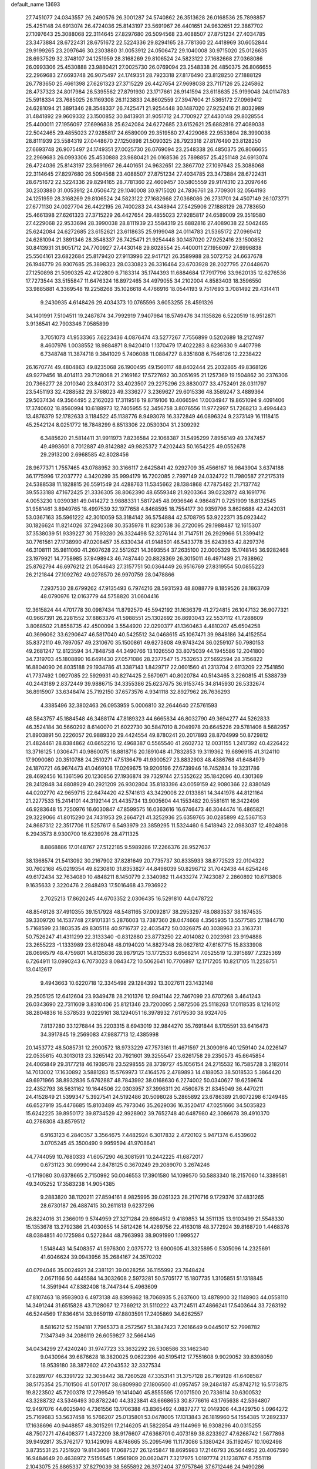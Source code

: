 default_name                                                                    
13693
  27.7451077  24.0343557  26.2490576  26.3001287  24.5740862  26.3513628
  26.0168536  25.7898857  25.4251148  24.6913074  26.4724036  25.8143197
  23.5691967  26.4401651  24.9632651  22.3867702  27.1097643  25.3088068
  22.3114645  27.8297680  26.5094568  23.4088507  27.8751234  27.4034785
  23.3473884  28.6722431  28.6751672  22.5224336  29.8294165  28.7781360
  22.4418969  30.6052844  29.9199265  23.2097646  30.2303880  31.0053912
  24.0506472  29.1040008  30.9715020  25.0126635  28.6937529  32.3748107
  24.1251959  28.3168269  29.8106524  24.5823122  27.1682668  27.0368086
  26.0993306  25.4530888  23.9880421  27.0025730  26.0769094  23.2548338
  26.4850375  26.8066655  22.2969683  27.6693748  26.9075497  24.1749351
  28.7923318  27.8176490  23.8128250  27.1888129  26.7783650  25.4661398
  27.6261323  27.3715229  26.4427654  27.9698038  23.7117126  25.2245862
  28.4737323  24.8017984  26.5395562  27.8791930  23.1717661  26.9141594
  23.6118635  25.9199048  24.0114783  25.5918334  23.7685025  26.1169308
  26.1123833  24.8602559  27.3947604  21.5365172  27.0969412  24.6281094
  21.3891346  28.3548337  26.7425471  21.9254448  30.1487020  27.9252416
  21.8032989  31.4841892  29.9609332  23.1500852  30.8413931  31.9051712
  24.7700927  27.4430148  29.8028554  25.4400011  27.1956097  27.6996838
  25.6242084  24.6272685  23.6152621  25.6882816  27.4089038  22.5042465
  29.4855023  27.9285817  24.6589009  29.3519580  27.4229068  22.9533694
  28.3990038  28.8111939  23.5584319  27.0448670  27.1250898  21.5090325
  28.7923318  27.8176490  23.8128250  27.6693748  26.9075497  24.1749351
  27.0025730  26.0769094  23.2548338  26.4850375  26.8066655  22.2969683
  26.0993306  25.4530888  23.9880421  26.0168536  25.7898857  25.4251148
  24.6913074  26.4724036  25.8143197  23.5691967  26.4401651  24.9632651
  22.3867702  27.1097643  25.3088068  22.3114645  27.8297680  26.5094568
  23.4088507  27.8751234  27.4034785  23.3473884  28.6722431  28.6751672
  22.5224336  29.8294165  28.7781360  22.4609457  30.5805559  29.9174310
  23.2097646  30.2303880  31.0053912  24.0506472  29.1040008  30.9715020
  24.7836761  28.7709301  32.0564193  24.1251959  28.3168269  29.8106524
  24.5823122  27.1682668  27.0368086  26.2731701  24.4507149  26.1073771
  27.6771130  24.0027704  26.4422195  26.7400283  24.4348944  27.5425906
  27.1888129  26.7783650  25.4661398  27.6261323  27.3715229  26.4427654
  29.4855023  27.9285817  24.6589009  29.3519580  27.4229068  22.9533694
  28.3990038  28.8111939  23.5584319  25.6882816  27.4089038  22.5042465
  25.6242084  24.6272685  23.6152621  23.6118635  25.9199048  24.0114783
  21.5365172  27.0969412  24.6281094  21.3891346  28.3548337  26.7425471
  21.9254448  30.1487020  27.9252416  23.1500852  30.8413931  31.9051712
  24.7700927  27.4430148  29.8028554  25.4400011  27.1956097  27.6996838
  25.5504161  23.6822684  25.8179420  27.9113996  22.9417121  26.3589988
  28.5072752  24.6637678  26.1946779  26.9307685  25.3898323  28.0330823
  26.3316464  23.6703928  28.2027795  27.0448670  27.1250898  21.5090325
  42.4122809   6.7183314  35.1744393  11.6884684  17.7917796  33.9620135
  12.6276536  17.7273544  33.5155847  11.6476324  16.8972465  34.4979055
  34.2102004   4.8583403  18.3596550  33.9885881   4.3369548  19.2258268
  35.1026618   4.4766916  18.0544193   9.7517693   3.7081492  29.4314411
   9.2430935   4.6148426  29.4034373  10.0765596   3.6053255  28.4591326
  34.1401991   7.5104511  19.2487874  34.7992919   7.9407984  18.5749476
  34.1135826   6.5220519  18.9512871   3.9136541  42.7903346   7.0585899
   3.7051073  41.9533365   7.6223436   4.0876474  43.5277267   7.7556899
   0.5202689  18.2127497   8.4607976   1.0038552  18.9884871   8.9420410
   1.1370479  17.4022283   8.6236830   9.4407798   6.7348748  11.3874718
   9.3841029   5.7406088  11.0884727   8.8351808   6.7546126  12.2238422
  26.1670774  49.4804863  49.8235068  26.1900495  49.1560117  48.8402444
  25.2032865  49.8368126  49.9279456  18.4014113  29.7128068  21.2169162
  17.5727692  30.3051695  21.1257369  19.1504862  30.2376306  20.7366277
  28.2010340  23.8403172  33.4023507  29.2275296  23.8830077  33.4752491
  28.0311797  23.5451193  32.4288582  29.3768023  49.3336277   3.2369627
  29.6015336  48.3589247   3.4889364  29.5037434  49.3564495   2.2162023
  17.3119516  19.8719106  10.4066594  17.0034947  19.8651094   9.4091406
  17.3740602  18.8560994  10.6188973  12.7405955  52.3456758   3.8076556
  11.9772997  51.7268213   3.4994443  13.4876379  52.1782633   3.1184522
  45.1138776   8.9493078  16.3372849  46.0896324   9.2373149  16.1118415
  45.2542124   8.0251772  16.7848299   6.8513306  22.0530304  31.2309292
   6.3485620  21.5814411  31.9911973   7.8236584  22.1068387  31.5495299
   7.8956149  49.3747457  49.4993601   8.7012887  49.8142882  49.9825372
   7.4202443  50.1654225  49.0552678  29.2913200   2.6968585  42.8028456
  28.9677371   1.7557465  43.0788952  30.3166117   2.6425841  42.9292709
  35.4566167  16.9843904   3.6374188  36.1775996  17.2037772   4.3420299
  35.9994179  16.7202085   2.7997149  24.0324722  11.7980587  27.2175319
  24.5388538  11.1828815  26.5591549  24.4288763  11.5345662  28.1384868
  47.7875482  21.7137742  39.5533188  47.1672425  21.3336305  38.8062390
  48.6559348  21.9203364  39.0232872  48.1691776   4.0053230   1.0390381
  49.0414272   3.9888331   1.5817245  48.0936646   4.9864871   0.7251909
  18.8132545  31.9581461   3.8949765  18.4997539  32.1977658   4.8468595
  18.7554177  30.9359796   3.8626688  42.4242031  53.0367163  35.5961222
  42.3010059  53.3184142  36.5754884  42.5708795  53.9222371  35.0923442
  30.1826624  11.8214026  37.2942368  30.3535978  11.8230538  36.2720095
  29.1988487  12.1615307  37.3538039  51.9339227  30.7593280  26.3324498
  52.3276144  31.7147511  26.2929966  51.3399412  30.7761561  27.1738990
  47.0208457  35.6330434  41.9148501  46.5433778  35.6243963  42.8297376
  46.3108111  35.9811060  41.2607628  22.5512621  14.3693554  37.2635100
  22.0005329  15.1748145  36.9282468  23.1979921  14.7758985  37.9498943
  46.7487440  20.8828369  26.3015011  46.4971489  21.7838962  25.8762794
  46.6976212  21.0544643  27.3157751  50.0364449  26.9516769  27.8319554
  50.0855223  26.2121844  27.1092762  49.0278570  26.9970759  28.0478866
   7.2937530  28.6799262  47.9135493   6.7974216  28.5931593  48.8088779
   8.1859526  28.1863709  48.0790976  12.0163779  44.5758820  31.0604416
  12.3615824  44.4701778  30.0987434  11.8792570  45.5942192  31.1636379
  41.2724815  26.1047132  36.9077321  40.9667391  26.2281552  37.8863376
  41.5988551  25.1302692  36.8693043  22.5537112  41.7288609   3.8068502
  21.8558735  42.4500094   3.5544920  22.0290377  41.1360463   4.4810207
  45.6504258  40.3696062  33.6290647  46.5817040  40.5425512  34.0468615
  45.1067471  39.9848186  34.4152554  35.8372110  49.7897057  49.2310670
  35.1500861  49.6273608  49.9743424  36.0259107  50.7980153  49.2681247
  12.8123594  34.7848758  44.3490766  13.1026550  33.8075039  44.1945586
  12.2041800  34.7319703  45.1808890  16.6491430  27.0571086  28.2377547
  15.7532653  27.5692594  28.3156822  16.8804090  26.8035188  29.1934786
  41.3387143   1.8429717  22.0601560  41.2313704   2.6113209  22.7541850
  41.7737492   1.0927085  22.5929931  40.8274425   2.5670971  40.8020784
  40.5143465   3.2260815  41.5388739  40.2443189   2.8372449  39.9886715
  34.3355386  25.6237675  36.9153745  34.8145930  26.5332674  36.8915907
  33.6348474  25.7192150  37.6573576   4.9341118  32.8927962  26.7636293
   4.3385496  32.3802463  26.0953959   5.0006810  32.2644640  27.5761593
  48.5843757  45.1884548  46.3488174  47.8189323  44.6665834  46.8032790
  49.3694277  44.5262833  46.3524184  30.5660292   8.6140070  21.6022730
  30.5847010   8.2049978  20.6645226  29.5781406   8.5682957  21.8903891
  50.2226057  20.9889320  29.4424554  49.8780241  20.2017893  28.8704999
  50.8729812  21.4824461  28.8384862  40.6652216  12.4968387   0.5565540
  41.2602732  12.0031155   1.2417392  40.4226422  13.3716125   1.0306471
  40.9860075  18.8818716  20.1891048  41.7832853  19.3119362  19.6896915
  41.3124110  17.9090080  20.3510788  24.2510271  47.5136479  41.9300527
  23.8832903  48.4386768  41.6484979  24.1870721  46.9674473  41.0469108
  17.0269675  19.9206196  27.6739946  16.7452834  19.3231786  28.4692456
  16.1361596  20.1230856  27.1936874  39.7329744  27.5352622  35.1842096
  40.4301369  28.2412848  34.8808929  40.2921209  26.9302804  35.8183396
  43.0059159  42.9080366  22.8380149  44.0202770  42.9659715  22.6474420
  42.5741613  43.3429008  22.0133861  14.3441978  44.8121164  21.2277533
  15.2414101  44.3192144  21.4435734  13.9005604  44.1553482  20.5581611
  16.3422496  46.9283648  15.7250976  16.6030847  47.8599575  16.0363616
  16.6746473  46.3044474  16.4865821  29.3229066  41.8015290  24.7431953
  29.2664721  41.3252936  25.6359765  30.0285899  42.5367153  24.8687312
  22.3517706  11.5257617   6.5493979  23.3859295  11.5324460   6.5418943
  22.0983037  12.4924808   6.2943573   8.9300700  16.6239976  28.4711325
   8.8868886  17.0148767  27.5122185   9.5989286  17.2266376  28.9527637
  38.1368574  21.5413092  30.2167902  37.8281649  20.7735737  30.8335933
  38.8772523  22.0104322  30.7602168  45.0219354  49.8230810  31.8353827
  44.8498039  50.8296712  31.7042438  44.6254246  49.6172434  32.7634080
  10.4848211   8.1450779   2.3340982  11.4433274   7.7423087   2.2860892
  10.6713808   9.1635633   2.3220476   2.2848493  17.5016468  43.7936922
   2.7025213  17.8620245  44.6703352   2.0306435  16.5291810  44.0478722
  48.8546126  37.4910355  39.1517928  48.5481165  37.0092817  38.2953297
  48.0883537  38.1674535  39.3309720  14.1537748  27.9101331   5.2876003
  13.7387360  28.0474668   4.3565935  13.5577585  27.1844710   5.7168599
  23.1803535  49.8305118  40.9716737  22.4035472  50.0326875  40.3038963
  23.3163731  50.7526247  41.4311299  22.3133340  -0.8312880  23.8773250
  22.4014082   0.2023981  23.9194888  23.2655223  -1.1333989  23.6128048
  48.0194020  14.8827348  28.0627812  47.6167715  15.8333908  28.0696579
  48.4759801  14.8135836  28.9879125  13.1772533   6.6568214   7.0525519
  12.3915897   7.2325369   6.7264911  13.0990243   6.7073023   8.0843472
  10.5062641  10.7706897  12.1717205  10.8217105  11.2258751  13.0412617
   9.4943663  10.6220718  12.3345498  29.1284392  13.3027611  23.1432148
  29.2505125  12.6412604  23.9349478  28.2101376  12.9941144  22.7467099
  23.6707268   3.4641243  26.0343690  22.7311609   3.8310406  25.8121346
  23.7200095   2.5872506  25.5118263  17.0118535   8.1216012  38.2804836
  16.5378533   9.0229161  38.1294051  16.3978932   7.6179530  38.9324705
   7.8137280  33.1276844  35.2203315   8.6943019  32.9844270  35.7691844
   8.1705591  33.6416473  34.3917845  19.2569083  47.9887713  12.4385998
  20.1453772  48.5085731  12.2900572  18.9733229  47.7573161  11.4671597
  21.3090916  40.1259140  24.0226147  22.0535615  40.3013013  23.3265142
  20.7921601  39.3255547  23.6261758  29.2350573  45.6645854  24.4065849
  29.3177218  46.1939578  23.5298555  28.3739727  45.1056154  24.2715532
  16.7585728   3.2182014  14.7013002  17.1630892   3.5881283  15.5769973
  17.4164576   2.4789893  14.4188053  38.5018533   5.3864420  49.6971966
  38.8932836   5.6762887  48.7843992  38.0168630   6.2274002  50.0340627
  19.6259674  22.4352793  36.5631162  19.1644506  22.0303957  37.3996311
  20.4560876  21.8345049  36.4470211  24.4152849  21.5399347   5.3927541
  24.5192486  20.5098028   5.2865892  23.6786389  21.6072298   6.1249485
  46.6527919  35.4476685  15.8103489  45.7973046  35.2629036  16.3520417
  47.0251660  34.5035823  15.6242225  39.8950172  39.8734529  42.9928902
  39.7652748  40.6487980  42.3086678  39.4910370  40.2786308  43.8579512
   6.9163123   6.2840357   3.3564675   7.4482924   6.3017832   2.4720102
   5.9471374   6.4539602   3.0705245  45.3500490   9.9959594  41.9708641
  44.7744059  10.7680333  41.6057290  46.3081591  10.2442225  41.6872017
   0.6731123  30.0999044   2.8478125   0.3670249  29.2089070   3.2674246
  -0.1719080  30.6378665   2.7150992  50.0046553  17.3901580  14.1099570
  50.5883340  18.2157060  14.3389581  49.3405252  17.3583238  14.9054385
   9.2883820  38.1120211  27.8594161   8.9825995  39.0261323  28.2170716
   9.1729376  37.4831265  28.6730187  26.4887415  30.2611813   9.6237296
  26.8224016  31.2366019   9.5744959  27.3271284  29.6984512   9.4189853
  14.3511135  13.9103499  21.5548330  15.1353678  13.2792386  21.4030655
  14.5812426  14.4269756  22.4163018  48.3772924  39.8168720   1.4468376
  48.0384851  40.1725984   0.5272844  48.7963993  38.9091990   1.1999527
   1.5148443  14.5408357  41.5976300   2.0375772  13.6900605  41.3325895
   0.5305096  14.2325691  41.6046624  39.0943956  35.2684167  24.3570202
  40.0794046  35.0024921  24.2381121  39.0028256  36.1155992  23.7648424
   2.0671166  50.4445584  14.3032608   2.5973281  50.5705177  15.1807735
   1.3105851  51.1318845  14.3591944  47.8382408  18.7447344   5.4963609
  47.8107463  18.9593903   6.4973138  48.8399862  18.7068935   5.2637600
  13.4878900  32.1148903  44.0558110  14.3491244  31.6515828  43.7128067
  12.7369212  31.5110222  43.7124511  47.4866241  17.5403644  33.7263192
  46.5244569  17.8364614  33.9659119  47.8803591  17.2405869  34.6262557
   8.5816212  52.1594181   7.7965373   8.2572567  51.3847423   7.2016649
   9.0445017  52.7998782   7.1347349  34.2086119  26.6059827  32.5664146
  34.0434299  27.4240240  31.9747723  33.3632292  26.5308586  33.1462340
   9.0430964  39.6876628  18.3820025   9.0622396  40.5195412  17.7551608
   9.9029052  39.8398059  18.9539180  38.3872602  47.2043532  32.3327534
  37.8289707  46.3391722  32.3058442  38.7260528  47.3353141  31.3757128
  26.7169128  41.6408587  38.5175354  25.7101506  41.5017017  38.6809980
  27.1806500  41.0957457  39.2484187  45.8742712  16.5173875  19.8223502
  45.7200378  17.2799549  19.1414040  45.8555595  17.0071500  20.7336114
  30.6300532  43.3288732  43.5346493  30.8782240  44.3323841  43.6668653
  30.8776616  43.1765638  42.5364807  12.9497076  44.6025940   4.7361556
  13.1706388  43.8365492   4.0837277  12.0149306  44.3429750   5.0964272
  25.7169683  53.5637458  16.5766207  25.0135801  53.0478005  17.1313843
  26.1819960  54.1554385  17.2892337  17.1638696  40.9448857  48.3015291
  17.2146205  41.5822854  49.1144969  16.9308296  40.0315255  48.7507271
  47.6408377   1.4372209  38.9176607  47.6368701   0.4073189  38.8233927
  47.6268742   1.5677898  39.9492817  35.3762177  10.1429096   4.8748665
  35.2095496  11.1173086   5.1380424  35.1192457  10.1062498   3.8735531
  25.7251920  19.8143466  17.0687527  26.1245847  18.8695983  17.2146793
  26.5644952  20.4067590  16.9484649  20.4638972   7.5156545   1.9561909
  20.0620471   7.3217975   1.0197774  21.1238767   6.7551119   2.1043075
  25.8865337  37.8279039  38.5655892  26.3972404  37.9757846  37.6712446
  24.9490286  38.2137509  38.3520572  50.0808665  32.5611856  14.9500325
  50.5328091  33.4267476  14.6504451  50.4730466  32.4092470  15.9059367
   7.0935141  53.1669170  21.9391486   6.7532690  52.4700279  21.2494069
   6.2665027  53.7723853  22.0767284   2.7942162  39.7853297  44.0525111
   2.5723181  40.3429551  44.8792863   2.7704833  38.8112255  44.3735910
  11.2268661  47.7529927  11.4662065  11.8843398  47.3454744  12.1669075
  11.8696348  48.1499858  10.7599960  23.4016364   5.7629501  41.1269632
  24.3468899   5.6962840  41.5294503  22.8907992   6.3484653  41.8005942
  34.8494006   5.9073405   6.3037308  34.8607146   4.9189250   6.0169547
  34.2919271   5.8748226   7.1845808   5.8291053  49.7068292  46.7779291
   6.1561725  50.5335875  47.2920990   5.0113420  50.0549314  46.2491003
  32.2936200  19.3768761  40.1911248  32.7262121  19.4515611  39.2517355
  31.3451529  19.7644278  40.0349522  13.0567229  43.7880422  25.8502430
  13.3299617  42.8258842  25.5705223  12.9930143  44.2806617  24.9323334
  15.5495178  26.1074486   0.6827633  14.9595002  26.9454503   0.5540902
  14.9392255  25.3369742   0.3465438  31.4634822  37.5438239  17.4428052
  30.6052467  37.8633567  16.9919498  32.1256533  38.3268402  17.3368082
  32.3998303  15.5528853  20.6882699  31.8082220  14.7184017  20.8575279
  31.8048999  16.3355941  20.9829569  34.3960234  26.9324062  29.2009626
  33.4716884  26.4722235  29.2212650  34.3078074  27.6742746  29.9126487
  46.6651976  31.1278207  31.6168623  46.7913558  30.5902618  30.7420237
  47.3372002  31.9075842  31.5098566  40.2795743  18.5707452  47.9194792
  40.0749282  17.9293741  47.1338653  41.0043977  18.0683862  48.4536585
  31.9233372  36.9606787  11.9930966  32.5899630  36.2426514  12.3278957
  32.0367218  36.9263419  10.9648754   6.9151633  44.8432427  48.8832540
   6.6706949  45.7860045  49.2212457   5.9733628  44.4026915  48.7578884
  15.6994477  10.7312131  46.7604125  15.7288474  10.9247927  47.7780294
  14.9494376  11.3679830  46.4333219  21.1056258  18.9686085  34.7977582
  21.2098523  19.4766920  35.7013971  21.5587077  19.6240102  34.1327464
  11.5230068  28.8851439  33.1734964  11.8261079  29.3681040  34.0385710
  11.0928505  28.0182733  33.5380870  19.1895283  19.3215974  26.1450651
  18.3466542  19.5651830  26.6990516  19.5571905  18.4904060  26.6528178
  40.5671570  -0.7807426  47.0880384  41.4677570  -1.0073743  47.5500509
  40.6274691   0.2118537  46.8844462  39.6111846  44.8290044  19.4517505
  38.6999338  44.4590926  19.7557485  39.3872349  45.4617943  18.6820784
  18.5489939  40.2674208   5.7137933  17.7625419  40.3478718   6.3796199
  18.6255954  39.2487484   5.5548828  45.7017139  35.8307327  21.3291025
  44.9161388  36.1064477  20.7175038  46.5081105  35.7924545  20.6864849
  17.5541064  33.9371645  32.1712460  16.8261174  33.8872815  31.4406897
  18.2802235  33.2860684  31.8471251  37.3561527  28.4056086  17.0159592
  37.3939603  27.9048424  16.1061659  36.3479687  28.6505530  17.0900208
  31.9622769   2.7548165  43.1517317  32.2819069   2.5089447  44.1044528
  32.6615984   2.2850993  42.5448432   6.2897726  26.5212150  21.0080147
   5.5643764  26.6216528  20.2696289   5.8435326  25.8610236  21.6684880
  49.5770465  37.3978208   0.6053703  49.0640524  36.5670818   0.2480435
  50.1328688  37.7013481  -0.1909430   7.6579143  11.7719528  20.2868160
   7.9063707  11.7385263  21.2904008   8.5713115  11.8234602  19.8138779
  18.5509538  34.6906943   7.8140443  19.2447667  35.4227145   7.5650002
  18.6113067  34.6887013   8.8545768  10.2964414  54.2306768  37.0079437
  10.7385427  53.6148256  37.7190868  10.1489363  53.6033860  36.2062448
  28.5205802  26.7749025  43.8163012  28.7353365  27.2516284  44.7014918
  29.2620644  27.0814095  43.1698848  43.6667243  14.2016205  24.4795866
  43.7942390  13.9187345  25.4629210  42.8049391  13.6915758  24.1962566
  11.9837908  21.6444705  15.6837183  12.1713979  21.1664734  16.5889750
  11.9034001  20.8571819  15.0216831  13.2431116  12.7076853  28.0874403
  13.8484195  13.5464985  28.0541294  13.9308268  11.9370223  28.2038384
  31.2839662   5.2022769  42.2660451  30.5565267   5.4189070  42.9576924
  31.5974904   4.2511449  42.5377190  25.4061235   8.6730208   6.8287103
  24.4861249   8.2125167   6.8224055  25.2007333   9.6577835   6.6266971
  40.9709923   7.9132445  32.7468257  41.7201686   8.1699011  32.0797374
  41.5059941   7.4336280  33.5028105  40.1021695  32.8497485  29.9325362
  40.7522471  33.5936961  30.1933445  39.4330523  33.3244602  29.2985252
   7.2265308   9.8512553  26.4801675   6.9445113   9.6602720  25.5187120
   7.8014346  10.7029679  26.4285094  39.3544150   7.9984492  37.7219647
  39.4239078   7.9604540  36.7034927  38.8385515   7.1664852  37.9929420
  14.5950360  49.9460769  41.0106549  13.6895182  49.7697297  41.4865501
  15.0881232  49.0336294  41.1294421  22.4730978  24.9999403  30.2424044
  22.0833237  25.9057253  30.5213033  22.2299620  24.9204138  29.2396584
   2.1712564  36.5699369  13.4690119   1.2021209  36.4895972  13.1100554
   2.6683467  35.7938618  13.0208559   8.1849119  54.6773977  42.0452153
   8.8162375  53.9751773  42.4633578   7.2993024  54.1559091  41.9321842
  38.5778381  48.8330511  13.6327695  39.2191890  48.9123881  12.8314055
  37.9158978  48.0913345  13.3490527  29.3728165  42.0107577  18.2128539
  28.8626952  41.1096608  18.0749357  29.9009724  42.0962945  17.3226021
  12.7517873  23.5509475   5.6791855  12.5960133  24.5476243   5.9112621
  12.8614781  23.5486986   4.6618852  41.3595114  13.0352685  23.8400320
  40.5996926  12.9428446  23.1524456  40.9656922  12.6175225  24.6977862
   3.9723132  31.2538895  21.1071821   4.4267194  31.1983732  20.1824184
   3.1180333  31.7923432  20.9369199  41.3905993  38.2178744   6.1940354
  40.6645598  37.6554848   6.6741257  40.8714860  39.0680779   5.9066449
  23.2937328   8.9408285  49.1876553  23.1720839   8.5791624  50.1309230
  22.9130839   8.2069602  48.5759776  34.4842266  12.5741640  31.7607652
  35.4243959  12.9530889  31.5472433  34.4885700  11.6611096  31.2675864
   8.4660574  24.6366300  42.7151794   7.5523232  24.2269153  42.9479612
   8.4192082  25.5953618  43.0781040  10.5024518  27.9326405   5.5957137
  10.0578501  28.4062522   6.4011009  10.6752950  28.7142540   4.9362765
   3.5938094   6.5273710   7.0349717   3.8147456   7.1810673   6.2642075
   3.9105862   7.0418079   7.8771110  34.2849455  16.0409384   9.1353162
  33.9514813  16.5257987   8.2890124  33.8262234  15.1127720   9.0746173
  40.3765380  34.0555246   7.3116406  40.8646179  34.1390813   6.4025315
  41.0972421  33.6685637   7.9405983  41.6334112  17.4463049  37.7025320
  41.9376552  18.3200860  37.2808716  42.5150351  16.9543997  37.9333646
  10.1527790  24.7661737  13.2412609   9.9564771  24.1638845  14.0608501
   9.2501574  24.7889059  12.7426462   7.6312079  10.0319619  34.0753941
   7.3505836   9.2600833  33.4466537   6.9229377  10.0143052  34.8209688
  16.5456807  43.4402472  21.6534130  17.3892612  43.1674444  21.1471333
  16.7852304  43.3928592  22.6445178  19.2945628  45.4593822  28.0057194
  18.8588394  44.7602659  28.6153717  18.8741134  46.3499593  28.2827760
   9.7155680  38.8549171   6.6122523   8.6859003  38.9284380   6.7364467
   9.9378202  39.7123442   6.0754451  38.4596962  40.0741447  18.2018454
  38.3091426  39.3384436  17.4788302  38.1893209  39.5633022  19.0737068
   0.9381845  33.8301313  31.7279502   1.6417958  33.9595114  32.4825321
   0.9594169  34.7673692  31.2661829  48.1734480  45.7264586  39.8412461
  47.4327141  45.5263946  39.1489510  48.9672624  45.1475284  39.5136931
  32.4069223  28.1245526  11.1719333  31.8519148  27.2554512  11.0551858
  32.3999735  28.2593670  12.1998008  26.9106891  44.3228252  23.8620631
  25.9930433  44.0012410  24.2189710  27.2324140  43.5139861  23.3006713
  13.9127901  38.0915914  42.3866074  13.8071561  39.0905114  42.1811886
  13.0079086  37.6717575  42.1661848   1.1781329  30.4663196  43.6418222
   1.0912137  30.3379289  44.6586817   1.3809020  31.4684142  43.5268332
  24.5382863  10.4682246  32.1919143  23.7307957  11.0277187  32.5207670
  25.2626563  10.6744039  32.9029208  36.9928511  53.7120762   6.4557210
  36.5976307  54.6422040   6.2362083  36.2401145  53.2428308   6.9762464
   7.8269493  38.8328460  38.6353472   7.2167995  38.0790047  38.9922170
   8.3660628  39.1150341  39.4749768  30.0239329   6.1661384  17.4498972
  30.8259730   5.6938606  17.0025686  30.4684102   6.8747563  18.0542813
  24.5940743  40.5243023  17.0456796  24.7495253  39.6200307  17.5027808
  25.3695772  40.6246798  16.3787964  42.0113440  36.6843399  41.0861775
  41.1592052  36.8238728  40.5146774  42.4598328  35.8672898  40.6362202
  39.8573779  17.0769698  45.6700543  40.2839704  17.9091512  45.2288313
  40.0691616  16.3177874  44.9980844  42.4802957  40.4261858  45.2319041
  42.4311380  41.2597918  44.6231219  43.3585603  39.9726486  44.9247662
  51.0530537  33.5296549  45.6514729  50.1548086  33.0700121  45.8285291
  50.9471464  33.9732215  44.7319479  31.3281724  50.5465453  21.5314006
  31.0707636  50.2438395  22.4862170  31.3107781  49.6665769  20.9941283
   2.2690247   9.3543714  10.3229481   2.2240648  10.0948002   9.5858086
   2.0660673   9.8816464  11.1816830  32.2304364  11.6160320   4.4937313
  31.6174501  12.1471616   3.8421803  32.1891054  10.6572917   4.1078791
  19.3191170  33.5003592  46.2773877  20.1954109  33.7190615  45.7733465
  19.0612574  34.4082760  46.7041345  25.9135364  26.4166902  43.6812082
  26.9390543  26.5850904  43.7135097  25.5288932  27.3716992  43.5772498
  18.5839836   5.1812747  34.3329711  19.5438293   5.5493320  34.2492025
  18.3063335   5.4310939  35.2945312  40.8481893   1.8395291  13.7422004
  40.7097298   2.5549883  12.9989359  40.7447411   0.9528970  13.2565723
  13.0797348   7.0103863   9.7543879  12.4193663   7.5783026  10.3195653
  13.2296425   6.1830050  10.3762666   2.1514218  50.4760087  38.6330310
   1.1973337  50.2850959  38.2914048   2.6655474  49.6070183  38.4206198
  28.3192209  47.1917106  31.7258102  27.7188212  46.4266445  31.3968493
  27.8654183  48.0490545  31.3938013   8.8049027  32.5109312  27.1385089
   9.3766118  31.9564354  26.4875575   8.2724351  33.1481453  26.5310394
  49.7087857  49.7941273  14.3811450  49.6323894  50.8258887  14.4050405
  50.2613554  49.6148304  13.5279865  26.6511826   7.4289510  47.9561366
  25.9250873   7.0288639  47.3445614  27.5212401   7.3299620  47.4205636
  50.3353156  28.4358015  16.0553505  50.1176928  28.9908131  16.9053905
  51.3766142  28.3770489  16.0913700  41.3000318   9.7444273   9.8245812
  41.2634196   8.7078691   9.8160157  40.4972328  10.0015723   9.2221528
  28.2419738  30.1145130  26.7744462  27.8889081  29.1780586  26.9421708
  28.1571912  30.6124355  27.6653431  10.5785344  20.9840045  29.2439661
  10.0706228  21.2394881  28.3788223  11.5686696  21.1341501  28.9879370
  26.1380850  21.8539376  38.0723728  26.1983407  22.8670303  37.8658561
  25.1560717  21.7427298  38.3895329  28.8739698   4.9936976  33.5329345
  29.3307496   5.4880308  32.7457898  29.4777570   4.1533637  33.6513400
  29.3537471  25.3155236   6.6274770  28.6246044  25.9951082   6.9061624
  28.8057568  24.5561402   6.1838598  17.3160843  17.9925330  44.7771807
  18.1610741  18.5315331  45.0275703  16.8270367  18.5926196  44.1070976
  43.2366914  36.6483817  17.1404537  42.6282105  36.5975894  16.3108748
  43.7766096  35.7674476  17.1012824  17.3472670  34.5641803   0.4472431
  16.9698401  35.4263150   0.8738245  16.5111138  33.9626404   0.3453964
  45.6532793  44.6246660   0.6444086  45.3171219  45.5065894   1.0769017
  45.9410317  44.0616214   1.4509458  52.0819766   5.2701993  51.2307440
  51.5393397   6.1421361  51.3653697  51.4208383   4.6879753  50.6643692
  45.4772989  26.3927510  47.4310169  44.9416579  26.0181461  48.2292802
  46.4041846  26.6032023  47.8313864  11.1713768   3.7140129  14.8679641
  11.8769648   4.4511216  15.0544952  10.2787813   4.2070449  15.0547965
  37.7460356  37.3190161   5.7334702  37.3448912  36.3875747   5.5525827
  38.4630365  37.1387368   6.4537647  29.3264607  40.8651863  20.7623387
  30.3294532  40.7022741  20.9573124  29.3271378  41.2848269  19.8234322
  38.5229159  13.2621669   3.3523140  39.1057524  12.5181560   3.7754108
  39.2225887  13.8813566   2.9108599   8.9131671  18.2480692  40.3129164
   8.5943809  18.7381222  39.4541132   8.0363464  18.1925286  40.8713527
  25.1807397   8.7605465  10.1902244  25.5712048   9.5922879   9.7136063
  25.9941640   8.1293875  10.2670004  11.0275370  15.8934720  37.8499550
  11.2707643  16.8286241  38.1696083  10.1896473  15.6402430  38.3970756
  19.8867898  15.1663124  16.3550206  20.1997958  16.0074584  16.8561526
  18.8801378  15.3391510  16.1873218   5.1322647   3.4351051  22.2628283
   4.8888273   2.7782748  23.0181075   5.5294767   2.8310369  21.5289507
  31.0445559  48.4895738  39.5183562  31.2367593  47.5400619  39.1575056
  31.9424887  48.9868952  39.3847507  47.6200692  19.6558601  21.1307699
  48.4352390  19.5010468  21.7479637  46.9582895  18.9210170  21.4185188
  43.2313795  22.8770577  50.1490633  43.3059519  22.3777676  49.2436701
  43.4205829  22.1228584  50.8338538   7.3379688  26.8942082  16.6486694
   7.4405792  27.0166944  15.6232945   7.5635503  25.8986668  16.7958591
  33.1845592   9.6138691  42.5711233  33.0135151   9.1131270  41.6807454
  32.2987575  10.1020715  42.7505833  44.9917364   2.2611854  14.3792075
  44.0818111   2.6530795  14.6973495  45.5962584   3.1000815  14.3443356
  12.4980548   8.3181556  15.8855984  12.5426577   8.6260119  16.8700439
  12.9064644   9.1150806  15.3690424  34.3246717  38.5467630  26.6895617
  35.2789757  38.5599849  27.1276439  34.3922453  37.6992625  26.0884154
  24.3272133   3.4260325  22.4041548  25.3494330   3.2408237  22.4181284
  24.2603479   4.3249695  22.9132541  26.5881217   4.7871263  11.0670320
  26.2352420   4.9987866  11.9974257  26.9659258   5.6899159  10.7269084
  31.8906308  47.5425330   0.1856654  31.5421314  46.6853899   0.6267173
  31.1184267  48.2109607   0.2763924  31.8728748  10.9064094  20.9627743
  31.3798417  10.0739792  21.3356921  31.7483307  10.8196364  19.9446759
  13.9155552  42.3379284   3.5384865  14.8019103  42.6676037   3.9362157
  13.5909565  41.6200832   4.1990079  13.3240845  22.4568007  23.7660367
  13.2003196  21.5368570  24.2063636  12.6901306  23.0779247  24.2879725
  50.9073817  30.2567469  30.9709817  50.8387874  31.0819635  31.5899403
  50.8156765  29.4575527  31.6146270  48.1203429   4.1686813  18.9676273
  47.3098075   4.1478586  19.6095213  48.2933389   5.1823751  18.8408593
  32.7450977  35.7582005   4.4677711  33.4002728  35.5710466   5.2483970
  32.8116411  34.8977857   3.8972670  30.2711927  22.6259716  12.3749110
  30.5095446  22.3211023  11.4134450  31.0438814  23.2805631  12.6036072
  36.0568219   7.8734215  45.9235573  35.2000744   7.8797596  45.3452298
  36.7974603   8.1313816  45.2344011  23.2366571  41.2974159  43.8261763
  23.7806709  40.9595266  44.6441373  22.2540029  41.1856101  44.1494099
   9.4684498  23.0089658  39.5901454   9.8420127  22.7579764  40.5143432
   9.8873336  22.3381372  38.9415313  42.8752851  36.5929666  47.4236528
  42.5575961  37.0444882  46.5410812  42.0087883  36.1028680  47.7317593
  17.0919626  12.2739243   6.8418303  16.8604982  12.7644106   7.7230236
  16.2695690  12.4505600   6.2459296  22.4236558  27.3393295   5.2318180
  22.7076817  26.3399915   5.2011402  21.4103827  27.2862737   5.0136811
  35.9720256  53.6584953  51.7593489  36.0535813  53.1007039  50.8959332
  36.2817496  54.5891953  51.4987659  20.4317325   4.7079316  17.1423411
  19.4254776   4.5037669  17.0244827  20.5098033   5.6924534  16.8303325
  34.7762555  39.4610661  11.9579927  33.8200723  39.6587762  12.2624142
  35.0570693  40.2670198  11.3920723  24.4177180  43.7761028  47.2385728
  24.0644270  42.9371860  47.7230470  23.7118150  44.5000107  47.4687816
  10.6704650  34.7486958  22.1182637   9.8344850  34.6357166  22.7228813
  11.3474885  34.0824410  22.5274614  24.3469763  34.0117510  16.2341744
  24.3650204  33.6094433  17.1949109  23.9846150  34.9714521  16.4167169
   6.3562976   8.8831330  17.4191398   5.5070369   8.3275646  17.1976429
   5.9762430   9.6771736  17.9602921  30.0279945  52.7900672   6.4819544
  29.5645482  53.6553563   6.7822879  29.5213943  52.5044301   5.6326622
  15.3598768  36.3633320  48.8584067  14.3931982  36.0157469  48.7719231
  15.9073683  35.5279378  49.0983330  36.0420065  31.2455403   6.0637403
  35.1703868  31.6774479   6.4112760  36.7788811  31.8867912   6.3897361
  36.5786162   7.7996950  33.6687554  36.0618538   8.4708923  34.2711813
  37.5331381   7.8319121  34.0558826  37.0697659  40.0635744  48.4333300
  38.0267703  39.8773395  48.7674263  36.4880615  39.9888168  49.2713856
   5.1097159  18.8106686  37.4191845   4.1377277  18.7517285  37.0504367
   5.0158524  18.3390376  38.3445643  42.1406553  27.2368656  14.7700706
  43.0931738  27.4906756  15.0899985  41.5768632  28.0418038  15.1123409
  13.8510995  51.0430496  28.5622981  13.5717884  51.9974339  28.8406327
  13.0312764  50.7034273  28.0286856  26.9140576  51.6456118  40.7979743
  27.5446989  50.8493035  40.6234416  26.3316163  51.6953141  39.9515504
  32.5755948   1.6274890  34.9412949  33.5792689   1.6749041  34.6667914
  32.3255072   0.6498887  34.7116266  33.4499141  25.5427315   3.9905989
  32.6168370  25.9771295   4.4203655  34.1013378  25.4267897   4.7836018
  19.0669752  46.9340643  45.3962867  18.9664816  45.9572864  45.7198712
  20.0956857  47.0706132  45.3981803  34.4297190  22.0581683   7.4472015
  34.6896701  22.8137933   8.0980574  34.9015833  22.3181193   6.5671861
  13.8943990   8.5160864  23.1774025  14.6386794   8.2983701  22.4920163
  13.5909352   7.5713475  23.4890123  37.7992995  32.0822639  32.4350615
  38.6325670  32.3503589  32.9692967  38.0280169  31.1352666  32.0839211
   9.2190006  10.0832767  30.1155321   9.0651398   9.3679058  29.3912271
   8.4213840  10.7226838  30.0090560  16.0832969  23.1769136  30.8099279
  16.7570120  22.9152268  30.0682034  15.2043404  23.3196475  30.2794641
  16.3284714  17.6031800  34.0299450  17.3115393  17.7721105  33.8180874
  16.3402853  16.9222408  34.8031529   3.2292915  46.5973293  22.9904886
   2.3176641  46.2297160  23.2500551   3.2976250  46.4145041  21.9712618
  40.4634220  45.3362333  32.8891287  39.9068205  46.1896655  32.7344718
  40.1861718  45.0515038  33.8485490  11.3862002  15.2328056  25.7834908
  10.4692405  15.3311737  25.3255870  11.5158629  14.2084201  25.8406338
  20.4416694  54.1072031  13.8450245  20.3675303  53.8187331  12.8571733
  20.7923141  53.2658106  14.3229343  53.4858246  23.6956300   2.7361273
  52.6028105  24.1185418   2.4824111  53.3612040  23.3498984   3.6981939
   3.9802883  50.8114735  28.8102159   4.1532481  50.1465880  29.5855841
   3.6456151  51.6560999  29.3035682  49.1764766  51.3547634  25.0092349
  49.1582261  52.1874839  24.3960977  49.5530059  50.6163030  24.3962533
   4.4171522  25.1826404  25.3790091   4.6283466  25.1523114  24.3706086
   4.7464600  26.1156573  25.6735458  -0.8302429  17.1862116  34.3917446
  -1.2367523  17.7809238  35.1233359  -0.5425928  16.3317000  34.8881944
  15.5682396  45.1318073  39.7001026  15.4820420  44.1770936  40.0765130
  14.7388127  45.2626463  39.1217051   7.0502328  32.7136504  22.3754201
   7.7235304  32.4711178  21.6271788   7.5422992  33.4677144  22.8873409
  17.8463899   2.7304942  33.4836500  18.1268321   3.6900694  33.7550082
  18.4819992   2.1236265  33.9916474  23.3320874  52.2822692  42.0722165
  22.6178327  52.6913664  42.6976068  23.2619192  52.8483166  41.2159673
  20.7144114  40.9722866  44.6560796  20.1846701  41.7701637  44.2566887
  20.2829604  40.8580892  45.5926934  20.4083114  46.7507669  14.7198987
  19.9593600  47.1000310  13.8713121  21.1970997  47.3830787  14.8843973
  45.3129972  54.2801622  33.1201238  45.9135020  53.6059612  33.6311209
  45.7879837  55.1842565  33.3052052  47.2842976  32.8444602  15.4372706
  48.2564511  32.5698857  15.5602985  46.7727180  32.3891619  16.2079799
  15.1749248  10.8768611  28.2174912  15.0021273   9.9413875  28.5953663
  15.3904200  10.7382431  27.2276370  48.4500708   3.5823381  16.3331661
  48.2207998   2.5875331  16.2330761  48.3119044   3.7690529  17.3415317
  33.4852635   2.4551318  23.2287070  34.0749064   3.2459601  23.5442111
  33.8890155   1.6523484  23.7334285  14.2121013  14.4064280  34.8611105
  14.3414540  14.5186499  33.8479217  13.2708953  14.7881620  35.0384048
  45.1858753   7.8413080  38.8166250  45.9275140   7.7290399  38.1109065
  45.5926490   7.4231917  39.6693744  20.9124045  39.9403770  13.0935472
  21.5491578  40.0790245  13.8886137  21.4822928  39.4320797  12.3990520
  22.7834228  48.0700322   6.8441344  22.8518893  47.4328195   6.0415556
  23.4472145  48.8259885   6.6204273  21.2993388   9.2578749  31.8302737
  21.3390929   9.1724845  32.8598630  20.2936812   9.4211722  31.6444423
  22.7552058  45.7122687  43.3173773  23.4006050  45.0166568  43.7214575
  23.3730290  46.3850915  42.8424005   4.2017927  34.9536385  12.2460077
   4.5526333  33.9833442  12.1781296   4.1671672  35.2644883  11.2619894
  43.1215509  19.9996862  18.8790239  42.8645253  20.3247808  17.9471229
  43.6284038  20.8059973  19.2978477  32.8742396  38.6836436  52.3101193
  32.8371655  39.1152918  51.3791530  32.0092730  38.1201073  52.3571881
  27.1382164  48.5263504  38.0952823  26.1590330  48.7278212  38.3634225
  27.1966021  48.9093116  37.1337929  19.9772130  49.5549911   2.3625868
  19.9478294  50.4834937   1.9029538  18.9909509  49.2354086   2.2732852
   5.8697888  51.3168071  20.3661105   5.9457808  51.0074268  19.3795400
   4.8366947  51.3365299  20.5106113   5.2932360  13.7590434   3.0515493
   6.2775638  13.8406090   2.7501544   4.8049635  13.3801799   2.2480177
   7.7739537  24.7976642  11.8037523   7.8066953  25.7740075  11.4919991
   7.5342167  24.2607448  10.9687377  38.1505163   6.1030125  23.0360584
  38.4189843   5.3606025  23.6986276  37.4149719   6.6218983  23.5445811
  11.6574629  36.3646002  42.4654437  12.1302391  35.7055943  43.1083890
  10.7029543  35.9520664  42.3772207  11.6809845  15.4210596  35.2298329
  11.0730436  14.6589876  34.8812613  11.4124868  15.5068968  36.2236730
  36.3586273  51.7163953  30.1505305  37.2527125  52.0199323  29.7223487
  35.6486743  52.1768369  29.5557561  27.1796482   0.9800418  48.5115249
  26.6750453   1.4155142  49.2872261  27.8291053   1.7217414  48.1952752
  35.7702793   1.2121288  18.0505560  36.4787660   1.8831179  17.6884825
  35.1226098   1.1137835  17.2522450  31.4444581  47.2401720   8.3683640
  30.4690132  47.2495310   8.6830934  31.5798601  48.1527664   7.9141496
  34.3080448  18.5609365  46.6600191  34.5191202  19.1986307  45.8795229
  33.9187264  17.7296140  46.1823293  21.6090529  28.0396347   0.9920158
  22.1003499  28.0867926   0.0781518  22.3777889  28.1916778   1.6703479
  14.6995156  20.8039948  26.5396207  14.0576881  20.4113342  25.8312981
  14.0875396  20.9236569  27.3670625  41.6364902   6.7261364  42.9978351
  42.4561876   7.0904621  42.4558683  40.9564941   7.4974277  42.8839426
  34.3830054  50.8178899  33.0940026  34.9997051  49.9986460  33.1457295
  33.4533000  50.4132435  32.8974383  33.7760548  18.6861427   2.4876063
  34.2330316  19.5913025   2.6938342  34.3947075  18.0089620   2.9815245
  12.3397104  26.1498077   6.3113223  12.0662325  25.9274476   7.2925950
  11.6010934  26.8309132   6.0359790   8.4859346  47.5111350   6.5860584
   8.5366839  47.3273552   5.5687605   9.2326634  46.9064092   6.9704159
   8.7668232  27.3390296  19.8789535   9.2824939  26.4912553  19.5948803
   7.8820977  26.9799648  20.2579280  36.7848139  35.3338576  33.8580205
  37.3495049  35.0038581  34.6592562  37.3232516  36.1616181  33.5360562
  23.6924092   7.7868813  12.2499496  24.3061404   8.1620100  11.5119288
  22.9294267   7.3351346  11.7460668  13.8201997  31.5970963  34.3455368
  14.3835451  31.0479746  33.6839494  13.2932800  30.8916726  34.8779557
  45.6108546  45.2334919  17.9861982  46.5556672  45.4196528  17.6032908
  45.8252487  44.7807082  18.8970881  31.0896528  18.4623855  26.2825524
  31.6279343  19.2896663  26.5923564  30.5872406  18.8204348  25.4459382
  48.6120284  24.6782484  42.2064349  48.3155682  25.6540151  41.9884445
  48.7600156  24.7256244  43.2350910  41.4163460  11.2279083  42.6833530
  41.0138600  10.3067618  42.4520722  41.9089134  11.0794921  43.5681288
  39.8174624  32.8280088  15.3382324  39.2858513  31.9691488  15.5737982
  39.1316202  33.5808295  15.5342956   7.1241163  43.6151593  17.5100891
   6.5759817  43.0036524  18.1431175   7.8945027  43.0062410  17.1992727
  27.8660468  36.2296971  22.0635430  27.7275487  36.9999666  21.3937012
  26.9512645  35.7645879  22.1082168  36.9113258  34.5177927  31.2222611
  37.4385725  33.6389245  31.3239448  36.7736710  34.8261170  32.1999015
  35.5469825  22.8829444  34.2200709  36.3816040  22.3447693  33.9544012
  34.7555666  22.2636081  34.0129718  41.0378057  21.7125729  26.5068002
  41.7821924  21.1175373  26.9146559  40.1739023  21.2871760  26.8941603
  29.3490470  12.6388750  18.8858708  30.0341084  11.9113462  18.6320105
  29.8036082  13.1133229  19.6864593   4.0293619   0.8319519  45.6040256
   3.7014049   1.8139075  45.5493147   3.3636116   0.4158261  46.2871867
  21.9956018   1.3211161  14.5910437  22.9274265   0.8771724  14.6955319
  21.3698056   0.5128113  14.4359356  36.8759669  52.2203206  44.9950639
  36.5530385  52.8523985  45.7410591  37.9028846  52.3364505  45.0025016
   6.1120191  22.7460377  15.3703231   6.6988592  21.9309493  15.1366524
   5.1592831  22.3602199  15.4368669  37.4215357  27.3595777  14.5496844
  37.3826717  27.9570525  13.7124498  38.2917505  26.8189442  14.4229528
  23.5664192  15.6092042  22.2270145  24.3213732  15.5644909  21.5177667
  24.0880880  15.4448611  23.1108336  44.0816089  29.7090775  17.8812396
  43.0741441  29.8240474  18.0854957  44.4470207  29.3035609  18.7645918
  34.3512642  20.9459508  50.6948338  34.1437068  20.6129795  51.6309772
  33.5594684  21.5614970  50.4503252  22.3737288  40.2857644  15.4155531
  21.7356924  41.0270802  15.7633836  23.2223846  40.4328170  15.9919520
  39.1895347   5.7329456   7.6752859  38.6522906   6.0967398   8.4983053
  38.5457433   5.9615916   6.8913458   9.1647631   8.9092172  43.8546510
  10.0000315   8.4965395  43.4318535   9.5118679   9.5075752  44.6119286
  41.7702128  49.4649780  29.5678498  41.5694198  49.4106790  28.5511845
  42.7931145  49.2948204  29.5950466  27.3577282   3.2244175   4.4164230
  27.9217529   2.9112693   5.2167979  28.0528863   3.4148267   3.6793429
   9.2410071  39.6048955  40.7646184   8.7920392  39.0860158  41.5432875
   9.5599674  40.4775987  41.2089408  43.5862660  11.1186434   9.9813037
  42.7467537  10.5368370   9.8316530  44.3005320  10.7250974   9.3790367
  13.0414996  50.4579558  35.1327315  12.2198070  50.1234850  35.6627740
  13.5757208  50.9975150  35.8405116  28.7155937  27.4955200  46.4143860
  27.8315794  27.1911373  46.8696447  29.4377066  27.1509443  47.0751183
  33.3104264  15.8811147  38.3517053  33.4337571  16.4736777  37.5100420
  32.4656373  15.3214343  38.1032752  30.0764756  53.7414681  37.8237902
  29.3113335  53.0507395  37.7115452  30.2071552  53.7834483  38.8488268
  34.6426275   8.3164605  14.9004591  34.2873863   9.2795874  15.0047500
  33.7838517   7.7514914  14.7822294  19.7562740  38.0771981  23.2563708
  19.4378171  37.6404785  24.1347175  20.4669463  37.4266886  22.8941738
  19.8271344  29.5848808  32.2356514  20.1444200  29.7014095  33.2161245
  18.9354087  29.0605601  32.3512750  35.1117023  44.0211734  47.4100907
  36.0059650  44.5370880  47.4857519  34.4044997  44.7735609  47.4328919
  25.8928768  31.0950591  36.4566863  25.3137835  31.2111502  37.3060160
  25.2430249  31.3542643  35.6921782   0.0437923   7.8959417   9.8377272
   0.3318625   7.2867302   9.0492393   0.9114584   8.4141670  10.0574682
  26.8273771   0.0909798   9.2864307  26.9699820   0.9178296   9.8983564
  27.6215689   0.1369298   8.6324652  23.6573076  22.1075440  35.4964468
  24.4411445  22.6698633  35.1022004  23.2704722  22.7170233  36.2248391
   1.3304301  13.7732731   9.6570366   1.5136974  14.7427760   9.3520489
   2.0591288  13.6121596  10.3761559  24.6989813   1.0507475  37.0941259
  23.8587930   1.6360332  37.2549818  25.1764548   1.5572059  36.3168479
   0.4364574  25.6879778  44.0535044   0.8172887  25.1871588  43.2312773
   0.1492316  26.6029441  43.6459169  19.3910348  31.0709237  27.0000811
  19.1462851  30.0644948  26.9831096  18.4728918  31.5374836  27.0371118
  42.4300798  20.3386722   4.1466269  42.7163317  19.5399014   4.7392428
  42.4361702  19.9460294   3.1947508  15.1319714  25.0659509  32.6684160
  14.1691746  24.9381761  32.3097427  15.6806551  24.3812755  32.1287962
  34.7930235  26.1810692  17.5512381  35.4959716  26.0993712  18.3010331
  34.8829818  27.1563009  17.2316206  11.0098522  26.0099409  45.0808137
  11.9340081  25.9825154  44.6428123  10.7537756  27.0030537  45.0942393
  43.7849835  21.2230041  48.0729412  44.7100397  21.5745025  47.7695462
  44.0222070  20.3508302  48.5777333  45.1256236  30.1169172  13.4125914
  44.4445669  29.7666358  12.6953858  46.0161921  29.7003863  13.0774893
  37.7801554   8.8266593   4.6612751  37.6080589   7.8819283   5.0329129
  36.8940627   9.3268033   4.8257431  43.2719834  36.7219767  31.7582447
  42.6758331  36.1886786  31.1134873  43.6884651  36.0033770  32.3690624
  29.5946848  11.6606323  25.2138613  30.5974297  11.9230755  25.2155521
  29.3660162  11.6396961  26.2258977  17.7047864  42.9317166  17.5154629
  17.9779708  42.8790656  16.5174630  17.3723690  43.9091934  17.6098863
   4.7741727  35.0597148  19.1307312   4.8182987  34.8002269  20.1306297
   5.7755507  35.0409557  18.8455436   6.3469657  16.3245944  29.5580421
   6.7053005  16.2664849  30.5270280   7.2080125  16.4442486  29.0013355
  47.0635498  19.4052894  14.6269443  47.4785231  18.6279343  15.1508880
  46.4272826  19.8634680  15.2723387  34.7818822  16.5845255  42.4712424
  35.0230129  16.7609750  41.4734756  35.5694703  17.0434840  42.9691528
  44.5562836  53.6102514  18.3456750  45.5061294  53.2066774  18.2838586
  44.3536109  53.8850829  17.3710770  29.0026821  24.3590945  44.8247979
  28.5097570  23.7137706  44.1742929  28.7676499  25.2907234  44.4260603
   4.9354519  44.6759147  36.8741862   5.2218116  44.7025629  37.8699013
   4.9215146  43.6645865  36.6614455  30.2513513   6.3870412  31.6341209
  30.3517611   5.5739149  30.9842148  30.1555077   7.1732406  30.9538175
  34.1230234  44.4773210  22.6105344  34.7392400  44.9079554  23.3228061
  33.8230919  45.2940145  22.0463303   2.6301342  36.8766772   0.4962755
   2.1146150  37.1842505   1.3316066   2.0584238  37.2153813  -0.2919451
  45.2838818  36.0266073  39.6679870  44.4453387  35.4451626  39.8032398
  45.9165282  35.4267939  39.1175890   6.5294741  39.8014083  47.9521079
   6.0364821  40.0527937  47.0641242   7.0945018  40.6570793  48.1240565
  33.5286011   8.2146721   5.6307236  34.2733563   8.9126414   5.4898624
  34.0401097   7.3414326   5.8256298  29.3652951  25.1626126  30.0572698
  28.5927952  24.5366199  30.3589498  29.0121587  26.0986567  30.3561870
   1.0436362   7.6971763  30.9445127   0.7437730   8.6703255  30.8143875
   1.4868653   7.4525122  30.0455766  11.2497294   7.8008553  42.2644218
  11.8440433   7.1170525  42.7708504  10.8684038   7.2300068  41.4894899
  26.3013804  19.5130174  39.9304398  25.9058325  18.8045825  39.2865727
  26.3432669  20.3648037  39.3635860  25.7141279  51.7922458  43.2796455
  26.2757790  51.7052098  42.4149085  24.7693494  52.0161663  42.9155119
  26.6516652  14.0741157  39.4967749  27.3935181  14.7632947  39.6966957
  26.8421227  13.3078182  40.1621846  27.7606498   7.3177975  16.4102870
  27.0509605   6.5872319  16.2129065  28.5639315   6.7802790  16.7732191
  44.6721638  25.4565863   6.5017860  43.6445267  25.4534327   6.4042351
  44.9738823  24.7912170   5.7644059  43.6415316  52.3591262   7.4713432
  43.8243652  52.4375901   6.4625179  44.3524872  51.6938845   7.8054616
  10.1825912  12.5690483  19.3285089  10.8992957  12.5486171  20.0779407
   9.8623760  13.5521648  19.3430650  22.4902475  43.4117852  26.3512813
  22.4615605  42.8603282  27.2177392  21.7781893  44.1251013  26.4568915
  22.4010806   3.9900503  35.0480613  22.4517314   3.3603235  34.2535201
  21.8353088   4.7896324  34.7173761  31.2346338  14.3450378  37.6410405
  30.9294486  13.3660155  37.7759472  30.8748051  14.5639684  36.6958895
  14.8723166  33.9595605  23.4658181  15.7540649  33.4701795  23.6802171
  15.0803227  34.4951655  22.6124497  18.1539443  19.6724831  31.7662025
  18.8657989  20.2726273  31.3160320  17.5724115  20.3489929  32.2909598
   5.2518140  32.4204145  12.0996877   4.7797436  31.5501471  11.8024628
   5.6588322  32.1652676  13.0167526  42.8259420   1.0632251   4.5143783
  43.5062289   1.3966002   3.8353625  42.8476038   1.7601217   5.2715356
  53.0212165  52.2265394  51.2359963  53.4534559  51.5346760  51.8443104
  52.7510245  52.9949643  51.8710447   2.5038229  29.8653879  18.7047298
   1.9951974  30.7056838  18.4023161   3.4884860  30.1532911  18.7147897
   4.1583773  34.3561457   4.9192169   4.7174666  34.9371422   4.2880006
   4.5835644  34.4721434   5.8422664   4.4877350  12.9974839   5.5133277
   4.8160103  13.3385096   4.5904186   4.9302603  12.0636944   5.5843043
  46.2930801   2.1754054  36.6930924  46.8129015   1.9271679  37.5523069
  46.4778593   3.1842854  36.5847496  26.9571856  24.0369157  46.7555957
  27.7531637  24.0761790  46.1121510  26.9420921  24.9654775  47.2020520
  22.6014104  12.0068003  16.6081845  23.1895486  12.5769137  17.2276062
  22.2325981  12.6797412  15.9220128  44.6370677   4.1466915   8.2744788
  44.9299028   3.2549524   8.7142747  45.5227158   4.6774057   8.2151451
  32.0878661  36.6991056   9.3112195  31.9212676  35.6862961   9.2101958
  33.0002134  36.8480332   8.8521570  40.5797603  12.4731222  19.9311821
  40.0568726  12.4589065  20.8278377  40.3527118  13.4303633  19.5723810
   6.7836103   8.2619744  48.2163662   6.4430136   9.1695244  47.8639284
   7.2633237   7.8609257  47.3859903  17.6240190  22.3604740  28.6606925
  18.6409490  22.4719690  28.5115930  17.4566266  21.3704820  28.4086881
  40.0245868  42.5495745  47.0777702  40.7934131  43.1531433  46.7564152
  40.5042354  41.6869263  47.3887566  10.1630772  43.2766130  28.7105144
  11.0969007  43.7066686  28.7443676  10.1009595  42.9333979  27.7334377
  36.7034738  30.6440895  24.2752160  36.7738266  30.1582718  23.3734573
  37.2789904  30.0766556  24.9167288  31.4039405   8.6725046  46.7730406
  31.3525621   9.0996903  47.7128361  31.8770042   9.3935919  46.2079695
   6.4288432  26.4516066  35.5749917   6.3587902  27.2323148  36.2498189
   6.7466976  26.9263845  34.7055606  51.1849408  40.1590744  22.9577734
  50.2369723  40.4341938  23.2891150  51.6572524  39.8365231  23.7962096
  24.2965760  14.1356534   8.8938249  24.0749171  13.2668426   9.4025446
  24.9203082  14.6425152   9.5484321  35.9542435  25.8763299  40.6002460
  36.6919557  25.9560835  39.8628288  35.3352886  26.6715859  40.3783677
  42.8632416   3.1754784   6.4153760  43.5320240   3.6160772   7.0766861
  42.3379803   2.5251231   7.0306611  19.0018579  34.1243792  38.7544412
  18.3722269  33.6984186  38.0561768  18.3880775  34.7618612  39.2825577
   2.9136326  31.2386626  47.7434903   2.3759666  31.8823665  48.3502952
   3.0933539  31.8111794  46.9008591  19.8708716  49.8466717  34.4997740
  20.5062030  49.5017379  33.7555441  19.0216941  49.2749423  34.3498890
  18.7073915  50.1750860  42.8873247  18.8938800  51.1834815  42.9320711
  19.6735062  49.7700947  42.8699926  23.8408844  50.6552250  16.1306885
  23.8145417  51.3067894  16.9373941  24.7623371  50.1953549  16.2398907
  48.7229284  44.8016134  14.6991845  49.5483265  44.7082553  14.0886676
  48.6729347  43.8917742  15.1848428  29.4730514  34.3704265  41.2956562
  30.0341315  34.7171083  42.0813777  30.1572324  34.0723141  40.5933796
  25.2734045  41.5625224  29.3229292  25.3503708  40.6786511  28.7609927
  26.2497111  41.6157009  29.7160813  25.9651359  47.9583865  13.0970738
  24.9697198  47.7218651  13.0146146  26.3918245  47.1436593  13.5501314
  20.4401529  13.6321081  32.2322621  19.5506006  13.1233179  32.3412991
  20.6137109  13.6161244  31.2178247  17.7348016  17.4053634  40.3048197
  17.0271551  17.7632926  39.6361601  18.5174331  17.1362095  39.6739853
  42.8394591  29.6623627  21.7825682  43.6199982  29.2532434  21.2440559
  42.0054329  29.2007009  21.3955810  52.5661112  10.4347273  30.3187598
  53.4147385  11.0257090  30.2796257  51.9450371  10.8866532  29.6205735
  33.5523749  22.2215490  45.0144997  33.2978729  22.4933932  45.9745220
  34.3997901  22.7773132  44.8134333  35.0830272  32.2869253  32.6035864
  36.1129779  32.1664108  32.6098355  34.8873888  32.6482317  31.6637581
  15.6389335  51.3190212  26.4651506  14.9728131  51.7121083  25.7821364
  15.0756041  51.2275330  27.3247498  34.4302945  35.1664470   6.4731725
  34.4913435  35.9616924   7.1335543  35.3855250  35.1134747   6.0780368
  50.0768353  24.3241060  39.8111735  49.6625469  24.5009674  40.7280829
  50.9262901  23.7761334  40.0069243  43.6784880   7.7117179  28.6862689
  43.7155049   8.3466643  27.8675973  43.1656495   6.8909266  28.3254292
   5.6258147  10.2225519  35.9614670   4.7555751   9.9652319  35.4658109
   5.4506243  11.1540430  36.3243574  20.8524114  42.5993602  35.2843858
  20.0137288  42.7246439  35.8830695  21.6248461  42.6406525  35.9803046
  48.4909407  18.1182399  40.9891240  49.0077897  18.5423122  40.2035275
  47.7067812  18.7707455  41.1445231  29.7936650  15.0464280  15.4383377
  30.4569212  15.7367339  15.0222303  30.0394550  14.1828760  14.9157941
  44.8905946  51.8363184  35.9522579  44.8569255  51.4452262  36.8965350
  43.9430676  52.1908339  35.7786542  20.0220639  38.9440426  18.9503024
  19.2064085  39.3130786  18.4359743  19.7953494  37.9502876  19.0916938
  14.6965095  17.1424988   8.0810028  14.7290507  17.7318678   7.2316054
  14.0680423  17.6809718   8.7071812  28.2864836  13.3386269   1.4591845
  27.8014217  13.2508181   0.5542070  28.4864550  14.3452213   1.5428245
  10.9199026  43.0615967  20.3939364  11.9408193  43.0073157  20.1882780
  10.6811797  44.0043000  20.0300817   8.8509132  17.8008885  10.6018595
   9.6575636  17.3506336  11.0495063   9.1974806  18.1750142   9.7215665
  18.1359650  12.0738749  32.5315515  18.3767084  11.2093598  32.0113804
  17.1096428  12.1221613  32.4387679  32.1983105  31.8848236  27.3195162
  33.0464105  31.8474114  26.7423609  31.4724614  31.4801444  26.6968594
   9.4472804  40.8037010  24.6324086   9.2815817  41.2651659  23.7204463
   9.7184890  41.5970773  25.2432747  49.1027536  53.3020297  10.2700874
  49.6093644  53.6804954   9.4641478  49.3075433  52.3048349  10.2737619
  39.6913749  -0.2554416  17.4234580  39.0358127  -1.0305611  17.6033165
  39.9125901   0.0927619  18.3728448  26.9830310   0.0500651  18.5517051
  27.1524418   1.0437861  18.3315793  27.8889988  -0.4052221  18.3631195
  18.0063652  49.2222127  46.5403119  18.7925416  49.6760405  47.0087305
  18.3986271  48.3665871  46.1304112   1.4071281  30.6662932  39.8581631
   0.4597883  31.0175455  39.6491532   1.4189781  29.7354166  39.4008071
   3.2679832  46.4506690  45.6407325   4.2085089  46.6358520  46.0369561
   3.5003946  45.9164318  44.7709756  40.0466374  37.5046584  28.8104888
  39.7241787  37.7371393  27.8625136  40.7554138  38.2420960  29.0015984
  41.9530659  25.1947869   5.8459558  42.1636501  24.4162643   5.1997843
  41.0174244  24.9418037   6.2156811  47.1648391  27.8474416  23.4115287
  46.3819337  27.1831626  23.3660290  46.8462743  28.5803427  24.0592244
  22.6041791   3.6082796  15.8940975  21.7558847   3.9965045  16.3397678
  22.2684828   2.7251565  15.4715642   5.0373455  46.2429597   5.5282669
   5.4806770  45.3064417   5.5676024   5.3885157  46.6958837   6.3887653
  34.3740049  35.3393547  15.4599704  33.4224965  35.2414384  15.8843974
  34.8659432  34.5141110  15.8314223  42.6598321   3.2828240  15.2051474
  42.0530901   4.0634913  15.5468785  41.9842511   2.7064011  14.6720228
  35.8498298  28.1380739  27.2756870  35.2990713  27.6102531  27.9766008
  35.1681953  28.2899439  26.5132817  42.8319279  20.5219340   9.4712793
  43.1379101  19.8185997  10.1581242  43.4807809  20.3871370   8.6786596
  31.3994828  45.8884559  43.7092476  32.3069163  45.9856393  44.2198847
  31.4639370  46.6438536  43.0063345  46.9801361   5.5363884   8.2333288
  47.1618748   6.4719310   8.6310545  46.9261535   5.7113551   7.2170493
  37.3965078  45.4980639  47.3294083  37.3146475  46.5249717  47.4234694
  37.8045042  45.3629407  46.3992473  43.7183405  54.6902586   8.9394828
  43.6330080  53.8442578   8.3537590  42.8922131  55.2483266   8.6882492
  16.4897792   7.5928267  42.5592896  17.0082307   8.4441729  42.2715021
  16.1315913   7.8534740  43.4943184  48.0447447  25.5050562  13.7623774
  48.2787292  24.5043975  13.6368151  48.3082257  25.9334137  12.8688057
  26.4768951  26.5915691  47.5467380  26.1036390  27.2163080  48.2985359
  25.6302202  26.3738345  47.0003860  25.7998537  15.7975814  20.6781997
  26.2195991  15.0497590  20.1202212  26.4599544  15.9401181  21.4582067
   3.7393935  48.3661091  37.7820259   3.5813635  48.0148332  36.8262321
   4.7421802  48.6093694  37.7907697   2.6439675   3.2910944  25.5341123
   2.5081724   3.9134001  26.3456489   2.6430989   3.9369550  24.7291702
  40.0326342  28.4514883  27.8203564  39.7679385  27.5629290  28.2684535
  40.1885824  29.0926105  28.6143879  15.6217848   1.9912274  38.2173616
  16.5181750   2.4697745  38.0158477  15.2444653   1.7979420  37.2729874
  48.8964760  44.4844948  24.8465731  49.1687852  45.4710237  24.9390528
  48.9841104  44.1084509  25.8068312  37.6973348  52.8743040  15.2470574
  37.7473151  52.7173843  16.2638092  37.0607752  53.6719984  15.1407646
  21.3747258  23.2517245  32.0603243  21.0241222  24.0191071  32.6626195
  21.9037844  23.7689934  31.3335167  40.8312628  50.4185020  46.6115494
  40.5836447  50.5038291  47.6215072  41.8424019  50.1999663  46.6493163
  51.3312149  10.7624068  32.7853667  51.8073020  10.5462568  31.9003446
  50.6249384  10.0166145  32.8825129   7.2650432   9.0294623  37.8391138
   6.7460198   8.9769490  38.7316298   6.6119664   9.5003684  37.1986738
  38.3364015  27.1028249  32.8159827  37.5686477  26.4332659  32.9364868
  38.7243231  27.2401656  33.7548831  27.6616806   7.4135564  43.5561820
  28.2934074   6.6361230  43.7810750  28.1881420   8.2569823  43.8165277
  11.2023643  18.3769600  29.5917728  10.8242418  19.3340663  29.4541305
  12.1848907  18.5648001  29.8719749   2.8033659  45.6692825   1.5243600
   3.1578810  45.8034363   0.5859263   3.3942441  46.2818053   2.1194466
  34.7959875  43.9221254   6.1353571  34.3642381  43.1967963   5.5285851
  33.9733386  44.4694820   6.4517956   8.2817796  40.4619843  29.0327488
   9.1838594  40.2820117  29.5095919   7.9994296  41.3814156  29.4007561
   9.4230258  19.7496875   4.3712736   9.6613343  18.7450935   4.3932772
  10.2734549  20.2111881   4.7279269  12.6594732  32.6107204  20.1564095
  11.9691265  33.2230910  19.7184874  12.5933589  31.7269284  19.6267934
  13.4569698  34.1835171  34.2456685  12.7729167  34.2310408  33.4611479
  13.5928666  33.1473432  34.3356054  37.8131787  48.4559474   9.4954067
  38.5556765  48.7139003   8.8382513  37.6743482  49.3195148  10.0590759
  49.2993995  36.9274986  22.0215727  49.9862087  37.5684389  21.5857044
  48.8204365  36.5095888  21.2043499   4.9918753  35.6537159  32.0249915
   5.6054085  35.5860194  31.1969423   4.3975737  36.4761448  31.8099730
  49.5631501  20.4519248  44.3890866  49.8732269  19.5566702  43.9757419
  49.3947702  21.0466861  43.5552092   0.8186344  33.1632809  26.1656385
   1.4763000  33.5090348  26.8874360   0.7581886  33.9605106  25.5089597
  28.0209148  37.7471924  24.3198260  28.0612984  37.1216874  23.4984915
  29.0164131  37.9151996  24.5421465  36.1549702   1.5079637   1.6241886
  35.7874334   0.5958378   1.9000995  36.8058067   1.7608266   2.3864826
  23.1386349  24.9791561  41.5131547  22.6100538  25.1963931  40.6501523
  23.0310910  25.8436769  42.0751296  18.6951131   7.8261473   4.0582433
  19.4192495   7.6977997   3.3330685  18.0382799   8.4897513   3.6182568
   1.3009662  47.2966252  19.0795437   2.0949713  46.8364944  19.5578108
   0.4819250  46.9964351  19.6309156  36.7571639  29.4580013  29.4952880
  36.4609610  28.8821385  28.6958474  36.6565634  30.4277957  29.1273289
  49.6321009  54.5317084  42.0872549  50.0453121  54.6631122  43.0029220
  50.1536377  53.7405447  41.6739833  46.2254739  44.3715577  25.0194047
  47.2586655  44.3873007  24.9251190  46.0752451  44.2577513  26.0268765
  13.2538304  40.1374252   0.1361879  13.8761558  39.3472850  -0.0399655
  12.7785721  39.8886726   1.0207247   4.4033927  39.9721868  30.1735041
   4.9450088  39.9554201  29.3006320   3.4438946  40.2026042  29.8686729
  15.1193951  48.9286711  34.3476170  14.2825536  49.5037073  34.5800466
  15.2621002  48.3998590  35.2326221  14.1448961  50.8600300  13.7567933
  13.7314964  51.7207092  13.3499131  13.3696756  50.4835214  14.3297383
  49.7846173  11.8590173  24.3340898  49.1715924  12.4769436  24.8920370
  50.4560018  12.5176412  23.9142596  13.5515604  45.9460932  37.7837841
  14.3104163  46.2315240  37.1432544  13.4151021  46.8043848  38.3571807
  47.9156869  33.4070725  40.7070964  48.8596105  33.1599922  41.0434678
  47.6656231  34.2390467  41.2667961  49.0667341  24.6438120   6.0808187
  49.4548108  25.1971273   5.3083060  48.7194343  25.3611023   6.7400857
  36.8516222  46.0179786  42.8809060  36.2399262  45.2532266  42.5400197
  37.4556299  45.5507890  43.5732218  24.1339306  29.1640696   6.3521972
  23.4328657  28.4754931   6.0473376  23.9715824  29.2658429   7.3637991
   8.0467403  47.6633264  16.5598449   8.2962739  46.9845282  17.3018866
   7.0208062  47.7513491  16.6759537  39.4968330  24.6281558   6.8053383
  38.7798803  25.3641422   6.8745886  39.6894745  24.3705480   7.7842488
  26.8210305  18.6232720   2.3506084  26.8310489  18.1208380   3.2485944
  26.3047989  19.4955159   2.5582398  30.6918947  41.9831828  15.7818473
  30.6663366  42.7443236  15.0654742  31.6563737  41.6203157  15.6713011
  46.8593069  11.5918368  12.8240220  46.6376008  12.1271867  13.6752503
  46.0274937  11.0038093  12.6701621  15.3415064   0.5275993   4.7750702
  16.1392753   0.9362395   5.2968878  15.7035899  -0.4038316   4.5054274
  41.8550920  21.2428932  31.9795337  41.4711152  20.6182642  32.7104233
  41.0916037  21.9379311  31.8571132  36.6089456  11.7174132  21.6610299
  36.4082965  11.9526027  20.6608418  37.0887075  10.8011865  21.5736970
  14.9885753   5.2299411  13.8377872  15.4952728   5.8932350  13.2364738
  15.6769330   4.4996348  14.0555724  21.1925280  25.8308912  20.9981894
  21.2270330  26.7615038  20.5465095  20.2608396  25.8313778  21.4528235
  45.4687883   8.5524280  -0.4097626  46.2845236   8.7370664   0.1667700
  45.6407585   9.0167458  -1.3035584  43.8213932  10.0391730  20.7562935
  43.5227431  11.0306777  20.7586585  44.5452943   9.9959133  21.4757556
  35.8346184  53.4505191  19.2621279  35.0703561  52.8533322  18.9166987
  35.6872458  54.3560882  18.8080709  30.4924706  31.9977181  50.3762064
  29.4931699  32.2725107  50.3209995  30.6688473  31.6075892  49.4332711
  43.9984164  42.5061456  40.5367554  44.6706868  42.6365678  39.7649962
  43.8117232  43.4806083  40.8469860  11.8418159  24.8693465  21.3987597
  12.7225272  25.2169334  20.9749258  11.7152291  25.4991147  22.2118728
  51.2281612  21.3523887  46.3905061  51.3071236  22.3404092  46.0930588
  50.5705834  20.9565406  45.6934343   5.8374097  53.3118392  41.8655923
   5.1577004  54.0566822  42.1296226   5.8119119  52.7018830  42.7109715
   5.0498690  31.0381844  18.6397779   6.0731177  31.1780732  18.6351972
   4.7703198  31.3220923  17.6845095   4.1971978  40.6017198  22.9194105
   3.6960824  41.4635862  22.6363560   3.4773278  39.8682905  22.8093174
  45.7447955  25.6624620   2.7786430  45.3802954  25.3381006   1.8731742
  45.5579858  24.8793116   3.4198247  10.2853609  23.2206442   8.0823235
  10.6173194  24.1732756   8.3169076   9.7754160  23.3789408   7.1855044
   4.8708882   8.4253024  30.8517861   5.0670542   8.7667999  29.9097244
   5.7815147   8.3491126  31.3127773  43.0627030  53.3397013  44.4023530
  42.3549098  53.3232966  43.6492809  42.5295917  53.2274494  45.2589699
   7.7117780   9.9354181   9.9215019   7.8274483   9.8831404  10.9415628
   8.3292153   9.1962556   9.5552307  28.9435792  44.8435873   7.4634207
  29.8485701  44.4405706   7.7765476  28.7718708  45.5912166   8.1475133
  26.9007491  42.7135488   4.2940823  26.0322854  42.5158941   4.8266337
  26.5929835  42.6230290   3.3100349  38.0436249  12.9682863  13.2090100
  37.9309921  11.9643097  13.0073719  37.0808198  13.3368152  13.1949705
  22.5136560   2.6598107  37.4239375  21.5722236   2.2494439  37.5361898
  22.4481657   3.1634307  36.5237244   8.0126106   5.2463113  19.4562825
   7.5257168   5.0152613  18.5718653   8.8965275   4.7050114  19.3718629
  43.0224763  42.8298089   5.1199895  43.5751942  42.5481123   5.9331467
  43.5396208  43.6054456   4.6966024  23.8920971   6.2004747   4.4971924
  23.8057327   6.9279605   3.7993256  23.5788715   6.6396774   5.3806258
  13.3317141  14.9769894  39.0481341  13.1835797  15.4706537  39.9350374
  12.4707993  15.1270348  38.5159072  10.6445105  45.6026625  19.3960812
  11.0474634  46.5470123  19.5424050  11.1016753  45.3187606  18.4945537
  46.9896476   4.0792333  26.8547791  46.4634265   3.4662260  26.2231292
  47.9752686   3.8272337  26.6981442   0.9676486  13.1539211  27.6651373
   1.4514677  12.8809321  28.5377438   1.2674426  14.1259176  27.5158613
  12.9642467   5.6126598  15.5815969  12.8082049   6.6329949  15.6105667
  13.7579606   5.5104539  14.9234120  20.0864573  40.4043851  -0.3414553
  19.4164374  39.6428398  -0.2214684  21.0048999  39.9790553  -0.1649898
   6.8770426  15.5451350   7.4547026   6.9891415  16.1606244   6.6298839
   7.5800754  14.8014391   7.2832653  29.0161405  37.7932077  50.5698711
  29.5150855  37.6367144  51.4641007  29.5835738  37.2593346  49.8951926
  41.3143468  15.1492480  30.4462718  41.3270650  16.1587763  30.6326977
  41.4001448  14.7146540  31.3757869  37.5248904  35.8606438  18.1413318
  37.7163830  35.2572036  17.3135855  37.6704683  36.8110441  17.7522611
  11.2370901  46.7430599  36.3095411  12.0641325  46.4022186  36.8054647
  11.4258786  46.5135532  35.3164648  44.0208931   2.7171220  19.4966632
  43.0706717   3.0875770  19.6585316  44.2684139   3.1304848  18.5710708
   1.2747234  17.9620325  38.9864159   0.5508492  17.2584380  38.8712594
   1.8267550  17.6321402  39.8001619  48.1059124  21.7854081  35.4438585
  47.5451854  21.8404704  34.5541418  49.0251796  21.4586339  35.0630830
  44.3467680  20.0270098  22.9187470  44.3399885  19.9469616  23.9640586
  43.3319606  20.0553189  22.7041001  17.6797984  49.3362100  31.0786007
  17.7870023  48.8581977  30.1800747  16.7319604  49.7137423  31.0791576
  37.6654917   2.2043967   3.7436929  37.3090824   1.7775696   4.6026274
  38.6836081   2.0192917   3.7642211  32.9966579   3.1009558   2.4068073
  32.2914560   3.1247536   1.6584787  33.8179730   3.5672784   1.9923741
  28.6887116  40.5199732  40.1456347  29.3471453  41.1663194  39.6888682
  29.1573122  39.6023101  40.0777601  23.5379091  25.7224872  12.6498001
  22.5796093  25.6918527  13.0384665  24.0127315  24.9458029  13.1420994
  33.8254854   5.3713384  26.9032529  33.3728785   5.6800376  27.7861895
  33.6851236   6.1887926  26.2821672  45.5119955  31.6431856   4.8679448
  45.8680603  31.0702719   5.6551904  44.5621036  31.9077704   5.2057550
  26.5376590  41.2128202  15.2383008  26.5789413  42.2304811  15.3823867
  27.5154242  40.9234000  15.1344399  29.7090718  47.3367776  45.2484717
  29.3070728  47.9465398  44.5270185  30.2947334  46.6767801  44.7083654
  19.5612715  40.6558886  47.0753296  20.0552865  41.4217383  47.5704070
  18.6030564  40.7132032  47.4697126   7.7900018  31.4598970  18.2707803
   8.1902569  32.1279310  17.6086731   8.1586021  30.5431371  17.9786171
  44.2866389  44.9042271   3.8710734  44.2495088  45.6179015   3.1207438
  45.1808046  44.4208161   3.6793188  38.1659470  24.8338920  36.4472467
  37.2661155  24.3314279  36.5190751  38.0867549  25.4067848  35.6161116
  27.0552712  46.5565736  19.7046661  27.1485803  45.6342809  19.2712331
  27.5406910  47.1991328  19.0639606  36.1138470   2.6004961  41.3814297
  35.1724178   2.1851561  41.4568409  36.6164309   2.1863109  42.1892799
  33.6328551  42.0580400   4.5816207  34.0034875  41.0944796   4.6062991
  32.6249344  41.9483236   4.7487109   4.2280063  49.4743157  33.8111994
   4.9427274  49.8723993  34.4433813   3.8117121  48.7125814  34.3698612
  48.4266460   6.3385816  39.1442742  47.6980361   6.2194951  39.8676182
  48.7167523   5.3647288  38.9364157  26.0832622  33.0541779   4.5092969
  26.8821522  32.4923683   4.8255103  25.2625069  32.5576603   4.8865149
   8.6035354  13.4828591   7.1065654   9.5717135  13.1062271   7.1812122
   8.1454826  13.0635663   7.9413688  45.3966007  39.4320839   7.6069235
  46.0849788  39.6664463   6.8770111  45.9535015  38.8978775   8.2982107
  48.7606446  24.9766975  44.8996375  47.8479933  24.6513403  45.2573185
  48.7759821  25.9773825  45.1434345   1.2327247  12.7473648  36.5749841
   1.1030866  12.4530683  37.5544670   2.2272370  12.9883466  36.5095501
   6.6782482  48.1246503  43.1428806   6.7902151  47.3134969  43.7623762
   5.6711691  48.1003599  42.8878208  46.2893349  50.2882147   1.7562050
  46.8998316  50.2506722   2.5919649  46.8762112  49.8414101   1.0277193
   3.3821607  11.1462242  43.5093289   2.8390278  10.5874198  44.1882339
   4.1098605  11.5895816  44.0946440   6.1715227   8.5961393  24.0346036
   5.6057451   7.7978529  24.3757352   6.3420111   8.3308769  23.0386065
  48.9429828  13.3117512  40.8497280  48.3195775  14.0449020  41.2194329
  49.8381912  13.4951390  41.3394899   7.0817544  25.2533776   4.6117590
   7.4387702  25.5437456   3.6879083   6.5560887  26.0869093   4.9338525
  40.6000959  45.2785361  29.1793945  40.1797668  44.6131824  29.8584419
  41.5872466  44.9640163  29.1464755   7.8178259  19.5704348  38.2096519
   7.4794487  20.4195626  38.7011579   6.9834066  19.2261419  37.7230737
   1.7327189  11.0304816  17.3806055   2.3679251  11.7007801  17.8154549
   2.0031094  10.9973379  16.3940930   6.7339561   1.9690839  17.9539547
   6.4857650   1.0164598  17.6126325   6.5648976   1.8894698  18.9739239
  48.2908516  14.1375122   4.9821198  47.6251775  14.9204587   4.8552086
  49.1456373  14.6262334   5.3136666  11.6985159  39.4495970  25.3219869
  10.8247182  39.8756513  24.9687617  11.6669058  39.6798616  26.3391273
  40.8595547  50.6345868  41.3720893  40.0216492  50.2509060  41.8569503
  41.6210219  50.0294294  41.7268494   8.0992344  47.3323716  13.8652243
   7.0810640  47.1291928  13.8544170   8.2919674  47.4090938  14.8835480
  26.7868197  13.6891017  18.7980237  26.9105824  14.1989514  17.8982258
  27.7429373  13.3338107  18.9807956  14.2137407  28.2763829  28.5910806
  13.5854380  28.1163499  29.3843137  13.6963536  27.8831459  27.7824819
   2.6523549  47.3047309  31.0793607   2.5080961  46.8186141  30.1874976
   3.2756858  48.0859254  30.8563433  18.9846298  11.9037043   2.6360221
  19.8281288  11.3072567   2.6248776  19.1935120  12.6400049   1.9458537
  35.9465872  25.8252441  44.9612315  36.4566861  25.7327770  45.8666732
  35.8985072  24.8422811  44.6336810  47.4420194  20.7626500  12.3932772
  47.4015016  20.1129578  13.2129414  46.4463488  21.0011252  12.2608079
  23.8437424  30.4312036  45.6354523  23.5471494  31.1192450  46.3741979
  23.0593761  29.7422383  45.6963405   4.8632617  54.7489111  22.0557864
   4.5934353  55.3607602  22.8452999   4.0217193  54.2253365  21.8354615
  25.7669043  50.7676101  23.4296695  25.0563721  50.2588874  23.9919591
  25.4270264  51.7459660  23.4729089  41.3971307  53.4594981  15.6523567
  40.8455604  53.9296392  16.3908770  40.8156274  53.5782598  14.8093401
  39.7312197  26.0947795  13.8672977  39.8219785  26.5973698  12.9601744
  40.6337149  26.2928060  14.3263377  18.1877106  11.2626380  16.0087512
  18.7610922  11.8362571  16.6529723  18.8271963  11.0812221  15.2192165
  15.3446001  29.9312065  15.8481860  15.2921301  28.9076959  15.9891919
  15.2708489  30.3091349  16.8073865   2.6170772  16.9449151  41.1067564
   2.2253065  15.9897566  41.2409060   2.5740325  17.3341872  42.0674692
   4.6817846  20.0560334  27.8636486   5.6502832  20.3408618  28.0886662
   4.6188370  20.2306104  26.8454396  41.4402279  35.4523953  30.0044030
  40.8837216  36.1874895  29.5293338  41.8318958  34.9221384  29.1954391
  22.1427006   6.6749326  31.6294641  21.8748747   7.6724068  31.5742388
  21.5423966   6.2387812  30.8964176  17.6050130  21.5669710  42.3792565
  17.0142657  22.2294926  41.8587709  16.9739324  20.7890040  42.6046796
   7.9015745  49.0449532  32.6874446   7.2541887  49.7649664  32.3441170
   7.2949457  48.2514788  32.9432886  40.0960510   9.3886540   5.8731262
  39.2133048   9.1708174   5.3717068  39.7693448   9.5823104   6.8366871
   0.9051553  26.2273505  18.0814531   1.7416705  25.6159864  18.0201930
   0.1521533  25.6075503  17.7256364  38.8730123  20.6201812  27.7430666
  38.0299258  20.5710160  27.1470117  38.5337800  21.0583345  28.6127929
  34.5764406  17.2931496  31.8425362  34.8039609  17.1214196  32.8362278
  35.3591313  16.8377683  31.3416624  15.8202104  19.4020706  42.7738107
  15.4384484  19.9032782  41.9479499  15.7131886  18.4060854  42.4965485
  34.4890857  25.2475334  21.4832261  34.6097199  25.5049754  22.4632378
  34.6724130  24.2383002  21.4408261  31.4497453  43.0659496  40.9869430
  30.9082427  42.8494327  40.1370241  32.0983114  43.8066693  40.6920021
  17.2027156  37.1568512  27.9325179  16.1762527  37.3550720  27.8970128
  17.5364299  37.9005763  28.5793666  46.6476100  30.0958203  24.9400794
  47.0864841  30.3239637  25.8470013  45.8818835  30.7835884  24.8659811
  41.9987514  25.0309181  20.0629629  41.3956657  24.5590252  20.7440469
  41.4925751  24.9771370  19.1767078  32.0114253   2.3834546  37.5096834
  31.7502121   3.3825502  37.4528244  32.2976008   2.1549132  36.5428678
   8.6586687  28.9361753  17.7300828   8.7289632  28.4833973  18.6665778
   8.1055937  28.2235443  17.2039839   3.2667343  52.8874111  30.4654216
   3.5278343  52.4870484  31.3903194   2.2959749  53.1567600  30.5711869
  27.9468698   2.3820985  15.2037407  27.1770124   2.2874114  14.5240568
  28.7953211   2.2896387  14.6625737   0.0509057   8.7765220  23.0599325
   0.8605012   9.0642736  23.6221423   0.0560677   9.4171435  22.2568697
  42.7077313  20.5397007  39.6151920  43.2271004  21.3516818  40.0095335
  41.7712147  20.6286122  40.0221993  32.5203068  21.7096757  36.4066561
  31.6245794  22.2225583  36.3280223  32.8259735  21.6234159  35.4210887
  10.2381370   6.9132526  35.8105301  10.6516681   6.0536413  35.4336149
  10.6839863   7.0247137  36.7361581  21.4662647  53.9496461   8.7377281
  21.1897492  53.1909874   8.0973560  22.4645810  54.0961705   8.5417394
  34.1927267  38.1101603  33.9558344  34.6828181  37.7837895  33.1131844
  34.6794056  37.6809297  34.7396958  46.7767569  37.9406394   9.3887772
  46.5748676  36.9327887   9.5062189  46.6414239  38.3188786  10.3414591
  33.9263267  10.9360029  38.9316926  33.8078922  11.9365431  39.1329984
  32.9848630  10.5973069  38.7143535  42.3706942  26.4228829  41.4902854
  43.0137001  26.9093655  40.8364942  42.4462962  26.9916761  42.3505167
  17.0617979  17.0906733  22.9522334  17.5712592  17.9621743  23.1838757
  17.7430822  16.3525535  23.2031445   9.9561391  24.0133440  46.5495258
  10.2357954  24.7598707  45.8921346   8.9461266  24.1307616  46.6630982
   3.8077138  19.5953355  14.4145680   2.9551322  19.1031825  14.7150371
   3.7141285  20.5316550  14.8387537  34.9796419  19.5956066   8.2193879
  35.9920285  19.4739673   8.0486457  34.7954739  20.5497144   7.8536411
  50.2172140  28.9208455  20.6247172  50.7117920  28.0610682  20.8426695
  50.7819435  29.6665978  21.0680574  26.6246893  51.3474580  20.8764757
  26.5059531  51.0934975  21.8729807  25.7854904  50.9316926  20.4346909
  39.7481545  17.8531578  39.6149524  40.0870470  17.3434243  40.4575532
  40.4799870  17.6252961  38.9131306  30.3613665  14.7575723  35.0241001
  30.6827615  15.7329492  35.1402079  29.5894795  14.8634843  34.3274325
  43.5613477  24.3620836  34.4124985  44.3153456  24.9603033  34.7993864
  43.1004445  24.9866489  33.7246871  18.2619951  51.8739782  10.3329439
  19.0213071  52.4509815  10.7230897  17.9505128  51.3001695  11.1327062
  51.7139066  12.0377531  10.3693059  52.3413240  12.7630584   9.9743369
  50.9323020  12.5813751  10.7530882  20.5231785  25.8034685   2.0715151
  20.9584074  26.6352983   1.6388439  20.1952010  26.1542181   2.9855385
  49.5051817  14.4775386  21.2863552  49.9767015  14.4000263  22.2093790
  49.6084057  15.4959086  21.0818075  34.8323788   5.7113590  33.5327999
  35.5424231   6.4502160  33.6495146  35.1851036   4.9353869  34.1011313
  36.7967540   7.4901920  50.3752364  37.0692505   7.8199847  49.4305411
  36.7449269   8.3653303  50.9213090  13.1295553   1.7557050  43.9142043
  12.3310149   1.8734295  43.2645433  13.8599553   1.3432370  43.3033654
   7.0349010  21.7396793  39.5248290   7.8485665  22.3732540  39.5629062
   6.8961870  21.4670458  40.5142470  22.5954986   1.8680165  23.8870374
  21.9222290   2.5709999  24.2206274  23.2072540   2.3907815  23.2456835
  47.4733083  29.0946999  12.5354111  47.8135462  28.1629580  12.2905733
  48.1904791  29.4481873  13.2058804  27.6866134  18.6959099  33.0541725
  28.4779899  18.9657578  32.4487064  28.0609758  18.8658194  34.0081982
   5.4557433  47.6960428  17.3977448   5.5502853  47.4613023  18.4052747
   5.1001570  46.8158826  16.9914239   4.8076583  25.0548227  47.9053069
   4.5464726  25.8818271  48.4932690   4.5446655  25.3880431  46.9537917
  13.0720298   7.3766978   2.2524993  13.7219810   8.1762094   2.2619582
  13.3640606   6.8215444   3.0819062  13.1285782  38.5617719  12.3525570
  13.7625583  39.1998302  12.8643311  12.3820580  39.1882844  12.0110848
  46.2384079  18.0749289   9.9323125  46.7659861  18.6913252   9.2975352
  46.8219799  17.2404259  10.0270668  23.9256878  46.1052102  39.7073655
  23.1289105  45.4518436  39.6220480  23.9902096  46.5350121  38.7775560
  32.5272784   6.6733752  14.3943888  32.3748137   6.0907408  15.2426176
  32.4493770   5.9763532  13.6324187   4.2118657  18.1427875  29.6933902
   4.9869637  17.4727996  29.5977766   4.3990860  18.8433998  28.9552200
  24.5229877  28.8428686  22.5534954  24.1744626  28.5958694  21.6118188
  23.7269556  29.3406215  22.9834391  11.2199492  33.7459738   5.9861411
  11.1690904  34.7757488   6.0418472  11.8980490  33.4951611   6.7188000
  36.8760884  10.7296691  16.1744929  37.8233925  10.3433713  16.0213967
  37.0720709  11.7070346  16.4691345  12.7249396  30.9967469  47.9784759
  13.0157530  30.1599928  48.5161296  12.9152179  31.7677108  48.6575469
  21.9786384  39.8638039  39.4051505  22.3217309  39.4872944  40.2967287
  22.4653067  39.3000035  38.6888117  25.6291473  22.2972506  52.0294608
  26.4401083  22.9153274  51.8632444  25.7358469  21.5760897  51.2911606
   3.2353159  15.9837011  21.9313003   4.2691426  16.0482710  21.9927982
   3.0822868  15.8989253  20.9025204   4.7238720  20.3307842  46.8318287
   5.1325343  21.0995951  46.2886174   4.5930223  20.7273956  47.7756610
  42.4214780  11.9416058  14.0953490  42.5823976  12.8244971  13.6154300
  42.3978815  12.2019851  15.0995467  36.4340030  43.6845359  11.6747927
  37.2504435  43.5203682  12.3141278  36.7274727  44.5565150  11.1922891
  29.9121132  21.8431762  41.9413330  30.8555526  22.2302956  42.0927727
  29.9714410  21.3888790  41.0206410  49.4678365  33.5259384  19.3486865
  50.0032531  33.2116852  18.5270500  50.1804120  33.5419675  20.1021145
  29.6479673  47.8701306  14.4139690  30.5793426  47.9765003  14.8377945
  29.8247096  47.9429606  13.4027124  11.1553675  15.1451234   9.0091500
  12.0861712  14.8400631   9.3022219  10.5078311  14.6551262   9.6378311
  46.0617732   9.7796213  48.8541979  45.6178678  10.1352412  48.0010710
  46.5840447  10.5768612  49.2327529  34.9359445  20.0130212  44.4594659
  34.7755840  19.9055539  43.4297871  34.3113953  20.8198474  44.6769585
  10.4341519  27.9716349  29.2464336  10.5115877  28.2543274  28.2535846
   9.4899552  27.5559453  29.2945000  49.0508306   3.7191086  42.4795812
  49.6370498   4.5549491  42.3671240  48.4498450   3.9368285  43.2857222
  17.9278636  13.2731821  11.4555393  18.9059258  13.3188185  11.1227709
  17.8449718  12.2856805  11.7783125  21.5831198  13.9176967  19.4351360
  21.5826530  14.9120992  19.6862671  22.5106813  13.7794222  18.9927648
  24.7214529   6.5932283  46.2381980  24.8944611   5.7140979  45.7094032
  24.8141374   7.3131502  45.4913684  27.1737396   9.5633298  29.6706013
  27.6151126   9.0777992  28.8737050  26.4995530   8.8681534  30.0337743
  19.2958146   6.5049804  13.8897449  18.6884178   5.7095657  14.0389421
  19.2480077   6.7029655  12.8837886  34.1475481  10.5222074  22.4431305
  34.9060780  11.1492124  22.1627345  33.3381606  10.8185724  21.8795253
  40.5499302   4.1406166  50.8496028  40.6584364   3.3146597  50.2705580
  39.7044340   4.6113784  50.4691037  31.0436914  47.3928338  28.8439312
  30.1986680  47.1916539  28.2849672  31.8048921  47.2510134  28.1340184
  27.0996208  32.8880198   9.8796670  28.0058701  33.2642324  10.2068994
  26.4147702  33.2581636  10.5293476  14.1152192  25.7297836  20.3040216
  14.5952860  25.2730568  21.0931740  14.4296777  26.7104332  20.3574254
  17.8799523  -0.5352156  24.4020613  17.1848170  -0.9213308  23.7416113
  17.6923725   0.4790961  24.3796956  51.2768294  24.0362978  45.7218555
  50.3217659  24.3116415  45.4415834  51.8751124  24.6058101  45.0946454
  52.0036461  13.4269721  45.4301458  51.3307230  14.0086451  45.9504189
  52.2430806  12.6724609  46.0888289  29.6264908  36.3548569   3.1865483
  29.8115087  36.4491278   4.1957478  29.8542172  35.3612164   2.9940511
  32.2537169  39.4052664  13.0990298  32.2083518  38.4105631  12.8025408
  31.3758939  39.7931833  12.7206984  19.9255676  38.4090271  44.2827357
  20.3733605  37.9632942  43.4625073  20.2827274  39.3768203  44.2553076
  44.8766137   3.8975761   4.3737635  44.0912101   3.7845748   5.0153072
  44.4329487   4.2431021   3.4952024  39.4372124   3.4087826  38.6052188
  40.0307738   3.8719321  37.8911979  38.8164243   2.8147931  38.0076349
  37.0386707   4.3445167  39.6392686  36.7196945   3.6020908  40.3010173
  37.9668960   4.0060673  39.3455046   4.4337336  12.4729420  14.6660545
   3.8575014  13.3301654  14.5530978   3.7170609  11.7280643  14.7385531
   5.2634402   3.4064825   8.9196089   4.8017472   2.9773973   9.7354555
   5.4990023   4.3587167   9.2591503  21.2186504  50.3215979  39.2601474
  21.3143149  50.4572389  38.2345124  20.5793075  49.5026688  39.3181764
  42.2339920  19.1903402   1.5233343  42.3698177  18.3309066   0.9822857
  41.2081876  19.2927932   1.5854563  49.2279886  26.2042950  33.5569916
  48.3508669  26.0701683  33.0365329  49.6475557  25.2555479  33.5775410
  27.7540707  26.4510586  36.0334433  28.7025006  26.2023190  36.3586415
  27.6231338  27.4138841  36.3884188  49.0781649  38.1952244   7.7864406
  48.1943293  38.0020225   8.2605430  48.9700354  37.8392002   6.8373250
   4.5142458  43.7714926  48.6362986   3.7385288  43.9531493  47.9795008
   4.4193097  42.7571682  48.8300870  10.6323528  26.3983150   3.3334606
  10.6394651  25.3898714   3.5319936  10.4691347  26.8411465   4.2470625
   5.9040432  21.8602065   7.2603482   5.6705693  22.4890797   6.4669784
   6.3780941  21.0701601   6.7936702  50.8500069  19.6456723   2.1168310
  50.3832616  20.1457814   1.3485019  51.8072741  19.5248306   1.8091274
  35.9650320  31.6708166  20.3783367  36.3865024  31.6839309  19.4343006
  36.1509794  32.6166878  20.7396526  32.1246538  41.8571476  45.2220850
  31.4946557  42.3813448  44.5846235  31.7700345  42.1220918  46.1586692
  48.3978534  40.8992952  18.2919402  48.6036545  41.4260691  17.4291504
  48.5741163  41.5957325  19.0386269  37.1260819  17.7957734  21.6787630
  36.2199264  17.3716561  21.4623574  37.4518332  18.2071905  20.7984995
   1.3093109  27.4320302  26.0918591   0.5667761  27.2931220  25.3874735
   1.9874194  28.0367792  25.6299264  20.8041042  44.5104098  41.8965408
  21.5562003  44.9813806  42.4284612  21.2221585  44.3684569  40.9627389
  21.3607468  51.7899433  46.0803146  20.7233128  51.4812147  46.8314887
  21.8115636  50.9068133  45.7757419  39.9272037  43.8871921  23.1657998
  40.7000003  44.5644134  23.2152777  39.9530322  43.4387653  24.1051633
  35.0256113   7.5710282  12.1889748  35.9109253   7.0547703  12.1561191
  34.9035407   7.8085049  13.1806995  12.4423637  10.2803633  44.8554346
  12.6951268   9.3055932  45.0910586  12.5206293  10.3017469  43.8234936
   6.0190993  16.3322051  46.0031674   6.1892448  16.1616932  47.0103718
   5.2051037  15.7256041  45.8024818  19.0217917   1.9765831  11.3218847
  19.4784122   1.7307522  10.4209020  18.0878342   2.3072866  11.0078955
  34.9400816  23.5280612  41.4919638  35.3070250  22.9714111  40.7044054
  35.1887744  24.4993515  41.2186486   6.8540801  37.0940063  47.9186980
   7.8132861  37.0204917  47.5409575   6.7140307  38.1219183  47.9913369
   9.1387674  49.3427014  22.4228259   8.1813619  49.0155255  22.2174118
   9.4926302  49.6236114  21.4890698  28.7942933  47.2075741  21.9237653
  28.3597844  47.9252066  22.5083906  28.0551919  46.9060440  21.2796127
  48.4351279  35.2255616  51.1518276  48.0337462  34.9459372  50.2539206
  48.7464239  34.3315633  51.5740781  40.2178175  50.5168967  49.1695817
  39.6766381  51.3619614  49.3579737  40.3525172  50.0641877  50.0722607
  33.3592194  25.8274674   7.9881032  32.4671739  25.3519255   8.2052607
  33.0611049  26.7480016   7.6322129  13.5736518   6.2302735  37.8426364
  12.7343168   6.7937203  38.0487812  14.2085080   6.4333779  38.6265067
   4.7269300  27.5030217  16.8134581   5.7534743  27.3536665  16.7590638
   4.5253895  27.3017357  17.8101303  27.6587010  19.7247010   7.6115622
  27.5840107  20.1112806   6.6569690  26.9229216  19.0037214   7.6419270
  49.0388137  18.6429542  31.8454757  48.3444718  19.0977384  31.2576701
  48.4925111  18.2755695  32.6468831  39.0038331   8.6751025  30.8889353
  38.5624579   9.5182993  31.2842202  39.5680549   8.2973065  31.6596934
  39.2459188  32.8174738  48.1302157  38.6033864  33.0997726  48.8870108
  38.6745532  32.1574685  47.5741731  39.6533398  51.1201638  27.0021425
  39.9212553  51.9779286  26.4897662  38.8903243  50.7285572  26.4235333
   9.1696073  39.0123814  12.8369288   9.9887222  39.4348809  12.3631592
   8.6875570  38.5306954  12.0417585  34.2327327  27.8205072  39.6297849
  33.5627499  27.0584367  39.4190732  33.8390497  28.6326525  39.1366720
  47.7295690  12.8946668  10.6130259  48.6418237  13.2289573  10.9597084
  47.3249860  12.4199615  11.4411711  12.1250842  34.8146072  36.5313195
  12.6045616  34.6305095  35.6346846  12.8857507  34.7277453  37.2268878
  43.0566746  34.4803544  39.9161858  42.5168024  34.5131987  39.0314841
  43.3042411  33.4772815  39.9969032  38.0017581  34.7401783  15.7516510
  37.4159310  34.2811952  15.0189620  38.4130404  35.5398584  15.2360215
   5.9772242   5.8149446   9.8161637   6.7489520   5.9131277   9.1403090
   5.3937314   6.6502525   9.6484349  32.5670325   6.2018749  29.1486391
  32.9294123   6.4614823  30.0725762  31.8634787   5.4720052  29.3571042
   1.4180622  37.0838790  49.7660838   2.0096807  36.2481413  49.7154762
   1.1778775  37.2769084  48.7812471  45.9627554  36.5385774  50.2046222
  46.2180257  35.7364817  49.6085362  46.5466139  36.4395822  51.0314568
  33.4240090  26.7799750  45.1237978  32.8331536  26.1038258  44.6210875
  34.3836463  26.4128236  44.9996066  50.3566848  44.3999686  38.9475266
  51.2910252  44.8336430  38.8601781  50.3401331  43.7334921  38.1458594
   0.7407579  18.3560618   5.7347562   1.2755317  17.4620444   5.6578489
   0.5415591  18.3961227   6.7527249  34.7474663  28.8509486  16.9771150
  34.5785594  29.3422663  16.0834514  34.0442154  29.2658225  17.6129870
  19.8245071   2.6032879  27.2335165  20.1372758   1.6397561  27.1422097
  20.0315191   2.8423195  28.2224850  41.1288783  29.4606554  15.8605676
  41.8478800  30.0992506  15.4806052  41.2638056  29.5328336  16.8850595
  42.4847179  39.1098337  42.1732792  41.5734247  39.4511300  42.5095259
  42.2624629  38.1897436  41.7570006   6.4360403   4.2657212  25.5092493
   6.3940591   4.5632449  26.4922958   7.3657256   4.5805799  25.1919957
  32.7691022  43.0476113  30.0796146  32.8845728  43.5303016  30.9900447
  31.8022073  43.2945006  29.8095007  28.0272778  47.6189419  50.9522551
  27.3075388  48.2538596  50.5879851  28.6712123  48.2298898  51.4675066
   4.9220643  31.0559215   8.8904298   4.5273826  30.6634818   9.7584650
   4.1803243  31.6912405   8.5506999  17.1644465  16.1616709   8.4424620
  17.7553487  16.5113040   7.6675745  16.2439108  16.5947116   8.2515810
  22.5783432   9.3359469   9.7915643  23.5825315   9.0751822   9.8031859
  22.1078353   8.4525478  10.0399740  25.5994664  17.2505796  46.3205053
  24.8937020  17.8025067  46.8384725  25.2925505  17.3441531  45.3384789
  17.8434040   0.9451633   1.4990349  17.1109806   1.6902348   1.5241648
  18.5968411   1.4014158   0.9555581  10.4319028  51.8248504  12.4340938
  10.2408706  50.9254745  12.9106851  10.1751678  51.6110717  11.4470210
  51.5357165  26.0093424  30.6686008  51.9008163  26.4905753  29.8373597
  50.6225126  25.6442047  30.3782514  37.6440993  36.9286196  30.0145491
  37.4917694  35.9463276  30.2988794  38.5830273  36.9111464  29.5844288
  16.3757293  18.5485037  29.9175024  17.0534340  18.8690295  30.6254084
  16.4407299  17.5169004  29.9680253   9.2797214  44.8741474  22.7901769
   9.1444449  43.8702919  22.6268587   9.7196563  45.2343913  21.9542312
  28.4972178  49.4244557  40.2664854  27.9610394  49.0257881  39.4721137
  29.4717609  49.1874588  40.0277702   7.0903607  15.8069137  10.2048173
   6.9924264  15.7466920   9.1793161   7.6640252  16.6561230  10.3427396
  11.4085819  46.1719470   1.7874716  12.0419845  46.5819574   1.1132099
  11.3122868  46.8776553   2.5324068  18.0350606  42.3325872   4.0294093
  18.2272127  41.5200559   4.6327661  17.2435917  42.8025901   4.4584481
  35.0986210  49.5232493  19.9596386  35.5923459  49.9822816  20.7431546
  34.3372021  49.0122501  20.3965631  16.0804469  14.1567125  25.8025048
  15.5127334  14.4121874  26.6333474  17.0121866  14.5336537  26.0383336
  40.8433424  11.2706616  32.5119120  41.3902215  10.6081482  31.9712297
  39.8900462  11.2181547  32.1223027  50.0499214  11.9871761  20.2979520
  49.9191008  12.9757137  20.5702318  49.5174221  11.4720292  21.0211595
  24.5248805   3.4844304   9.8306009  25.4274252   3.9150847  10.0980452
  23.8441964   4.0192728  10.4024715  20.1022902  44.9255875   1.2147384
  20.2942419  44.3227085   2.0356005  20.1389811  44.2705808   0.4220079
  35.1713403   1.7066059  34.2895274  35.9140995   1.1238237  33.8986312
  35.6387897   2.5676466  34.5954170  27.1969854  49.6955744  31.1978555
  27.7345396  50.5351175  31.3977708  27.0152478  49.7474394  30.1780873
  35.4678136  12.1677968   9.4273782  36.2924537  12.1011404   8.8252499
  35.3047474  11.2305123   9.7852052  44.2871318  48.7171882  34.2714021
  44.6599788  48.8423095  35.2310246  43.2561815  48.8196120  34.4296233
  18.1722498  21.4269003   2.2607398  17.8397228  20.4587484   2.1022291
  17.8366132  21.9172559   1.4012654  39.4811173  34.5101936   1.5820497
  38.6053768  34.3428076   2.1096896  39.1880192  34.5725483   0.6124682
  24.6304837   2.8595790   4.5733471  25.6552206   2.8929661   4.5105295
  24.4367183   2.6878090   5.5646362  19.6426987  52.0190666   1.2509823
  18.6574989  52.3315474   1.2329418  20.0618387  52.6161696   1.9843618
  50.5500121  37.9334255  16.3309839  51.4915510  38.2003789  16.6486242
  49.9809259  37.9680888  17.1889239  32.1629916  18.7306800  17.5128260
  31.6657662  17.8204967  17.4743448  31.6888535  19.2115265  18.2986865
  48.5842988   7.9203035  11.8190578  47.8418804   7.4158220  12.3289615
  48.2205273   7.9854559  10.8574134   7.0726063  21.1066241  28.5695375
   6.5872357  22.0261036  28.5834930   7.2647695  20.9411762  29.5664430
  14.3652326   8.6174094  29.6075008  14.2654141   7.6651994  29.2094569
  13.3934026   8.9941217  29.5111702  16.4094332  44.7104729  46.7702837
  17.4124164  44.5611170  46.5703049  16.0054195  43.7625691  46.6596285
  49.2437093  46.3932481  22.1699922  48.2358192  46.4627109  21.9466808
  49.2836224  46.6865963  23.1607359   6.3353466  28.5721873  37.3026287
   7.1651869  29.1527219  37.4647323   5.6142170  29.2369837  36.9811629
   2.0464497  11.3551443   8.6055935   2.0600675  11.5309570   7.5879357
   1.7631692  12.2671880   8.9961684  28.2164999  42.6263457  32.7342214
  27.5430690  42.4988123  33.5184139  28.9646054  43.1944475  33.2003387
   4.4869177  49.3611027  31.0709474   4.2544032  49.2316258  32.0739920
   5.3579279  49.9178692  31.1149959  32.9466460  10.6524943  34.5262335
  32.0569242  11.1451768  34.7210295  32.7499377  10.1589370  33.6388438
   6.6367862  35.6636423  29.8061524   7.5799715  36.0716832  29.9583852
   6.8514277  34.6674723  29.6181298   9.0974696  34.4224582  33.1873086
   8.9791475  35.3977129  33.5075654  10.0983482  34.3707905  32.9407210
   8.5602109   6.6868905   1.1528969   9.2988469   7.2900162   1.5556425
   8.1921392   7.2473935   0.3685195  34.4248246  29.6411997  47.6182571
  34.6672332  30.1613277  46.7660705  35.3348823  29.4921997  48.0810062
  25.8264861  24.6471237  41.6934293  24.8049087  24.5910573  41.5125593
  25.8645028  25.3124447  42.4949069  50.4393449  51.2893268  35.7150307
  51.0477170  51.8532656  35.1297438  49.7513104  51.9604956  36.0974520
  27.2517616  41.6384988  46.1442059  27.2195016  42.5705931  46.5832028
  27.9925339  41.1490695  46.6823324   5.3943884  18.7553817  20.7890710
   5.2366742  17.8612109  21.2744118   6.2102158  18.5595928  20.1901886
  32.6142410   2.1224509  45.7314407  33.5937218   1.9922042  46.0217846
  32.1299450   1.3053391  46.1420424  17.0230350  17.5927652  51.5503376
  16.1089379  17.5299460  51.0863791  17.5901099  18.1635812  50.8899763
  24.0789715   2.3723887   7.3531154  24.1240432   1.3835321   7.6440227
  24.3566730   2.8833075   8.2092421  25.1195467   8.1281446  30.6928308
  25.0744468   7.3217155  31.3397398  24.7847738   8.9141014  31.2710608
  41.6755918   0.3699251  26.5866430  41.1501533  -0.4537104  26.2209323
  40.9720883   1.1294389  26.4849716  25.5819966  41.1172029  25.5495068
  25.5648243  40.3415252  24.8719256  25.0958496  41.8834508  25.0573062
  51.8501671  49.9317015  37.6751731  51.3730710  50.4370738  36.9144905
  51.6005991  48.9421027  37.4994802  32.6695577  15.0577158  47.8511882
  33.5837164  14.5803143  47.8906469  32.3255525  14.8198429  46.9038779
  27.9252816   9.5267507  24.9865429  28.0249567   9.0386912  24.0815774
  28.5852643  10.3167172  24.9103537  30.5889604  31.1574593  17.7429369
  29.9816061  31.6476170  17.0556988  30.0411901  30.2907288  17.9208608
   0.7235578  19.3433363  46.9435141   0.9526374  19.5861915  47.9171587
   0.1077532  20.1108133  46.6332756  51.0444718  27.9464596  32.4698501
  51.3361817  27.2600275  31.7467142  50.3043380  27.4274142  32.9773608
  21.1002782   5.8796721   7.9584008  21.3225641   4.8707211   7.8782086
  20.3350330   5.9952366   7.2691499  37.0995936  27.3261968  23.3546811
  36.2064184  26.9376479  23.6702896  36.8293554  28.0725336  22.6912100
   1.1222254  29.6785670  30.1703005   0.1684589  29.9639279  30.4685570
   0.9168156  28.9041837  29.5067181  10.8074211  29.3414237  12.2141578
  11.0461300  28.4137741  12.6044129  10.7431692  29.9391715  13.0574829
   6.5176216  46.8065201  33.3568800   5.5279086  46.5311952  33.2255752
   7.0178674  46.1868231  32.6914874  35.2642312   1.9455180  46.8117962
  34.9797060   2.8151957  47.2871435  36.1857472   2.1802519  46.4112357
   3.1205025   7.7976255  32.7561548   2.2565992   7.6798974  32.1983253
   3.8249184   8.0292537  32.0203206  40.0448160  43.0160075  25.6882380
  39.6115044  42.3264442  26.3100080  39.7775341  43.9274282  26.0922959
  25.8861022  12.9853117   2.7182337  25.9898427  13.1169536   3.7378411
  26.8449437  13.1190302   2.3593157   5.0904179  19.9055221   3.9200409
   5.0386402  20.8799508   3.5669941   5.0890127  19.3507690   3.0451922
  41.5534162  13.8504244  32.8886737  42.2179452  13.7552462  33.6758068
  41.3013348  12.8648619  32.6833830  40.1057994  23.5916522  43.3181482
  40.5179404  24.1710042  44.0634647  39.4194387  24.2037076  42.8611573
  11.0538301  36.4730793   6.2486907  11.5335673  36.3452502   7.1528281
  10.5682709  37.3781947   6.3573056  49.7618160  13.9201305  34.6121191
  48.8035633  14.2774280  34.7496877  49.7415767  13.5633227  33.6393895
   4.8741079  17.5145859  39.7383357   3.9958154  17.3029162  40.2515190
   5.5157754  17.7997467  40.5055687   8.1672794  38.5059941  25.4506594
   8.5307166  39.4400405  25.1934830   8.6537594  38.3028671  26.3428925
  31.7298094  53.9787361  34.3737155  30.7084644  53.9939708  34.2490905
  31.8784405  53.3593538  35.1822172  43.6716928  31.8469739  39.9729058
  43.1588782  31.1255659  40.4997150  44.6576894  31.6889491  40.2618036
  36.9228360  44.9965981  28.1068004  35.9513529  44.6691275  28.0614251
  36.8444557  45.9852767  28.3950142  50.5007989   9.9255124  26.1179959
  50.0412069   9.0435005  25.8294688  50.2592904  10.5766969  25.3515839
  25.2255268  18.0284602  49.8257285  25.0056873  18.0164748  50.8356762
  25.6296144  17.0941702  49.6592087  44.2649658  51.3028469  48.9481249
  43.8448104  50.6941835  48.2174048  45.2860022  51.1145660  48.8117153
  17.4547683   8.8891790  10.2148923  16.4666574   8.8193350   9.8771185
  17.9090349   9.3534191   9.3965980  19.4247459  19.6281712  45.5037626
  19.1346176  20.0449514  46.3931451  20.4301124  19.4301425  45.6329775
  49.7053954  42.9957991  41.1618572  49.9376185  43.7299046  41.8472373
  50.0296936  43.3975262  40.2667917   3.8215345  13.7420936  35.9680659
   4.7867494  14.0484778  36.1569604   3.3041675  14.6330412  35.8566379
   6.3413300  44.4649691  42.6513244   7.0111776  44.6503743  41.8950811
   6.6584804  45.0733049  43.4235236  16.7061220  21.6504192  33.0124459
  17.3009626  22.3207811  33.5438379  16.4265871  22.1982206  32.1843896
  40.3317070   1.9557220   3.5653412  41.1785990   1.5144452   3.9293064
  40.6675138   2.5827935   2.8196379  46.9514940   2.5898642   3.1171335
  47.1788757   3.1250352   2.2724634  46.1716346   3.0951122   3.5494405
  44.7259292  40.5212717  20.1782188  45.1389762  40.3327042  19.2459535
  44.0687471  41.3006260  19.9737121  23.9048368  28.2166223  20.0016254
  22.8708124  28.2528484  19.9108911  24.1589103  27.4384414  19.3658408
  19.0647620  10.2827913  28.5539173  18.7074274   9.4486883  28.0313090
  19.9101185  10.5319631  28.0163091  51.2274562  46.6912786  20.3811828
  50.4928326  46.6043286  21.1145491  50.9094105  45.9918680  19.6796201
  13.8438145  34.5564648  25.8422905  14.2509937  34.3616466  24.9075221
  13.3036155  35.4209596  25.6839425  48.1962066   6.6102738   0.2165667
  49.1682256   6.9041767   0.0250016  47.8337912   7.3734792   0.8153726
  19.2937244   5.4029488  44.9898601  20.2770780   5.1913347  44.7297419
  19.0287781   4.5761078  45.5592088  29.9467786  34.4537759  21.8513821
  30.7515763  35.0934152  21.8891399  29.1322988  35.0898162  21.9360769
  41.2873835  14.7393951  48.2873787  40.3407088  14.6155512  48.6755845
  41.7928678  13.8906652  48.5762914   2.4283833  22.0021266  17.9387881
   1.3970909  21.8998341  17.9973435   2.7723201  21.1524145  18.4264460
  24.6215020  39.8778315  10.6661898  25.2078019  39.3144868  10.0284306
  25.2882539  40.1735435  11.4017560  21.6551965  10.1184272  38.9618286
  20.9886963   9.4648492  38.5223904  22.5780833   9.7400457  38.7303247
   1.4611199  24.4580540  41.8072704   1.8240443  25.0288575  41.0096288
   0.9139352  23.7317469  41.3187658  17.8810770  52.9743632  26.8112565
  17.9392944  53.5128135  25.9368634  17.0624394  52.3690303  26.6826301
   5.4571743  46.7678573  14.3097649   5.2873307  46.0872333  15.0660199
   4.6740263  46.6050775  13.6567647  14.9788391  28.2813574  20.8023030
  15.1658597  29.2734772  20.6288639  14.4226955  28.2900590  21.6791021
  44.6225581  47.0976679  38.7410387  43.6471310  46.7732075  38.6409159
  45.1842139  46.2538175  38.5494795  42.0219226  46.3922152  38.3404313
  41.4523779  46.1769858  39.1780355  41.9045949  45.5460640  37.7559679
  40.9010877  50.9565043  38.6319516  40.8171228  50.8201463  39.6548952
  41.6112388  51.6824127  38.5347420  34.6988425  26.8386205   1.9851857
  33.8287674  27.0229577   1.4484611  34.3345814  26.3450160   2.8244597
  24.4956538  38.1937098  18.5745333  24.9996672  37.4421590  19.0963771
  23.6953827  38.3909787  19.2028098   4.9334781  34.4039591  21.8169737
   4.1078689  34.0298400  22.3109964   5.6584530  33.6881437  21.9756256
  16.7980711  44.3105197  34.0033423  15.8389393  44.6150787  33.7823446
  16.6709644  43.4906547  34.6094209  20.0419545  42.4714965  12.7530885
  20.4056466  41.5048150  12.8171589  20.8263201  42.9921941  12.3224972
  13.6248105  51.8633014  19.8503316  14.2084364  51.4285175  19.1290681
  12.7145948  52.0076335  19.3921746  12.0436441   2.8126967  12.2832170
  11.5322808   2.0519441  11.8308761  11.5568000   2.9898293  13.1633417
  27.5669551  23.8853078  19.6441464  26.5771351  23.6109588  19.7592123
  28.0596967  22.9956119  19.5386188  25.5526722  15.0878141  29.3307305
  24.9286370  14.6393068  30.0262765  25.8543131  15.9519006  29.8104280
  21.0473972   0.3336728  33.4200391  21.4419618   0.9417873  32.6880709
  21.1920961  -0.6186308  33.0324160  51.3200600  33.3667680  21.3032678
  51.3324692  32.3936752  21.6343384  51.1314451  33.9283686  22.1411332
  15.5701728  44.9819795  26.1418450  15.4614342  45.9311106  25.7422022
  14.6408777  44.5610056  26.0222330  31.4035735   0.8747910  26.6521349
  32.2555204   1.4522585  26.6404379  31.6148056   0.0939824  26.0153258
  11.1721804  40.3556722  19.8097288  11.0209782  41.3233618  20.1211224
  11.6259239  39.8946904  20.6089346   8.9013046  32.5316633  14.0637490
   9.2192298  33.2396849  13.3817772   9.7231984  31.9053559  14.1541462
  19.0279791  23.4584714  43.6216749  18.4498179  22.7262587  43.1719627
  19.9496404  23.3407528  43.1582571   6.8924895  12.6194064  15.8175499
   7.3269081  11.6957054  15.6934403   5.9816879  12.5260221  15.3339288
  35.5649484  16.7861940  34.3827997  36.0198699  15.9300949  34.0069897
  36.1988629  17.0365556  35.1659861  40.6086132  48.4982123  37.2585432
  40.7343181  49.3497752  37.8202832  41.2262328  47.8050931  37.7062537
  21.4726390  10.9178510  27.4626909  21.6288356  10.8649833  28.4898179
  22.3837386  11.2771541  27.1243633  30.7590917  30.8528730  38.9109282
  30.1629464  30.5794608  39.7124077  30.2006902  30.6022362  38.0855979
  23.7973118  51.1646449  35.4679909  24.2951770  52.0296551  35.7061889
  24.2662875  50.8135303  34.6302486   3.0513715  29.7525764  41.8517194
   2.5141161  30.0571062  41.0194087   2.3947361  29.9644184  42.6275916
  33.6573513  37.8918921  29.3035770  33.9000794  38.1663505  28.3408494
  33.3988109  38.7946787  29.7454769  39.5929420  53.7143166  13.5837596
  38.9790793  53.8961710  12.7582191  38.9047756  53.3433067  14.2738438
  46.0936473  25.2616593   8.8588722  45.5971689  25.2166246   7.9483660
  45.3053722  25.3541479   9.5310711  21.2526070  13.6118243  29.6266785
  21.8106325  13.9413989  28.8253003  21.5287676  12.6163700  29.7164938
   2.6158457  20.7023701  23.6339465   3.3349114  20.7756528  24.3655170
   2.3906280  19.7024394  23.5965087   5.9419177  47.0199520  19.9279644
   6.2651096  47.7026119  20.6305373   6.8144691  46.5710513  19.6029902
   8.0869079  25.7495405  23.9555297   7.9291621  25.0332246  23.2302383
   7.7999815  26.6281466  23.4957420   0.5364095   9.0700134  18.7389564
   0.9579015   9.8255738  18.1568432   0.3441728   9.5617444  19.6306341
   2.3588292  25.7016425  39.6369330   3.0194060  25.2723379  38.9857224
   2.2784245  26.6757343  39.3511921  44.3944235   6.1060721  51.5996651
  45.1284343   5.7062859  50.9845593  44.6728290   7.1115607  51.6323006
  13.7280572  41.2602978  25.3293889  14.4309595  41.0266232  24.6086738
  12.9858470  40.5584214  25.1852699  27.7947795  18.2277477  47.7788757
  28.5445462  18.4251633  47.1130119  27.0270992  17.8501882  47.2165102
   1.2613964  41.2696671  15.9792633   1.7732281  40.8503348  15.2148472
   0.4927021  41.7955010  15.5394846  13.6952958  48.8580852  30.1485783
  13.7645742  49.7302148  29.5913978  13.5977245  48.1274627  29.4269995
  33.6858081   6.3316650  41.8799822  32.8003166   5.8077267  42.0109051
  33.4094148   7.0723491  41.2082016  24.9436560  47.8776016  28.9239717
  24.9128264  47.3355161  29.8075985  24.7595399  47.1491188  28.2074772
  23.2635523  49.4286852   3.9645434  23.2227073  48.4222686   4.1785948
  23.3323338  49.4778179   2.9524740  24.9824709  22.9353338  19.8888078
  24.6707465  22.0141447  19.5397471  24.1700267  23.5459985  19.6801749
  19.7185951  44.9481995   5.6821099  19.2719042  44.4689358   6.4924132
  18.9169604  45.4144082   5.2266406  30.3502420  54.1862303  40.4314016
  30.6432426  53.8083606  41.3470865  29.3323156  54.3378472  40.5591946
  13.7096104  32.5215671  10.4503574  13.3095985  33.1364687  11.1880649
  13.5112132  31.5732293  10.8199365  30.2178769  31.0630728   6.9182290
  31.0207376  30.8684334   6.2982322  30.4159137  30.5031282   7.7567441
  12.7792405  46.7862275   8.0397779  12.9524572  47.1293498   7.0838658
  12.8758260  47.6292806   8.6286260   2.9257019  23.1999533  48.6304582
   3.5301199  23.9436025  48.2686719   1.9693392  23.5322642  48.4563015
  17.7078180  29.8630677  14.5156928  18.1884192  29.2618923  15.2269079
  16.8278878  30.1080417  15.0004132  35.7841904  23.3342067  44.0501720
  36.6823772  22.8192326  44.0550390  35.5337851  23.3668529  43.0471791
  35.8837887   8.4422011  17.3994856  35.3875525   8.1983124  16.5298261
  36.2690769   9.3804012  17.1935264  24.1802568  40.5561614   1.9507632
  24.8758913  41.3008047   1.7826693  23.5187996  40.9932078   2.6157792
  25.5139543  20.9383776   2.7365657  24.8550869  21.4072582   3.3557460
  25.5222700  21.5044625   1.8766706  32.6332586  45.4087759   6.7524947
  32.2279913  46.1438961   7.3604588  32.5821272  45.8404325   5.8091427
  16.6492331  51.4698489  14.6070518  15.6773207  51.2230376  14.3399299
  16.6162021  52.5040540  14.6622555  17.1072639  53.1927481   1.6919447
  16.9662117  53.1567188   2.7186167  17.3226845  54.1908569   1.5233634
  37.3515628  19.6455637  32.0047560  38.0933167  18.9546641  32.2225533
  36.5009173  19.0943991  31.9337271  40.8068834  30.0174536  11.4095665
  40.8474690  30.8393567  12.0347626  40.0754648  30.2539249  10.7297977
  37.7692985  24.2974308  13.2255133  37.2054524  24.8086210  12.5313358
  38.5219131  24.9628738  13.4655186  11.6511272  34.0618300  32.2447483
  11.6171732  33.0690742  31.9783131  11.6411713  34.5582423  31.3353206
  24.7764619  28.8488260  43.4621869  24.4906137  29.4305055  44.2568390
  23.9312928  28.2991965  43.2345876   3.4813297  22.0395613  15.4828737
   2.8833528  22.7056518  15.0015422   3.0852275  21.9807187  16.4395717
  41.4969680  17.8198975  24.3645588  42.1342344  17.2019981  23.8372612
  40.6159375  17.2773098  24.4127882  32.2338952  11.8062622   7.2502634
  31.9970028  10.8315714   7.4691681  32.2140849  11.8445672   6.2227636
   3.9739103  49.2591430  49.3686514   3.3367919  49.1531356  48.5645988
   4.6833820  48.5403791  49.2282220   2.4473926  44.0741161  46.8613358
   2.6926419  44.9498463  46.3803715   1.5010431  44.2766429  47.2490023
  33.4466626  17.6678571   7.0659392  34.0937926  18.3613645   7.4871782
  32.6051137  18.2128634   6.8720514  33.5092145  17.7136988  11.1206966
  33.9221795  17.1796384  10.3284300  32.6798451  17.1284514  11.3564531
  49.2628710  38.2864196  18.7467890  48.8891959  39.2353097  18.5882718
  49.9629817  38.4264924  19.4944093  33.7761818  17.0301629  23.9966593
  33.3573569  17.9319016  23.7040436  34.2792427  16.7286027  23.1414070
  28.7687491  54.3374435  46.8260323  28.1722726  54.8092996  47.5153805
  28.1145489  54.0152634  46.1014373   5.6650146  27.7242715  39.7751176
   5.8508980  28.0492739  38.8078540   5.9013870  26.7176016  39.7262043
  17.6302119  28.1393690  32.6876820  16.6868555  27.9080827  32.3539313
  17.8862921  27.3397664  33.2877979   7.2884860  33.0375269  29.3771722
   6.4057034  32.5178254  29.2653141   7.8237275  32.8048721  28.5266830
  10.4476546  16.8214589  31.6663999  10.8378892  17.2170257  32.5284197
  10.6564786  17.5255085  30.9433612  39.2346702  25.9338893  28.7803847
  38.2605445  25.6715485  28.5976749  39.7917136  25.2755392  28.2187831
  20.7478871  42.2551969  16.3564767  19.8498110  42.2890761  15.8439338
  21.0050751  43.2616975  16.4199461  45.0781628  27.7427501  29.4108441
  44.8510047  26.8833233  29.9424311  44.2409299  28.3301900  29.5413270
  37.2065624  50.6411105  10.9012835  37.0759668  50.7027390  11.9253306
  36.7063908  51.4682766  10.5489318  39.1172951  12.7965970  43.0165526
  38.5462539  12.5473545  42.1892610  39.9695290  12.2230128  42.8886253
   8.5393197  47.0494323   3.9406340   7.6856297  47.3294544   3.4670190
   8.6297097  46.0369661   3.7319992  11.7980194  11.7315326  17.3148262
  12.0536134  10.8013575  17.6598920  11.1081077  12.0698951  18.0090733
  30.6226813  16.4745652  17.6525981  30.1831499  15.9204182  16.9048468
  29.8510508  16.7352999  18.2713934  36.7855425  25.2110122   1.0171076
  37.1712803  24.5590695   1.7079744  36.0826683  25.7585042   1.5213644
  13.9398271  37.1400515  10.2061220  13.5484349  37.6074085  11.0467006
  14.3922638  37.9279509   9.7058250  32.0365602  15.3261709  25.1832028
  32.7312075  15.9289527  24.7044269  32.1071582  15.6184803  26.1672658
  20.3986876  20.6519218   6.1153006  19.4573948  21.0151594   6.3221468
  20.5548730  20.9475341   5.1339076  14.9615756  37.2101855  37.7928459
  15.6419125  37.4288704  37.0571981  14.4077460  38.0815015  37.8723892
  34.2293024  49.2716562  26.1317834  33.7287479  49.9164776  26.7670011
  34.2779937  49.8062848  25.2459191  17.7359849  50.6065071  16.9351782
  18.6952469  50.2878954  16.7237058  17.3901335  50.9441108  16.0194672
   7.6805337   1.9432579   4.8368051   7.5710544   2.9273008   5.1037307
   8.6506430   1.7124407   5.0419511  45.6866133   1.2489352  11.9238884
  45.3559421   0.2803746  11.8157805  45.2708225   1.5608620  12.8136584
  42.8964401  23.8577606  29.2638802  42.2237958  24.1540748  28.5352411
  42.3753739  23.2025332  29.8388123  40.2355249  15.0960034  43.8907542
  39.7601636  14.2387952  43.5458444  40.4390612  15.6084805  43.0130190
  33.6440567  28.9329234  31.0360152  33.6306152  29.3249160  31.9981355
  33.7781189  29.7940147  30.4587564  37.6375729  11.9427822  40.8138968
  36.7912541  11.4122384  41.0807716  38.1107768  11.3121701  40.1465448
  11.1683163  52.2181391  18.7553080  10.8890561  53.2099472  18.8219427
  10.5754757  51.7267539  19.4220330  14.6566286  14.6341991  32.1391817
  14.8901273  13.6316192  32.1889473  13.8301470  14.6703469  31.5234381
  30.2642034  23.2019203  36.1092321  30.4519463  23.4688846  35.1240317
  30.1545311  24.1242499  36.5709103  26.4396910   5.7720530  37.7014770
  25.6017191   5.6316349  37.1180921  27.2041338   5.3633889  37.1290502
   7.7358143  34.2749391   8.6750161   6.8684788  34.3742492   8.1481723
   7.6173987  33.4013505   9.2093237  21.0304206  18.7101280  13.4621816
  20.2918894  19.2349300  13.9589414  21.5398957  18.2283278  14.2071094
  19.5714013  14.0157850   0.8795282  20.1755444  14.2715157   0.0726511
  19.6981344  14.8245694   1.5166216  42.9086395   0.3204897  33.9350157
  42.3809548   0.3906223  33.0717653  43.8370445  -0.0367007  33.6459463
  37.9153424  26.0239828  38.8652205  38.8824278  26.2331995  39.1635771
  38.0333389  25.6316257  37.9207520  38.8282549  14.0820945  10.8752848
  37.9391128  14.5909148  10.6961020  38.6286620  13.5961386  11.7696267
  14.1105651  20.8221354   4.0140196  14.2424601  20.0887542   3.2971408
  15.0200108  21.3135714   4.0317060   6.5998744  43.5100610  25.3676590
   5.9362087  44.2440899  25.0517562   7.5072649  44.0108985  25.3572177
  12.9961165  40.7426441  17.8514597  13.6750304  39.9699123  17.9282711
  12.2689044  40.4976282  18.5409075  21.9377708  24.6501150  27.6358466
  22.5915196  23.8702878  27.4116381  22.1051082  25.3302491  26.8973087
  12.3584734  28.7332606  40.5188989  12.8221414  29.5359392  40.0587345
  12.7446168  27.9208850  40.0036731  32.4845255  43.1371850  34.7078705
  32.8979621  42.1981385  34.5733340  32.6624071  43.6066337  33.8045519
  45.8037841  10.6622110  25.4811248  46.2414186  11.2275866  26.2123573
  45.0561805  10.1451945  25.9567788   8.1488305  37.4574957  23.0218762
   7.3997351  38.0247628  22.5843491   8.2078431  37.8632340  23.9775354
  22.5831389  33.9666966  26.9153792  23.3253033  34.6142926  26.5885024
  22.7825086  33.8592600  27.9112431   9.9393999  10.6766951  45.8357008
   9.6084959  11.5146070  45.3139220  10.9350841  10.6172897  45.5739736
   7.6467694  42.2901597  48.0598153   7.3673998  43.1482056  48.5500387
   7.7311965  42.5930511  47.0750385  19.1378229  17.7441035  33.4075611
  18.8038436  18.4455050  32.7199436  19.8249750  18.2819870  33.9692163
   2.8203890  32.9383516  40.5052183   2.3020639  32.0708360  40.2814509
   3.0642111  33.3070590  39.5677985  39.9983643  25.5865307  31.3733316
  39.3576517  26.2248773  31.8828088  39.7537702  25.7628570  30.3817029
  20.9612254  29.0575024  42.1697407  21.0194285  30.0713423  42.3592621
  19.9931860  28.8227759  42.4395624  17.4421362  48.9031033   1.8609754
  17.0756048  49.2462237   0.9525875  17.4745968  47.8808247   1.7372756
  39.3155860  31.3541934  21.9408834  38.7346338  31.9948313  22.4877633
  39.3453389  30.4868488  22.4841484  23.4172670  36.4326817  16.8452300
  23.8847560  37.1037470  17.4779495  23.2820052  36.9776466  15.9767371
  43.1620038  19.4075515  30.3891585  42.3910225  18.7125741  30.4032174
  42.7894558  20.1714776  30.9779076  23.3769821  18.9569626  22.8482706
  22.7753945  19.6950078  22.4596678  23.8497200  18.5534044  22.0398895
  43.5714847  11.7451451  40.7735472  43.4607631  11.1269456  39.9595852
  42.7107915  11.6255584  41.3156650  20.1373384  37.2019421  30.2724984
  21.1408773  37.3681643  30.4064993  19.7832210  38.0744791  29.8684182
  13.2283829  48.9986225  17.2559825  12.7098901  49.4025004  16.4549902
  13.9408348  49.7201588  17.4602210  10.7063404  23.9757270  33.0849098
  10.2229335  23.2772777  32.4871646  10.5283837  23.6200903  34.0400025
  35.9727533  40.8893657  30.2593693  36.6094020  41.6328652  29.9314689
  36.5800691  40.2597601  30.7931546  30.8909245   4.2134663  46.1285261
  31.5641798   4.9782562  46.3226234  31.5148461   3.3956972  45.9920352
  11.8878167  40.9662045  43.9051092  12.0595110  40.2571629  44.6378638
  11.3631083  41.7040132  44.4087255  34.3194918  46.4675053  33.3469256
  34.9606733  47.2563862  33.1913816  33.5133385  46.8980823  33.8306983
  36.8412597  52.2748736   4.0559202  37.7609946  52.0203300   3.6747720
  37.0502437  52.7352171   4.9507217  48.9168408  29.2352253   4.3751681
  49.0231912  30.0587982   3.7617950  47.9982805  28.8487928   4.0860853
  20.0198160  10.1515123  19.4475673  20.5619741   9.2995691  19.2092390
  19.9880365  10.6767392  18.5726500  38.6675566  30.5063722  16.0358717
  38.1290142  29.7063621  16.4175595  39.5978005  30.0830849  15.8556065
  39.5694429  -0.4084920   7.3156927  38.6217150  -0.6801404   7.0075331
  40.1696825  -0.7521671   6.5367387  50.4534718  29.7991919  46.0510334
  51.4709946  29.9402057  46.1146516  50.0479076  30.7274907  46.2021031
  50.5064873  38.6420349  43.3934000  50.0460469  37.8995946  42.8330957
  51.3164096  38.8976762  42.8000770  17.8908801  42.2657875  11.1605547
  18.6957072  42.3631304  11.8133976  18.3627187  42.0093137  10.2741771
  30.6855716  28.8666232  33.1696118  30.1860407  29.1980636  32.3443271
  30.8762647  29.6960276  33.7288384  46.2657447  17.8342974  45.3949799
  46.0329109  17.3521622  44.5126033  45.3749476  17.7867134  45.9283782
  29.3719248  23.2091498   3.1007166  29.2340168  22.2078006   2.8939450
  30.3728444  23.3667361   2.9098324  12.2960656  38.9473518  45.6863996
  12.0388936  38.8107711  46.6768520  13.1041329  38.3232264  45.5533867
   0.6237452  44.6570500  43.4601506   1.1452694  44.6954445  42.5615829
   1.0932365  43.9273012  43.9884431  50.2552638  31.0683398  28.4563827
  50.0714167  32.0625862  28.6496043  50.4977333  30.6787947  29.3824465
  39.0172314   3.5660624  30.7552979  39.0869448   4.0029693  31.6701637
  38.8651103   2.5605958  30.9638194   7.2193708  12.0307144  29.9817601
   7.8270997  12.7926973  29.6509559   7.1115203  12.2075001  30.9906264
  18.0082636  43.7717001  29.8790955  18.6701916  43.6305304  30.6356433
  17.1743027  44.1820801  30.3283898  46.7583836  11.6450735  35.3861685
  46.7243086  10.6658539  35.0416922  47.6871503  11.6920631  35.8437059
  33.0794674  33.5676282   2.9256148  33.8152160  33.9737041   2.3379003
  33.2192275  32.5509071   2.8565714  32.1896601   9.0844379   3.4390473
  31.4471704   8.4788468   3.0545736  32.5267041   8.5727649   4.2665529
  19.4017576  30.3054423  38.8766720  18.9415729  30.3556006  37.9528262
  18.7466710  30.7975415  39.5017565  46.3011993  45.1186969  37.9651917
  46.1425643  44.1199102  38.1922216  46.4513303  45.1170404  36.9479346
  11.7284184  47.2812795  31.3172546  10.8741927  47.7913249  31.0266647
  12.4882835  47.9143166  31.0184032  42.2821225  36.6962265   4.1461065
  41.9915382  37.3249461   4.9168152  43.2148180  37.0543404   3.8863745
  19.8570342  16.1046368   2.5508095  19.0401294  15.9451050   3.1669796
  20.0498780  17.1104224   2.6648714  24.7131988  37.2505391   5.0584174
  23.7064194  37.5128083   4.9441603  24.7917553  36.4189288   4.4418953
   2.6860734  33.9672100  27.9189092   2.5729736  33.3236005  28.7179109
   3.5962728  33.7059716  27.5158895  15.9546203  10.6942975  37.8341160
  15.5170768  11.0398623  36.9590808  16.7770068  11.3163444  37.9351635
  49.3361921   4.3225583  23.7852540  49.8830744   5.1888159  23.6583870
  49.4597339   4.1032358  24.7876504  19.6158110  23.6634496  40.2226079
  19.1936575  22.7916274  39.8590063  20.1819679  23.3472343  41.0204679
  40.3895049  41.4636366   7.9560754  40.2918212  40.9641393   7.0583472
  39.5416883  42.0441831   8.0037886  13.6459418   9.7347129  32.0729960
  12.8214048   9.1074049  32.1256330  14.0860446   9.4578569  31.1836426
  43.6862098  16.9906042  13.5194087  44.4932096  16.3345916  13.5106782
  43.8563288  17.5939115  12.7051833  20.4774380  13.0233344  10.4473127
  20.8571349  13.7739390   9.8377493  20.5037580  12.1984006   9.8155879
  22.3676660  38.5381219  11.2647689  22.7419513  37.6272047  11.5490709
  23.2138111  39.0791308  11.0042465  39.9047835  16.2713478  16.9145458
  39.3744313  17.1293518  16.7156365  39.5623234  15.5993945  16.2064678
  16.8495486  32.1712627  26.9693558  16.5897879  33.1180968  27.3040756
  16.0964221  31.5794187  27.3637553  10.2112024  51.1909754  40.9138493
  10.1388533  51.7921279  41.7655822   9.1999944  51.0674519  40.6766920
  21.5415134   3.2506927   7.2568142  21.4575073   3.6040014   6.2895652
  22.5155077   2.8945926   7.2876883  21.2097128  49.4130370  42.9024348
  21.7149914  49.4832245  43.7977183  21.9416582  49.4071695  42.1915706
  32.4718528   2.6248185  14.7976549  31.8649750   1.9729841  14.2808132
  33.1953032   2.0057492  15.2039473  33.3780067  31.0540330  20.8674970
  33.1866703  31.5099705  21.7673014  34.3643031  31.2846984  20.6743423
  13.6866166  10.4405837  14.6255515  13.9466883   9.8871318  13.7919638
  14.4958733  11.0634785  14.7705114  27.0934479  44.2646433  46.9383194
  27.0451842  44.6961544  46.0015905  26.0976851  44.1537039  47.1985119
  25.7391807  39.4915513  27.7169683  26.1565763  38.6080144  27.4149800
  25.6968913  40.0656497  26.8632835  32.4082978  24.3477404  24.3071476
  33.2286035  24.9399677  24.1234849  31.9860629  24.7828164  25.1467557
  31.0722205  29.1624258   8.9100430  31.6450242  28.9848851   9.7469580
  31.6085934  28.7184614   8.1468441  15.9167570  46.9215184  10.7833390
  16.2240013  46.5601275  11.7043071  15.4420506  47.8073497  11.0316539
  36.8163161  47.5011860  19.1127398  36.0952770  46.7655140  19.2464064
  36.2677647  48.3742455  19.1837421   1.3891931  32.3466113  18.2168787
   2.0232301  33.0033096  17.7337809   1.5288237  32.5749804  19.2167561
  43.4480726  49.7682442  46.8476838  43.8204788  48.8284763  47.0187893
  43.7705290  50.0056085  45.8981265   7.7972734  19.5278732  12.3874120
   6.7680625  19.4520869  12.2709967   8.1508020  18.8274114  11.7084497
  17.2553667  51.3673323  37.0439654  17.7751319  51.7329729  36.2289003
  17.5533233  50.3808215  37.1008333  17.2296657  51.4025497  49.0600082
  16.9473230  52.3654097  49.1903648  16.5849783  51.0263321  48.3448184
  29.4132375   3.7449483  50.2543023  28.7775350   4.5494594  50.3047498
  29.2763016   3.3873253  49.2952774  30.7485137  17.6351060  21.6998148
  31.4017467  18.2671602  22.2030489  30.3216009  17.0928978  22.4678220
  26.3956133  12.3226343  48.5307948  26.3288640  13.0521261  47.8207516
  25.9944388  11.4827875  48.1121004  15.5685676  28.5524326  38.9226167
  16.0284867  28.4481046  38.0002340  14.8234931  27.8346269  38.8953007
  43.7499188  21.3613418  37.2519183  44.7671199  21.2790891  37.4113133
  43.3404164  21.0335781  38.1423091   3.2288982  51.1906459  20.6031378
   2.6608056  50.8821015  21.4065924   2.7473135  50.7678595  19.7933468
  47.6953900  31.3125357  19.2356692  47.5447937  30.7466666  20.0742235
  48.2087204  32.1396743  19.5477803  14.6508894   9.6329238   2.2844147
  14.3359003  10.0358247   3.1901156  15.6781721   9.6190326   2.3841657
  44.4963076  34.2660421  17.0569554  43.5843654  33.8360616  16.8004117
  45.0624527  33.4405204  17.3207084  31.3065652  35.8845246  26.4359764
  30.4369880  35.7323755  26.9824985  31.0733095  36.7304196  25.8815910
  36.3520182  50.7469375  22.0224522  37.2878995  50.4050136  22.3005276
  36.4653173  51.7681088  21.9756629  34.5099852  32.4605475  49.8835317
  33.9559862  33.0480522  50.5016815  34.2957126  32.8114183  48.9344733
  38.8034626  25.2484854  23.5847668  38.2184200  26.1016500  23.5156754
  38.1256580  24.4882230  23.4190544  45.4731779  25.8340790  14.7443135
  46.4609898  25.7972108  14.4627755  45.3492872  26.7803572  15.1305361
  24.8343721  10.7763156  45.2058452  23.8863291  11.1778232  45.1984705
  24.9722628  10.4909536  46.1906448   7.8623820  43.2842486  45.5219136
   7.2964201  42.7136388  44.8757161   8.8343760  43.0733569  45.2568109
  10.1650240  44.4143986  42.5159544   9.3425863  44.6002978  41.9271029
  10.6957402  45.3000690  42.4833565  11.6791405  44.7218568  46.6219453
  10.8944777  45.0671961  47.1872575  11.9727571  45.5428376  46.0699269
   0.3098220  47.2435367  16.5317531  -0.5077022  47.8643609  16.6620678
   0.7530593  47.2384508  17.4663514  10.0369794  17.1863066  48.8913372
  11.0635065  17.1935050  48.9808631   9.8596387  16.3271262  48.3434312
  37.5139996  18.5773474  24.3038957  37.3126694  18.4025877  23.3072676
  38.1930453  17.8400422  24.5440871  44.1688957  16.5729697  38.3393008
  44.3148547  17.1709816  39.1653420  44.1767184  15.6133636  38.7154966
  16.3008332  40.5321734   7.1769562  16.1550350  41.5327560   7.4005954
  15.8790088  40.0470629   7.9870110  22.4404603   0.8302914  40.8131504
  23.1186935   1.5989902  40.8806349  21.5351265   1.3036977  40.6722088
  28.8423868   1.4343572  23.6596859  29.6306852   2.1057078  23.5131861
  29.2347914   0.5601262  23.2555304   4.3663615   8.9745690  42.1760044
   4.0380589   9.8579174  42.5920220   3.9551383   8.2544485  42.7945501
   6.4119250  18.1307666  25.1413422   5.5021153  17.6676430  25.2523580
   6.2577285  18.8234529  24.3970233  36.3476599  11.3507362  26.6547605
  35.4778650  11.1622558  27.1719618  36.8268441  10.4437197  26.6344020
  23.8419357  13.8886622  31.0605649  22.9703687  14.1389720  30.5814868
  23.5205681  13.2395503  31.8066863  10.4756531  32.7036090  39.9391238
  10.3814672  32.4254979  40.9220690  10.9232726  33.6312298  39.9766327
  51.0922090   6.4286542  23.4177792  51.7508298   5.8358684  22.8844777
  51.5033812   7.3807336  23.2844911  19.1345001  10.0367975  35.5531017
  18.2517771   9.7096116  35.1668617  19.0716662  11.0681324  35.4989577
  21.5933348  20.6609602  21.6533747  21.6047361  21.1797681  20.7758779
  20.9955390  19.8399087  21.4610546  15.7163200  43.9631367   4.9760798
  14.8210054  44.4680383   4.9691355  16.4114227  44.7029257   4.7545981
  19.4709492  34.0724402   2.2254919  19.2100155  33.2950677   2.8555749
  18.6478160  34.1816226   1.6166645  26.6188924  12.9200283  51.0840184
  26.2233360  12.1062775  51.5717372  26.6130491  12.6206549  50.0854078
   3.5298723   8.1555631  26.3240733   2.9835608   8.7090121  25.6374729
   3.9569107   7.4177116  25.7350122  44.8586404  53.2253078  39.5586122
  43.9961318  53.4305520  39.0262331  44.7062296  53.6579867  40.4656773
  28.0340959  31.2166307   5.2898871  28.8087416  31.1345930   5.9638172
  27.5271295  30.3234849   5.3849703  37.0889038  16.7466016  48.6987745
  36.9680958  16.5509087  47.6922513  37.2578398  17.7644507  48.7259726
  40.5561535  10.9033643  17.7258733  40.4735288  11.4936805  18.5759724
  40.6253583   9.9441807  18.1347618  32.2664527  27.0129869  18.2573316
  33.1683891  26.6250774  17.9504345  32.4757212  27.9981691  18.4755364
  33.8067549  32.5575717   6.8933019  33.9869231  33.5597270   6.6928609
  33.3672171  32.5665702   7.8130081  45.9168370  35.3612122   4.0560287
  45.4375159  36.1891883   3.6821294  45.4012884  35.1390486   4.9192283
   4.7306940   6.3175660  24.7395055   5.3475072   5.5174530  24.9687454
   3.9931852   5.8752761  24.1594116   9.5400766  19.1643455  18.6203513
   9.7421316  19.9569709  19.2549414  10.4631343  18.8549562  18.3031223
  11.3896915  36.0741089   1.1989774  10.9557984  36.4473055   2.0593958
  11.1460453  35.0722046   1.2350418  26.8738947  34.6714904  40.9393498
  26.9082394  35.7024588  41.0359488  27.8841567  34.4177166  41.0591153
  48.9389874  10.3663388  43.7723111  48.5034645  10.4671062  42.8395694
  49.8422700  10.8538346  43.6714380  47.6100514  11.3400537  45.9536757
  47.9902165  10.9788748  45.0651141  46.6549074  10.9488340  45.9903342
  27.8839321  44.8076848  28.5812327  27.1479283  44.3434026  28.0262996
  28.2121407  45.5687373  27.9651146  28.9936374  19.7145887  43.4083120
  29.3697751  20.5521109  42.9394982  29.8360990  19.2011693  43.7107208
  46.5422903  23.8985470  40.4919203  47.1715372  24.2242644  41.2362768
  47.0397185  23.0878164  40.0883490  32.7122294  44.5438614  32.3498811
  33.3846303  45.2634908  32.6665310  31.9184712  45.1027924  31.9932819
  22.6618118  24.2430249  19.3594268  22.0768091  24.8214056  19.9879049
  22.0553127  23.4503075  19.1195677  39.6876647  36.8783971  39.6810907
  39.2929260  36.0272065  39.2612050  39.1347700  37.0410338  40.5256361
  37.3715838   0.9979818  26.5781189  37.3334195   0.6662311  27.5540310
  38.3309533   1.3585637  26.4813454  41.2888883  20.9209413  46.9682958
  40.9385326  20.0940981  47.4714638  42.2453133  21.0498085  47.3348666
  50.9610843   5.9770163  27.4496521  51.4468204   5.3587752  28.1252092
  51.2899568   6.9194761  27.7229453  24.2895632  45.8258328  27.3198916
  23.9952459  46.1084419  26.3741277  24.8065628  44.9508149  27.1771424
  27.4876917  26.4016655  33.3322194  27.8309939  25.4190936  33.3233487
  27.5292392  26.6312611  34.3442793  36.6380369  39.2197136  13.9128169
  36.0918921  38.7409199  14.6475444  35.9528569  39.3324042  13.1470719
  10.9797373  49.1577161  39.1032168  10.8565292  49.4142072  38.1090957
  10.7073333  50.0000151  39.6176844  -0.1213369  52.0079157   8.9601634
   0.6809375  51.6793972   8.3968201   0.1524429  51.7732006   9.9271442
   5.6904325  30.3737613  22.9078494   4.9636719  30.6297402  22.1963819
   6.2895430  31.2225585  22.8966439  10.5119406  15.0885854  44.7815971
  11.2580958  14.8558465  44.1039572  10.3324628  16.0900098  44.6048140
  36.4687416  52.5534567  49.2631132  36.1706210  53.0414106  48.4035806
  37.4933006  52.7055868  49.2775837  29.1572075  25.9259180  20.7876041
  28.6337000  25.1554193  20.3545383  30.1438369  25.6743355  20.6588783
  22.8770401   4.6939819  11.5895694  22.2316357   3.9117064  11.7830104
  22.2802499   5.4309328  11.2013038   5.3436699  53.5649362  39.0978057
   5.6189236  53.4276308  40.0754869   6.2173679  53.7845980  38.6046123
  26.6573323  16.0257585  43.1125826  27.1923012  16.6761137  42.5171387
  25.8481137  16.6031845  43.4149341  46.9897400  38.8382554  30.0518248
  47.4162304  38.8909475  29.1109243  47.7080190  38.3496153  30.6102245
  51.1241917  31.6602671  39.2833443  50.8787067  32.0955857  40.1915016
  50.1983016  31.3453787  38.9290898  47.0760163  30.7159278  43.2995315
  46.7059994  31.3189891  44.0532171  48.0982875  30.8290826  43.3711121
  41.1011222  32.1292057  13.0606545  41.1763476  32.9659457  12.4570534
  40.5326062  32.4620136  13.8588771  16.7621333  31.9466598  48.3566558
  16.9140877  32.9022943  48.7311135  15.9823696  32.0799987  47.6899750
  10.8229814   6.9418087  22.5903293  10.0307540   7.2744069  23.1482655
  10.7636595   7.4636518  21.7100919  37.5717341  26.5807491   6.4205761
  38.1304636  26.6828677   5.5518329  37.5849581  27.5300434   6.8232525
  21.1773138  49.9342224  24.6417008  20.5565919  50.3925534  23.9401704
  20.6030890  49.1266226  24.9399253  35.3383552  37.9615072  44.3062770
  34.5255105  38.5171864  44.6403830  36.0792829  38.2306953  44.9863611
  16.6538195   9.3368838  17.1423768  17.3301632  10.0332478  16.7810649
  16.0894645   9.0905248  16.3341844  50.0602924  13.7900328  11.8213545
  50.6752281  14.6178930  11.8881736  50.3877289  13.1833356  12.5920506
  15.8641874  15.3479322  38.4297996  14.8644047  15.1183339  38.6217114
  16.3645145  14.7184290  39.0812572  47.0386051  42.5588638   7.5408936
  47.4776376  42.4023202   8.4585412  46.0338122  42.3994202   7.7041727
  45.3874463  23.4632295  28.2519249  44.4173213  23.5759660  28.5707312
  45.6678723  22.5392123  28.6044248  47.9693295   3.6184225  47.0478841
  48.8757086   4.1103700  47.0359164  47.8319959   3.3595000  48.0257144
   0.7847621  38.6200448  27.8136228   1.0420575  39.3675843  28.4679343
   1.4333760  37.8519183  28.0418176  31.9492729  32.8702654  13.2620370
  30.9403198  32.6889563  13.2284370  32.2219269  32.5842425  14.2163325
   5.6233348  44.7381171  39.4553153   6.5397114  44.9221676  39.8794997
   5.3530288  43.8195065  39.8577849  17.7463524  21.6256097   6.1978108
  17.7416435  22.3711878   6.9164317  17.2015012  22.0396117   5.4238503
  28.6373671  38.4612498  10.0911185  27.6633169  38.4696321   9.7371675
  29.1915824  38.3066620   9.2303560  13.7233720  51.5167787  45.6035832
  14.2559342  52.1477582  44.9835878  14.4486445  51.1207144  46.2235391
  30.4622078  36.2591013   5.8139640  30.2387041  35.3280933   6.2038476
  31.3629469  36.1073197   5.3297879   5.4839648  52.0618503  26.8822680
   5.6019181  51.3123218  26.1750603   4.8625505  51.6204055  27.5826593
  25.9060209  11.1845070   9.1463410  26.6667764  11.8678452   9.3409669
  25.1215407  11.5414217   9.7113288  11.0315732  34.7588320  46.4139485
  10.3650568  35.5155740  46.6276007  10.4817882  34.0996623  45.8438291
  40.4681271  35.3421337  47.7810947  40.0783445  34.3974964  47.8573832
  39.6562321  35.9340367  47.5595620   9.2462394  15.0710663  19.7794165
   8.2392443  14.8758039  19.9144800   9.2770422  16.0213515  19.4206019
  12.9485307   5.9215463  31.3045641  12.3614294   6.6720404  31.6756524
  12.3557991   5.0822864  31.3154297  20.0518810  29.1308477   8.7256333
  19.8328612  28.2437498   9.2036576  19.1642607  29.4096443   8.2935656
  50.4576610  20.9612745  34.5436936  50.5415370  20.1004068  35.0941035
  50.8069459  20.7025666  33.6093617  11.0169938  12.3169458   7.2426316
  11.2561413  12.0538519   8.2198130  11.7810985  12.9491050   6.9715253
  30.8051832  34.4045937  -0.1069545  30.5818831  34.1975088   0.8873176
  30.7635497  33.4686572  -0.5465150  39.2023716  26.6820915   4.2807677
  39.1191709  26.6733420   3.2572208  40.1876347  26.5567729   4.4750779
   7.5596826  51.0022447  40.5643732   6.8344715  51.4549597  41.1145682
   7.3295252  49.9964336  40.5916617  12.8926400  14.1484560   6.3840588
  12.2539171  14.9624782   6.3769450  13.3618671  14.2459153   7.3126400
  36.4512375  47.8173922  26.0552868  36.7162952  47.7207178  27.0490618
  35.5623973  48.3519649  26.1014984  19.8247414  25.1026804  51.1215351
  20.0579896  25.1730179  52.1216766  19.0592831  25.7866540  51.0038716
  37.7850335   5.1937832  20.3776252  37.9045448   5.4639443  21.3627317
  37.3064293   4.2844335  20.4179554  40.1949294  51.2793867  18.9512379
  40.3127591  50.3692835  19.4396706  40.9148707  51.8771227  19.3847329
   5.0320398  32.4429152   3.1838125   4.4256750  31.6026300   3.1418122
   4.5849472  33.0140879   3.9180262   2.1277984  33.0302303  43.1608994
   1.7791104  34.0065793  43.2166466   2.4396802  32.9606591  42.1740811
  21.1280096  22.4444657  11.5851567  21.1782891  23.3437802  11.0920670
  21.5439210  22.6174949  12.5017315  34.5789522  12.8805797  44.7006224
  34.3792781  13.1612626  43.7113598  35.6033232  13.0529362  44.7591411
  28.5183853  28.4746143   9.3331673  28.5746699  27.7686680  10.0724003
  29.5009826  28.7728998   9.1943839  19.8120300   2.4264695  52.0121435
  20.4917929   2.2444277  51.2768115  19.2449430   3.2134121  51.6391112
  37.0937905  17.7576834  11.8533611  37.5155569  18.5466988  11.3571117
  36.3100345  18.1495622  12.3764327   4.1631669  12.3424647  33.6615518
   3.9953526  12.8548107  34.5424351   3.8256292  11.3879268  33.8721894
  39.2815140  16.8440965   1.3579346  38.2579647  16.7120584   1.2913129
  39.3881034  17.8625351   1.4604519  36.0310960  35.1270828  11.6590901
  35.0695082  35.0352678  12.0364714  35.9897028  36.0374510  11.1620092
   4.1858474  26.0921876  45.5293121   4.0763472  25.6022955  44.6269260
   4.9731538  26.7348644  45.3706293   3.0682817  15.6886928  19.3015574
   3.0630183  16.3599473  18.5265599   3.0912306  14.7697334  18.8751808
  20.4776006  53.2151121  11.2123908  20.8164891  53.5821031  10.3082125
  21.2542902  52.6129407  11.5322536  19.8685449   6.2065822  24.1390484
  20.6387330   6.8942726  24.2443139  19.0267018   6.7732472  24.3314899
  44.0314521  31.4002084   2.4522823  43.1336197  31.8731862   2.5229768
  44.5179765  31.5855402   3.3294406  38.1775362  24.7992353  41.8076193
  38.4292334  24.0859360  41.1066733  37.3187587  25.2219022  41.4195919
  15.7699972  34.5374362  27.7525068  14.9716109  34.5779816  27.0934736
  16.1374178  35.4909788  27.7555635  15.8020844  23.4340637  41.2108619
  15.3221616  23.8446702  40.3931908  15.9024106  24.2351127  41.8536601
   3.5451489   9.2600665  47.4711602   3.7611549   8.5490429  48.1775968
   4.4080856   9.8068954  47.3794644  44.7002102  37.6681620   3.2646569
  45.5993030  38.1212087   3.5122464  44.4246935  38.1105098   2.3935528
  45.0720006  23.6411778   4.5348901  45.5361840  22.7608449   4.8001249
  44.0996039  23.3617112   4.3388458  47.5827586  41.1293930  12.1776567
  46.7536660  41.6505442  12.5237578  47.1938945  40.1766590  12.0266450
  37.5306918   3.0455487  17.2218240  38.0240497   2.5292897  16.4740011
  38.2773120   3.6211999  17.6432065   9.2036672  41.8397703  16.7113413
  10.1517748  42.1355420  16.4416902   8.8246030  41.4093777  15.8521661
  20.2620950  36.5881022   3.2960385  20.4590438  36.9809673   2.3583634
  20.0186090  35.6076817   3.0937112  38.0977038  21.9564496  44.1420473
  38.9178177  22.5474120  43.9193094  38.3020176  21.0757067  43.6397438
  22.3969937  19.9483706  30.8593873  22.5669287  20.1687417  31.8553227
  21.4631184  20.3640852  30.6903246   4.1612643  47.9915356  42.1615497
   4.0970914  47.4146894  41.3008114   3.1875370  48.3110607  42.2859769
   4.7431215  37.8491761  41.5193929   5.1868345  37.3369972  42.3011911
   5.2874543  37.5344495  40.6968136  15.0117061   3.7443357  40.2387520
  15.6294426   3.3677856  40.9771085  15.2008825   3.1159742  39.4362032
  11.7950702  44.9452830  17.1275210  11.8440172  44.0239362  16.6778339
  12.4858972  45.5162346  16.6247297  40.9769192   7.6614238  14.6292008
  40.8628746   7.1935059  13.7205052  41.8343807   8.2240623  14.5114045
   2.6488448  45.9995520  28.6857968   3.6566778  45.7683959  28.7756285
   2.6687093  46.8849043  28.1456303  24.3939880   9.5814513  38.4469622
  25.3111931   9.1174934  38.3210090  24.5004053  10.0519918  39.3636203
  45.4795003   8.6053527  44.3414032  45.3143020   9.1320115  43.4635654
  46.1122225   7.8423511  44.0260264  41.4926757   1.4539580   8.0446061
  40.9409411   2.1689348   8.5451809  40.7784017   0.7649289   7.7534310
  21.0029131  50.8579017   4.6248841  21.9262224  50.3955301   4.5562159
  20.4225622  50.3042394   3.9734109  50.9718490  48.1796621  45.6000387
  51.3243108  48.2713591  46.5686063  51.7917102  47.7815388  45.0994085
  14.8537905  15.9751526  19.8104913  14.4784319  15.3052519  20.5023808
  15.5575982  15.4116308  19.3014979  13.6811950  36.3019195  19.1120679
  13.3828157  35.6919725  18.3318741  12.8112739  36.6294682  19.5241739
  30.9050887  24.1779517  33.6438596  31.4757567  23.7916922  32.8789817
  31.3127739  25.1121551  33.8091498  34.1873127  34.4758506  33.9422105
  34.4479984  33.5791721  33.4898268  35.1039432  34.9583429  34.0154592
  43.2801446  16.3721830  22.9803213  44.2170702  16.6843496  22.7319724
  43.4361513  15.5116818  23.5395954  17.1737230   2.7636487  26.5962517
  18.1497211   2.7598936  26.9419044  17.2893790   2.6207721  25.5789567
  21.5639874  32.3755193  34.8674517  21.3959093  32.8855676  35.7567626
  21.3158315  33.0758237  34.1473568   4.3869981  27.8459327   2.9912901
   4.8060733  27.5925399   3.9017170   5.2016815  27.9566620   2.3711429
  29.5581918   1.5391483  38.1097080  29.6533369   0.5243301  37.9510024
  30.5112832   1.8987919  37.9239641  49.0418360   3.7692123  38.3966218
  48.5152108   2.9368188  38.6957004  49.5868800   3.4364217  37.5898888
  33.9113500  18.6218220  49.2857858  34.1476700  19.5529544  49.6447640
  34.1638448  18.6692556  48.2799910   2.7210642  21.8183061  28.7281124
   2.4708823  22.2069065  27.8268293   3.4177249  21.0885253  28.5240547
  34.7830025  39.6115097   4.5375671  35.8223030  39.6836032   4.4972625
  34.5881387  38.8157456   3.9095095  40.2291520  40.6615841  30.9968291
  40.6265880  40.4119345  31.9167248  40.8831884  40.2270246  30.3259634
  12.4591412  30.3039776  18.8073058  11.9717309  30.0568636  17.9265320
  11.9769306  29.6920319  19.5019919  39.8733397   5.6981537   3.0648446
  40.2393740   5.5771791   4.0205018  38.8754966   5.4564621   3.1468150
  38.7587921  44.0389924  15.9130839  38.7604382  44.9147185  16.4538538
  39.6592158  43.6013900  16.1332653  11.6153465  52.8100061  26.4920252
  10.7410778  53.0546256  26.0152688  12.3175698  52.7485927  25.7407031
  17.4961355  21.2138710  12.9127072  16.4968970  20.9464124  12.9390278
  17.8068221  20.8428452  12.0019369   2.7414980  14.5745151  14.4107235
   2.0049082  14.4705395  15.0981187   2.4228642  15.3360799  13.7920293
   6.1760017  36.7877844  39.5009516   5.8777713  35.9029331  39.9554555
   6.0389377  36.5893754  38.4956855  12.9766995  27.1027015  26.5332609
  12.7055642  26.1921598  26.9423498  13.5962337  26.8342421  25.7508665
  10.4482594  23.2075975  35.6887362   9.8564606  24.0239222  35.9238143
  10.1653961  22.4996439  36.3832488  36.6884942  13.5164561  38.7435933
  37.1570652  12.9551306  39.4733898  37.1586975  14.4347437  38.8116784
  10.8715911  29.8234090   3.7163327  11.1822263  30.8103031   3.7117539
   9.8993521  29.8694985   3.3816910   4.1746445  25.9531595   7.3917343
   3.5482543  25.1707973   7.1524248   3.5390044  26.7719680   7.4310711
   6.4943525  22.0237004  45.5328812   7.2279549  21.3247632  45.6141532
   6.8014755  22.7962648  46.1496118  16.2788934  38.2011478  35.4739269
  16.1357915  39.0639118  34.9172081  15.5663844  37.5597551  35.0526757
  47.1862049   6.7053483  43.5277046  48.1387975   7.0145236  43.7719492
  47.1405211   5.7411428  43.8993415  48.6702508  30.8313402  38.4745709
  48.5039416  29.8352953  38.2794259  47.8410135  31.3041440  38.0967023
  29.0737632  53.6906956  12.9803976  28.7643452  53.3630798  13.9131310
  28.2064075  53.6341739  12.4171212  42.9401918  31.1239517  14.7501048
  43.7968685  30.8340592  14.2605190  42.3298139  31.4750168  13.9915382
  44.8901641  53.3188424  24.2492645  45.0257872  52.4111679  24.6908118
  44.7322398  53.9673835  25.0418564  47.1159955  14.4468959  35.1718758
  46.2443397  14.7895726  34.7234962  46.9125187  13.4530602  35.3457391
  20.2188523   6.2589447  39.0554832  20.1051369   7.1537531  38.5680827
  21.1743088   5.9565945  38.8218718  20.9978535  16.4593169  36.3275512
  20.2425326  15.9716401  35.8132311  21.1802268  17.2940708  35.7605037
  24.7264524  40.5795891  45.9370293  24.8441209  39.5725204  45.7321859
  25.6990400  40.9251865  46.0065927  43.4698823   5.2614262  44.3902826
  42.6945071   5.8346303  44.0071843  44.0697213   5.1163988  43.5535653
   9.3508930  44.2736760   9.6106964   8.4368076  43.9164546   9.3006738
   9.1170403  44.9717618  10.3322798  17.8235911  23.8997300  17.6557428
  18.3605925  23.5604918  18.4729408  17.0590319  23.2000182  17.5893597
  41.4075502  14.1924639   4.8158708  41.1299992  14.4411037   3.8496714
  41.0152722  13.2323512   4.9133113  11.8143081  48.1355463  19.4533841
  12.4972016  48.2571858  20.2202251  12.3498587  48.4059059  18.6118840
  33.2484021   5.2587201   8.3436879  33.0632912   5.6679860   9.2698875
  32.3108387   5.1819840   7.9136515   4.8893823  45.5331448  24.8423112
   4.3480059  45.9896110  24.0903805   5.1397462  46.3195860  25.4657712
  39.2375456  16.4315600  24.5471078  39.1547652  15.6535409  25.2278516
  38.9107970  15.9908634  23.6646737  38.7479085  37.5395959  42.2689572
  39.2135904  38.4388705  42.5104641  39.2609186  36.8657227  42.8775120
  50.0642737  29.5333103   6.8790176  49.6054286  30.3970628   7.2009630
  49.6589874  29.3756997   5.9417290  37.0486936  35.3082975  26.1710170
  36.3299757  35.9239487  25.7704485  37.8329562  35.3654786  25.5042666
   5.4606777  10.4371111   5.6906290   4.9443248   9.5880885   5.4002287
   5.5391780  10.3169160   6.7184582  21.0727288  32.2412998  11.7888262
  20.7969602  31.4087319  12.3373283  21.3281953  31.8362893  10.8676619
   1.8721236  49.5946724   3.0739899   1.7315696  50.5698374   2.7704940
   2.8906349  49.5429643   3.2360815   0.0618172  22.8184376  39.9351737
   0.3122624  22.9208432  38.9498432   0.0724938  21.7952784  40.0920360
  17.8024570   5.2076478  42.6476453  18.3927462   5.3291189  43.4842469
  17.2989753   6.1106384  42.5793525  49.0531574  50.9008229  50.1963761
  48.7500181  51.7565851  50.6425346  48.6998018  50.1411894  50.8015745
   1.4072226  48.5353273  42.1108253   1.1291435  48.3275087  43.0690476
   1.2235268  49.5312619  41.9707674  23.1576901  18.6932080  25.5117421
  23.2640468  18.7398887  24.4801182  22.8292636  17.7257043  25.6714926
  42.9779977  42.4888940  43.3632029  43.7811341  43.0749027  43.6248930
  43.1301812  42.2934771  42.3661107  12.6886103   1.9568007  18.7657754
  13.6292117   1.9342455  19.2051226  12.0595305   2.0447192  19.5814460
  42.4822185  12.4910594  16.7358925  43.2554347  12.0214982  17.2419851
  41.6516409  11.9507457  17.0549099  36.5029886  15.4237505  10.6182234
  36.7337891  16.3391693  11.0376625  35.7331323  15.6410894   9.9663048
   3.3243790  20.0732378  -0.2424455   2.9044434  20.6618172   0.5028750
   3.9510242  19.4475768   0.2881895  18.9678762  34.9724071  10.4611836
  19.9752326  34.9290539  10.6643160  18.5148367  34.5418618  11.2691277
   1.0317079  34.3660736  46.7919953   1.0860235  33.8679246  47.6886555
   0.1556132  34.0086158  46.3639721  36.8296129  33.5389175  42.4264475
  35.8332839  33.2600420  42.3535048  36.7859796  34.5658825  42.3155247
  30.7081766  42.8589835   2.1702727  31.7075310  42.6960157   1.9497345
  30.6323802  42.5406307   3.1492921  19.4907617   5.7882072   5.7273127
  20.2880405   5.3216284   5.2675945  19.2414538   6.5527845   5.0864531
  28.7831222  21.2201976  37.3013482  27.8559283  21.6012456  37.5136688
  29.2790935  21.9949874  36.8329648  23.3638406  22.4802918  27.2296123
  22.8272615  21.7418000  26.7672727  23.8064946  22.0151475  28.0346975
   3.5304840  40.5253713   8.4899065   3.1138181  40.2991478   9.4162580
   4.5468326  40.5304447   8.6966804  20.4153751  36.3256787  14.6782990
  20.5090695  36.0230649  15.6649726  20.2782499  35.4269247  14.1782973
  26.9813588  44.3378361  38.4571068  26.6614498  44.4880603  39.4373281
  26.9959587  43.3041121  38.3886578  24.0399469   6.8686727  28.4185129
  23.0833308   6.6747679  28.7078823  24.4571143   7.3769362  29.2114242
  13.2413532   5.6674942  51.8716529  13.2311395   6.3454696  52.6536856
  12.2567220   5.3563917  51.8237930  47.0302962  46.9195700  50.4570951
  47.2689783  47.0968856  49.4508980  46.0928621  46.5041950  50.3911025
  12.3255053  36.3836568  13.7537771  12.6232476  37.2636770  13.3063397
  12.6732671  35.6513965  13.1335510  33.2358304  13.5322512   9.0778304
  34.1427310  13.0281334   9.1843261  32.7575745  12.9600023   8.3513868
  21.3366845   8.8586849  34.5226265  22.1311464   9.2177221  35.0789951
  20.5173500   9.3224451  34.9494854  28.8632075  15.5267500  28.9236944
  28.9800250  15.7604986  27.9364097  28.5169951  14.5671500  28.9455485
  30.2508540  42.3020189  38.6414523  31.0054524  42.8181916  38.1548908
  29.6262582  42.0320065  37.8553985  27.2395691  16.3793611  22.9511836
  28.2169299  16.1493140  23.1862416  27.1085024  17.3108055  23.3940508
  43.0117209  16.7904926  51.7162065  43.8779680  16.4187775  51.2818505
  42.9567777  16.2498900  52.5984919   6.3577354   6.1621226  40.7124372
   5.4955598   6.0143724  41.2318615   6.3836139   7.1832699  40.5430398
  42.9078846  49.1692235  42.4038443  43.3126336  49.7070444  43.1859741
  43.6931725  49.0862827  41.7364837  17.5933424  29.8172218  10.7331267
  18.5378666  30.0195047  11.0537123  17.2622192  29.0692781  11.3676947
  15.3639505  41.2641405  11.1269066  15.2461278  40.8528266  12.0660741
  16.3513339  41.5757300  11.1236654  44.5219944   7.1477054   6.4511275
  44.1950496   7.0742999   7.4220762  43.6940036   7.4819620   5.9347828
  50.9152448  47.4386620  37.2590648  50.8533811  47.1055594  36.2714380
  50.0331352  47.1420588  37.6684390  30.3193406  32.0660086  23.2122470
  31.3565130  32.0791982  23.1959491  30.0726079  32.9796631  22.7941839
  49.4559153  39.0421471  33.6029499  49.7027826  38.4047485  34.3948568
  48.8151244  39.7175020  34.0634475   2.4120671  21.4339957   1.9098490
   2.2235066  20.8959371   2.7685468   1.9007363  22.3204910   2.0614988
  10.5133658  21.2730324  49.7881120   9.7911595  20.5764937  49.5741407
   9.9820171  22.1184408  50.0411483  29.9401363  46.4112013  35.4526342
  29.5907155  46.3272525  36.4257283  29.1074951  46.7960575  34.9579674
  27.2055702   2.6482963  17.7380165  27.4966036   2.5686664  16.7435559
  26.2988891   3.1210206  17.6911534  52.2912898  44.5746843  47.7863107
  51.4944170  44.0312555  47.4283294  51.8717480  45.2477220  48.4362083
   9.9866070  17.2535498  14.9336344   9.2760716  17.8877427  15.3520845
   9.5503328  16.3231513  15.0469746  37.4155843  37.4588200  49.9072779
  36.7388741  38.1887361  50.2025305  38.3013485  37.9904076  49.8298287
  34.9484353  36.2747508  22.3566302  35.0844786  37.0818535  21.7187884
  33.9417065  36.0813905  22.2803993  45.2859997  15.6816408  50.7137638
  45.7458340  16.3629731  50.0733927  46.0035788  15.4605790  51.3961943
  28.2014636  39.6292981  18.0695900  27.8905875  39.0868644  18.8793380
  28.3516308  38.9372262  17.3283642  43.4200852  48.9528267   0.8354513
  43.5202012  49.7472027   1.4720385  44.0192861  49.1615941   0.0419045
  18.0098568  40.0207516  22.5395179  18.5129469  40.8032000  22.9820770
  18.6300007  39.2093868  22.7176511   2.3058828  46.4156329   8.2075193
   2.2420351  46.2045517   7.1940546   1.3734808  46.2480410   8.5655695
  26.7177218  17.3442166  17.6299859  26.9353651  16.4931768  17.0800443
  27.4591148  17.3634987  18.3426025   4.3373867   7.9348544   9.1952504
   3.5443016   8.3384136   9.7283685   4.8243332   8.7877192   8.8492997
  32.7533312  11.6050355  48.0930676  33.6091353  12.1870967  48.0158150
  32.5615953  11.3577695  47.1057640  37.8477820   2.1449924  36.9022529
  37.2571964   2.6650722  36.2572668  37.7723933   1.1640946  36.6153410
  10.2662610   9.4177185  34.6651716   9.2984341   9.6670211  34.4076235
  10.1742828   8.4945461  35.1150835  41.8476166  33.0853110  19.2282450
  41.6956980  34.0313944  19.5854416  42.0374028  33.1967401  18.2267954
  23.4728045  36.1262552  12.5517810  24.3009923  35.6061227  12.8679374
  23.2623803  36.7530557  13.3481241   2.4988711  52.9838053  42.7530770
   2.2448424  52.8741714  43.7462840   3.0734157  53.8341843  42.7345220
   6.8325701  47.7247319  10.4415160   7.5901595  47.1060913  10.7797461
   7.1691781  48.6679085  10.7253503  44.8727319  41.6689321  27.0196684
  44.4881062  41.0992689  27.7688806  44.2602454  41.4714814  26.2072410
  17.2191004  23.8994666  13.1299068  16.9845190  24.1438975  12.1510063
  17.3884216  22.8787142  13.0757643  14.8257448  14.8340089   0.4570208
  14.9714618  14.8034313   1.4776262  15.7922488  14.7565983   0.0828590
   5.9422204  50.9450864  35.3489664   6.2746119  51.8838887  35.0869060
   5.3525541  51.1219082  36.1786602  13.5775221  23.6886679  45.2058745
  13.1249019  23.0550797  44.5453619  13.5716800  24.6059305  44.7488691
   2.4720946  27.5673687  22.8295644   2.2574749  27.6936076  21.8266510
   2.1243412  26.6170180  23.0298067  25.2782389  17.7612906  38.0893480
  24.9849713  18.5166429  37.4509673  25.7364202  17.0822885  37.4547258
  12.5512754   3.2125190  46.1770180  12.7999029   2.7591092  45.2856455
  12.3263496   2.4265505  46.7998062  22.0671376  43.6578911  30.9240127
  21.6463316  43.9748852  31.8133155  22.0953380  44.5196290  30.3522525
  33.2900043  51.5569671  11.4042551  32.3175190  51.9018755  11.2886183
  33.4588782  51.0314095  10.5283345  16.3715170  15.8369945  30.0635851
  17.2521988  15.3581383  29.8133876  16.0397029  15.3469862  30.8960418
  15.1147107  53.8034712  35.0066159  14.8867886  53.0323027  35.6417954
  15.6436375  53.3671736  34.2425733   8.0701758  45.9026156  18.6596393
   7.7732049  45.0050057  18.2479288   9.0349658  45.7233681  18.9787731
  46.6682547  50.5394718  43.7535547  47.5614172  51.0136136  43.5328982
  46.7383651  49.6692837  43.1867400  25.2704898  53.3991341  36.2523090
  24.9451307  54.3351563  36.5613445  25.9160404  53.6034598  35.4910511
  11.1961317  41.9589444  39.1006042  11.3096772  40.9467971  38.9259458
  11.0120321  41.9902115  40.1236400  37.5444239  45.9809925  10.6155394
  37.5736158  46.9345772  10.2024313  38.3626519  45.5271842  10.1625579
  49.2464421  47.2096508  24.7898924  49.5230673  48.1093242  24.3677820
  48.8454774  47.4795996  25.7016428  27.0094489  11.7128264  43.9144323
  27.2284286  12.6593120  44.2696905  26.1107337  11.4870693  44.3752212
  23.2171357  34.7966199  47.0521107  23.0749176  35.7848596  47.3129506
  22.5535666  34.6553118  46.2704049   4.0659634  51.9796613  32.7970285
   3.9725108  51.0204035  33.1786552   3.9466021  52.5692306  33.6485521
  36.1080502  31.0084884  13.0177763  35.3699733  30.6899434  13.6691345
  35.6276493  31.0673784  12.1094339   7.4380923  16.6824678  43.7589179
   8.3645536  17.0002106  44.0730669   6.9044792  16.5764760  44.6412885
  47.8842411  19.1412337  18.3894549  46.8724016  18.9894645  18.2235880
  47.9138423  19.4126840  19.3865779  24.6789900  25.3840937  45.8543487
  25.3164346  24.6017425  46.0398517  25.0112187  25.7621073  44.9501588
  17.4015858  23.5268467  21.8615717  17.9148112  23.1657366  21.0420874
  17.6237859  22.8379276  22.6034117  37.1890605  23.1508943  22.7404324
  36.4448337  22.9694572  22.0437545  37.9729344  22.5830066  22.4278067
  47.7788704   3.3208528  49.9852064  47.8651122   3.2050842  51.0035779
  47.1980447   4.1788592  49.8980613  24.6133122  42.2430533  41.6747999
  25.5014242  41.7334760  41.8389793  24.0222261  41.9495368  42.4665598
  44.5966541  12.3198882  37.0138494  45.4002603  11.9814337  36.4693751
  44.3061310  11.4901333  37.5621727  29.2664366  28.8894538   0.4829707
  29.1777044  28.8676443  -0.5420082  28.4239707  29.4090087   0.7911021
  15.1469003   2.6998557  33.3479904  16.1842536   2.7139425  33.3481293
  14.9275009   2.1778771  34.2155835   7.7530508  13.8044783  48.3710263
   8.6272400  14.2504901  48.0222543   7.9820298  12.7943779  48.2878061
  38.1445037  31.2038441  41.7779715  37.9120381  30.9576074  40.8110047
  37.6792347  32.1102289  41.9351978  33.9571977  49.1151478  41.8224233
  33.0419127  48.7389275  42.1316983  33.7396685  49.4709449  40.8700940
  38.4227338  47.5390947  21.2677258  37.8113415  47.5013499  20.4350012
  38.1866070  46.6733052  21.7782956  31.0927747   7.4357727  36.4948059
  31.3252969   8.3031134  36.9693167  30.4400864   7.6832948  35.7512194
  37.1836152  45.4206352  38.3586735  37.4869707  45.8904225  39.2325620
  37.7329404  45.9206390  37.6338786  16.2014149  34.5374443  15.1580927
  16.7116892  34.1542984  14.3481520  16.2597751  35.5621216  15.0002852
  27.0272306  18.7417897  24.2198856  26.5481502  18.7926121  25.1317645
  26.6863202  19.5781255  23.7177305  35.2306127  17.0963260  39.8955728
  34.4725292  16.7029797  39.3170573  35.3014095  18.0743890  39.5999427
  32.1243469  39.0303137  42.7470742  31.2070504  38.6546419  43.0581084
  32.6402491  39.1101958  43.6453111   4.9138120  12.7273849   9.1901425
   5.9413169  12.7878944   9.2903498   4.6673328  13.5285212   8.6047180
  31.4372604  31.2651136  34.6472389  31.8439544  32.0875979  35.1380241
  30.8466361  30.8374341  35.3883912  10.4510831  53.6474498  30.4325362
   9.4266051  53.6488304  30.3769285  10.6509057  53.9397385  31.4034308
   4.8001201  21.7703507  10.9191875   5.6058477  22.3330132  10.6240464
   4.1547407  21.8204470  10.1192374  37.2462233  32.5171895  37.9607362
  37.4215974  31.6641176  38.5109396  36.2300033  32.5078258  37.7984195
  26.5716092  20.9266140  22.7088614  27.5251415  21.3137326  22.6462079
  25.9683869  21.7600617  22.7794281  42.8908231   8.7971094  30.9941583
  43.2083788   8.3134291  30.1262465  43.7846640   8.9427879  31.4979619
  21.5312641   6.8243144  10.4481549  21.4238650   6.4782665   9.4707362
  20.5450479   6.8376711  10.7796399  20.3410365  38.9226999   9.3554347
  21.1297352  38.8108527  10.0096119  19.5502145  38.4774254   9.8681256
  46.6462459  47.6660546   3.8074058  47.0976909  48.5973485   3.8466939
  47.4350524  47.0291413   3.6166470  18.6981107  18.8727846  18.8066554
  18.2526086  18.9706052  17.8681420  18.0677572  19.4750596  19.3834112
  20.4405007  18.6631912   3.4533962  19.5470078  18.7520016   3.9734644
  20.6867263  19.6509330   3.2641788  21.4435790  31.8883910  25.4627839
  20.6790972  31.5710815  26.0878557  21.9305536  32.6030664  26.0198277
   9.0088322   5.3143745  15.4339416   8.4915335   5.7220240  14.6401555
   8.2688888   5.0013508  16.0774086  44.4676284  18.5525219  40.1457637
  45.2721403  19.0689228  40.5447236  43.8097722  19.3080524  39.8858731
  18.7217323  25.8504411  22.0987073  18.2218492  26.4258596  21.3922624
  18.2053740  24.9520836  22.0621873  26.1175104  38.3841820   8.9282366
  25.9501946  38.9417201   8.0679112  25.7897177  37.4425331   8.6473185
  40.2320690   0.2424631  20.0784332  40.9041602  -0.5356957  20.0017753
  40.6723951   0.8814419  20.7567114   8.7773057  43.1615378  38.6527565
   9.7081843  42.7254397  38.6867663   8.8921358  43.9253469  37.9565533
   8.0165543  40.5820098  14.6333164   8.5237540  39.9473157  13.9828294
   7.3679704  41.0835584  14.0363692   8.1829669   7.9624098  19.3785418
   7.6156868   8.2823036  18.5826335   8.1545341   6.9339510  19.3113076
  22.1549670  11.0906189  30.0140104  23.1746868  11.0006799  29.9440543
  21.8914941  10.3973607  30.7360488   3.3004775  50.7413171  11.8188734
   3.0588676  50.6211923  12.8132088   3.6785978  49.8162196  11.5495301
   7.0277379  45.8610064  44.8221832   7.3878829  44.9816881  45.2260382
   6.5223525  46.2962977  45.6136746  33.4181017  39.4213192  17.2745891
  33.3405817  40.0726874  16.4720563  33.6976193  40.0132812  18.0553903
  45.7098010  50.7122770   8.3359039  46.1751142  51.1161484   9.1425399
  45.7584257  49.6942178   8.4796638  39.9259440  40.3814559   5.4936180
  38.9603360  40.1845087   5.1902103  40.2936791  40.9920110   4.7459268
  17.2422135   4.2812668   5.9130629  18.1198284   4.8288723   5.8320545
  16.6854647   4.8485057   6.5795355  15.2756861  36.4207072  31.6276166
  16.2768809  36.6722497  31.6117961  15.2442794  35.5282138  31.1103984
  34.6495662  19.5604418  18.2527141  33.7558665  19.2176294  17.8622717
  35.3147246  18.8151982  18.0675087  43.1554705  15.3839466   2.2944043
  43.4275192  15.8566613   3.1524542  43.7056749  14.5007690   2.3087716
   7.1401695   4.5839044   5.5159958   7.0894219   5.2069682   4.6935515
   6.1496682   4.4090881   5.7491609  35.8327973  53.9761526  46.9484101
  34.9141617  53.7459001  46.5023212  35.7813499  55.0038234  47.0235290
  18.7484300   0.9148303  42.3969654  18.7749423  -0.1073113  42.2894497
  19.2941930   1.2568530  41.5820867  12.7302137  28.0913385   2.8727764
  12.0571521  27.3013359   2.8694720  12.1186453  28.8896687   3.1452158
  39.1833357  36.8412473  14.5885840  39.0796179  37.5428226  13.8509434
  40.2076043  36.7465756  14.7005786  41.9764574  38.0977713  10.6985791
  42.4513719  37.3713773  11.2529514  42.4829924  38.1034613   9.8009121
  42.7626101   5.7845808  25.0138537  42.3326897   6.7278051  24.9840411
  43.6401944   5.9252525  24.4679628  26.3590590  20.8214710   9.7966006
  26.3465665  21.8333707   9.5435265  26.9494510  20.4116935   9.0561993
  51.4548268  50.4280120  18.8640700  50.8672061  51.2564473  18.8565820
  51.0941243  49.8456560  18.0869358  21.6788891  13.8505352  14.7938101
  22.3317341  14.6028197  14.5100394  20.9506492  14.3594585  15.3246713
  38.6530400  45.0492438   2.9192984  37.6707987  44.9065247   3.2398281
  38.5851984  44.9283721   1.9012245  10.9940277  30.8766842  14.4094178
  12.0136545  31.0243244  14.2781633  10.9642731  30.3626400  15.3150028
   3.1401583  32.9914417  45.6748527   2.8529127  32.9296057  44.6777221
   2.4353708  33.6443530  46.0664009   3.8783482  16.4592788  33.4205013
   3.2082385  16.2675961  34.1851948   4.7409654  16.7147628  33.9207971
  42.0878409   6.3455680  50.2375361  42.9714772   6.2590279  50.7631016
  41.5651189   5.4980814  50.4811532  21.4134837  46.6542218  37.8246627
  22.2449824  46.9499220  37.3067717  20.6588969  46.6358121  37.1191893
  52.5977623  24.0054965  48.1447906  52.2012277  23.1967882  48.6445725
  52.1044789  24.0019380  47.2387414  19.3673851   1.0923915  44.9905348
  19.1153463   1.1111895  43.9840295  19.1063616   0.1619184  45.3002797
   7.6886680  17.6402476  19.6951848   7.9989409  17.4883363  20.6712620
   8.4049109  18.2959769  19.3247399   2.4100365  43.3141596   4.9118918
   2.1691121  44.2887255   5.1418287   2.9446682  42.9977904   5.7380963
   7.6088372  23.5748010  22.2317273   7.9479894  22.6535639  22.5508301
   7.8565847  23.5856200  21.2285693  33.2060466  41.1028179  41.4105473
  32.7482192  40.2892755  41.8512507  32.4404931  41.7870474  41.3029294
  34.5206161  12.8395346  34.5326972  33.8543631  12.0688920  34.7027692
  34.5241430  12.9211929  33.5040116  26.8399762  12.4451617  22.1837678
  26.6016729  11.9106781  21.3403363  26.0137110  12.3416794  22.7912396
  14.3614973  27.0035482  12.5538989  13.3710349  27.0659274  12.8327193
  14.3666097  27.2740729  11.5679855  45.8063317  35.3000467  29.3306676
  46.3177021  35.9980062  28.7937700  46.1643663  35.3793605  30.2882996
   7.9623682   5.5926117   7.9397555   8.6046193   4.8856247   8.2888268
   7.7122631   5.2733302   6.9894873  49.9749268  15.4583988  43.7946877
  49.0327103  15.4121137  43.3983902  49.8668579  15.2672581  44.7916236
  37.5632817   8.6605802  41.5063435  36.7834559   9.3075137  41.3075781
  37.1276612   7.7266310  41.3947598  15.1325620  39.0824499   5.2277523
  15.6543472  39.6268413   5.9353539  14.2128266  39.5402015   5.2006312
  38.4962569  30.0761080   9.8328565  38.0138625  29.5239470  10.5442971
  38.2354270  29.6373106   8.9393362   2.0147087  24.7971118  13.3136171
   2.6340053  25.0587597  14.1004487   2.2388973  25.5002123  12.5936045
  12.7389322  16.5500124  48.4809701  12.7195660  15.5318790  48.3064100
  12.7451779  16.9660594  47.5470772  30.7049377  12.8825933   2.7052140
  29.8415940  12.8731127   2.1420456  31.4368958  13.1466285   2.0264853
  29.6158124   4.3493458  27.2989585  29.9227566   4.7813712  26.4067693
  29.3546185   3.3900744  27.0051845  24.7136169  12.3486224  23.8548415
  24.8620669  13.3337910  24.1183454  23.6960243  12.2989952  23.6698620
  26.5948184  25.8558236  14.7899458  27.3549755  25.2835901  14.4007915
  26.7145854  25.7479233  15.8182729  24.5994326   2.5048709  41.0094508
  25.0564879   1.7109906  40.5310578  25.1313934   3.3223520  40.6644479
  51.2837290   2.0036487  27.9145038  52.2500134   1.7380886  27.6521327
  50.8523531   1.1400226  28.2248919   0.6254740  51.3483469  11.4939301
   0.4468308  51.8042375  12.4008411   1.6384245  51.1492317  11.5163042
  44.9982612  16.5437971  26.7644777  45.6536263  17.0148034  27.3941244
  44.1038716  17.0308430  26.8863722  53.7198525   7.0821642   2.4479415
  53.3690299   6.1179904   2.3211184  52.8734098   7.6595668   2.3705067
  40.1178456   4.0045570  45.5115094  40.0264435   4.2291535  44.5064533
  41.0276491   3.5009680  45.5411405   8.7990206  13.0327330  40.3275909
   9.7112834  12.7781139  40.7463410   8.9279363  14.0331226  40.0904849
  50.6683609   1.0176384  17.4693980  50.2613369   1.3235453  18.3815779
  51.3763249   1.7445100  17.2935807  47.0511037  29.5495953  29.4363815
  46.2519330  28.8863258  29.4165793  47.8698699  28.9440731  29.4745956
  43.6318435  47.3115625  10.0457849  42.6462539  47.0266580  10.2171468
  44.1484216  46.6293187  10.6557435  20.7944190  17.3903465  17.8116075
  21.2656049  17.0671628  18.6666918  20.0176423  17.9728942  18.1654645
  37.9529667   8.1720145  44.1518143  38.2051025   7.1889965  43.9879246
  37.8998517   8.5750162  43.2065623   2.7700139  14.0356658  48.3274214
   3.6330504  13.5171535  48.5895973   3.0533283  15.0230942  48.4398568
  44.7489236  45.0392136  46.2888870  45.4707483  44.5775760  46.8650385
  44.5761157  45.9297747  46.7710817   8.0438616  12.8781250  37.5819662
   8.8289845  12.4031769  37.1065905   8.2721512  12.7895022  38.5785113
  20.8515899  42.7006722  48.2348813  21.7846726  42.2767953  48.3089612
  20.5691055  42.8702854  49.2098578  16.0566349  53.5373644  22.5479997
  15.3133421  54.0575191  23.0422998  15.9876275  53.8756432  21.5769724
  19.7335775  48.1427545  39.3099660  20.4118775  47.5658806  38.7801710
  19.3646644  47.4738096  40.0111459  13.4838971  26.8679119  38.8486668
  13.1385485  26.9148093  37.8754755  13.7528188  25.8795085  38.9651392
   9.7391697  33.0095699  44.6792059   8.8563895  33.4790228  44.4190161
   9.9617969  32.4633165  43.8238480  28.8840460   2.8976964   6.7090328
  28.4539215   3.8295512   6.8628022  29.8722865   3.0588273   6.9240148
  33.3917051  53.9924071  43.0171765  32.4343839  53.6347723  42.9316718
  33.9964273  53.1736789  42.8733224   5.6799846  36.9344360   6.1499675
   5.3224645  36.1756805   6.7369420   4.8890079  37.2050926   5.5531083
   3.4981059  21.8558656   8.5197611   4.4197173  21.6790441   8.0773466
   3.1068104  22.6073212   7.9216411   4.7049357  51.6838560  50.2767569
   4.7075246  51.6488299  51.3064646   4.3765541  50.7396190  50.0021735
  44.5851994  55.1692834  20.5557654  44.3982092  56.1300700  20.2086118
  44.6222201  54.6170913  19.6785420  27.0848257  17.1169556  13.5071813
  27.2658769  16.1628046  13.1767444  27.9044005  17.6578944  13.2158470
  24.3538363  18.0603886  20.2587789  23.4449989  17.6498405  19.9904658
  24.9667766  17.2190097  20.3166258  25.0536239  34.0057036  33.3041382
  24.3612327  34.4015749  32.6542014  25.4278109  34.8082563  33.8085439
  29.0609217  35.6746712  27.9369034  29.4147536  34.8434912  28.4215870
  28.8549397  36.3453293  28.6954685  35.8113292  41.4389245  36.1031329
  36.3219849  40.5727390  36.2550958  35.9252352  41.9660114  36.9855442
   7.7000170  53.2739430  30.2888646   7.8819402  52.7989607  29.3816948
   6.8474349  53.8260298  30.0873494  44.4597183  45.6039277  50.1222834
  44.8051575  45.1040165  50.9540737  43.5367046  45.1957215  49.9469295
   8.1663776  44.8885400  40.6363760   8.4002054  44.1956910  39.9005561
   8.7171419  45.7196457  40.3603737   2.7576281  37.1834208  45.0940190
   3.6434512  36.8043803  45.4573383   2.1481848  37.2325428  45.9227728
  36.5221634  25.8456403  19.6524221  37.2104124  25.0852542  19.7185183
  35.8124932  25.6220857  20.3579410  47.8565857  50.0653649   3.9272232
  48.8184838  50.3848673   3.9393232  47.4049024  50.5807854   4.7128986
  26.2982385  24.6133661  37.4981850  26.9265764  25.0992369  36.8296617
  25.3746126  25.0269083  37.2629817  35.4501402  10.3631822  41.1590057
  34.7197944  10.1557852  41.8576416  34.9113593  10.5045649  40.2884745
  38.4194378  45.2810695  51.7434953  38.5589312  44.6635839  50.9345238
  38.9539829  46.1179414  51.5328194   0.5801235   4.6912683  41.6026534
  -0.2473143   5.1338179  42.0330697   0.2759026   3.7579978  41.3486244
  46.2021816  21.7949887  22.1708946  45.4358083  21.1539158  22.4721664
  46.8592636  21.1419856  21.7059967  39.1483165  20.7325442  35.9531622
  38.6943846  20.1211008  36.6577203  39.3957312  21.5714051  36.5146629
   8.9378259  12.9120545   4.5219210   8.7507709  13.1570277   5.5094265
   8.4891228  11.9893316   4.4155039   4.2035365  26.5901178  19.3112752
   3.3829826  27.0257639  19.7580588   3.8147177  25.7453273  18.8598276
  38.0098382  28.0916495  19.6451121  37.4563641  27.2151904  19.7162374
  37.8753576  28.3554929  18.6507713  13.1107858   7.6658494  45.3465529
  12.8001880   7.0887972  46.1536904  12.9601367   7.0125283  44.5506115
  12.4732954  46.8428685  45.0464837  12.3004655  47.8634720  45.0360808
  13.4924475  46.7802855  45.2169403  14.0684864  28.3902187   0.5072007
  13.5316394  28.3022822   1.3859100  14.5290139  29.2941036   0.5732697
  33.4573746  53.3981669  32.3500514  32.8099167  53.6591599  33.1086899
  33.8155885  52.4800855  32.6253841   2.2742292  29.1358598  13.0388106
   2.6956274  29.1420936  13.9944218   1.3483233  29.5329869  13.1884415
  11.0850359  29.4180609  16.6444572  10.1667258  29.1697193  17.0447090
  11.5335068  28.5082293  16.4617319  12.1698732  39.5795104   2.5870451
  11.2424887  40.0269645   2.5221029  12.4611344  39.7425256   3.5535825
  38.4967711  46.4471109  17.3189830  38.9729938  47.2913535  16.9510799
  37.8675929  46.8483148  18.0466422  49.0059236  10.0881833  13.4229168
  48.2011981  10.6785008  13.1434787  48.9226686   9.2673554  12.8014596
  46.4246416  20.7581444  37.4217184  46.2969884  19.7455529  37.2640034
  47.0030409  21.0630677  36.6272830  18.8488094  14.7987708  42.1533109
  18.1499482  14.8044669  42.9096458  19.2388761  15.7572229  42.1839216
  12.6721542  36.9572066  25.0802389  13.2669333  37.0036590  24.2384696
  12.2541710  37.9084643  25.1187424  39.1664864  31.0024385   3.2261250
  38.1714937  31.2847500   3.2545990  39.3641660  30.7681132   4.2179670
  48.8829285  32.7609911  12.3015067  47.8644051  32.8321446  12.4592422
  49.2707437  32.6181832  13.2379642  21.4152013  50.7859454  36.6048457
  22.3388899  50.8722269  36.1305197  20.8062395  50.4278599  35.8488637
  30.9045449  42.1945704   4.8927881  30.5884914  43.0525365   5.3358064
  30.4983832  41.4379446   5.4650811  16.6356315   2.5911811  10.2220973
  15.8134458   2.3534748  10.8173825  16.6360281   1.8569685   9.5104068
  27.8437567  18.0162193  41.6015277  27.2256399  18.6228687  41.0411966
  28.2231499  18.6519262  42.3221330   9.3710082  36.8301175  19.0441673
   9.2193533  37.7268428  18.5701636   9.6853266  37.1035101  19.9911734
  33.3526495  49.8977921  39.3107860  33.4244146  50.9178741  39.1561516
  33.9267940  49.5052989  38.5410996   5.9473300  50.3359065  17.8484359
   6.9627729  50.3969016  17.6574266   5.7337963  49.3409990  17.6559985
  18.7318325   9.7768700  31.1680510  18.0140314   9.0273482  31.1233462
  18.8895733   9.9900740  30.1627245  38.0208488  52.4714166  17.8991429
  37.3161853  52.7380004  18.5987111  38.7570183  51.9942012  18.4472852
   6.0498156  16.5164938   2.8490186   5.4615797  15.7053936   3.0595243
   6.4439492  16.7844597   3.7656391  46.7325044  35.4257466  34.3887992
  45.7028216  35.4244424  34.3205532  47.0234060  35.5686126  33.4027136
  37.2577253   4.8198716   3.3270885  36.5339283   4.8073891   2.5935962
  37.4218115   3.8085434   3.5053853  32.5903845  19.0663096  14.8281942
  31.8377251  19.7008277  14.5033881  32.4708622  19.0640014  15.8539565
  25.7591802  14.9022125  32.7730596  25.2002755  15.7762617  32.7633363
  25.2278113  14.2941228  32.1282004  32.1358927  17.1530048  41.7069647
  33.1079535  16.9940164  41.9953118  32.1935837  17.9691416  41.0743998
  28.4061167  48.6221236   7.0295240  27.6294889  48.1170700   7.4727262
  28.4543040  48.2763205   6.0806231  24.7052595   5.9060079  23.5648859
  25.6959703   5.7473361  23.8069442  24.3729057   6.5082752  24.3386207
   4.4732162   7.3452790  49.2869009   4.4666882   6.3138824  49.2696839
   5.3886499   7.5896883  48.8751324  41.0736137  30.0644318  37.2076494
  41.4907862  29.6454307  36.3691820  40.3319167  30.6777343  36.8356970
  13.6268410  33.6078188  15.0422382  14.5776824  34.0139511  15.0705919
  13.1813283  33.9815368  15.8929794  22.7946779   8.9154418  21.8595351
  22.1751212   9.3503725  21.1820399  22.7163788   7.9001220  21.6685636
  47.3671284  40.4511715   5.8944649  47.2144814  41.2767783   6.5048869
  48.3566227  40.5877774   5.5952786  45.3631240  24.2435918  18.5428914
  44.8832828  24.1155094  17.6353736  46.3618867  24.3104722  18.2668972
   8.3867616  11.6835619   1.6576301   7.9572920  11.2521650   2.4890543
   8.0908734  12.6671006   1.7035947  27.0713237  49.5505877  35.5524170
  27.4430078  48.7014891  35.0912980  27.7052296  50.2988353  35.2205325
  10.4253361  43.8636426   5.5011556   9.7279114  44.1703207   4.8077223
  10.3199033  44.5419450   6.2735529   5.6124400  14.1000967  17.7410646
   6.0904445  13.4812560  17.0655947   4.7600470  13.5804571  17.9895094
  20.8589093  41.5537803  18.9574097  20.5942308  40.5564650  18.9545458
  20.8360036  41.8059276  17.9513047  15.9865605  39.2939177  15.9490158
  15.3803762  39.0394147  16.7499083  16.8221685  39.6860663  16.4114387
  37.5739223   6.3054193  12.4814517  37.6485861   5.4482222  13.0236343
  37.5798216   7.0598651  13.2003486   9.3684484  54.3013143  12.3579178
  10.0313681  54.7820915  11.7217637   9.8036486  53.3699670  12.4844155
  11.7290636  20.9044793   5.3563836  11.7662992  21.8895906   5.6551538
  12.6066347  20.7903516   4.8188553  40.1358944  12.5908785  38.6913193
  40.3105452  12.7238472  37.6878328  39.5417579  11.7519695  38.7348541
  15.4579045  21.6869031  35.6559029  15.9263414  21.4903337  34.7623852
  14.4622168  21.7623612  35.4047707  11.3358969  39.1709981  39.1675042
  11.1522873  38.2605816  38.7128873  10.5448198  39.2674121  39.8289457
  17.9275865  15.5221904   4.3338939  18.3019215  14.5997333   4.6327934
  18.1076926  16.1167479   5.1629675  51.0763549  29.6130386  24.1181067
  51.4245015  29.9975859  25.0206438  51.3255849  28.6124822  24.1800220
  36.3786080   4.7237885  26.4096401  35.3986962   4.9984549  26.6335515
  36.7697795   4.5477398  27.3577703  30.0448672   5.2288996  24.7637967
  30.3693406   4.3789377  24.2649625  30.6286754   5.9745488  24.3392925
   2.5667095  39.8398529  10.8834837   3.1337205  39.3194387  11.5682795
   1.6728567  39.9898537  11.3301363  31.1612197  43.7951546  25.0895046
  30.5615918  44.6162404  24.9104988  32.0794739  44.2131405  25.3244498
  48.0428015  49.0032841   0.1165568  47.6244096  48.2198404  -0.4192420
  48.8114573  48.5380429   0.6372167  47.1455255  49.2368614  46.1302805
  47.6930342  48.5391296  45.5845356  46.8689100  49.9152509  45.4015749
  38.2402929  23.4116806   2.5524142  39.2426266  23.4296357   2.2938083
  38.2719637  23.2343977   3.5734296  21.4293589  17.5595729  29.8321766
  21.3716047  16.9866569  30.6832423  21.9093690  18.4158156  30.1391933
  11.0056811  51.0615106  31.0141579  10.7765014  51.9980428  30.6486187
  11.7111486  51.2612860  31.7447222  31.9071873  41.5777955  10.7322455
  32.6785250  42.2655481  10.8563038  32.0152582  41.2995665   9.7403725
  10.6892339   8.5773579  20.3392430   9.7498971   8.4257057  19.9397078
  11.2804457   8.7803433  19.5270902  49.7957852  20.5647789  16.8980304
  49.1073502  21.2343030  16.5060086  49.2151644  19.9809926  17.5211980
   3.5672120  24.9218574  29.4248445   3.0140018  24.3857708  30.1004795
   2.9723181  24.9535458  28.5805210   2.9187570  23.6889425   6.5937643
   3.7449290  23.5899555   5.9796804   2.1430026  23.3297021   6.0178186
  20.0391874  18.5066029  21.2173720  19.4171665  18.6817455  22.0183124
  19.4239794  18.5532343  20.3967220  46.4447411  40.3994108  37.0626346
  45.5955543  39.9710303  36.6785843  46.6545177  39.8356585  37.9015618
   6.8807312   2.5668369  48.5135689   6.1199164   2.3427243  49.1780868
   7.5076706   3.1697106  49.0386229  32.4658397   9.5198856  32.1065564
  33.1618069   9.8762639  31.4247084  32.5858344   8.4980863  32.0482118
  51.8367663   8.4813001  27.9816542  51.7143822   9.0910311  28.7899918
  51.4025644   9.0068933  27.2017524  33.7470226  52.6018456  38.8565897
  34.6564340  52.4669247  39.3323189  33.4911360  53.5714195  39.0930107
  46.8039924  41.3562573  31.1661055  46.8872471  40.4338505  30.7178586
  46.3850697  41.1590420  32.0781638  49.1841622   5.1754075   5.1592169
  49.5887428   6.0877731   5.3515239  48.1594313   5.3353229   5.2265661
  41.4726973  44.9493315   7.2679707  42.1114083  45.5846138   6.7641975
  40.7630172  44.7111931   6.5568525  28.0562118  28.2935655  20.2715441
  28.4556814  29.0600719  20.8190438  28.6618339  27.4835446  20.4487044
  44.1832065  22.0836638  33.1325640  43.3448011  21.8929999  32.5678085
  43.9718973  22.9863577  33.5923722   1.7005930  27.1560328  45.9948694
   1.1855450  26.6123115  45.2775573   2.6684614  26.8025199  45.8954352
   5.4491829  51.6909470  10.2658115   5.8813899  52.4765291  10.7737838
   4.6133245  51.4650918  10.8239052  36.7187461  13.3968377  35.9679287
  36.6333668  13.3728998  36.9917818  35.7526745  13.2542882  35.6281398
  13.7501964  18.8993759  30.4741164  13.7713247  18.3962449  31.3827965
  14.7369885  18.8072633  30.1561216   3.1911321  29.3079399  15.5352704
   3.5345756  30.2354402  15.8328572   3.8075450  28.6513251  16.0483454
   4.5573836  49.8402442   3.3749615   4.6879976  50.4412046   2.5496747
   4.6968856  50.4808342   4.1716340  13.1106146  10.2165253  25.2097669
  13.3486054   9.5723791  24.4353619  14.0052748  10.7154120  25.3708078
  50.9646112  36.9563489   2.9353496  50.8835972  35.9526105   3.0559222
  50.4102050  37.1695934   2.0909872  33.5028007  15.7543324   4.9906793
  34.2736504  16.1845261   4.4453569  33.4465046  16.3538243   5.8276195
  35.0909207  21.0147664   3.2056672  35.4073766  21.6453561   3.9648172
  35.9186488  20.9608464   2.5882638  13.8297860  10.6200100   4.6085937
  14.2593515  10.1125695   5.4160863  12.8189846  10.5566530   4.8199469
  39.4918797  39.1489224  49.3129212  40.1971314  39.5315129  48.6609654
  40.0611099  38.9374823  50.1610028  12.0512571  49.5230634  44.8110099
  11.1654827  49.7088358  45.3138584  12.6734145  50.2814375  45.1405369
  12.2272672   6.1804309  26.6325001  11.5694787   5.4045630  26.7761700
  12.8911489   6.0965580  27.4189075  38.0362808  19.2099131  37.9196581
  38.6553918  18.7654639  38.6129951  37.1899535  19.4457278  38.4571603
  46.5589279   5.6774042   5.5608267  45.8257157   6.3813206   5.8041859
  46.0043452   4.9633200   5.0506401  44.5926658  28.3092727  15.5294070
  44.8294810  29.0470453  14.8558775  44.4562253  28.8169974  16.4183294
  13.8006287  30.5792979  39.0858009  14.3741426  31.4467676  39.0643351
  14.5197182  29.8404090  38.9674185  18.6146649  17.1407406   6.3984585
  18.3527321  17.9527258   5.8109252  19.5469057  17.4021415   6.7585324
  41.2524089  32.6440334  25.5098650  41.4164684  33.3758481  24.8076907
  41.6940460  31.8047940  25.1017324  39.0443479  38.9296586  26.5037581
  39.0778636  39.8634851  26.9711233  39.8920328  38.9685533  25.8987190
  37.9811246  29.0564740  36.6288474  38.6138041  28.4074521  36.1285432
  38.3284313  29.9874287  36.3301028  27.5053261  28.0175621  13.3280373
  26.7455837  28.6184847  12.9750979  27.0367859  27.3631221  13.9680964
  35.5220631  35.6639450  50.6168311  36.2453528  36.3625578  50.3707535
  34.7246622  35.9231248  50.0156039  39.5586432   4.4934444  18.4142399
  40.3848634   4.1597538  18.9366938  38.9310605   4.8396863  19.1563178
   9.9970855  14.2651557  22.2545957  10.8489610  13.7171227  22.0114044
   9.7733205  14.7325532  21.3567357  48.3641937  37.7066900  46.8963030
  48.2300660  36.7301854  47.1377244  47.7278105  37.8687770  46.0945392
  46.2259408  24.3416519  45.8216738  45.9093414  25.1494144  46.3837729
  45.4019680  24.1282024  45.2323249  50.7250227  14.4407053  23.7303165
  51.4700781  15.0286166  24.1253089  49.9742813  14.4785746  24.4381270
  35.3900198   2.2489285  28.9518556  35.9673270   3.0934050  29.0362943
  36.0632584   1.4735685  29.0171296  12.9679013   6.1358218  23.9750249
  12.0957384   6.3268443  23.4546913  12.6780379   6.1198172  24.9591742
  13.5688538  48.4465066  38.8360100  12.5719755  48.7162788  38.9274281
  14.0364140  49.0179430  39.5499233   7.5956560  40.6558910  20.5848897
   7.0577038  39.9294772  21.0854011   8.0293114  40.1569911  19.8024871
  13.2516727  21.0577959  28.8151115  13.5133373  21.9786921  29.1939483
  13.5207708  20.3876983  29.5429159  47.5586556  49.9868096  21.8591078
  47.6881674  50.9054327  21.3889125  47.1789874  49.3970738  21.0959261
  47.2133257  36.8129747  13.5945889  47.0683314  36.4442855  14.5609917
  46.5981630  36.1870375  13.0389438  10.3186017  37.9918015  32.0930527
  11.3167892  37.9589179  32.3367432   9.8317499  37.6672307  32.9369328
  17.5352297  31.6564176  40.4862156  17.7602657  32.3997137  41.1689078
  16.7708469  32.0769704  39.9268144  37.1712035   4.4874978  28.9678226
  37.8780563   4.1371117  29.6343353  37.2071571   5.5120715  29.0972539
  23.3388239  21.3367570  48.2597694  22.7631019  21.8734613  47.5859971
  24.3065689  21.5636474  47.9777031  41.7908301  27.5409660   7.3570392
  41.8884096  26.7518609   6.7028136  41.1503518  27.1583106   8.0863023
   6.2932840  54.3269724  17.1750853   5.7441196  53.5750260  17.5717153
   6.9330023  53.8660143  16.5068693  40.1128702  53.3331375  25.5361460
  40.6116788  52.8560356  24.7513502  39.1298876  53.3294391  25.1988955
  21.3621347  23.1001519  42.3847592  21.8722875  22.4211191  42.9757695
  22.1021619  23.7651689  42.1010601  19.9181759  -0.3342611  35.7587278
  20.3808378  -0.0257438  34.8779827  19.3294402  -1.1223273  35.4381850
  37.3844343  32.5135595   9.5087237  37.9203691  31.6655892   9.7424210
  37.8572949  33.2658183  10.0275018  33.4765027  42.5249186  49.0225829
  33.7099502  43.0020273  49.8891481  34.1477844  42.9087444  48.3321161
  45.0177393  50.7347239  38.5507358  45.0029644  51.6705452  38.9885150
  44.9932071  50.0940026  39.3605870  46.1547819  27.7480239   6.2757148
  46.9906582  27.3305532   6.7286731  45.4521158  26.9913693   6.3619739
  26.2209563  20.6134529  49.9696460  25.9399096  19.6228737  49.8723842
  26.0527299  20.9974637  49.0221535   4.2996259   1.0533777  28.1328028
   4.3843329   2.0459341  28.4065508   4.7354172   0.5513159  28.9254183
  38.8335053  49.2022716   1.5421117  39.5436260  49.1385360   0.7977653
  38.9498889  50.1506738   1.9222477  30.6137191   4.4829416  29.8247916
  30.1910909   4.3530475  28.8911299  30.4579508   3.5801129  30.2963387
  14.1351946   6.9497216  19.0152536  13.5386723   6.1254034  18.8520973
  15.0071007   6.7274096  18.5137165  20.5743789  39.2960571  26.5500103
  21.0463507  39.6262776  25.6966604  20.0486044  38.4659232  26.2391977
  14.9553511  24.4439736  22.6072262  15.8682611  24.0510684  22.3236100
  14.4466965  23.6350177  22.9897489  27.4344859  20.7911378   5.1050882
  28.0482037  20.6615344   4.2824548  26.4904920  20.7813963   4.7117439
  18.0928561  12.4305604  37.8143041  19.1167040  12.4416324  38.0371285
  18.1007389  12.5980833  36.7925901  12.3499692  44.0781432  12.6622013
  12.8040065  43.7722885  11.7832308  11.3608437  43.9169467  12.5158842
  19.9074718  16.9602186  38.7955771  20.2350349  16.7396372  37.8397468
  20.6141443  16.4654713  39.3885519  29.9099931  46.6735231   3.6293709
  30.0302421  46.2231352   2.7057558  29.1815001  46.0978078   4.0831266
  32.2245867  36.0271427  32.8538223  32.9565105  35.4533158  33.3132468
  32.5146085  36.9887364  33.0624662  36.7822171  20.9284131  46.3252958
  37.4334142  21.4206507  45.6888071  36.1027785  20.5020728  45.6784668
  47.4115444  26.5773311  28.3377403  47.2126171  25.8883457  27.5945332
  46.4852814  26.9395302  28.5952551  28.7129944  17.5057098  19.6206315
  29.3997922  17.3824549  20.3723209  28.0116028  18.1449839  20.0288283
  10.1477225  -0.6429954  47.1802648   9.3363639  -0.0337340  46.9926526
  10.8960949   0.0197600  47.4396861   9.2930586  51.8264306  47.9778446
   8.2749933  51.9645827  48.0568009   9.6417328  52.7588089  47.6893883
  15.0694263   6.2025384  35.5676189  14.4712550   5.6887522  34.8967364
  14.4707364   6.2842011  36.4052282  34.3427605  52.0321221  13.9041539
  33.8914655  51.8705464  12.9933261  35.2376329  51.5246869  13.8256085
   6.0026304  24.9157531  13.8433215   6.6134353  24.7237626  13.0322901
   6.0802107  24.0455878  14.4046273  22.3823111  38.5524701  20.2611300
  22.5437318  39.3633027  20.8755182  21.5126232  38.7822504  19.7602098
  22.4258437  51.7963851  12.3898476  22.1728198  51.8030065  13.3911500
  23.2301907  52.4468118  12.3424850  41.8815056  37.5848691  45.1270981
  41.0426659  37.1085402  44.7772394  41.6823457  38.5808789  45.0561423
  51.2407616  12.1403416   4.2722323  50.3975505  12.2388675   3.6914655
  51.8953825  11.6088822   3.6821579  32.9662775  36.5863539  19.5682670
  32.3594039  36.8334245  18.7748454  33.6255040  35.8969423  19.1794881
  36.2352407  53.4745501  21.9151464  36.8956504  54.2768235  21.9479281
  36.0211145  53.4220134  20.8953840  13.6573947  16.0746131  17.3713202
  13.7081490  15.0669533  17.1449368  14.0026758  16.1171292  18.3446518
  32.1277009  13.2786458  30.6620346  33.0291307  13.0627568  31.1281835
  32.1619078  14.3090674  30.5650063  16.7193640  26.7547043   9.3037246
  16.6814625  26.8305702   8.2925488  15.9841547  27.3997338   9.6430842
   1.4603349  36.2813154  30.7490410   2.0722226  36.9101714  31.2881924
   1.7749386  36.4223096  29.7751940  36.8452579  50.9350980  13.5769447
  37.4278420  50.1045274  13.7587656  37.1955411  51.6309235  14.2550667
   9.0438203  45.2880324  37.0842599   9.8316040  45.8879924  36.8049624
   8.2162501  45.7711438  36.7044464  36.0259175   9.7293796  37.7424497
  35.2148070  10.2250593  38.1500662  35.7916152   9.6737938  36.7371621
  50.4670567  18.3958100   4.6480303  51.4329285  18.4532192   5.0047381
  50.5238996  18.8402159   3.7182365  33.2782812  16.3629915   1.0288807
  33.4340248  17.2877433   1.4598424  33.9119564  16.3721289   0.2137359
  23.4861980  42.1881428   9.7485409  24.2756704  42.5275559   9.1672242
  23.8494711  41.2968414  10.1296460  52.2943196  23.5333794  14.5742017
  53.0229330  24.0230231  14.0339287  51.9534169  22.7982209  13.9589221
   7.2183277   2.2092525  41.2236479   7.6228669   1.3386174  41.6144107
   7.0884696   2.0073701  40.2361204  43.8455164  27.9811145  39.8756724
  43.8064072  27.6741588  38.8781357  44.8518208  28.2203874  39.9848887
  32.7135808  13.6106681   0.9075884  32.9585334  14.6076312   0.9844402
  32.4410513  13.5138454  -0.0929675  42.6289273  11.3117465  45.3273357
  42.3058411  12.2848573  45.4364851  42.1712157  10.8138216  46.1099662
  27.5099502  20.6368703  45.5463014  28.2540279  20.9592229  46.1825152
  28.0310494  20.2005014  44.7679898   4.4207342  30.2409185  36.3446753
   3.7238758  30.9776984  36.5281189   5.0298196  30.6627918  35.6209263
   2.0233360  52.2468732   2.4081450   1.4450788  53.0215184   2.0341255
   1.9167659  52.3751007   3.4402014  16.5423649  12.4001603  20.3380265
  16.6086297  13.1194647  19.6008920  17.2038588  12.7266432  21.0620322
  29.4513446  33.9083889  45.2998771  30.2164586  33.2205591  45.4493559
  29.8577707  34.5314303  44.5743229  34.1505017  30.1134956  14.6325444
  33.5470585  30.8616914  15.0126380  33.4791340  29.4217439  14.2637864
  41.6289319  51.2192737   3.9928192  42.4616717  51.1292559   3.4008422
  41.5785142  50.3208613   4.4978564  15.2523793  27.2348002  16.1309128
  15.2564231  26.4097205  15.5053306  16.0255763  27.0244927  16.7901646
  15.3760864  47.8797882  36.8233870  16.3151671  48.2091290  37.0956341
  14.7602693  48.2492428  37.5606692  41.4416580  45.4664430  13.2181317
  41.4869207  45.9279502  14.1409854  41.3876698  44.4688750  13.4298261
  36.2364784  46.5418323  15.6655156  37.1282278  46.4546596  16.1631652
  36.5077079  46.6418278  14.6737470   5.5835974  47.6737469  26.4138200
   6.2974292  47.4558281  27.1174528   5.8905803  48.5598715  25.9939471
   9.4357329  36.9721685  46.8862541   9.5577769  37.2879608  45.9079761
  10.0835661  37.5902407  47.4091178  28.5881801  42.3815186  52.2057925
  28.6013479  43.2671760  51.6916423  29.3873711  42.4505302  52.8537379
  26.2137078   3.9911955  32.9456023  27.1427424   4.3880188  33.1202695
  25.6169693   4.8185518  32.7753264  36.7048343  38.2709594  27.7496986
  37.5992724  38.4698729  27.2868520  36.9554500  37.7384049  28.5871361
  14.7363445  29.5909356   7.3437095  14.8711843  30.5125705   6.8901314
  14.5673436  28.9585441   6.5373895  43.1046138   4.2496132  40.0988687
  43.0042503   4.9539007  39.3591415  42.2664606   3.6796649  40.0533594
  34.8949222  38.2364535  20.5199318  34.6599282  39.2099719  20.2679785
  34.1545523  37.6832185  20.0582704  27.6049659  13.1047848  29.3560440
  27.6189095  12.6298382  30.2680201  26.7574260  13.6793392  29.3757561
  40.9618811  52.0586449  11.9742386  40.5067808  52.6484372  12.6917351
  40.6059379  52.4545680  11.0878299  51.4625461  24.4788366  16.9133161
  51.8047812  24.1211898  15.9972022  50.6147967  25.0074632  16.6483913
  31.5867618   2.4329938  11.1444163  31.4210312   2.0270243  10.2242007
  31.3148699   1.7118719  11.8166026  48.6520281  43.4682181  34.8499693
  49.1753930  43.9427135  34.0918107  47.9025486  44.1512506  35.0690786
  37.7848977  30.8154446  46.9044645  38.5648548  30.4438145  46.3467240
  37.5881060  30.0815661  47.5966943  26.2785696  23.3458016   9.0422671
  26.1688659  24.1577425   9.6518815  25.9373630  23.6315798   8.1294245
   7.1702599  40.7209327   1.5444353   7.0005763  40.7122958   0.5422325
   6.6222785  39.9263485   1.9105359  19.1106574  35.3302614  28.5813382
  18.2762941  35.9012759  28.3789616  19.6234964  35.8933217  29.2766402
  30.6367177  22.8504257  29.4870147  30.1261066  23.7359874  29.6343089
  29.9007231  22.1312340  29.5476013  48.7553797  32.1035904  46.2959264
  47.9099548  32.2575988  45.7258043  48.3731260  32.0043719  47.2518871
  46.8350429  47.8847118  31.9750929  46.1150901  48.6303629  31.8692329
  47.7142272  48.4074242  31.7940189  31.3755978  54.8710475  46.8661765
  30.3591252  54.6755272  46.7381653  31.5337533  54.6865888  47.8528771
   9.1953822  21.5093852  26.9732674   8.3291929  21.2872194  27.4963899
   8.9877501  22.4206173  26.5396166  40.4359936  11.7196023   4.4994205
  40.3881946  10.8292318   5.0149005  41.1185798  11.5371912   3.7473857
  21.5408180   2.4583207  12.1761457  21.6237481   2.0853546  13.1341126
  20.5507151   2.2959521  11.9325094  40.3925916  45.7936812  40.4167732
  39.4785987  46.2646276  40.4885288  40.8856981  46.0850136  41.2777623
  34.0168148  32.9713417  44.8499380  34.6570428  32.1759168  45.0327576
  34.0537222  33.0483053  43.8097157  10.8365543  26.4268395  34.4225364
  10.8121790  25.5984745  33.8087835  10.0689404  26.2413863  35.0932623
  26.7141530  51.0024675  10.0505832  27.4068700  51.0440539   9.2811762
  25.9228240  50.4865470   9.6285432   9.9852277  17.7422843  44.4356628
   9.8118411  18.6138583  43.9168999  10.7739957  17.9824049  45.0597153
  23.8546697  49.5304481  24.9205498  23.8220273  48.5063211  25.0477977
  22.8529659  49.7763844  24.8019082  22.9343948   7.4995397   6.6226580
  22.2627910   6.9719341   7.1918839  22.3464065   8.1911810   6.1209326
  34.3054889  35.3917303  40.6839701  35.0613998  35.8134080  41.2453446
  33.5877873  36.1391216  40.6499555  42.3037651  34.0615859  27.8369019
  43.2844629  33.9547370  27.5624610  41.7733462  33.5442585  27.1319170
  34.3753706  15.8851809  14.3391598  34.8516916  15.1675026  13.7619227
  34.7209805  16.7732544  13.9631232  12.8507199  27.1067495  36.1968650
  13.7246617  26.7537527  35.7695315  12.1182442  26.7927403  35.5420030
  49.5607293  47.5669134  29.5069381  50.5638651  47.5468360  29.3590009
  49.4163320  48.2768157  30.2470520  50.2900930  15.8001092   5.8171069
  49.8859804  16.0137273   6.7539096  50.3325513  16.7235323   5.3662750
  18.0957301  47.9065342  28.6902407  17.9144530  48.4594551  27.8301971
  17.2567951  47.2876280  28.7269071  11.3129855  12.4190192  41.2048685
  11.6970261  11.5983864  41.7093346  11.5135181  12.1872120  40.2145927
  29.9454086  43.9776137  34.2007944  29.9469128  44.8975725  34.6632431
  30.8674815  43.5830352  34.4340619  53.2727900  22.4422189   5.1223058
  52.3985934  22.1661883   5.5573302  53.7315810  21.5513961   4.8622381
  24.7188595  44.6162286  36.9580251  24.5470523  45.6259679  36.9280140
  25.6270362  44.5244969  37.4348344  10.8729557  10.8233217   2.5021671
  10.9347992  10.8301784   3.5319230   9.9597114  11.2435136   2.2973839
  39.2647371  44.7308606   5.6341133  38.8916423  45.6587859   5.9078629
  39.0685384  44.6904812   4.6230295  46.5422964  17.3876608  49.1465564
  47.3042954  17.9966413  49.5250192  47.0010141  16.9429277  48.3338961
  26.1722374  11.1459916  19.8679937  26.4721560  10.4607367  19.1560850
  26.2406449  12.0497399  19.3885084  18.5207124   3.2371779  46.3784590
  18.8847945   2.4065819  45.8807495  17.5174816   3.0996513  46.4203263
  21.5127798  47.1252667   2.4339110  20.9163090  47.9565258   2.4034203
  21.0025094  46.4072730   1.9147672  32.7594776  29.6995574  18.6283317
  33.0010579  30.1538157  19.5350343  31.9882211  30.2930329  18.2812137
  10.6016563   5.7990963  40.4689474  11.2451984   4.9945449  40.3876835
   9.7315595   5.3687696  40.8295682  16.0634329  46.1947344  28.5772895
  15.9162689  45.5868086  29.3958309  16.0620665  45.5558035  27.7737054
  25.0121826  25.5357777  32.6829657  25.0782710  24.9581454  31.8394894
  25.9338559  25.9880259  32.7640170  22.7556683  21.4677027  44.1463848
  22.5453018  20.5420983  44.5523016  23.7813129  21.4685684  44.0524763
  27.8439088  14.1683852  44.6850123  28.8080810  14.0616832  44.3390830
  27.4535704  14.9207649  44.0924435  17.5544503  50.2373537  12.3497456
  17.3234146  50.6773529  13.2518126  18.1632893  49.4515989  12.5893723
  48.1086556  47.8448211  27.2046518  48.6829129  47.7260155  28.0555792
  47.1873387  47.4661702  27.4882066  21.8630555  16.6774672  20.3287457
  21.1767168  17.3025575  20.7863578  22.3919030  16.2809086  21.1218170
  -0.0599355  48.5538505  48.0178442   0.9085959  48.6764715  47.6824448
  -0.2773784  49.4648691  48.4587329   9.6220907  48.8744277  30.6367873
   8.9706675  48.8802088  31.4452514  10.1864486  49.7391737  30.8077422
  25.6041664  34.5996642  13.8243740  25.8968522  33.6555491  13.5363105
  25.1518307  34.4442424  14.7398736  40.3187306  27.5613837  44.8900419
  40.1701966  28.5247900  45.2355310  39.4195500  27.3366667  44.4288071
  34.3229735  50.5726564  23.7831967  35.1390689  50.5320664  23.1460683
  33.9225418  51.5051883  23.5845148  47.9630817  48.5591645  17.6253045
  47.4752139  49.3496406  17.1676520  47.5028261  48.5097128  18.5530136
  48.7702432  12.2550194   3.0550080  48.0512269  12.3149967   2.3213393
  48.5001056  12.9886744   3.7294178  21.6315601  34.1319472  44.9823904
  22.3236819  33.4942051  44.5510122  21.1174836  34.4987371  44.1558507
   3.9893422  53.3621019  35.0448815   4.9744108  53.6392634  35.0306022
   3.8818788  52.8512146  35.9342288   8.6982365   0.7605937  14.6032429
   8.2989177  -0.0743091  15.0693559   9.0804873   0.3524108  13.7255324
  13.7363887  37.5031528   1.5333468  13.2573827  38.2385547   2.0690903
  12.9836128  36.8370281   1.3064631  12.7744683  10.5839673  34.5054413
  13.1120073  10.2814630  33.5812744  11.8325226  10.1857376  34.5756831
  20.3421946  34.8827214  42.7781885  20.5759799  34.3535347  41.9195189
  20.6460694  35.8461080  42.5517916  27.8842932  42.3156359   7.6896581
  28.2926571  43.2505967   7.6264957  28.6358818  41.6645135   7.4875568
  23.8247453   6.2330715  19.0711001  24.0590199   5.4177617  18.4928694
  24.7418535   6.6884620  19.2310990  41.5431400  34.2038195   4.9001081
  41.8299554  35.1534790   4.5965497  41.4042255  33.7058507   4.0022779
  51.4019836  11.5519846  43.6094301  51.6276040  12.2192807  44.3684072
  52.1259249  10.8404821  43.6721209  47.6648099   9.5990662  15.8532084
  48.2604874   9.7572060  15.0349840  48.1697268  10.0290669  16.6342012
  36.3712208   6.2371392  41.4596993  35.3434646   6.1922478  41.5536152
  36.5755452   5.5603557  40.7060135  24.7385918  18.9048123   5.1696539
  23.8948556  18.3397098   4.9558736  25.5179933  18.2744047   4.9284193
  33.5140291  20.4666736  20.5596539  32.5355286  20.4164328  20.2382050
  34.0508943  20.1043348  19.7558979  33.3557673  38.8505772  38.2008351
  33.3489003  39.8717429  38.2025670  32.4380251  38.5752547  37.8283470
  19.9474059  33.8795311  13.6303252  20.3988011  33.2798606  12.9189118
  18.9600456  33.9158675  13.3128334  41.8940830  16.4322597  20.6851820
  42.5524255  15.8301938  20.1537414  42.2898642  16.3971685  21.6442874
  49.9282464  44.7935579  32.8494434  50.7675045  44.5926589  32.3173728
  49.2321810  45.0926844  32.1451510  43.5466989   9.4377722  26.5896193
  43.0816431  10.2748885  26.9651917  42.9093523   9.0879918  25.8667108
   8.9638526   8.4036353  27.9579810   9.8595963   8.5110707  27.4461916
   8.2878814   8.8941794  27.3489134   9.0040495  21.5612393   9.7320106
   9.5605602  21.3727020  10.5712284   9.5964733  22.1921547   9.1655568
  34.2858491   0.8026996  15.7776362  35.1307329   0.6814090  15.1868283
  33.9804000  -0.1777650  15.9362805   7.0795946  19.8487644   5.7777548
   7.9264859  19.9733345   5.1962048   6.3106927  19.8732828   5.0813356
  40.0512209   8.0707727  22.5639316  39.4509686   7.2439018  22.7245927
  39.3913039   8.7735903  22.2043727  36.6010786  31.7880264  28.2523200
  35.9587645  32.4867370  27.8623351  37.4638041  31.9007723  27.7102203
   3.7398759  50.7078025  45.4257658   3.0046936  51.4440428  45.4315258
   4.4173098  51.0741599  44.7371474  10.6853619  31.1043628  25.5904574
  11.6694148  31.4065469  25.6647945  10.4773423  31.1942190  24.5847711
  28.6181816  19.0740005  35.5845633  28.6997255  19.9314498  36.1524697
  28.5464039  18.3237973  36.2883685  31.6930872  39.6107126  26.8706064
  31.5912017  40.6064953  27.0845628  32.6937703  39.4183859  26.9183755
  17.3294896  14.8514685  -0.4740388  18.1492705  14.4737704   0.0218811
  17.4260468  15.8721730  -0.3758887   4.6498706  40.4205178  42.2303597
   4.7572862  39.4478090  41.8727881   3.8709217  40.3001084  42.9168327
  24.4731374  50.0974297   6.2904464  25.3352762  50.6718424   6.1680645
  24.1155980  50.0179458   5.3254480  32.6976575  28.7850421  41.7728144
  33.0338158  29.0170296  42.7153974  33.5114686  28.4341477  41.2706230
   7.9611531  26.8396393  28.8221443   7.9429164  27.0975905  27.8187536
   6.9710842  26.9050119  29.1002440  11.4532913   8.0696161  32.4266145
  11.0767905   8.5913081  33.2262592  10.6105662   7.6340973  32.0063295
  23.8816950  52.3599393  18.2259938  23.9688752  51.6794060  18.9935059
  23.4789498  53.1936836  18.6694333  44.8851580  45.6242368  11.5629716
  44.4102732  44.7177587  11.6229253  45.8009899  45.4800267  11.9945014
  46.2142396  30.3338228   7.1217214  46.2044179  29.3410316   6.8432977
  47.1602668  30.5109293   7.4507736  33.5310335  31.1805046  29.6109646
  34.0442603  32.0568121  29.7556053  32.9656230  31.3564436  28.7685338
  40.5039911  48.8456485  20.0494547  41.3089860  48.2140850  20.1716052
  39.7305079  48.3441009  20.5107579  27.6265668  38.7177585  20.7009716
  28.3661719  39.4297722  20.8083275  26.7585548  39.2361656  20.8682770
  26.8366209  33.2879300  44.9464677  27.8457856  33.5085030  45.0267528
  26.7380663  32.4267590  45.5098283  26.9948925  38.0914190  36.1535877
  27.9511601  38.4651804  35.9968203  26.9330523  37.3194667  35.4716398
  45.9653567   4.2321992  20.6154793  45.4637732   5.1265466  20.4635094
  45.2904063   3.5309008  20.2609194  49.9275472  43.7834494  22.3691587
  49.5920739  43.6747283  23.3417632  49.7558425  44.7890071  22.1850965
  12.8292652  51.8392510  32.8405836  12.8406241  51.3449451  33.7526759
  13.7522745  51.6417793  32.4465938   8.3557261  51.7580177   4.1273088
   8.0197633  51.1170923   4.8637449   7.4928025  52.1628560   3.7376416
  19.8215088  42.9943044  50.8085825  18.8005142  42.9733996  50.6471260
  20.0175774  42.0116625  51.1018743  43.5096367  32.4691690  37.2207852
  42.8256825  33.2393281  37.3091539  43.5118660  32.0459893  38.1613505
  49.0828601  53.5860839  33.0462984  49.3709657  52.8268997  32.4212209
  48.2559098  53.2087866  33.5360630  20.3507619   2.9309313  29.8637255
  21.1110962   2.4740539  30.3961483  19.4968984   2.4910614  30.2713390
   1.5669172  18.2427336  15.1574365   1.5357793  17.6014779  14.3499072
   0.6569899  18.7263369  15.1233363   0.4970027   2.7110551  35.0486809
   1.2305827   2.0352880  35.2364447   0.9063192   3.6221731  35.3309645
  38.0587506  36.6868672  47.3683941  37.8293563  37.4995075  46.7747945
  37.8200813  37.0060753  48.3198138  23.5972636  11.8868047  10.3762983
  23.1717143  10.9864629  10.1039246  23.1219807  12.1174222  11.2599211
  49.1102702  49.2912312  31.5239776  49.2321959  50.2911547  31.2791386
  49.3942670  49.2689230  32.5248912  45.3486491  44.1375375  43.7400543
  45.2111087  44.5718440  44.6640216  46.2116733  44.5891394  43.3830506
  23.6770716  13.2549117  41.0789958  23.8671747  13.9377965  40.3435862
  22.6530674  13.3056706  41.2207039  12.6277045   4.7651506  18.1284180
  12.7549104   5.0386774  17.1419336  12.9027977   3.7858531  18.1700379
  45.2175876  42.0751387  13.0303041  44.5525177  42.5651224  12.4042465
  44.7795348  41.1429749  13.1485832  39.5231216  47.6766923  29.8761959
  40.2680300  48.3867509  29.8813857  40.0088204  46.8142191  29.5798394
  28.1304723  34.1396754  32.7675035  27.2263336  33.6675049  32.7545999
  28.8224599  33.3762824  32.7217512  50.9627344  11.9248440  13.5821586
  51.8724999  11.5137523  13.3857828  50.2973912  11.1338956  13.5096305
  41.1423002   3.9108609  23.7663120  41.7633609   4.5987474  24.2155463
  40.2321896   4.0596889  24.2121692  18.8603330   4.3470299  40.2459095
  19.3927467   5.1391158  39.8219351  18.5006743   4.7549679  41.1207373
  42.4528672  25.8990595  32.5327355  42.6129778  26.9170481  32.5908883
  41.5167604  25.8187866  32.1068059  26.9261111  37.0629469  26.7087156
  27.6919512  36.5321758  27.1473435  27.3211502  37.3448249  25.7950391
  11.0758084  17.9804726  22.0462979  11.6662162  18.5512415  21.4292925
  11.7156181  17.6539647  22.7808549  19.0312672  26.9230122  36.7724421
  18.8601529  26.0076064  37.2323348  19.7799646  27.3374134  37.3521115
  19.6928917  37.4023635  39.9151650  19.9782795  37.2751270  38.9215619
  18.9661202  36.6795957  40.0404073  37.0285670  47.6160210  28.7237959
  37.9727956  47.7429272  29.1243885  36.4278698  48.1862078  29.3423243
  37.9576838  30.1845392  39.1561438  38.8808363  29.8314603  39.4828785
  37.8273871  29.6657630  38.2705815  52.5355368  26.7431844  48.2524466
  52.5751669  25.7189268  48.3642120  53.1299382  26.9206649  47.4285028
  33.9168635   7.5764553  44.2795605  33.6510848   8.4751578  43.8341775
  33.9577654   6.9361104  43.4617544   7.8081011   9.8652075  15.3557380
   8.6472447   9.2483065  15.4202666   7.2199635   9.5038131  16.1327027
  43.2628818  31.3309380  49.1261622  42.9826659  30.7598338  49.9169526
  43.5615281  32.2225319  49.5110666   6.1704483  12.3260169  12.6100220
   5.9861240  13.2575401  12.2097978   5.4791313  12.2594799  13.3763606
  34.4496297  13.1234829   4.9451897  33.6150983  12.5434146   4.7521697
  34.0595976  14.0784731   5.0076263  24.0762991   5.6794295  36.3709280
  23.5734234   4.9748123  35.8026530  23.5483249   5.6560635  37.2686315
  42.1801831   9.4859410  36.5344846  41.3930478   9.9088632  36.0416014
  42.3113150   8.5705735  36.0774894   5.0969164   7.6651225   0.2450977
   4.6464603   7.5815167  -0.6786455   6.0626981   7.9440887   0.0116584
  40.4595905  49.3621489  11.6668878  40.4017636  50.3540303  11.9578505
  41.1943208  49.3917534  10.9357298  50.3200950  32.6696630  41.6974728
  50.1850103  31.9244859  42.3993795  50.6879611  33.4598496  42.2550444
  25.6017775  45.8661926   3.5332706  25.8585133  45.5594689   2.5884358
  26.4475169  45.7196958   4.0919524  42.6134124   2.5373537  35.5537209
  43.3474061   3.1968474  35.2520663  42.7090497   1.7430732  34.9063815
  42.3176738  11.5135901  27.9147873  41.7779667  10.9056414  28.5463037
  42.7254539  12.2269567  28.5343446   6.7488164  41.3427854  38.3803446
   7.1806616  40.4088692  38.3877526   7.5492010  41.9906974  38.4473383
  42.4384858  23.0320870   4.1457936  42.4938897  21.9959121   4.1926491
  41.8230316  23.1852013   3.3259444  39.0126284  18.0398109  28.5807187
  38.0096663  17.8325810  28.4057715  39.1082075  18.9997805  28.1952721
  38.9484805  34.6318651  38.2309471  38.8210815  34.8643247  37.2262608
  38.2581207  33.8687485  38.3651846   2.5530205  36.6177439  28.3007778
   2.5321144  35.6041147  28.0808286   3.5561221  36.8521198  28.2062494
  38.2876509  21.4822213  18.6969776  38.9672560  21.3580515  17.9238999
  38.2575961  20.5401883  19.1266930   3.7877833  44.9807721  43.4922466
   4.7264423  44.7415638  43.1401701   3.1902462  44.9066102  42.6538557
  35.4474677  26.6996552  48.9953569  35.2846945  25.9426737  49.6792698
  34.5213210  26.8367120  48.5619382  38.7330987  49.7167292  42.7029141
  37.9283025  49.5595237  42.0875781  38.3831518  49.5649359  43.6488927
  41.4213610  14.6829981  11.0619154  40.4119356  14.4419866  11.0197281
  41.5409783  14.9715065  12.0495432  10.1485782  14.7696543   3.1410034
  10.9944632  14.3430204   2.7773448   9.7302050  14.0240587   3.7427585
  30.8992066  37.8546555  37.4213010  30.3743278  38.2909673  36.6480149
  30.9099389  36.8533389  37.1856485   8.9378541   4.1829644  10.6974155
   8.6526733   3.4743475  10.0062471   8.7886096   3.7077715  11.6018815
  49.5563125  15.5659613  38.2911259  49.9732708  14.6262916  38.2753729
  49.3815891  15.7671761  39.2681425  34.2747279  21.3230417  30.4373870
  34.9552691  22.1007620  30.4672695  34.5429230  20.8054910  29.5839607
  34.1455217  13.6041489  39.5794644  33.8149782  14.4558260  39.0976778
  35.1273904  13.5196237  39.2522741   0.4125762  19.0408965  42.5154088
  -0.4934835  18.7050998  42.8663324   1.1084186  18.5482474  43.0883644
  22.7471305  42.9104487  37.1996773  23.2307802  42.2484238  37.8362686
  23.5069114  43.6049305  37.0073514  22.6735252  26.7629354   9.0208889
  23.5143702  26.4913487   8.4846925  22.1005259  27.2831133   8.3621739
   6.5877228   1.1013747  11.1405667   5.6334265   1.4561266  11.2669462
   6.5329041   0.1087751  11.4150881  12.4694979  38.8750872  21.7132594
  13.1404527  38.2667962  22.2146613  11.6038933  38.2999902  21.7034440
  26.3930017  43.3741773  11.9615672  26.3414561  42.3550361  12.0563921
  25.5551346  43.7103795  12.4741249  11.1530209   0.6308817  10.7497193
  12.0273652   0.1275896  10.5719234  10.8166344   0.8938250   9.8116868
  32.5148212  10.9144838  45.4556842  33.3869532  11.3398789  45.1204923
  31.8899184  10.9492536  44.6370650  18.4769545   4.4603458  50.8957433
  18.8502913   5.3976183  51.1028335  17.4623601   4.5594456  51.0636773
  22.6532478   7.2172652  43.3359234  23.5837653   7.4888625  43.6767379
  22.3842280   6.4152769  43.9163971  38.3626303  44.6645810  44.7479586
  39.1326184  44.1107801  44.3040203  37.6539208  43.9278279  44.9351974
  17.1377839   6.5089865  46.4931430  16.6556867   7.2309706  45.9409533
  17.9176664   6.2085964  45.9083986  20.5763247   7.6301373  46.0082071
  20.1134189   8.4122243  45.5189861  20.0687322   6.8020176  45.6697785
   0.7709982  11.8884335  39.1649898   1.5458770  11.9474695  39.8353135
   0.4098882  10.9263486  39.2862891   1.3390270  24.4657779  35.2750643
   1.1215454  24.6230435  34.2856685   2.3189185  24.7515304  35.3753692
  31.6354240   9.1038734   7.3861653  32.3070984   8.7008491   6.7159324
  30.7371983   9.0842466   6.8798559   5.6323156  40.9090298  25.2434163
   6.0798403  41.8407432  25.2217887   5.1752276  40.8501446  24.3159127
  33.1694588  29.3483589  44.3569453  33.9776418  29.8527048  44.7279487
  33.2744558  28.3894161  44.7305322   7.9984887  51.4134403  23.8178838
   8.5468373  50.6836186  23.3359803   7.7110821  52.0483765  23.0565397
  43.0221423  44.0749561  29.3572971  43.1284126  44.2511158  30.3688804
  43.9464278  44.2621916  28.9636638  43.4003259  24.2738474  24.1675568
  42.7080662  24.9415577  24.5560391  42.8007718  23.4613333  23.9222810
  26.3454653   4.4237897  40.0393304  27.2733538   3.9632592  39.9989524
  26.3159709   4.9595141  39.1521706  42.4896087  29.7247380  41.3791377
  43.0479548  29.0950975  40.7605274  42.5767117  29.2445367  42.2987957
   3.2901650  30.3432598   3.3603855   2.3089856  30.2672800   3.0287375
   3.6679963  29.3976315   3.1903764  50.4051116  45.2117755  42.5937511
  51.2484194  44.8987860  43.1102431  50.7956780  45.9096658  41.9357932
   7.3296076  33.9840688  43.5788433   6.7168908  33.7048613  44.3647085
   7.0511404  33.3347372  42.8191552  49.2186408  50.9202296  42.8063911
  49.8708115  51.5697269  42.3360972  49.1727573  50.1150511  42.1847192
   8.1893323  38.1116007  42.6927863   7.3137506  37.7156099  43.0616633
   8.8302408  38.1050775  43.4976721  23.4567527   9.8229292  35.9207809
  23.8078438   9.7189733  36.8920137  23.5016752  10.8467400  35.7713340
  27.4589293   7.2690045  10.3996171  28.2044967   7.7253281  10.9150077
  27.6509888   7.4959468   9.4049610   4.7255316  36.8392595  23.0172182
   5.1640255  36.7012231  23.9385266   4.8323657  35.9238478  22.5513808
  40.4727058  15.8442732  27.9381216  39.8769579  16.6552274  28.1620936
  40.7521045  15.4766734  28.8586071  16.1059223   6.3689561  48.9857108
  15.3955707   7.0786761  48.8632858  16.5858500   6.3165358  48.0687168
  35.2163702  25.2546402   6.0308048  34.6292523  25.4683367   6.8517165
  36.0911861  25.7766438   6.2185799   1.1728408  51.1805035  41.2769758
   1.7625368  51.8629066  41.7852237   1.6688008  51.0219163  40.3957053
  46.7271570   7.3641534  47.8481400  45.9069737   7.1137078  47.2731971
  46.4654385   8.2797353  48.2518341  35.7694796   4.9640728  50.3614093
  36.6963449   4.6329358  50.0649252  35.9105807   5.9858773  50.4679829
   6.8134059  23.0685028   9.5104797   7.6629637  22.4875729   9.6790829
   6.4509890  22.6553852   8.6254137  52.7048262  54.1845739   1.4176986
  52.1741448  54.4131801   2.2882550  52.9008506  55.0970199   1.0132356
   9.9502129  28.6383743  23.0676258   8.9305369  28.4857743  22.9954659
  10.0378334  29.6675827  23.0871771   5.3980728  -0.1273299  25.9787556
   4.9761056   0.3252186  26.8128662   5.4130765  -1.1258488  26.2409020
  21.5724783  34.6414358   0.6133898  20.8374397  34.4039507   1.3029690
  21.3541863  34.0801191  -0.2011024  12.4644127  20.1729958  17.8737610
  12.6563199  20.0324283  18.8747652  12.2397591  19.2238233  17.5333215
  38.9238882  37.4129107  22.7338512  39.6011235  38.1564331  22.4852230
  38.7412562  36.9494367  21.8287820  33.5960580  35.0352347  12.8913994
  33.9512853  35.2002496  13.8511807  32.9835074  34.2113725  13.0066351
  29.1775329  11.4822711  27.8752626  28.5368667  12.0925956  28.4118250
  28.8373903  10.5371388  28.0547042  23.7661154  18.7465006  47.6635969
  24.2413386  18.4072948  48.5228327  23.5047733  19.7164646  47.9246056
  33.9305569   3.6601135  20.7774231  33.7893068   4.5675998  21.2664114
  33.5887586   2.9775379  21.4731844   7.1817734  30.1404331  32.3879266
   6.5301040  29.9371479  31.6171213   7.8030188  30.8697869  32.0107301
  17.2063179  13.6627659  40.0901669  17.6583560  13.2072211  39.2853868
  17.9738224  14.0379905  40.6506203   3.8767711  29.1218862  24.4979898
   3.3610026  28.5293207  23.8137983   4.5958446  29.5748437  23.9034236
   2.1769059  12.2442590  25.3926895   2.0303327  12.9285126  24.6390013
   1.6101300  12.5940443  26.1757345  47.6955551  21.5406124  49.8056605
  47.2198861  21.8001505  48.9312157  47.0644077  21.9126938  50.5423165
  19.1248280  32.1339009  18.0733845  18.1944012  32.4882491  17.8142352
  19.7154063  32.3741695  17.2618929  25.6479406  18.5945524  26.5904417
  25.7759833  17.5722626  26.6384648  24.6753322  18.7043723  26.2605469
   5.8989816  24.2043419  50.4260417   5.2741537  24.3688717  49.6352258
   6.5905815  24.9662444  50.3708083  28.6316487  12.1460958  12.2657391
  28.0147551  11.5919652  12.8900861  29.3071851  11.4231317  11.9286499
  11.6423644  19.4275540  14.0543868  11.1020802  18.6317127  14.4074479
  12.5978831  19.0442184  13.9361476  29.0044996  16.4757312  26.3457976
  29.6661881  17.2444492  26.5327700  29.2043530  16.2152306  25.3720512
  16.4795794  33.9433936  34.6491652  15.4728549  33.9316414  34.4881988
  16.8937874  33.8938513  33.7023846  40.7060500  46.1821793  45.1104348
  40.4427894  46.8774295  45.8294270  39.8240065  45.7007728  44.8998425
  29.8908178  38.0030601  43.9053622  29.9176293  38.0604975  44.9400443
  28.9373776  38.2454808  43.6594843  23.4390865   2.9952191  43.4389257
  23.8458171   2.8078264  42.5086379  22.9949231   2.1059176  43.7025627
   9.5729788  45.2814828  48.3791867   8.5489724  45.1213903  48.4080497
   9.9538166  44.5348817  48.9578618  18.9210738   6.7955833  11.0976128
  18.4887186   7.6663258  10.7337823  18.2966952   6.0626856  10.7097494
  25.4509996  13.9718358  14.6346844  24.6843713  14.6432295  14.4598508
  25.0032171  13.0528381  14.4921585  34.6858344  39.7567715  24.2270352
  35.6769400  39.4650617  24.1435335  34.4509099  39.4984732  25.1974825
  43.7460536  48.4695932  22.6561458  44.4173580  49.1840579  22.9989347
  44.1088269  47.5997934  23.0830048  23.8420007  19.9361325   9.1846168
  24.7313471  20.3113639   9.5485597  23.2496603  19.8681357  10.0372017
  16.3639202  36.9980268  46.4327411  15.9661433  36.8845846  47.3830030
  15.5143251  36.9943091  45.8332818  27.8598551  23.6671596  51.1828111
  28.3511210  22.8199921  50.8592340  27.8579500  24.2913870  50.3828384
   8.7824297  12.1685320  26.6229075   9.7842927  12.1415407  26.3640963
   8.7817030  12.7337646  27.4901323  45.5781381   1.8476648   9.3027245
  45.6647131   1.7238751  10.3305292  44.9626183   1.0606877   9.0335456
  15.3987688  54.6361149  39.8770013  16.2233142  54.0640047  39.5963146
  15.4423717  55.4345960  39.2233933  12.6007601   5.8127678  43.4687150
  11.7364061   5.2424414  43.5230654  13.3333250   5.1431912  43.2538692
  50.1175807  18.6314116  36.2852274  49.3569650  17.9382093  36.2465357
  50.1895698  18.8577693  37.2876715  10.8451627  36.8395019  37.8597542
  10.1996463  37.3277815  37.2250024  11.2856894  36.1234036  37.2580581
   1.5404917   4.9888727  35.9573256   0.7531897   5.4571584  36.4311540
   2.2366505   4.8447351  36.6972525  48.3860800  40.2155733  44.5117447
  47.7659182  39.3882366  44.5651552  49.2161672  39.8593065  44.0176353
  10.2703877  28.6518587  44.9164481  10.1698357  29.4215674  45.5954449
  10.8800183  29.0463747  44.1874510  17.7959156   9.9748667  42.1749546
  17.0773668  10.7001296  42.0359270  18.6141526  10.3361764  41.6621529
  48.1760631   9.0120563  20.0144000  48.5060935   9.5440657  20.8350908
  48.3428085   9.6507288  19.2260353  26.8321076  53.6968471  44.9696877
  26.1075444  53.9470983  45.6596222  26.3937345  52.9504048  44.4105419
  54.0008539  14.9127250  44.2894365  53.2187961  14.3938651  44.7179775
  53.9140194  14.7106865  43.2841409  41.4071603  24.9850129  45.2382072
  41.0384745  25.9406270  45.3010760  40.9842305  24.4996616  46.0516809
   1.7484191  17.3667193  28.7905791   2.6245177  17.7383739  29.1836045
   1.3662620  16.7902583  29.5666530   0.0566221  46.0636357   1.8677505
   0.2116469  46.5890052   2.7524310   1.0209338  45.7811693   1.6135474
  29.7506224  38.1464040  46.6070418  29.5633765  39.1043807  46.9618508
  28.9121243  37.6214562  46.9110160  28.2213755  32.2880569  35.7940691
  28.1741235  33.2800700  36.0661990  27.2863828  31.9204752  36.0210796
  29.0991757  53.3812277  17.8680176  28.9366250  53.1801214  16.8722731
  30.1099238  53.5822955  17.9233025  46.7011144  38.1409090  44.8406184
  45.8670044  38.6798931  44.5217125  46.4347684  37.1680729  44.5901054
  45.9854978  10.3844133  22.8484954  45.8942388  10.4549293  23.8876876
  45.8202991  11.3665701  22.5505850  38.6345930  34.2048179  28.1024731
  38.7766454  33.3742397  27.5020772  38.0169505  34.8017272  27.5338522
  11.6663336  23.0167247  11.7953904  11.2134599  23.7718575  12.3413520
  11.0607743  22.1975201  12.0048084  31.5723578  28.4744451  26.6205695
  31.4685810  28.6338838  27.6358976  31.1355963  29.3159849  26.2036112
  21.9210248  36.7516498  22.2119124  22.1464478  37.3810969  21.4208931
  21.9036835  35.8224968  21.8024314   7.1420578  32.0234272  10.1124386
   6.6028495  32.3285302  10.9383760   6.4177228  31.5864832   9.5135073
   7.5393499  14.4781183  33.8299816   7.2234864  13.6401720  33.3043714
   7.5648147  15.2115094  33.0996593  15.0329158  20.9107979  40.6588721
  15.2722502  21.8936150  40.8782793  15.4111694  20.7858719  39.7033369
  19.4232393  16.6995028  48.5656651  19.8653767  16.0689581  47.8851087
  18.4777364  16.8575941  48.1694915  28.1461976   6.1377414   1.1300911
  27.8629348   5.9390646   0.1600569  27.6083159   6.9843789   1.3696051
  42.9081054  36.1131073  12.3302834  42.3424257  35.3226034  11.9884766
  43.8711533  35.7451322  12.3432906  22.0900970  20.2195042  41.0336990
  22.9688186  19.9300142  41.4892976  21.4106637  20.2591958  41.8046703
  19.5795956  32.2265566  31.3261252  19.6945832  31.2556032  31.6567472
  19.6276235  32.1625491  30.3128706  16.5802632  13.6623735   9.1373264
  16.9124140  14.6101732   8.8716563  17.0561989  13.4993771  10.0421889
  11.2055611  10.5138132   5.2233163  11.0436356   9.6192036   5.7195188
  11.0395501  11.2197846   5.9643445  42.9910098  42.4413652  19.4122614
  42.6978852  43.3004664  19.9204298  42.0790287  42.0147879  19.1584637
  37.4342691  17.0333212  36.4347563  37.3039956  16.4612007  37.2870648
  37.6287187  17.9741621  36.8164456  47.8092512  30.9904243  27.2562370
  48.8120422  30.9156222  27.5152482  47.3429006  30.5132426  28.0516061
  15.3899660   6.5463249  39.9757968  15.6731370   6.9022287  40.8938236
  15.3296817   5.5271996  40.1010423  26.7617442  49.7730612  28.5093911
  26.1035166  48.9745898  28.6372059  26.1867612  50.4190934  27.9205936
  26.4878245  30.9804462  46.3578455  25.5295686  30.6712971  46.1543449
  26.6039160  30.7842293  47.3668509  17.2552440  38.5348931  44.3872629
  18.2884264  38.4636835  44.3754055  16.9889353  37.9813383  45.2183757
   3.0500319  24.6357941  17.8380940   3.3414963  24.7445771  16.8578726
   2.8645445  23.6226989  17.9314118  20.4757680  51.8708673   7.1727411
  20.6953543  51.4494947   6.2584552  20.1782474  51.0736528   7.7505917
  24.6117476  46.2795888  31.0451307  24.1293607  46.3659245  31.9470150
  25.4311151  45.6891087  31.2413357  14.0772938  28.7382270  44.6212981
  14.2044484  28.7691299  45.6303305  14.7710247  29.4136984  44.2529003
  29.8551391  38.0491881  39.9110375  30.6734236  37.6561287  40.4000322
  30.1457120  37.9936155  38.9128522  50.5117869  34.6021073  11.0099594
  49.8664567  33.9477691  11.4679221  50.4769757  34.3495145  10.0189944
  17.6386833   5.9243242  20.4048778  18.5800743   5.8528586  20.8194859
  17.1225073   6.5432746  21.0331735  22.9300967  37.1813031  35.4230660
  22.9217766  37.8334492  34.6178041  22.0675293  36.6208686  35.2578895
   4.1390671  41.1030704  48.7594070   4.9703705  40.5296040  48.6011700
   3.5533163  40.9675657  47.9376503   4.2913616   3.6261511  29.0459474
   3.4584075   4.0126373  28.5614706   4.0793747   3.7190945  30.0330483
  12.8943116  18.6174748   9.4178414  12.2814200  18.7921140   8.6025266
  12.9722864  19.5492144   9.8597330   3.9723795  45.9863901  32.9593741
   4.0418868  45.0749487  32.4765218   3.3709585  46.5349589  32.3055873
  28.7756999  29.0951471  17.7651862  27.9152182  29.5220726  17.3810324
  28.4511487  28.6891875  18.6611038   7.9378909   2.7588877  12.7768238
   7.4919306   2.0335951  12.1879787   8.2475256   2.2312344  13.6068286
  35.4085250   9.7046054  35.1281071  34.4597586  10.0584294  34.9343683
  36.0341055  10.4395176  34.7761597  21.1445270  25.8045665  14.0264368
  20.4344044  25.1973557  14.4687587  20.5682472  26.4954876  13.5099560
   2.8985882   4.6763670  43.0974214   2.0538279   4.6914701  42.5043288
   3.5183155   4.0012826  42.6220349  20.2531097  37.1583667  37.3314021
  19.7845193  37.9539730  36.8746700  20.4753371  36.5238632  36.5566566
  38.0853236  23.2937123  48.7888364  37.1179938  23.1023663  48.4527857
  38.1631926  22.6908410  49.6141816   8.8533065  17.6141095  25.9464302
   8.9645782  16.7641404  25.3648359   7.8705763  17.8991098  25.7217250
  32.3534186  49.8039968  36.0770797  33.2566388  49.5153870  36.4826343
  32.3602773  50.8323144  36.1658999  13.0873210  16.6281257  11.1951395
  12.1483039  16.5443344  11.6100680  12.9785298  17.3784785  10.4945636
  27.1168001  36.6616972   2.2870013  26.8518804  37.6236720   2.5164554
  28.0895656  36.5745048   2.6117523  25.1995904  42.0813947  19.2279201
  24.9791265  41.5703181  18.3579483  25.8995130  42.7786245  18.9316280
  18.5440359  52.3010313  34.8369977  17.8714948  52.4426674  34.0682165
  19.1139260  51.5035770  34.5274412  13.0548098  16.4131481  41.3582091
  12.7417704  15.6896778  42.0298534  14.0316894  16.5928299  41.6411426
   2.2756321  36.6200335  16.2471352   2.2152662  36.6166963  15.2169302
   1.5941889  37.3427107  16.5271860  20.9412116  35.4120131  17.1602262
  20.4956007  35.7413345  18.0245714  21.9037222  35.7809210  17.2127073
   8.4720874  23.9007536  25.8580154   7.4881077  23.5949364  26.0078625
   8.3618349  24.6325387  25.1278891  36.2106648  44.7560426   3.9119118
  35.3849042  44.9907969   3.3447031  35.8188523  44.3466667   4.7672786
   2.2129141  20.1711935   4.3432100   1.6837389  19.4290884   4.8335541
   3.1888397  19.8653239   4.4068937  32.2766430  43.6188361  37.3897231
  32.8757755  42.8822805  37.7969975  32.3612148  43.4596466  36.3699752
  18.5650487  41.1330166  26.6333156  19.3115281  40.4404389  26.8092994
  18.7844436  41.4825153  25.6894004  49.3640757  28.3894269   9.3139623
  49.7933790  28.6998994   8.4254351  49.1383183  29.2814360   9.7880302
   7.5875677  53.8956973  37.4757256   7.6285248  52.8614037  37.5769591
   8.5798627  54.1679839  37.4401091  47.0776858  14.1077775  20.0288318
  48.0027978  14.2410725  20.4689618  46.7187587  15.0721609  19.9265600
  15.5044504  33.9601023  30.3944954  15.5852136  34.1369947  29.3790448
  14.8438241  33.1703861  30.4507647   1.9911695  12.1217074   6.0265591
   2.9111334  12.5343727   5.8031969   1.3361068  12.9122210   5.9218291
  22.8323800  42.7222765  20.3795014  22.0932837  42.3631654  19.7524431
  23.7015069  42.5740524  19.8421585   0.3657851  37.3629179  36.7862224
   0.9819781  36.9431259  37.5158811   0.8303591  37.0202828  35.9115984
  48.9677436  21.9233106  42.1824114  48.9025567  22.9422229  42.2804008
  48.7262226  21.7351245  41.2102841  35.5835561  27.9988176  37.0827795
  36.5160390  28.3916208  36.8507376  35.5535730  28.0268640  38.1043504
  19.8363683  26.8985749   4.5327116  19.2150364  27.7067181   4.4345287
  19.4305747  26.3461535   5.3020207  31.7329624  16.5566585  14.3947865
  32.6680012  16.1075670  14.4171353  31.9590931  17.5541608  14.5557321
  44.4345068   6.9808122  46.2891259  44.7430746   7.6653034  45.5762334
  44.0895024   6.1935178  45.7090196  42.6750143  47.2095263  20.5145558
  43.3200867  47.3903847  19.7272868  43.0851909  47.7503222  21.2922129
   0.6893151  28.2909188  16.2628726   0.8585389  27.5655134  16.9714539
   1.6100134  28.7127747  16.1013625  12.5149660  10.1869062  42.1415004
  12.0570149   9.2646516  42.0647205  13.1851532  10.2016358  41.3630874
   7.6637920  10.5659331   4.0890877   8.1067704   9.6507273   4.2785221
   6.8133614  10.5401641   4.6790010  17.0122803  32.4953705  24.2681620
  17.0351369  32.3551824  25.2937017  17.9858826  32.7505855  24.0411233
  51.1965609  10.0706123   8.4198422  51.4580423   9.2149309   8.9241959
  51.3729168  10.8233737   9.0998215   6.2091855  25.6964326   9.0932703
   6.3553557  24.6820040   9.1913092   5.4658944  25.7671090   8.3740353
  26.1405104  28.0189216   2.8813015  26.3938386  27.1196719   2.4849563
  25.1147820  28.0773019   2.7918784  41.3812571  29.7668655  18.5063637
  41.1918363  29.1502900  19.3208631  40.7167480  30.5480263  18.6711489
  38.6061932  35.6505966  20.6052363  37.8692884  35.0153090  20.9466193
  38.3013170  35.8469910  19.6306028  10.6224145   8.1938497   6.5376880
  10.1543051   8.1648690   7.4514126   9.8674394   8.0385481   5.8576190
  37.7193486  33.0606497  23.3826981  38.2065977  33.7331599  23.9794600
  37.3725522  32.3324189  24.0105026  16.0035055  24.1222478  36.8677361
  15.9867169  23.2123572  36.3855357  16.9789091  24.2277454  37.1781936
  33.6899696   1.3679255  41.6263481  33.6846550   0.5127538  42.2150675
  33.4180119   1.0093811  40.6963149  49.3278683   7.6545668  46.8698176
  48.3804500   7.4682871  47.2354905  49.5179579   8.6233702  47.1621335
   9.7691039  49.7851923  46.2338617   9.8669023  49.0103043  46.9086514
   9.6273422  50.6113094  46.8397157  43.8586984  20.7046261  51.6385056
  43.2977755  20.1688548  52.3180781  44.0758367  20.0123390  50.9030879
  14.4976004  42.3898091  29.9386502  14.2420618  41.6853881  30.6555948
  15.2823163  41.9488845  29.4414683  29.0238512   0.3175940   7.6119577
  28.7929008   1.2274269   7.1769050  29.9123363   0.5142572   8.1025109
  50.8401892  32.5466295  32.3848533  50.6989774  32.5644924  33.4053449
  51.7192632  33.0647434  32.2410649  40.8958572  23.2619943   1.9088970
  41.1686034  24.2001819   1.5515648  41.0702792  22.6355728   1.1297344
  22.5305357  38.8266886  33.2911583  22.4504744  38.4844062  32.3282680
  21.6221194  39.2689374  33.4897387  26.3918647  19.5658591  29.0481700
  26.1926033  19.2325856  28.0912110  26.2808902  18.7201182  29.6292008
   1.9844471  26.4433400   3.1228617   2.8909096  26.9010560   2.9834232
   2.1164793  25.4750263   2.8463465  28.5305170  15.9955970  39.9287494
  29.3473244  15.5452741  40.3750661  28.2856440  16.7525433  40.5879476
  12.5919422  13.8565271  48.1052460  12.9462498  13.4339577  48.9735989
  13.0375003  13.3044117  47.3570044  47.2436603   4.1429558  44.4731476
  46.5850992   3.4132912  44.1902501  47.4561343   3.9241956  45.4625846
  39.0293136  31.4798141  36.1153801  38.3987946  32.0794206  36.6609924
  39.3018534  32.0486666  35.3078526  27.4193065  27.1258080   7.2783443
  27.2099696  27.8219743   6.5386400  27.8275871  27.7024901   8.0339801
  26.3330141  28.3170841  39.4253723  26.4447907  28.9194176  40.2507720
  26.7607142  27.4226945  39.6987440  24.3056608  15.3366925  39.1966566
  24.5877327  16.2913601  38.9202931  25.2207390  14.8411805  39.2624263
  12.5040328  27.1458286  16.0978765  12.4408215  26.3736608  16.7903118
  13.5234388  27.3365154  16.0781376  27.7466119  40.2102795   4.9382714
  27.2574367  39.6956275   4.1842570  27.5493025  41.1998332   4.7106807
  12.5323055  23.2076316  49.7215857  13.1910284  23.0296606  48.9341706
  11.9124256  22.3891618  49.7029001  43.4724991  36.5975933  19.9052126
  42.6133878  36.0919342  20.1819206  43.3794630  36.6884573  18.8817134
  12.3799775  21.6484091  43.7312077  12.3520294  21.1959207  42.7916260
  13.0490864  21.0339032  44.2405294  20.9556956  27.3829528  30.9425564
  20.6802194  28.2481559  31.4389119  20.6380107  27.5316301  29.9878765
  38.4892969  37.3301475  33.2825350  38.2885941  37.7696370  34.1928099
  38.2954900  38.0724123  32.5993436  24.4097381  11.5047238  13.9566956
  23.5448581  11.7227615  13.4475751  24.2639172  10.5317409  14.2780127
  34.3582977  45.0174201  16.7835560  35.0328393  45.7162369  16.4031243
  34.8986727  44.1356021  16.7025337  38.2991462  51.1295171  34.7959081
  39.2661061  51.2036672  34.4255478  37.7334082  51.5742901  34.0542956
  34.6212703   9.7894775  10.7071768  34.7711295   8.9606586  11.3166899
  33.6625293   9.6148895  10.3392918  16.5066111  52.5896445  32.9498112
  16.1038504  51.7633324  32.4960133  16.6691520  53.2484855  32.1683054
   7.0537264   7.9521666  32.4879609   6.7711434   7.1681197  33.1019754
   7.9385304   7.6161711  32.0716931  16.5406530  37.7672639  41.9031775
  15.5073561  37.8212629  41.9549989  16.8298534  38.0064828  42.8698407
  50.6620279   4.3597485  12.7058528  50.8390361   5.3143823  12.3745798
  50.3210621   3.8500373  11.8881360  16.5283555  39.7669255  20.1805090
  15.6863648  40.2537842  20.5403957  17.1861380  39.8256333  20.9751282
  12.4674598  32.8729533  22.7605097  12.6688101  32.7177047  21.7495480
  13.3768597  33.1924804  23.1281009  21.9798152  48.6996779   9.2522607
  22.2460190  48.3738904   8.2920430  21.0797153  49.1856098   9.0640479
  39.0113315  14.3564884  26.2415474  39.5881430  14.8609738  26.9390602
  39.4819671  13.4341674  26.1792332  25.3275983   9.8916378  47.7150685
  24.5039662   9.6747148  48.3155260  25.9418918   9.0775311  47.8834951
  31.3391458  34.0889637   9.1937088  30.8524242  34.0100002   8.2791679
  30.5520587  34.0137367   9.8687996  28.6026341  49.4171461  26.5127317
  29.3306955  50.1403074  26.5536427  27.9801363  49.6400181  27.3059765
  46.0185094   6.8966164  29.7520094  45.1426424   7.2649611  29.3340933
  46.6750888   6.9251130  28.9406987  26.0021690  38.9713026   3.2692264
  25.3037200  39.4856140   2.7104305  25.4398672  38.3389469   3.8514763
  40.8010740   4.3894612  36.4194298  41.3886013   3.5813023  36.1410801
  41.3488537   5.1966080  36.0697122   6.2196038  28.4475319  50.5756944
   5.7700386  29.3549336  50.3558769   6.3544671  28.4865471  51.5986544
  33.2503409  31.2707359  40.6603181  32.7733144  30.5031504  41.1524577
  33.3636595  30.9212476  39.7040783  17.3306279  17.2333088  10.8928824
  18.3412650  17.2073238  11.1583444  17.3328781  16.7558194   9.9737071
  27.7961637  48.9748887  23.9693916  27.9878191  49.1269617  24.9775040
  27.0740056  49.6871590  23.7616887  17.8723708  47.5773217  43.0401580
  18.3043797  47.2933667  43.9388286  18.1197711  48.5818741  42.9766431
   3.4093453  19.7439878  19.0452126   3.2624985  18.9001077  18.4825826
   4.0825884  19.4616401  19.7664872  35.6733976  19.7811146  39.2382296
  34.8320329  19.7431465  38.6204521  35.8561073  20.8043351  39.2844770
  36.8088677  48.9363644  35.5150721  36.4845011  48.7324427  34.5570561
  37.4083803  49.7722501  35.3834916  29.9987264  27.0263740   2.3172029
  29.2681259  26.3055884   2.1490596  29.6666221  27.8141926   1.7279460
  22.2919826   1.5482196  31.2350793  22.1520456   0.7208498  30.6338914
  23.3132161   1.6436322  31.2983876  44.6482880  24.7749088   0.3891625
  44.7521809  25.2476553  -0.5152278  43.6975304  24.4044396   0.3777836
  32.9139481  22.9807561  47.5805932  32.0330675  23.4502563  47.2991508
  32.7214666  22.7196180  48.5647562  43.0569028  29.5597822  30.0775996
  43.4489655  30.4569578  29.8024407  42.0293161  29.7024654  29.9973709
  23.6131854  52.3324810  47.7551707  24.2036254  53.1259392  47.4874114
  22.8462639  52.3274015  47.0813572   9.0160762  32.2703355  20.5554929
   8.4906263  31.8517783  19.7656636   9.5627086  33.0143437  20.1085043
  36.4090644  13.8740934  25.6443163  36.3200219  12.9091683  26.0279039
  37.3941658  14.1075851  25.8796887  11.4084201  35.1561299  29.7730981
  11.2836885  34.2278527  29.3208491  11.7432515  35.7504314  28.9979338
  50.5793669   6.0120132  42.2848597  50.2846327   6.6741947  43.0186784
  50.6874292   6.5799087  41.4468546  38.2184541  40.5957111  33.8660933
  37.9106187  40.2021596  32.9690894  37.9149222  39.8974810  34.5639627
   8.5631754  36.5263687  13.8731800   8.8466010  37.4750633  13.5823467
   7.5323806  36.5553073  13.8147643   1.6565202  16.6249292  12.9475486
   2.1338429  17.1300297  12.1861101   0.7345541  16.3892739  12.5474321
  46.5272009  12.5376562  17.8610113  45.6600068  12.0108268  18.0332127
  46.6278454  13.1464301  18.6834744   5.9740260  39.7522636  27.8705710
   6.8812037  40.0281242  28.2917107   5.9846271  40.2251442  26.9554074
  39.5475549  22.5030897  14.4497811  39.4947317  21.6441224  13.8696228
  38.8615945  23.1299049  14.0019325  33.6357252  46.3810394  44.9951424
  33.6583335  46.3300504  46.0169921  34.3647436  47.0517311  44.7406125
  33.2571550  45.0767161  40.2275947  33.9920218  45.4381284  39.5966825
  32.3934480  45.4688143  39.8000177  15.0412894  49.3900393  11.5859398
  14.5684579  49.8239824  12.3989344  16.0060285  49.7549928  11.6650164
  23.9582489  29.6407346   9.0358354  24.9381013  29.9687476   9.1418089
  23.8177248  29.0598239   9.8767386  19.1703727  20.1835458  14.8005557
  18.5946794  20.6713998  14.0985886  19.6702495  20.9360265  15.2895672
   8.1851159  27.2759124  43.7503956   7.3893616  27.4156656  44.3929836
   8.9851010  27.6746758  44.2638512  27.1850204  43.8349007  18.3580375
  28.0457733  43.2755565  18.3475696  26.9475875  43.9394771  17.3559178
  44.8646782  14.4390208  31.4786609  45.3489424  13.6452686  31.9420893
  45.6208723  15.1198658  31.3175230  15.9104250  31.0635729  20.9845165
  15.4583788  31.0500564  21.9080969  16.2316297  32.0361695  20.8754323
   8.6370005  50.1688541  17.4165681   8.5858603  49.2482032  16.9584652
   9.2366734  50.7323092  16.8113237  46.3073835  22.0782640  47.4045116
  46.6480996  21.3876715  46.7070888  46.3428369  22.9677240  46.8808354
  34.8604201  16.1676628  21.6799163  35.2071498  15.2765266  22.0736726
  33.9866917  15.8964006  21.2018352  20.8963619  50.7243061  -0.9898455
  20.6991308  49.8062682  -0.6019993  20.5033072  51.3875732  -0.3063196
  18.7598435  27.0333010  24.5287803  18.8040458  26.5816418  23.5952560
  18.0877168  26.4294653  25.0380558   2.2611699  25.0787429  27.0284127
   1.8714916  26.0038391  26.7680313   3.0523752  24.9748207  26.3657160
  19.6366245  27.5374668  12.5630854  18.6156204  27.5902836  12.7348540
  19.6790620  27.2688923  11.5607416  36.3476580  17.5968535  28.2767321
  35.9220997  17.0688573  27.4901689  35.7760502  18.4590225  28.3080443
   0.9095371  15.7719907  30.7186535   0.0411208  15.9756652  31.2175995
   1.4284510  15.1224254  31.3022117  34.9810250  45.6186233  19.4742716
  34.4817252  45.4212801  18.6025297  34.2532574  45.9932618  20.1058965
  26.8310845  19.3061432  20.5450584  25.9051826  18.8893383  20.3714934
  26.6851980  19.8532154  21.4139164  18.6832699  28.4649736  26.9059986
  17.9165819  27.9779212  27.3807506  18.7589476  28.0009931  25.9925300
  17.1022560  22.5774039  51.8689375  17.8187678  22.5436954  51.1286758
  16.2938529  23.0122216  51.4432990  40.9075988  42.1782238   3.6591496
  40.4201069  43.0664321   3.6163023  41.7566964  42.3773390   4.2271394
  11.7663445   3.4703503  31.3207682  10.9807862   3.4353086  30.6593525
  11.4851432   2.8570891  32.0940632  39.2455380  51.6634715   2.7737813
  40.1171047  51.5022390   3.3050995  39.4370354  52.4746460   2.1963355
  49.7025169  51.8598190  30.8545744  49.2761283  52.7477254  30.5135162
  50.4774270  51.7033195  30.2172236  15.8635730  20.7939439  46.9816667
  15.5067745  20.0565065  47.6190542  16.8332535  20.9323511  47.3018540
  41.8848100  13.8991979  45.7151853  41.2628559  14.3356659  45.0168932
  41.5584951  14.2816513  46.6125938  23.4463771  35.0776385  37.1721926
  24.3899579  35.0442735  37.5651968  23.4380194  35.8893758  36.5506346
  39.4487819  28.8855975  23.2408035  40.0630198  28.6892779  24.0486979
  38.6193699  28.3066137  23.4154242  -0.0024528  52.3581556  14.0011007
   0.2727346  53.2267441  14.4511086  -1.0347184  52.3492252  14.0697643
  35.1528338  24.5868515  50.6632849  35.8718716  24.7476518  51.3869465
  35.4996529  23.7991925  50.1190732   4.4419206  47.1547543   3.0508457
   4.5339239  48.1786529   3.1504726   4.7393304  46.7952962   3.9714673
  25.2600879  15.0484478  24.3006136  26.0467243  15.4467282  23.7590641
  25.4870918  15.3207451  25.2719975  18.4928542  28.6034882  43.1456110
  18.4067628  27.6188824  43.4251741  17.7724395  28.7365195  42.4238636
  12.5523760   1.6247917  15.9514423  11.9270056   2.3548035  15.5729848
  12.5037310   1.7520559  16.9673392  18.0665922  45.0216514  38.5962291
  18.5288030  45.4273364  39.4320774  17.0656911  45.0431078  38.8733352
  28.5863349  41.5780626  36.6536102  27.8173741  41.5324095  37.3564518
  28.1289058  42.0666765  35.8641606  41.4453887  14.6722778  39.7720356
  42.4036867  14.3928540  39.5172017  40.8720834  13.8693223  39.4468009
  11.3389766  19.0041247   7.2739120  10.3554533  19.1709981   7.5610934
  11.5112873  19.7483140   6.5795801  17.0354790  33.5496064  20.3243772
  18.0355373  33.6558752  20.5338852  17.0002173  33.4414029  19.2995465
  48.0940513  28.2066343  38.0908459  48.7523930  27.9221991  37.3449087
  47.6548075  27.2892983  38.3481670  33.2339238  21.4269054  33.7815312
  33.0845020  20.5200532  33.3057985  32.8064782  22.0988661  33.1158770
  40.4892479  26.5890507  39.4657678  40.3999592  27.6217911  39.5292086
  41.1034523  26.3624473  40.2639243  44.3410543  10.9299962  18.0544373
  44.1027547  10.4741056  18.9416560  44.5824829  10.1468604  17.4256406
  12.2288905  18.3039006  46.0044533  12.1007033  18.8848270  46.8503126
  12.9716146  18.8010670  45.4899554  10.3865012  25.2661209  19.2496891
  11.1576309  25.2443736  18.5582166  10.8958749  25.1317109  20.1490272
  24.1341448  54.8188184   8.6509980  25.1569103  54.6908030   8.7271790
  23.8792558  55.2081880   9.5757196  12.2856233  40.6136132  49.2803190
  12.6492212  41.4832363  48.8818724  12.6632036  40.5667147  50.2278564
  45.1582591  30.4524724  47.2835965  44.3570374  30.6736317  47.8886225
  44.8389937  29.6410863  46.7315507  17.7077588   7.9130651  24.5178032
  16.7778429   7.6034948  24.2507152  17.7397251   8.9090267  24.2571850
  50.6011646  17.7640896  10.0564219  50.2643266  18.6778369  10.3943273
  51.3611602  18.0017772   9.4033569  25.4138588  50.0838873  33.3572647
  25.9589612  49.8594253  34.1987332  26.0489927  49.8686982  32.5782415
  35.1574272   8.1625025  21.7344452  34.7743886   7.9818032  20.7883481
  34.6869919   9.0479453  22.0072565   9.2472942  49.6570418  28.0682459
   9.3005318  49.3706866  29.0594974   8.6997457  50.5285830  28.0901210
  48.7750249  42.2664935   2.6365397  49.3674442  42.8827662   2.0697311
  48.6954754  41.3991302   2.0883346  29.9033733  16.5433989  31.1155096
  30.8903776  16.2860109  30.9310489  29.4239297  16.1864800  30.2579544
  16.1372183  20.6866146  38.1702009  16.0750115  19.6536117  38.1530963
  15.8594613  20.9617492  37.2160155  47.5360950  33.2843135   4.2064804
  46.7793726  32.6125606   4.4516759  46.9859935  34.1485026   3.9962726
  13.7263388  23.6032022  29.5522495  13.2717731  24.1386006  30.3155092
  13.2795228  24.0026020  28.7026803   2.0952011   7.9699224  14.9104244
   1.1225824   7.6370214  15.0444303   2.4328429   7.4467562  14.1092756
  18.8928394  52.9903546  42.3434770  17.9106940  52.7206668  42.1994684
  19.3175490  52.8564936  41.4031891  34.4710951  33.7296169  30.2271762
  34.1413924  34.3488162  29.4683883  35.4012354  34.1183952  30.4629445
  34.6593992  26.0796465  24.2559381  34.8672116  25.5372664  25.1126564
  34.3521489  26.9959915  24.6255083   7.8996589  10.3214620  12.6662099
   7.8647434  10.1189627  13.6825401   7.2261025  11.1150892  12.5791663
  27.1747435   8.9508500  35.2947161  26.3642225   8.3852530  35.0098976
  27.9892327   8.4334314  34.9349464  17.4499290  27.3759718  20.3221411
  17.9443744  28.2454640  20.6057663  16.4552867  27.6269806  20.4814163
  43.7515749   4.6182360   2.1115087  44.0152227   5.1904776   1.2963597
  42.8051725   4.2838357   1.8900640  21.4912402  28.4778853  16.9715003
  21.6912355  29.3448030  16.4439336  22.1210381  27.7848552  16.5352101
  19.4523169  36.2149675  19.3493647  18.4767623  36.1026978  19.0905773
  19.6087860  35.5096376  20.0884253  30.6679994  38.0651948  24.9608760
  30.9629716  38.7129514  25.7197774  31.2766447  38.3484882  24.1733830
  43.7870589  27.1390975  37.3441798  42.8439818  26.8636620  37.0512957
  44.4165015  26.6215300  36.7236072  27.7404526   7.9330681   7.8485781
  26.7997076   8.2040052   7.4812678  28.3752300   8.5167178   7.2790622
  21.5495591  49.3015303  11.8405663  21.7355523  49.1522134  10.8345520
  21.8813978  50.2694255  12.0019062  37.6408584  29.2266052   7.2447379
  38.4084481  29.6288472   6.6777058  36.8132231  29.7445496   6.9167048
  35.8044243  45.6226797  24.4459386  36.5801245  45.5008611  23.7708363
  36.1027975  46.4425515  25.0004017  24.1237277   7.6533936  25.6670118
  24.5812144   8.5761436  25.6510373  24.1422184   7.3787536  26.6571018
  23.5006950  50.3849943  49.5957851  23.5946189  51.1554297  48.9011136
  22.6162555  50.6082347  50.0707384  29.4354256  30.1082469  30.9540179
  28.8976840  30.5606229  30.1874616  29.6730820  30.9271624  31.5550260
  24.1052631   8.8655788  14.6210364  23.9268218   8.4234891  13.6917867
  24.7099434   8.1968677  15.0928610  22.7877066  28.0326752  50.2895791
  22.1664589  28.4705556  49.5919458  22.6853153  27.0213042  50.1099255
  24.5724998  14.2165767  43.4647822  24.3288174  13.7949704  42.5605979
  25.4162217  14.7645031  43.2808197  49.2789266   1.2423641  34.0273569
  49.9318519   1.7832991  33.4326496  49.3194955   0.2913400  33.6292975
  25.6284780  23.5453324  34.4606887  25.2754330  24.3023179  33.8595126
  26.6348449  23.5108680  34.2464907  37.8861146   5.5048585  43.5332827
  37.2631073   5.7214447  42.7346625  37.2370214   5.2679725  44.2932893
  21.3483339  13.9505101   5.9567303  21.7212039  14.4155943   5.1095839
  20.3950661  13.6667798   5.6615975  27.9948097  34.8593789  36.5448490
  27.2379096  34.9387283  37.2443647  27.6292104  35.3649265  35.7280392
  14.8784041  11.8114532  35.5440688  14.0125944  11.3090781  35.2619143
  14.6104602  12.8029001  35.4663946  46.2443799  32.6638648  13.0132261
  45.7265983  31.7745817  13.0470331  46.5666304  32.7824959  13.9955644
  28.2667072  45.1871650  11.6580651  27.4991840  44.4788803  11.7084290
  29.0963393  44.5959063  11.4629922  46.5785699   1.6371260  34.0137129
  46.3757366   1.8069014  35.0153639  47.6092576   1.5472831  33.9983894
  44.3666929  49.2961357  13.7757225  44.1592140  48.3814726  13.3855468
  45.3911017  49.3110720  13.8896771  34.9413859  41.8528941  22.3128970
  34.6738961  42.8305153  22.4895379  34.6578895  41.3433583  23.1528695
  43.6215064  28.0260020   9.3038122  42.9679241  27.8731051   8.5159267
  43.7780166  27.0666370   9.6612474  32.8369118  19.4458169  31.8857773
  33.4220141  18.5984739  31.8480644  33.3237388  20.1089417  31.2646107
   9.2870132   6.7100313  31.5938931   9.0128915   6.4595136  30.6269896
   9.1239040   5.8358562  32.1204193  39.9356658  47.8813312  47.0581608
  40.2104821  48.8326651  46.7582973  38.9387378  47.9980182  47.3146196
  37.3290351   8.6572693  26.7630012  36.9400631   8.1529197  25.9639032
  37.1794125   8.0428816  27.5695938  11.9465960  42.4199600  16.0598541
  12.3451410  41.7316270  16.7292557  12.7103560  42.5340458  15.3728434
  40.9132833   9.6570457  29.3027374  40.0848140   9.2940416  29.8095953
  41.7015515   9.3211048  29.8793335  11.2850370  42.4275742  35.1569735
  11.9258287  42.5731945  34.3512718  11.8332868  42.7960537  35.9549273
  43.7973027   1.0076768  37.4333788  43.2245513   1.6426857  36.8517862
  44.7578578   1.3397414  37.2672396   8.8799402  13.8278299  28.7981020
   8.9182573  14.8503443  28.6984846   9.7962997  13.5840240  29.2131989
  45.2229809  12.0341286   4.8922463  44.6046528  12.5689733   5.5253116
  46.0636038  11.8666004   5.4735743  44.3880807  47.6424319  18.4770156
  44.7542187  46.7393644  18.1440558  43.9860304  48.0787608  17.6344976
  -0.4118855   6.9011375  14.9036654  -0.7844847   5.9602503  15.1246832
  -0.7162199   7.0507051  13.9291812  11.7267722  27.0338085  13.4458489
  11.9485513  27.0750398  14.4546970  11.1291188  26.1933827  13.3685623
  17.3133971  10.5181842  23.4441983  17.7411758  11.4431392  23.2898207
  17.3197125  10.0952079  22.5031843  47.6515747  40.7824618  50.7940096
  47.4274311  40.3112279  49.9082845  47.4953910  41.7796117  50.5979931
  38.3700920  18.8661787  19.4238250  39.3529606  18.8247959  19.7463860
  38.4179175  18.5564668  18.4461027   6.6369180   7.6510112  21.6147071
   6.9261504   6.6878297  21.8550454   7.2659790   7.9014782  20.8348202
  11.4502556  46.8400630  42.4950918  11.8243779  47.7716156  42.2431242
  11.8084584  46.7038772  43.4576660  11.6784750  26.6217130  23.4402758
  12.5054612  27.2429866  23.3613088  10.8929315  27.3050003  23.3741772
  30.4048363  23.9113063  47.0843444  29.9230263  24.1499835  46.1980276
  30.0532296  22.9494397  47.2712760  31.1548620   9.7834009  49.2496363
  31.8239643  10.5096308  48.9338911  30.7263781  10.1864507  50.0837391
  26.0757810  17.4803517  30.7970876  26.7429815  17.7896631  31.5134322
  25.1925104  17.3590437  31.3248306  31.6736701  25.7062468  26.5708777
  31.5626378  26.7018898  26.3007414  31.6919244  25.7811104  27.6148384
  16.9787936  25.5696178  25.9306681  16.8693759  24.5529955  26.0468562
  16.8540952  25.9547920  26.8743803  12.3105252  51.3548134   9.0426878
  12.2291144  51.5700299   8.0263488  12.8014190  52.1799555   9.4155215
  34.1908545  48.3838102   5.3697933  34.8421632  47.7425302   5.8590587
  33.5612083  47.7278130   4.8687664  49.8634476  12.8420433  48.5888894
  49.7470817  13.6109150  47.9169377  50.8783244  12.8775545  48.8095140
  34.9909701  35.2003295  38.0027295  34.8961947  34.2001588  37.8098944
  34.7574964  35.2931628  39.0001203  32.5417411  23.2626348  27.5603215
  32.1414573  24.0959631  27.1111804  31.9057816  23.0902436  28.3594394
  32.7156552  32.0421586  15.8061610  32.0339065  31.8925325  16.5536747
  33.5077131  32.5119389  16.2828376   4.1799454   0.3047228  42.9172036
   4.1453759   0.4741035  43.9365752   4.2086117   1.2570523  42.5191378
  41.0445345   5.1938460  16.0751307  40.4530247   5.1258623  16.9040399
  40.9561515   6.1564111  15.7471724  41.9244348  41.9434692  28.0491746
  41.9091404  42.2875235  27.0885325  42.3128070  42.7308819  28.5967103
  14.7165446  45.1603980   9.0538452  15.2102539  45.8241700   9.6777108
  13.9697495  45.7468344   8.6385930  11.7095591  35.2202360  39.9228558
  11.7213146  35.7479807  40.8013133  11.2522406  35.8504039  39.2490873
  44.3127557  18.9895328  49.5160138  45.1849917  18.4679612  49.3264846
  43.5723091  18.3107727  49.2933740  31.6175076  17.5042989  48.4126368
  32.4654399  17.9461205  48.8129111  31.9353185  16.5353188  48.2243230
  15.9254199   4.1640755  28.7565359  16.3268742   3.6218324  27.9808746
  15.5601830   3.4598061  29.4041299  19.9542617  52.6041755  39.9251947
  20.3805890  51.6600846  39.8242856  20.4185363  53.1285535  39.1585883
  29.4416501   3.8274655  18.7984600  29.5358434   4.6703691  18.2244921
  28.6083182   3.3513980  18.4325773   8.9243783  23.4625944  50.3813210
   8.6606133  24.4422988  50.2206167   8.1799290  22.9267465  49.9030835
  18.2417244   8.1746262  27.2418069  18.1344455   7.3057569  27.7740999
  18.0557517   7.9262917  26.2699158  22.1131625  19.1166519  45.4573994
  22.6977724  18.8817831  46.2738494  22.0622590  18.2293359  44.9303342
  48.1857837  16.6187425  36.2990014  47.7651890  15.7471010  35.9097607
  48.7608789  16.2319115  37.0862406  28.6739490  31.7698528  15.9493744
  28.9316370  31.0179532  15.2852197  27.8034009  31.4067260  16.3792369
  15.4111079  42.4601961  40.4170739  15.2728300  42.1144560  39.4577244
  14.7915634  41.8730649  40.9913293   5.2894286  12.3835819  45.0615200
   4.7527148  13.1926724  45.4333912   5.9834126  12.8454688  44.4452043
   2.5394978  48.7911604  47.0539121   2.7376935  47.9142816  46.5557405
   2.8811483  49.5224948  46.4099579  42.8849781  53.5801721  48.3211482
  43.6230492  54.3002626  48.1595475  43.4412187  52.7204067  48.4695159
   5.1029889  19.4044198  12.1117417   4.6375262  19.4827644  13.0385083
   4.9633443  20.3501882  11.7060930  25.5346083   9.1727494  21.6146257
  25.6499679  10.0156226  21.0308314  24.5309352   9.1725064  21.8511660
  19.9549603   3.6414890  48.6862612  19.3519280   3.9492403  49.4569196
  19.3188801   3.5118464  47.8916282  47.2988587  35.5067198  31.7151642
  47.7928477  34.6226821  31.5388063  48.0102190  36.2358993  31.5815211
   7.6602098   6.7212378  36.5526592   7.5165128   7.6173955  37.0531064
   8.6512467   6.7725933  36.2617057  18.6649655  35.8856991  47.4097565
  19.3590569  36.6495956  47.3566481  17.8210925  36.3059272  46.9817175
  44.7254095  36.5095121  25.7016160  44.4953966  35.6165554  26.1399405
  43.9613328  36.6738630  25.0294307  27.7582519  42.0177985  22.6252455
  28.3205619  41.8785024  23.4945821  28.4002771  41.6550602  21.8946262
   3.0705661  32.6892819   7.8076912   2.2070170  33.2051026   8.0362615
   2.7858553  32.1171240   6.9869174  22.2387268  38.0406402   4.7171808
  21.8018707  38.8780336   5.1141735  21.4880443  37.5394707   4.2416904
  46.7327306  12.0526650   1.1554830  46.3286219  11.1613874   1.4544436
  46.9831507  11.9143415   0.1703322   9.1838091  35.5332132  42.2850284
   8.4879414  34.9093019  42.7103386   8.6906025  36.4227894  42.1586648
  40.6011494  36.9769151   2.0114521  40.2071825  36.0341470   1.8845208
  41.2461107  36.8691009   2.8096238  33.3635863  46.1363486  47.7082783
  33.6806457  46.7430675  48.4589786  32.3385021  46.2497526  47.6912038
  25.0725454  19.9363419  36.3311459  25.6980334  20.5420559  36.8835640
  24.4071564  20.6177354  35.9170266  23.1434617  26.5533984  34.3187868
  23.8768443  26.2745727  33.6474455  23.2765644  27.5647539  34.4391792
  21.0428761  34.0659837  32.8583153  20.5111721  33.4690110  32.2136036
  21.8266156  34.4211302  32.2897293   1.7161749  40.6163955  32.3871849
   2.4085991  40.9242576  33.0735255   0.8352354  40.5541659  32.9125957
  26.1536767  49.2138642  16.5486336  26.7519294  49.5425089  15.7633015
  26.8627628  48.9128705  17.2452911  24.2419748  42.2995680  31.7525572
  24.6956157  42.0375250  30.8627443  23.3767660  42.7780299  31.4461626
  32.9911023  32.3149431  23.3452903  32.9307468  33.2947375  23.6835272
  33.5372329  31.8523371  24.0919783   6.3324383   5.0251271  38.2161479
   6.4131909   5.4213009  39.1578152   6.9239891   5.6210935  37.6264455
  41.1877530   3.7925622   1.7165383  40.6673070   4.5579277   2.1774766
  40.9240251   3.8897747   0.7211273   6.1118257  20.0110549  23.1968747
   7.0482340  20.4045130  23.0045654   5.7788472  19.7052565  22.2728814
  13.4658953  42.7545696  19.7281692  13.4668108  42.2928724  18.8098049
  13.8960210  42.0415026  20.3506242   6.4069897  31.6002093  14.3889128
   6.5910063  30.6205202  14.5898640   7.3502472  32.0160001  14.2643736
  33.1534566  30.8445865   2.7103091  33.9856365  30.3096278   2.4277183
  32.4626005  30.6184638   1.9724629  22.0358088  52.1881918  25.9333268
  22.0752230  52.9100130  25.2053489  21.6285508  51.3695228  25.4694311
  25.9647708   3.6972333  49.6757122  25.9567304   3.6738433  48.6504566
  26.5941938   4.4628844  49.9193792  29.9758273   5.7333660  39.8925049
  29.4195010   4.8593501  39.9260259  30.5654737   5.6641110  40.7377112
  17.7650494  46.2051475   1.6208587  18.6870943  45.7568480   1.4641472
  17.1572747  45.7823441   0.9261736   5.9762457  52.9547808   3.3291608
   5.5200405  52.5777023   4.1738164   5.8352961  53.9757107   3.4089537
   5.2222671  29.4024359  30.6298708   4.4077919  29.3029545  31.2466977
   5.2268460  28.5279552  30.0780633  22.3214211  25.2089471  47.1306319
  23.2419938  25.3699793  46.6795910  22.1462599  24.2059872  46.9332217
  24.0513929  41.5654971  39.1505339  24.2145612  41.9044560  40.1154846
  23.2440605  40.9306058  39.2567419  41.3287983  52.0300756  23.6137289
  42.0072436  52.4243418  22.9652087  41.3895289  51.0154837  23.5050498
  28.7230025  40.5001318  50.1180968  28.6273189  41.0570687  50.9685006
  28.7773243  39.5267976  50.4308709  35.8628677  23.5156185  36.7852344
  35.1954838  24.3212149  36.8647023  35.6779604  23.1917747  35.8139652
  46.8400930  10.7988917   8.8600417  47.1708312  11.5452222   9.4846056
  47.0230457  11.1646885   7.9158755  39.8097214   3.4095317   9.0728550
  38.8891883   2.9910033   9.1668354  39.6546024   4.2718620   8.5302771
  26.3905075  14.6991785  47.0128598  26.0428374  15.6388645  46.7543500
  27.0002603  14.4495077  46.2175900  17.1428929  32.5522293  44.8348907
  17.9771282  32.8185700  45.3817963  16.3879732  32.5223881  45.5258641
  44.6503943   6.5596020  20.1184913  43.6895993   6.8954362  20.2952202
  45.2184109   7.1265886  20.7772039  44.6591221  16.2083383   6.1066290
  44.3877191  15.2177630   6.1937027  45.5232216  16.1852748   5.5467501
   7.8884104  32.2885389  39.0773434   8.0453671  31.3468197  38.6825286
   8.8436259  32.6162798  39.2938106  10.1801535   1.2543127   8.1946665
  10.1457385   1.3095666   7.1704453   9.2634406   1.6223229   8.4953107
  38.4606109  10.4126431  38.6810177  38.9513662   9.5401802  38.4174873
  37.4943917  10.2308872  38.3378753  42.9944520  44.7263014  32.0469597
  43.7035373  45.3070514  32.5183718  42.0963449  45.1263442  32.3600532
  41.2244815  32.7145421   2.6810217  40.5353359  31.9562316   2.8295532
  40.6876997  33.4099968   2.1351070  16.9012882  41.5943215  28.6150300
  17.5250656  41.4352741  27.7863737  17.3514209  42.4176606  29.0582364
  34.1032303  37.5236539   2.7501025  33.5689654  37.9711735   1.9952373
  33.4089075  37.0277113   3.3145630  10.6915626  38.4320610   9.0660350
  10.3309212  37.5313476   9.3946135  10.2099661  38.5811112   8.1628454
  14.0675848  40.8770469  42.3254797  14.8027926  40.9329034  43.0511774
  13.1961055  41.0101906  42.8697606   3.9774102   8.2545566   4.9791319
   3.0423980   8.6843915   4.9585623   4.0437147   7.7396157   4.0926032
   4.2531337  48.3497435  11.0068563   3.9108879  47.6097638  11.6429994
   5.2368783  48.0763558  10.8355018   6.6760810  32.4270281  41.4741902
   7.1681089  32.4153889  40.5581496   6.2448406  31.4824125  41.5022573
  26.7309437  51.4378262   6.0443556  27.4259426  51.5597877   5.2955364
  27.2879331  51.4092078   6.9042260  30.5011607  30.7278360  25.5912985
  30.3283730  31.2399388  24.7121907  29.5431821  30.5685392  25.9645879
  41.0581063  36.5643217  35.9320126  41.6228706  37.0928913  35.2445725
  40.5865527  37.3140245  36.4708545  33.5505065  20.3887576  10.4346382
  34.1167969  20.1704551   9.5931720  33.3612707  19.4457688  10.8204902
  42.4978306  15.2613455  16.9838338  42.4362427  14.2484822  16.7917873
  41.5170562  15.5767307  16.9537945  40.1010054  10.7298728  35.0747686
  40.2719889  11.6381497  35.5556716  40.5019094  10.8998126  34.1335416
   2.5715080  26.8767246  11.5814675   2.0824635  27.1042854  10.7236146
   2.4365513  27.6985068  12.1937083  39.0396470  10.0014679   8.3006363
  38.5127521  10.8409789   7.9805068  38.3943871   9.6036988   9.0110981
  36.7732591  29.0879318  48.8383993  36.5992991  29.4354875  49.7848412
  36.4759607  28.0981408  48.8784493  40.5272486  54.0401744  30.5486426
  41.2339465  54.6358414  30.1005236  41.0530712  53.2141652  30.8701468
  16.4753062  49.9036467  51.2992280  15.4722232  50.0979619  51.1837691
  16.9163453  50.3744575  50.5004310  43.7686478  39.1478367  16.1902230
  44.5242585  39.5606538  16.7641279  43.6478978  38.2084689  16.6107144
  14.1686548  37.0735624  44.8833013  13.7299335  36.1516143  44.7146902
  14.1940327  37.4949210  43.9379004  12.2863578   0.9367920  47.7306692
  12.9568107   0.5097197  47.0579952  12.8085064   1.0135677  48.5946020
  37.1414390   2.3109690  23.5540252  36.4786430   1.7320733  24.0961191
  37.4929996   1.6598402  22.8325449  31.5175929  32.2272267  45.5116334
  31.2183665  31.6282189  44.7293938  32.4592905  32.5431978  45.2336534
  44.1464452  22.5465289  40.5092613  45.0101368  23.1096342  40.4731481
  43.5329757  23.0966206  41.1392412  23.5694693  12.5358364  35.5860094
  24.5236945  12.9161525  35.4950756  23.1137620  13.1985838  36.2414237
   5.5930325  38.6981375   2.6426801   4.8667975  38.3753352   3.3006826
   5.5746511  37.9859594   1.8961482   5.4599585  38.2486836  10.2059048
   5.7322878  39.1703656   9.8394147   4.9739253  38.4534946  11.0862971
  28.0208462  35.9686088  14.2629242  28.4148962  36.1869176  13.3328289
  27.0843305  35.5978047  14.0553915  16.0564499  21.8150168  17.7040253
  16.3199494  20.9897107  17.1579640  15.2487818  22.2154284  17.2141360
  36.7418669  29.4263597  21.7104878  36.3753925  30.2854187  21.2574877
  37.2821593  28.9844636  20.9444079  15.1478238  25.1202546  14.4032802
  15.9512042  24.6343967  13.9674767  14.8095933  25.7386899  13.6476793
  34.8286913  23.7312018  16.2846175  35.1400535  23.1618920  17.0875749
  34.8131633  24.6926916  16.6655805  -1.1210547   7.1666803  17.7257953
  -0.5696438   7.9519177  18.1154554  -0.9308957   7.2088225  16.7195277
  10.3714438   4.0902446  26.5903110  10.7030456   3.2385463  26.1522520
   9.7497164   4.5245722  25.8897175  21.3683987  48.7724245  32.4789388
  21.0356850  48.5645323  31.5244636  22.0016188  49.5809250  32.3376562
  47.6204098  24.3552972  36.3729664  48.5984995  24.5900669  36.6172476
  47.6984223  23.4135983  35.9620715  10.4936837  43.0648762  44.8378376
  10.9863844  43.6602488  45.5212294  10.3994961  43.6677924  44.0059230
  50.3779955   4.0198745  49.6922483  50.3978486   4.3533045  48.7146767
  49.4247299   3.6457915  49.8015372  35.2149198  44.1099965  41.9466608
  34.7699267  43.5233211  42.6698476  34.4241324  44.4628584  41.3903557
   3.1959705  34.1169945  17.1211951   2.8018211  34.9970456  16.7561811
   3.8025315  34.4326398  17.9003267  37.9802667   7.6599297  19.1784438
  37.8228355   6.7049390  19.5234076  37.2619280   7.8060363  18.4644977
  37.0632935  44.0378133  20.1263416  36.2316181  44.6158899  19.9050044
  36.8681470  43.1511790  19.6327387  -0.1794536   6.7661939  39.7628573
  -0.3944773   6.3642350  38.8435546   0.3115187   6.0253274  40.2680231
  28.2136614  11.4186140  16.6293453  28.4610979  12.0680364  17.3872492
  29.1277105  11.2199292  16.1798900  49.3166507  47.9996917  40.6164920
  50.2860954  47.6563550  40.7697426  48.8320802  47.1412188  40.2801007
   4.0525844  43.5254925   2.8050841   3.5602979  44.2322981   2.2425215
   3.3833392  43.3270675   3.5727530  41.1108063  28.3589462  25.3061837
  41.7381610  29.1542797  25.1264051  40.8350537  28.4674205  26.2921386
  35.3784142   4.3052860  23.8966571  35.6869077   4.5543752  24.8524447
  36.0754793   3.5918990  23.6119025  51.0695088  38.5691420  20.7695004
  52.0520326  38.4799060  20.4571495  51.1330417  39.2605981  21.5395091
   0.0910612  20.1161028  40.1348351   0.6599571  19.4187831  39.6262692
   0.2232068  19.8209442  41.1303262  43.2985775  41.0340929  24.9141907
  44.0128979  40.3461566  24.6246070  43.1851986  41.6459632  24.0974720
  46.6523953   3.9365352  23.2512364  46.5171769   3.9586508  22.2285902
  47.6677043   4.0699536  23.3701930  39.4199818  44.7102628  35.2920419
  39.0122401  45.5544079  35.7246241  38.5990189  44.1316060  35.0593164
   1.2798200  19.6620807  49.6042269   1.1869839  18.6338586  49.6850564
   2.0386785  19.8814888  50.2689860  26.6482557  42.3730776  34.9027463
  25.9190683  43.0651817  34.6619876  26.1203975  41.6278140  35.3828372
  22.1392746   6.4363584  50.4194833  22.7635285   5.6920864  50.7901516
  22.3087335   6.4090676  49.4069506   8.7256588  29.8356564  38.1459752
   9.6316836  30.2029143  37.8335954   8.9835525  29.0642931  38.7840120
  51.7282774  26.9912650  24.0930719  52.3796498  26.3124854  23.6720789
  50.7968425  26.5964911  23.8853161  37.5015966  12.8185183  47.7157912
  38.0106792  13.5157562  48.2846620  37.6865902  11.9310448  48.2194883
  49.8872270  22.3496834   9.3851092  50.8499584  22.5449754   9.6598727
  49.3535174  23.1774060   9.7119750   6.0203732  36.8894130  34.2196442
   5.7281930  36.2977393  33.4219094   5.2833553  37.6075540  34.2641434
  22.6127665  21.5653019   7.3644956  22.9832628  20.9348459   8.0936619
  21.7454993  21.1043410   7.0529471   6.3581614  25.1207388  39.6614101
   6.5297662  24.6734517  40.5578185   7.3006938  25.2967607  39.2721614
  36.5277276  39.6935568  42.2933565  35.9509162  39.2138952  42.9849464
  37.3019972  39.0645925  42.0980468  31.1419807   0.6065171  13.2400652
  30.2656425   0.0614133  13.1430830  31.8648877  -0.1029795  13.3358226
  16.0996119  25.8098045  42.6669989  16.2080976  26.5883181  42.0254529
  16.9371817  25.8273158  43.2611193   7.0685804  34.2308221  25.8145787
   6.6771907  35.1860652  25.7306680   6.2542051  33.6833186  26.1570163
  23.2581672  14.3067621  27.7800802  24.1077358  14.6762287  28.2200800
  23.5421285  13.3622749  27.4574010  23.1901288  46.7980328  24.9970117
  22.2557216  46.4474400  25.2348068  23.2482104  46.7297151  23.9777469
  14.6426503  43.5602403  50.4373891  14.0631729  43.3097639  49.6202650
  14.0344722  43.3674029  51.2439562  14.7740041  26.3052505  24.5988710
  15.6513719  26.0790117  25.1026811  14.7717472  25.6122241  23.8271332
  47.7849781   1.5472390  41.5885863  48.3228477   2.3928685  41.8763405
  48.4677818   0.7836575  41.7686553  20.2495579  19.5720653  39.1902178
  20.1185666  18.5490504  39.1244013  20.9545549  19.6823819  39.9370431
  11.2290305  52.7015679  45.1703145  12.1618627  52.3763489  45.4361052
  10.9151282  53.2863220  45.9505070  19.2412148  21.7652576   9.6540459
  19.9457349  21.9087363  10.3843603  18.6946270  20.9588197   9.9608171
  37.2799080  54.8187794  33.5337065  37.0117896  53.8661429  33.2292984
  37.4647932  54.6948406  34.5445012   1.6984774  42.7586404  35.5268367
   2.4310746  42.3200394  34.9659880   1.1654054  41.9861603  35.9254234
  28.9524817  54.2127894  34.1188875  28.2414951  54.3861743  33.3733159
  28.8222013  55.0436139  34.7292680  19.2219217   0.8367912   3.8174559
  19.6197178  -0.1122726   3.8221648  18.6069336   0.8374515   2.9851442
   2.1919028   4.7288741  27.8554772   2.1571407   5.7600347  27.9959126
   1.3014191   4.4263147  28.3041910  11.3851038   8.7527584  26.8052319
  11.9570531   9.3164412  26.1569708  11.7232587   7.7880042  26.6489912
  33.5156146  17.4662163  36.1757885  34.1111187  17.1711312  35.3946335
  32.5524834  17.3705370  35.8198793  33.3561737  40.4097504  30.2957888
  33.0249776  41.3865197  30.1773047  34.3920001  40.5402702  30.3323678
  15.6109519  44.6838000  30.7694413  15.2207739  44.9634809  31.6817861
  15.0955802  43.8155357  30.5435820   0.7593048  38.7468660  17.2580729
   0.9176375  38.7528240  18.2722565   0.9278501  39.7167956  16.9660030
  11.8161524  19.7187048  35.9973085  12.2595772  20.5214125  35.5241034
  11.7471880  19.0045723  35.2603618  14.1853547  20.0212314  44.9154820
  14.8050406  20.3685937  45.6654726  14.8325558  19.7729852  44.1561181
  26.8564102  53.3135978  11.3875774  26.8700226  53.9607622  10.5754088
  26.7876540  52.3834852  10.9296296  38.5793745  34.6809452  10.7373143
  38.8865545  35.6400081  10.4927634  37.6495182  34.8367505  11.1634844
  21.6781542  34.8157696  10.9326777  21.6359282  33.8532490  11.2894347
  22.3452873  35.2886233  11.5628539  39.1608917  12.8709354  22.1793522
  38.2571361  12.3949729  22.0949865  38.9127286  13.8754474  22.1826082
  40.2005303   4.4339389  42.7273199  39.2578078   4.8248040  42.9051681
  40.8066683   5.2725488  42.7353214  16.5126489  37.1696169  14.3706352
  17.3993510  37.5155074  13.9566384  16.2282193  37.9560513  14.9818630
   1.3139317  37.8381552   2.7509615   1.1543975  38.8378314   2.6771204
   0.3753597  37.4349043   2.9098615  30.7940628  10.8386192  43.2690139
  30.0652033  10.3577758  43.8390391  30.3562019  10.7872645  42.3126302
   2.1904829  31.2829320   5.6888164   1.4938546  30.5457799   5.8957368
   2.6840372  30.9171107   4.8584495  49.2897060  32.8176407  52.0743766
  49.8066981  32.1157775  51.5627846  49.0574557  32.3753877  52.9774368
  46.3512987  31.9426118  37.2405336  45.3364134  32.0217022  37.1215848
  46.7376353  32.1994122  36.3175092  11.2169345  21.6257628  46.2605639
  10.7407749  22.5272799  46.4176555  11.5396468  21.6748099  45.2907190
  16.8510808   5.3078256  10.0298290  16.7516970   4.2781745  10.0779682
  16.4861957   5.5357787   9.0896844   6.7074937  32.9432596  49.3045651
   7.0233780  32.4306464  48.4644375   7.4413845  32.7992944  49.9887630
  37.6493244  12.1939471   7.7003582  37.3027302  12.6819668   6.8570135
  38.4701530  12.7624565   7.9764347  32.6019997  25.7596171  39.0252010
  31.6312314  25.8321233  39.3683773  32.7664301  24.7331972  39.0028836
  34.7614472  18.4684721  13.3322275  33.9649535  18.7748182  13.9291024
  34.2780756  18.2164122  12.4429387  24.7592633  38.0018864  45.1513315
  25.0694424  38.1520197  44.1765002  25.1203156  37.0584866  45.3722999
  24.1327166  16.3561485  17.5190275  23.6279693  16.8293091  16.7692071
  25.0457216  16.8189683  17.5663243  27.7745937   5.8717878  21.3934304
  27.3661635   4.9732911  21.6672680  27.1730190   6.2178824  20.6379060
  39.4019888  47.5668341   3.6280931  39.1872221  46.6114504   3.2936662
  39.1413052  48.1625340   2.8232418  13.9932132  52.2597704  39.4219482
  14.4854410  53.1164052  39.7029733  14.3380297  51.5341201  40.0539223
  37.2700213  49.5257398  45.1859158  36.5013475  49.0350568  44.7050927
  37.0135749  50.5181599  45.1398055  20.6663067  33.2446137  40.6940101
  19.9888686  33.6068112  39.9925674  21.2687881  32.6279687  40.1229271
  44.4529344   2.2446612  30.2085070  44.5792761   3.0313538  29.5565541
  43.6054894   1.7691787  29.8738639  42.9009513  20.1174409  43.1061660
  42.4843088  20.8705663  42.5625691  43.8430540  20.4790724  43.3524709
  43.2266233  48.8356886  16.2675968  43.6967150  49.1287674  15.3997078
  42.5407875  49.5871353  16.4399447  12.1072084   3.9497665  37.3880554
  11.6920836   4.1119114  36.4614962  12.7615709   4.7404022  37.5051486
  33.5773367   7.5489244  25.2725511  33.4844862   8.5798844  25.3331666
  32.7881551   7.2895409  24.6497483  37.8368164   0.7541120  21.4517043
  37.3994513   1.5215437  20.9213324  38.6910782   0.5360544  20.9229263
  21.3774704  53.2819920  37.7037799  20.9099432  53.8801099  36.9984482
  21.3979324  52.3561749  37.2385718  17.2655244  34.4146760  49.3402238
  17.5099312  34.5597060  50.3239311  17.9326216  34.9840713  48.8090320
  16.5781474  14.2514700  13.6344567  17.1460083  13.9368510  12.8263944
  16.0437228  15.0497206  13.2335840  44.7749009  53.5281984  28.5453293
  44.6095742  54.1232324  27.7177385  44.8421861  52.5753847  28.1283690
  27.7287748  13.0082424   9.7511230  28.2269024  12.7711574  10.6096821
  28.0035378  13.9735966   9.5376448  46.7086797   4.8552915  36.0751317
  45.8146631   4.7203099  35.5739278  46.6615252   5.8196986  36.4185628
  22.8763570  37.8489167  30.7266569  22.5506989  38.5205644  29.9958126
  23.8856772  37.7710598  30.5243111   0.8063178  10.5947803   2.9766211
   1.1504215  10.1458490   3.8439906   1.6426937  10.8405730   2.4606069
   3.2667733  43.3271852  24.8178351   3.8496910  44.1705937  24.8107295
   3.0438656  43.1569832  23.8281324  25.1413027  35.2222402   3.3035327
  25.9696711  35.6841227   2.8803210  25.5591033  34.3928935   3.7742670
  40.3416593  26.4251933   9.2866792  40.0791634  26.8238516  10.1980345
  40.2382368  25.4123208   9.4103565  11.3379930  38.4035140  48.1913117
  11.3685483  37.7906918  49.0204238  11.6441619  39.3238179  48.5820755
  25.7049793  37.3301184  30.4592764  26.0389766  37.6328450  31.3935428
  26.5454084  37.4705113  29.8717097  42.7607201  12.4871759  48.8507937
  42.8251831  11.7521194  48.1287891  41.9942949  12.1231753  49.4583790
   3.6182888  37.8211174   4.4815067   2.8256395  37.6266731   3.8547607
   3.1729304  38.2596368   5.3051828   3.7206119  53.4129130   7.2015908
   3.1143869  54.1437735   6.7901026   4.3670859  53.9130017   7.7992129
  40.8835977  16.4450121  41.6198565  41.8153168  16.7918319  41.9042649
  41.1182023  15.6934832  40.9340327  20.0033160  31.7155749  48.1991253
  19.1135901  31.6907935  48.6990756  19.8033525  32.3237790  47.3811658
  43.6610920   6.5877144   9.0270416  43.9747946   5.6201256   8.8757030
  44.2281540   6.9161835   9.8241388   3.7436714  41.2757544  34.2390319
   4.4089112  41.5001490  33.4740695   4.2570073  41.5908576  35.0855204
  11.1874994   2.1788229  42.0880838  11.5809010   2.6709432  41.2679583
  10.5912405   1.4555426  41.6976204  16.6697119  28.1206562  36.4763688
  17.5731542  27.6240409  36.5764729  16.1052469  27.4788824  35.9011268
  45.7558667   6.6152668  17.6216822  45.3046357   6.5827715  18.5502149
  46.7608351   6.6362167  17.8354776   9.1367148   7.8303021   8.9147610
   9.3775329   7.4547729   9.8475164   8.6524745   7.0398165   8.4592323
  25.2976599  40.1554359  35.8166057  25.1005263  40.1131953  34.8011612
  25.9740249  39.3873282  35.9591428  49.6803247   2.7098387  10.6773521
  50.3121039   1.9887734  10.3459749  49.0598017   2.9047212   9.8720679
  22.6318665  42.0854062  28.7654600  23.6298623  41.9103327  28.9403588
  22.3257340  42.6467601  29.5715216  47.5250772  11.8409698   6.3412542
  48.3757555  11.2559644   6.2788858  47.8322813  12.7493014   5.9604708
   7.7886637  26.1255974  50.1668349   7.2061399  26.9233929  50.4582730
   8.5388399  26.5703795  49.6107324  13.4854932  32.9267741  49.6233991
  13.2804285  33.8743997  49.2815165  14.0615494  33.0691816  50.4581652
  28.2428591  15.6938286   9.2471195  28.5093116  15.7293934   8.2424650
  28.8217195  16.4410144   9.6639889  47.2113645  31.7381216  48.5466769
  47.3819899  31.2350076  49.4111463  46.4588214  31.2079314  48.0763671
  40.9138753  40.8899957   1.2463121  41.3593499  41.5094925   0.5490670
  41.0026049  41.4103471   2.1309440   1.7059221  50.1468969  22.6075931
   0.9078655  49.7239573  22.1003706   1.2976296  50.5029684  23.4671846
  30.7232015  37.0465959   0.8288224  30.8478721  36.0862670   0.4808223
  30.3078600  36.9097610   1.7685469  34.9659066  24.0462231   9.3382038
  34.3075977  24.7463885   8.9883865  34.5297870  23.6465443  10.1734420
  24.3660766  45.4695684   8.2950379  23.5813971  45.3720601   7.6296399
  24.8273316  44.5402817   8.2399198  35.0534046  16.2570485  26.3089141
  34.7378010  16.6065550  25.3914567  35.5100386  15.3589872  26.0842789
  32.9012937  14.9282751  18.0707338  32.8859496  15.0950536  19.0930616
  32.0676213  15.4448958  17.7453551  11.6034286   8.3720278  11.5514816
  11.1728816   9.2921979  11.7463931  10.8010735   7.7211358  11.5895903
   6.5439415  42.7487597   3.2499460   5.5799698  43.0724934   3.0038867
   6.7533055  42.0796965   2.4890867  47.6555862  10.6703432  31.5296506
  47.9829325  10.8092187  30.5480558  48.3277919   9.9850885  31.9057596
  22.8180539  46.2086101  10.4150618  23.4956772  45.8878793   9.7003298
  22.4012582  47.0455443   9.9911353  45.4288196  44.1863676  27.8114097
  45.1723395  43.2351146  27.4812876  46.1702056  43.9796959  28.5146884
  37.7389037  19.4595727  48.5117510  38.7192251  19.2230754  48.3039919
  37.4205105  19.9766069  47.6814398  31.8833635  33.8859374  31.1836396
  32.8590035  33.7488481  30.8786464  31.9298462  34.7614107  31.7350026
  10.1026434  31.4186187  42.4652911   9.3233391  30.7734392  42.2442483
  10.8896356  30.7727025  42.6485523  29.8626245  40.1483322  11.9475661
  30.5146713  40.7374782  11.4068837  29.4102913  39.5615133  11.2291960
   7.2155388  17.1264733   5.2676528   8.2162897  17.0785527   5.0071398
   7.0883345  18.0995387   5.5710799  11.3900476  16.3797652   6.6681306
  11.4691924  17.3788744   6.9343302  11.1973834  15.9230777   7.5883434
  13.6968949  12.3890213  45.9827041  14.0916409  12.8605869  45.1532580
  13.1346849  11.6214322  45.5745217  40.3186557  43.3223894  43.5591974
  39.9724986  42.8251767  42.7226940  41.3278724  43.1199033  43.5598512
  47.4149817   8.7573166   1.6778442  48.1688735   8.9753970   2.3509734
  46.5723185   9.1372964   2.1527032  13.0546901  47.2430814   5.3380459
  13.0300746  46.2435050   5.0730532  12.3240468  47.6652884   4.7435133
  12.1898991  35.6569073   8.6277290  12.8458393  36.1753456   9.2354123
  12.6582057  34.7595891   8.4618623  15.4152011  18.4171071  20.9784992
  15.9583631  18.0185627  21.7585285  15.1468481  17.5780515  20.4314038
  10.3258064  45.7004380   7.4961826  10.0272172  45.1830104   8.3375780
  11.2479841  46.0851473   7.7628257  11.1938440   4.4222289  34.7684810
  11.0656777   3.4797530  34.3529967  12.1250313   4.6971731  34.3829356
  48.3032709  22.2386619   7.1357131  48.5717658  23.1236280   6.6581401
  48.9388521  22.2281142   7.9533464  16.9595344  15.3273195  44.1409051
  17.3472631  14.8059203  44.9590846  17.1008847  16.3143430  44.4341859
  10.0842309  14.8211225  47.4599312  10.9723465  14.3801013  47.7549641
  10.2067819  14.9234993  46.4358472  29.3088052  30.2607255  41.1270747
  28.3180729  30.1831711  41.3633644  29.7931896  30.3382562  42.0272747
   9.1118862  12.7950969  44.4739234   9.6653572  13.6570682  44.6076572
   8.2283648  13.1393358  44.0682906  48.5906269  43.3784117  27.2429533
  48.2798727  42.4560634  26.9028988  48.2220621  43.4280669  28.2010716
  32.2970818  27.3339247   0.8603358  31.4771396  27.1412091   1.4643057
  32.1610436  28.3146478   0.5826968   3.5701970  43.5598267  19.6849035
   4.4199389  42.9815001  19.5456454   3.0958388  43.4953727  18.7668836
  11.2523188   1.8783806  33.6172966  11.5710459   1.6689671  34.5856826
  11.1198631   0.9301887  33.2232380   7.6691137  50.1202099   6.2473061
   6.8292261  50.1336876   6.8526966   8.0578593  49.1765435   6.4019424
  32.5601959  46.5236953   4.3231449  33.0108396  46.0390032   3.5268516
  31.5862809  46.6527345   4.0111184   0.4834948  29.2677906   6.2656078
   0.3138877  28.6678506   5.4326648  -0.4708077  29.4089348   6.6372221
  20.1545110  29.0472461  23.2195079  19.6535835  28.3635996  23.7998248
  19.4772139  29.2953070  22.4846631  37.1143193  33.9849527   2.7900609
  36.8252421  33.0044098   2.9397109  36.3004002  34.4074667   2.3129521
  11.4170058  25.5842756   8.7381768  11.9730323  25.6218581   9.5867282
  10.4937239  25.9750912   9.0066121  28.2819133  24.2580612  13.1912059
  28.2973255  24.9796850  12.4620107  29.0387785  23.6092706  12.9041250
  47.4872631  41.6248971  40.7006821  48.3844457  42.1143944  40.9041593
  47.0133939  41.6272670  41.6195849   2.9709523  12.3346433  41.0787552
   3.0475265  11.8340718  41.9843582   3.9445128  12.5399559  40.8363757
  34.9165211  33.0993548  17.0771933  34.8427779  33.7894203  17.8435289
  35.7896782  32.5963008  17.2950241  43.4126053  33.1463615  45.4588164
  42.7175929  32.6337564  46.0314536  42.8436046  33.4755086  44.6567190
  33.7014934  41.6727368  38.7264343  34.6443438  42.0791048  38.6419611
  33.6313964  41.4145271  39.7213024  39.1140282  17.5113540   8.7887099
  40.1131406  17.2617227   8.9781566  38.7705669  16.6867723   8.2796570
  33.4175683  35.3568119  28.2448019  33.4763617  36.2690826  28.7316731
  32.6141287  35.4856132  27.6076305  16.4691847  43.6076637  13.2413130
  16.8870573  43.2145768  12.3892877  16.6659309  44.6193696  13.1716444
  48.6313502  46.7747122   8.7623700  49.1150174  47.4558237   9.3369867
  47.6620093  47.0962113   8.7073043  50.7079588  44.6095959  12.8454680
  51.1681473  45.5406161  12.7390296  50.2039904  44.5113999  11.9466745
  34.5997740   4.4712646  47.7736218  33.8284044   5.0972451  47.5292955
  34.8113144   4.6740866  48.7550938   3.3860874  31.6976372  33.6433991
   4.3825198  31.5868805  33.9032735   3.1949145  30.8647586  33.0685430
  20.8019143  10.5074270  24.8886055  21.0210322   9.5159203  24.7261659
  20.9059054  10.6238964  25.9065050  18.9313863  13.1667688   5.0652546
  18.8706488  12.5782504   4.2223344  18.2801590  12.7216232   5.7307672
  20.8707012  27.9533286  38.5028669  21.8330524  28.2762321  38.4143154
  20.3436995  28.7831547  38.8142952  35.9069861  14.0270788  22.9591745
  36.0071696  13.8970592  23.9796890  36.1114193  13.0957153  22.5701410
  16.3813668  36.8160295   1.6654186  15.3916869  37.0949139   1.5197238
  16.4811274  36.8719068   2.6949202  34.7542240  52.4465165   7.7342713
  34.5591683  51.5690036   8.2476833  34.0108309  52.4571325   7.0135630
  40.7184908  47.1244515  25.1946320  41.2960821  46.4004579  24.7259280
  40.0534234  46.5570760  25.7491509  48.7637556  53.3234583  36.4940930
  48.2713874  53.3558328  37.4062694  49.0700376  54.2812173  36.3409256
  32.4004514  49.5366134   7.0309933  33.0629185  49.0657057   6.3850788
  32.3175686  50.4817688   6.6203081  17.7020122  35.6697303  40.5795176
  17.6324075  34.9106550  41.2732880  17.1589014  36.4384803  41.0081804
  46.2900306  21.3307124   5.5071839  46.7411917  20.4861604   5.1405329
  47.0335644  21.7766522   6.0741777  29.2644913  40.5993457  47.5518121
  29.0109120  40.5525233  48.5663432  30.0346200  41.2940711  47.5561609
  45.5004143  35.1607939  12.2391052  45.7241961  34.1896779  12.5115457
  45.7843686  35.2014168  11.2443396  35.0416014  11.9879693   0.9095022
  34.1883074  12.5655622   0.8824601  34.7840844  11.2063587   1.5348568
  28.5640624  21.0156855  29.9550966  29.0833070  20.3272260  30.5255849
  27.8031311  20.4552222  29.5380731  14.5957887  36.6222985  34.1898325
  14.9237204  36.5318823  33.2078633  14.1268123  35.7156797  34.3562077
  50.4806011  48.9411647  16.8288959  49.5408200  48.7185637  17.2167459
  50.2493292  49.2561533  15.8663026  49.7178181  26.5962782   4.0931941
  49.0188940  26.2916704   3.4215198  49.4816975  27.5800822   4.2913920
  23.2731185  29.1349998  35.2111711  23.6539819  28.9747373  36.1487835
  23.7155596  30.0071641  34.8953137  20.6709060  35.8540986  34.8930264
  19.6341520  35.9698518  34.9401652  20.7852762  35.1960912  34.1047441
  10.0095572  14.0625838  13.3935942   9.3842081  14.3090852  14.1748208
  10.5873495  13.2974801  13.7763794  24.6838043  41.8810252   5.5572618
  24.7857156  40.9210779   5.9090008  23.8679325  41.8421069   4.9318611
  51.8454100  16.8647062  47.4079106  52.1457905  17.7644544  47.0056619
  52.3940613  16.7960429  48.2770233  14.1144363  23.3167084  16.3260634
  14.4204440  23.9210792  15.5556123  13.3313386  22.7750948  15.9411624
   3.5344308  37.8782402  31.7668787   3.8506148  38.6615783  31.1752553
   3.4907296  38.2782451  32.7104505  35.9605809   1.2481424   5.7644664
  35.2008588   1.1137711   5.0725745  35.5819313   1.9966114   6.3728136
  34.8196684   7.4217368  38.6560628  35.0523685   6.5690674  38.1427398
  35.4345969   8.1455980  38.2772545  13.9194270   0.0504016  45.8630196
  14.4290150  -0.6672592  45.3301014  13.5928614   0.7059562  45.1341456
  10.8571465  49.4347076  36.4231754   9.9868156  49.6847627  35.9232252
  10.9062296  48.4083186  36.3271849  38.3219499  53.2668792  39.6825550
  39.1491023  53.8130947  39.9437812  38.5387876  52.9086094  38.7428577
   6.5179922   5.9434836  34.2377833   6.8533238   6.2145099  35.1785357
   5.4997191   5.8302663  34.3704184  31.1841422  18.2133289  44.0674588
  32.0057121  17.7951486  44.5501147  31.2885602  17.8349170  43.1077891
  41.5602938  49.1068385  26.8683777  40.8869206  49.8859164  26.8270895
  41.1424248  48.3835622  26.2654164  18.3807706  47.5192758  22.3706597
  18.7930132  48.2061454  21.7163930  18.6409163  46.6112199  21.9464782
  22.8788132  31.0437476   3.1056017  21.9742919  31.5070844   3.1109546
  23.3294285  31.3649122   3.9884770  16.6485442  42.1637205  35.6895863
  15.9862222  42.0155399  36.4721762  17.5290566  42.4095601  36.1782243
  31.7123043  40.1554219  32.5155506  32.3838956  40.3811215  33.2585113
  32.2773150  40.1581116  31.6560841  49.7978752  29.9534038  18.1901352
  50.0282280  29.4658210  19.0773288  48.9027512  30.4220145  18.4176617
   4.4549126  14.6970504  28.2332341   4.6908350  13.7279827  28.4581007
   5.1451996  15.2627194  28.7415806   2.9294580  14.1441697  31.9751188
   3.3372365  15.0296944  32.3016867   3.3851124  13.4311484  32.5650955
  24.5565480  19.6313515  42.0634210  25.1934449  19.6205253  41.2554354
  24.9649397  20.3432346  42.6917206  23.5235030   2.7217853  19.8814578
  22.5625541   3.1076221  19.8362984  23.8286820   2.9674377  20.8394118
  49.3050404  12.7322503  15.6061689  49.4989100  12.1444572  16.4098402
  50.0296126  12.5099949  14.9163190  14.0448432  42.7924201  14.2810806
  14.9736371  43.1545349  14.0058374  13.3950780  43.3410032  13.6902679
  32.5686868  21.5470771   4.1304689  32.3254855  22.4006682   3.5968328
  33.5404921  21.3568683   3.8327399  19.3409452  51.4865894  31.3848516
  19.0991321  52.0644479  30.5674832  18.7597057  50.6476811  31.2872561
  18.4670457  42.7455646  14.9128651  17.5898387  43.0307197  14.4429172
  19.1304370  42.6769082  14.1122526  23.5897109  38.8132796  37.4940426
  24.1143072  39.5000208  36.9257914  23.2225295  38.1557840  36.7824938
  35.6777264  22.1112224  18.3464268  36.6927237  21.9215446  18.3978238
  35.2650140  21.1743510  18.2164673  25.7420410  40.6595215  21.5009079
  25.5471211  41.1736963  20.6192344  26.4471030  41.2710079  21.9617400
  10.2472544  37.7910646  44.4276452  10.7553473  37.3275840  43.6620105
  10.9812937  38.3615556  44.8870419  48.6938821  31.4354589   2.6357325
  47.8219634  30.9801313   2.2920379  48.3278333  32.1925430   3.2417540
  25.0480240   8.2416547  44.2046806  25.0502261   9.2428100  44.4391201
  25.9915018   8.0537954  43.8484348  27.4926169  36.8208351  47.3672065
  27.0021697  37.1047949  48.2317337  26.7401072  36.4152606  46.7865267
   5.2753236  14.8256244  11.9196677   5.9406572  15.2098689  11.2236383
   5.1096981  15.5896876  12.5652193  32.6918289  20.6549816  26.7716878
  32.5854596  21.5970326  27.1936822  32.8066845  20.8786751  25.7639428
  34.3981979  39.8797772   7.2339176  35.0832881  40.6144586   7.4724857
  34.5648116  39.7116856   6.2285420  12.4778953  20.4157403  41.3545106
  13.4389965  20.5916462  41.0237962  12.1614310  19.6174821  40.7951005
  27.0317578  36.1090822  34.2599169  26.9691169  36.9261732  33.6182400
  27.5478552  35.4152548  33.6884317  21.0082646   3.6332181  19.6181334
  20.5806468   4.2692575  20.3065322  20.7834294   4.0674335  18.7090104
  23.9943550  36.8536153  24.0526073  23.1694432  36.9562287  23.4503588
  24.4946663  37.7489429  23.9608316  43.0161345   6.3109906  38.2739135
  42.8750756   6.3826123  37.2574286  43.8741567   6.8587474  38.4444449
   5.7279590  43.0342498  27.8227004   6.1054137  43.1836226  26.8652286
   4.8302145  42.5511703  27.6360321  44.7627281  32.1388803  24.9449416
  44.6888233  32.7126304  25.7919476  44.6984463  32.8302545  24.1754206
   8.8600144  20.4952343   1.7951097   9.0650505  20.1987512   2.7573100
   9.0132153  21.5005639   1.7848741  34.9257681  29.9744928  50.8857793
  34.2420885  29.4325171  50.3610601  34.8030870  30.9419082  50.5326190
   0.1115799   3.2677350  17.1720781  -0.5065122   3.7434693  16.4906025
   0.9987947   3.1694901  16.7003495  21.7605407  15.7406521  40.1613851
  21.4989634  14.8562858  40.6102691  22.7489116  15.6441438  39.9263444
  36.0074187  12.2297717  19.1362149  36.6297642  12.6390586  18.4262508
  35.0967442  12.1679787  18.6599314  42.2249613  23.5413470  36.5912831
  42.7031871  23.8475798  35.7210103  42.8371233  22.7770549  36.9270521
  44.5291763   4.0109649  17.2334080  44.9129329   4.9515098  17.1529530
  43.8583069   3.9123430  16.4731414  49.5174315  52.4919041  14.2873555
  49.3034061  53.0557165  15.1330364  48.7607486  52.7445544  13.6386919
   9.8268326  21.2151169  20.3705242  10.7460386  21.5725938  20.6705680
   9.3358912  22.0496382  20.0182799   3.1518173   3.9856224   2.6651689
   2.1648542   4.1394262   2.4006884   3.5616111   4.9240214   2.6602822
  15.5510046  32.6465024  38.9054308  14.9669547  33.5009652  38.7940573
  16.2123530  32.7269663  38.1084729   4.3426997   2.6644506  11.4159065
   4.8476060   3.4433764  11.8694376   3.4209041   2.6673532  11.8336324
  41.6442149  40.1382079  12.4498581  41.7778566  39.4973706  11.6448300
  40.6991545  39.8837247  12.7878479  22.6504442  27.2109571  42.9684197
  22.0137652  27.9257944  42.5506014  22.0908135  26.8531835  43.7607644
  36.1300215   7.5113267  24.3085634  35.8726928   7.8804120  23.3850148
  35.2197864   7.4238870  24.7935043   7.2911510  28.1536978  22.8723122
   6.8719125  27.6428170  22.0735127   6.7076822  29.0072383  22.9312740
  37.7798497  50.1249642  25.2978415  38.1414575  49.9115271  24.3495933
  37.3072700  49.2491387  25.5705453  49.9431375  28.6945674  41.5225966
  49.9332416  28.9688524  40.5448155  49.1585946  28.0298644  41.6188494
  25.4222323  23.8797959   6.2493599  26.3968454  23.8671472   5.8917196
  25.0744999  22.9388138   5.9766749  40.2405091  20.7719453   5.8419282
  39.7984458  19.9455847   5.3866805  41.1412829  20.8390424   5.3395506
  16.1724342  54.4677168  19.9677825  15.8857427  54.0724005  19.0634835
  17.1863252  54.2772886  20.0129901   5.1586975  36.0867693  45.9937747
   5.3999793  35.0892090  46.0213703   5.7261208  36.5034196  46.7477737
  13.1545837  23.2164887   2.9262931  13.4945970  22.2835603   3.1872720
  14.0065930  23.8019244   2.9227504  31.4484922  10.8115309  18.2108075
  31.1157894  10.8004981  17.2207819  32.3569941  11.3216059  18.1098003
  18.8421585  42.8527479  37.1046192  19.1008048  42.0893108  37.7536059
  18.5904241  43.6308137  37.7348041  32.7030884   0.2914136  39.3285603
  31.7754770   0.0261365  39.6825346  32.5159734   1.0389448  38.6489253
  33.3089745  44.9138139  14.1710005  33.5922403  45.7456440  13.6305691
  33.5215584  45.1523962  15.1425412  24.1399290  31.7145038  34.5418875
  24.5458415  32.5206154  34.0335824  23.1530709  32.0030074  34.6786794
  21.0423290  15.0512839  50.6027627  21.9936773  15.3528267  50.8228974
  20.6340512  15.7923968  50.0393204  30.9759786  19.8341264  19.6958263
  30.7771820  19.1007902  20.3823472  30.0836622  20.3362482  19.5901106
  18.8899432  39.2796638  36.2790214  18.9792736  39.8431478  37.1332928
  17.9098131  39.0013267  36.2390721  17.5540503  41.8104475  42.0462060
  17.9070215  40.9813340  41.5364262  16.8378035  42.1917319  41.4061171
  15.5718962  11.3547910  25.4755272  16.2192257  11.0019441  24.7570768
  15.7946781  12.3554894  25.5471871  24.9313583  11.0881588  29.6376811
  25.8390930  10.6228547  29.4567145  24.8355850  10.9838721  30.6687633
  18.4571082  15.3467119  26.6325879  18.4072563  14.8982716  27.5705844
  19.0631086  16.1686382  26.8276244  46.4989997  16.9703680  24.5648263
  46.6162003  15.9748625  24.2887936  45.8679667  16.8909838  25.3883937
  30.8579445  17.3284925  35.6927070  30.2018179  17.0973399  36.4632218
  30.3772070  18.0925218  35.2025175  19.1069623  25.2427775   6.6395745
  18.4698673  24.6632795   7.2088476  20.0315394  24.8140350   6.8194570
  21.8383183  17.0869956   9.5127237  21.7223953  16.1155447   9.1674254
  21.6220964  17.6555130   8.6794676  29.7111923  30.2734756  36.4795325
  28.9625262  29.5747061  36.6337987  29.1595305  31.1140955  36.1818724
   0.6256366  40.1243701  36.1301581   0.4431500  39.1436535  36.3745604
   0.1448676  40.2484405  35.2247073  13.4916294  51.1120230  22.4106424
  13.5766301  51.5712688  21.4807208  13.4172744  50.1172008  22.1654566
  33.8827219   5.8403181  22.3250799  34.4263685   6.6898558  22.1222762
  34.4838611   5.3224005  22.9938861  15.4921563  17.5109528  15.9402474
  14.7601990  17.0296222  16.4894792  14.9628980  17.9133856  15.1465823
  35.5863543  39.2594552  50.6719454  34.6510651  39.4543003  50.2681913
  35.4056161  39.1335692  51.6658945  11.6124526  18.1755462  39.9487351
  12.0822892  17.4822412  40.5578891  10.6200465  18.1022530  40.2014479
  31.3576086  28.7894200  29.4051561  30.6014619  29.2686823  29.9153663
  32.1869627  28.9463413  29.9966405  26.4169699  40.6656160  12.5286928
  27.3899978  40.3833499  12.4527525  26.2581035  40.8034325  13.5375587
   5.8898001  10.7043290  47.1757268   5.7147518  11.2379128  46.3054621
   6.8726605  10.9432749  47.4025349  41.5401518  25.6747662   1.0699802
  42.1767941  26.4589276   1.1234177  40.5961222  26.0908712   1.1749514
  32.6117126  52.0659491   5.9775145  31.6567784  52.4218101   6.1426888
  32.7051649  52.0632721   4.9540306  37.0401973  33.5574077  49.6589295
  36.6602129  34.4059833  50.1137500  36.2764921  32.8732724  49.7801147
   8.5919921  33.1774240   5.3849854   9.5628941  33.3133342   5.7120409
   8.2207166  34.1401489   5.3364309  32.3220082  13.6080778  11.6304223
  32.5765245  13.5035366  10.6266822  31.9743483  14.5890968  11.6593036
  47.1001378  38.8179129   3.7447461  47.5472981  39.2975804   2.9547680
  47.1254718  39.5069126   4.5114916   7.9914460  52.1182253  27.8756363
   7.0181515  52.0955465  27.5172559   8.5116006  52.5574751  27.0967028
  20.0862834  34.7711063  26.1710868  21.0649303  34.4979754  26.3748997
  19.6710430  34.8258672  27.1260120  51.6116808   6.1656549  37.0333542
  50.7488810   5.8488107  36.5691520  51.6528188   7.1738083  36.8039260
  33.7480456  43.5859230  10.8004587  34.7286245  43.6320255  11.0910618
  33.5240069  44.5459065  10.5047183  18.5962699  26.0460197  44.0178797
  19.5352649  26.2869595  44.4047157  18.7061969  25.0227882  43.8382021
  11.0663228  54.0038784  33.0366050  10.4461466  53.5710826  33.7446672
  11.8664218  53.3500458  33.0006975  33.1787430  30.0002002  38.1609122
  32.2032805  30.2782090  38.3878283  33.0833131  29.5309045  37.2475074
  40.9404650  17.8688540  30.4826797  40.2667950  18.0022656  29.7078661
  40.3498740  17.9976536  31.3248776  49.1670412  16.3498754   8.1691470
  49.6613485  16.8366057   8.9275568  48.3488280  15.9280331   8.6313408
  16.0364337  50.3183954   3.6935174  16.6479684  49.7758688   3.0585241
  15.3876519  50.7940078   3.0487107  30.8075163  51.2096104  26.1026653
  31.5653819  51.0525585  26.7941510  31.0245345  52.1460830  25.7307158
  32.7031263   6.2617240  46.4297790  32.2266351   7.1313184  46.7262327
  33.2455988   6.5748479  45.6044864  44.8099211  15.3604178  34.0922189
  44.7503315  16.3862549  34.1524810  44.6755967  15.1517042  33.0957543
  20.6578269  53.3200105   3.4674966  21.5579221  53.7663851   3.6070837
  20.7055463  52.4481375   4.0185596  36.5036144  31.4287918   3.3837521
  36.2343798  31.2577890   4.3663669  36.0130379  30.6917890   2.8596391
   4.5854642  44.9403583   8.6123440   3.6871661  45.4544656   8.6252756
   5.2641458  45.6873839   8.3607630  38.8124484  32.0054946  26.5712778
  39.7417762  32.1798075  26.1598673  38.6302520  31.0134185  26.3745450
   5.7527460  35.5065249  49.8909542   6.1067182  34.5752476  49.6253518
   6.1498187  36.1309413  49.1679294  32.0546246  50.7754091   0.9438923
  32.4286764  51.2213952   1.7859160  32.8703788  50.3862401   0.4621003
   1.9841978  52.7201001  45.4302708   2.2144489  53.4972581  46.0744456
   1.0904180  52.3623489  45.8453865  33.6165047  53.0940506  22.9937163
  34.5375930  53.3818666  22.6456774  33.0043625  53.1447005  22.1653034
   3.3346623   9.8933707  34.4852930   2.3391853  10.0511331  34.7254206
   3.2901159   9.0689102  33.8574891  23.0247809  40.5585888  21.9653471
  22.8434100  41.4539173  21.4754130  24.0558571  40.4959754  21.9544695
  40.0675613  14.9684930  19.2752227  40.5963554  15.6030506  19.8824692
  39.9125927  15.5035253  18.4116332  35.2014013  31.0412554  10.4606949
  35.8691931  31.6809224  10.0085062  34.3203008  31.5959411  10.4832035
   0.1915269  10.6090318  20.9564349   1.0036688  11.2217174  21.0773537
  -0.5768057  11.2286158  20.6860880  52.1083125  51.9670496  46.7466041
  51.3319720  51.5767336  46.1770968  51.9105788  51.6115639  47.6912307
  16.2116202  35.4318401   6.6838364  17.1251474  35.1063039   7.0592345
  15.7598609  35.8650493   7.4874072  14.6163572  51.7892848  36.8198148
  14.3161405  51.9958292  37.7867786  15.6289465  51.5947860  36.9243576
  37.3516323  28.7963116  12.1600379  37.0699971  29.7005133  12.5940875
  36.4701225  28.5008850  11.6907157  38.0235130  10.6130513  49.2240787
  37.9604776   9.7277639  48.6951384  37.5347182  10.4010439  50.1088195
  22.4893861  17.7245325  15.6717650  22.8473487  18.6885330  15.6352799
  21.8171276  17.7274876  16.4522545   7.7514132  27.6240303  11.3803740
   6.7365365  27.7072238  11.1890440   8.1344300  28.5060967  10.9912113
  32.3901994   4.4775416  12.7003300  32.5172824   3.8779447  13.5340300
  32.0544661   3.7892955  11.9900526  25.7593694  25.6576414  10.5488250
  25.3581898  25.9394144   9.6460807  24.9715898  25.6608416  11.1995306
  24.8776195  23.7649680  30.5095409  23.9833263  24.2703725  30.3819418
  24.6644749  22.8218750  30.1360852  12.1737217  22.1784703  21.3698925
  12.6559831  22.1716711  22.2914200  11.9991588  23.1938664  21.2306426
  42.0484141   7.4452039  47.7566541  42.1448066   7.0609299  48.7115721
  42.9550286   7.2504896  47.3148397  34.5018088  32.4462284  37.5168369
  34.1501658  31.5148140  37.7683359  33.7810108  32.8100796  36.8690655
  20.8081937  10.9840707   8.6691502  21.3524345  11.2365133   7.8184705
  21.4301417  10.2835862   9.1213654  40.4679534  28.5499853  20.7611717
  39.5816943  28.3288873  20.2679527  40.1492578  28.6631720  21.7427648
  34.1556136  33.7920931  47.4975553  33.8562227  33.4657855  46.5657326
  35.1386219  34.0945057  47.3201083  14.4378519  17.0708732  50.5635555
  13.7524291  16.8155140  49.8311652  14.4733693  16.2321105  51.1612844
  24.2132673  43.8244765  44.5502924  24.2755377  43.7607618  45.5815873
  23.8330263  42.9134098  44.2703214  45.1545469  32.3189219  33.5588019
  45.5548398  31.8486862  32.7245926  45.9964022  32.4702892  34.1480076
   6.2152955  33.6861412  37.3520046   6.7547157  33.4624678  36.4948992
   6.7665713  33.2216159  38.0945157  49.3646903  29.9994858  14.1286275
  49.7333545  29.3499843  14.8464578  49.7123339  30.9171528  14.4284987
  44.1645309  18.9396925  11.4872002  44.4674722  19.7575831  12.0278126
  45.0054338  18.6399572  10.9747463   6.3504783  22.3960255   0.6110306
   6.4634716  21.4871784   0.1502199   6.0891250  23.0377615  -0.1625110
  46.8054115  37.9365327  22.7373334  47.7935265  37.6493194  22.6563155
  46.2941961  37.1593752  22.2885877   9.8283635  49.9562473  19.8862689
   9.3056740  50.0065183  19.0007444  10.5660298  49.2583480  19.6977535
  42.7902966  19.9855435  27.7124518  43.0189047  19.8985342  28.7140478
  42.5842940  19.0047760  27.4353968  33.9461069  10.6391051  27.7460609
  33.7688007  10.3347925  26.7765242  33.1271144  11.2347438  27.9614377
  14.9070035  30.8329191  23.6842425  15.7751428  31.3328867  23.9359672
  14.2239892  31.1832765  24.3761404  12.8881381  22.6470503   8.2430332
  11.8526572  22.7474668   8.2315789  13.1422101  22.9095249   7.2739591
  42.2511611  45.2478212  23.9834388  43.1662724  45.7209401  23.9396856
  42.4810198  44.2689224  23.7409587  15.1179463  46.8039367  45.6316148
  15.5856950  45.9782269  46.0501442  15.8017066  47.1728352  44.9748839
  10.0510111  36.0947446   3.7075865   9.0780748  36.0561789   4.0695416
  10.5994128  36.2990881   4.5599422  10.5879746   4.9690531   0.3377554
  10.3887688   4.0961282   0.8022397   9.8098270   5.5962391   0.5716641
  41.1965926  53.7021860   5.3395748  41.4176192  52.8228304   4.8721524
  41.8276192  54.3984774   4.9493024  33.2148106  39.3713634  45.1978405
  32.8315650  40.3329859  45.2578485  32.9638812  38.9690472  46.1200534
  25.0512727  11.4146713   6.5875649  25.4543059  11.3818246   7.5384798
  25.5996641  12.1469218   6.1134612  17.5431811   1.6155997   5.8680152
  17.5336830   2.6485459   5.8862617  18.2575543   1.3861112   5.1614502
  27.6976367  49.7040006  12.1595989  27.2567831  50.2062305  11.3709772
  26.9601249  49.0241169  12.4433253  10.4706928   1.3642661   5.4032729
  11.3276759   0.7798640   5.2724016  10.7769570   2.2915504   5.1085279
  50.8427360   2.8336690  22.1329837  50.1925316   3.3764583  22.7276147
  50.8882637   1.9185212  22.5677762  11.6484969  11.6810509   9.7771208
  11.0982022  11.4194336  10.6063931  12.6207851  11.4823125  10.0593266
  38.9547325  34.8989204  35.5505398  39.7131878  35.6035398  35.5808239
  39.3463967  34.1551462  34.9551513   6.7975562  46.5484554  36.1291345
   6.0395317  45.8701649  36.3165999   6.7338571  46.7029327  35.1109669
   5.2130130  34.5792664  40.7358483   5.8003547  33.7858601  41.0337702
   4.2602220  34.2046896  40.7609340  50.9846696  21.6023686  12.9598512
  50.1605608  22.1706897  13.2408951  50.5696528  20.9323098  12.2829460
  42.4122012  42.3957866  33.3674590  42.9090209  41.7276218  32.7325853
  42.6276868  43.3076222  32.9277435  16.4051714  51.5316422  42.3809162
  17.1289719  50.8307418  42.6010401  15.7254625  51.0056492  41.8102905
   7.5823238  12.5398928   9.3524381   8.2757815  13.0316184   9.9445276
   7.7197014  11.5455097   9.6062326   4.7539734  20.9876823  25.3105019
   5.2490871  21.8343881  25.6263549   5.3099885  20.6665043  24.5000026
   2.0854042   0.2634222   5.9626076   1.1353442   0.6277429   6.1302641
   2.5628215   1.0362272   5.4717481  42.6311451   5.3683501  27.7395666
  43.5241859   4.9239708  28.0017180  42.6809858   5.4462403  26.7136903
  20.0719164  21.3220497  30.6627448  20.4341400  22.0834327  31.2624449
  20.1091206  21.7267973  29.7147029  19.4714586  40.6829992  38.5865401
  20.4403679  40.4269993  38.8533058  18.9169097  40.3634443  39.3981013
  43.2850524  28.4648151  32.5468236  44.3100665  28.5079254  32.6892673
  43.1614622  28.9072108  31.6191065  16.5591332  19.8134887   7.8454706
  17.0656734  20.4933644   7.2644231  15.9037664  19.3640446   7.1972724
   9.3975812  19.9060554  42.7149535   9.5162759  19.3930575  41.8431974
   9.8159082  20.8303724  42.5387381  24.0871562  28.5467545  37.8756910
  24.0440590  29.5592847  38.1236784  24.9013487  28.2373183  38.4490061
   4.8376902  12.2854901  25.7651996   4.9522607  12.1885668  26.7819300
   3.8073881  12.2959564  25.6421452  43.8961787  30.7371548   8.5792427
  44.7818168  30.7254728   8.0467201  43.8866905  29.8179112   9.0450084
  19.2873459   9.5123517  44.4484956  18.6489034   9.5552392  43.6327909
  18.8813686  10.2475852  45.0740110  27.0799930   9.3643398  17.9704023
  27.4739277  10.1622405  17.4373167  27.3240529   8.5551487  17.3596217
  37.2574905   0.2311022  29.1495052  37.6701079  -0.7121008  29.0358928
  37.7186385   0.5794021  30.0096917  40.5949348  10.5339617  12.4420905
  41.2936047  11.0219100  13.0020898  41.0352983  10.3394075  11.5441212
   0.6687511  29.1246858  34.0289647  -0.0039459  28.6222090  33.4267316
   1.4566094  29.3288487  33.4102527  10.2830384  31.3133343  22.8836200
   9.7825089  31.6024393  22.0292626  11.1628255  31.8587905  22.8396712
  41.8167914  51.7540670  31.3197096  41.7044053  50.9194031  30.7274130
  42.8257694  51.9668827  31.2566297  41.9918003  44.5494672  20.7057932
  41.0421692  44.6017554  20.2760696  42.2824984  45.5461519  20.7003024
  14.3201257  45.0292354  33.2606977  13.6192404  45.7385935  33.5064237
  13.7724648  44.1477843  33.2645412  31.4002943   8.0836247  18.9316317
  31.3968317   9.0477970  18.5827377  32.3927614   7.8730841  19.0979178
  52.5384921  22.2992736  10.8174891  52.0145539  22.0357052  11.6619643
  53.1965867  23.0093747  11.1202037  35.2575900  15.0149825  16.7345852
  34.9362274  15.3671579  15.8194557  34.4081184  15.0449307  17.3176826
   5.1942799  37.1799810  28.0143980   5.7196769  36.6169872  28.7056133
   5.5978566  38.1252882  28.1170652  35.2998678  37.5396620  36.6356360
  34.6133551  38.0729704  37.1972898  35.2616362  36.5977408  37.0778011
  32.6852203  24.6614306  51.7976988  33.6340888  24.6741297  51.3820825
  32.4768597  25.6588533  51.9481693  28.2824942  51.8053291  37.5320849
  28.8721678  50.9495884  37.5336310  27.3556212  51.4816712  37.7837273
   5.7948015  36.5549351  13.7962824   5.2429389  35.8823481  13.2423034
   5.5460264  36.3745056  14.7619150  36.7427614  46.9399872  13.0266293
  37.0863104  46.4953312  12.1580889  35.7213120  47.0150950  12.8587392
  51.4221898  38.3484230  39.1498043  51.7989671  38.0454649  38.2514883
  50.4297906  38.0722055  39.1252126   9.6394453  22.9640886  15.2195698
   9.0327714  22.1538697  15.0161983  10.5484288  22.5291079  15.4549028
  21.3878985  53.2381154  43.7639432  20.4640423  53.1205174  43.3399931
  21.3393647  52.6973763  44.6432149   3.5133119  33.8859921  38.0777003
   3.1058766  33.2692035  37.3506370   4.5244370  33.8541340  37.8681393
  46.5083421  54.0742697  22.1840186  45.9314994  53.8137158  22.9982638
  45.8767635  54.6450945  21.6050803  10.0763440  22.5285516  42.2216529
  10.8908173  22.5737622  42.8366142   9.5284809  23.3759257  42.4617799
  46.0281410  22.3851186  51.6828555  45.6284704  23.2884410  51.9475087
  45.2614511  21.7125859  51.7982261  41.8328942  30.2360169   6.9409616
  42.5569302  30.4629156   7.6475652  41.7722424  29.2017633   7.0043168
  20.2926174  22.4392559  28.1636485  20.7206525  21.8090965  27.4733064
  20.7761383  23.3371162  28.0096442  44.4041855   0.8208417  45.1804292
  44.9847186   1.2365194  44.4406032  44.0288631  -0.0383455  44.7583797
   5.7339448  29.9036077  41.3772737   5.7437344  29.1097049  40.7061422
   4.7304921  29.9513309  41.6426343  28.8988704  14.2212659   4.4487930
  28.7328680  14.8799318   3.6698303  29.6490446  13.6147321   4.0832702
  16.3253905  24.4091347  10.5466599  16.4852777  25.3511276  10.1519576
  15.2926209  24.3247254  10.5387260  34.4451250  31.4188782  25.4583058
  34.7364221  32.2547107  26.0029576  35.3395378  31.1273561  25.0108573
  17.9142494  48.7380790  37.3626087  18.4601456  48.6886417  38.2426772
  18.3657281  48.0038270  36.7848400  19.4760640  30.3112134  44.9523113
  19.0181522  29.6500229  44.2953367  19.9157179  30.9960004  44.3156388
  25.1499768  46.5113571  34.5435629  24.2795913  46.7466734  34.0249522
  25.1632748  45.4765302  34.4856552  33.6431230   2.5224835  26.9037972
  33.5719820   3.5489084  26.8410002  34.2347857   2.3818490  27.7469099
  -0.5482389   8.8232945  36.6297179  -0.3004708   9.1559686  37.5694489
   0.0150862   9.4092691  35.9951219   8.3980634  12.2079683  22.8382764
   9.0413001  12.9850142  22.6038342   7.8001741  12.6149747  23.5767476
  17.7638246  23.4540896   8.2664813  18.4290608  22.8197723   8.7691694
  17.1368474  23.7522936   9.0309330  10.2596775  41.1442232   5.1607022
   9.9549736  41.1269787   4.1735467  10.2581029  42.1515327   5.3946280
  49.8942454  10.5086198   6.0800446  50.5415643  11.1612592   5.6226508
  50.3525871  10.3041450   6.9883709   1.8704893  27.7316773  20.1477184
   1.3399354  27.1861855  19.4474143   2.0743353  28.6171707  19.6361225
  16.7020378   2.7435193  42.1773762  17.1088297   3.6663878  42.4053932
  17.5092156   2.1031943  42.2436874  15.6686138  30.5995548  43.5052650
  16.4131467  31.2033597  43.8755378  16.0796054  30.1591898  42.6738073
  32.5547386  33.4165602  35.8535753  31.9162644  34.1195812  36.2570674
  33.1289917  33.9591178  35.1887962  28.7083594   9.7581062  44.5905917
  28.6048531   9.7426279  45.5998946  28.0548459  10.4998905  44.2735090
  51.7085248   0.8864072   6.3468090  51.3245497   0.2077093   7.0243737
  51.0172613   1.6528426   6.3597575  23.7075291  15.5826996  51.4295124
  24.0204296  16.4601129  51.8750784  24.4255676  15.4183176  50.7026145
  31.9943319  35.1037262  16.5175661  31.0990058  34.7071577  16.1871100
  31.7250513  36.0269666  16.8920482  48.0710013  26.7142673  48.2501647
  48.3313686  25.8352043  48.6901132  48.8822861  27.3390960  48.4466335
  45.0355804  48.9216264  40.6924041  44.8977217  48.1485578  40.0177294
  45.8379425  48.6155535  41.2569561  34.1972316  33.1685803  42.2150235
  33.8154118  32.4131505  41.6073940  34.1088914  34.0077023  41.6139647
   5.0661933  42.2452353  40.2921564   5.7012774  41.7797338  39.6261005
   4.9304115  41.5403216  41.0362827   8.6526309  50.1353262  35.0310097
   8.4961460  49.6622990  34.1222401   7.6969345  50.2919376  35.3818347
  32.2927176  22.8129184  31.6433287  31.6046971  22.8699161  30.8692271
  33.0951174  22.3384458  31.1915844   2.2133484  28.5327769  36.2619987
   1.6714778  28.7455690  35.4208672   3.0720628  29.0816834  36.1804514
  40.5874486  31.2232054  42.9252207  39.6590264  31.2055069  42.4685452
  41.1887976  30.6853643  42.2971325  42.4566440  13.3528403   8.9011657
  42.9375925  12.5378196   9.3204021  42.2440352  13.9432446   9.7243407
  40.2572181  23.7974299  21.8373375  39.8084523  24.4828991  22.4714321
  40.7972633  23.2024122  22.4915559  -1.1248345   2.8194774  32.8541529
  -0.4358167   2.7992017  33.6174980  -0.9489076   3.7075756  32.3737286
  48.7527109  11.0057155  18.0436646  49.3339560  11.4320133  18.7800568
  47.9387084  11.6384550  17.9733166  22.1124321  55.7805803  44.6140014
  21.1324277  56.0183229  44.8323806  22.0397713  54.8284105  44.2178898
   2.0627666  51.2613887   7.5508930   2.5278391  50.4105126   7.8922396
   2.7975218  51.9800447   7.5654672  17.3804398  53.0347694  39.1664719
  17.2816936  52.4200010  38.3404270  18.3597939  52.8977095  39.4512941
  26.7163601  20.4718999  12.4282855  26.5667894  20.6374759  11.4139304
  25.9464387  19.8246118  12.6722064  31.2211912  21.8614101   9.9331372
  32.1370894  21.4243660  10.1283336  30.7077259  21.1030504   9.4448956
   3.8917863  24.8847997  43.1041999   4.0052099  25.8147851  42.6369021
   2.9895614  24.5590861  42.7160943  35.6164812  22.3766751  24.7935547
  36.2579620  22.7261818  24.0659572  35.4617697  23.1956487  25.4021985
  22.7783269  12.3757707  33.0124306  22.9647228  12.4335919  34.0270148
  21.8290293  12.7610181  32.9127690  27.7225680  47.3127088  34.3146085
  26.7523273  46.9579983  34.3662355  27.9580646  47.2311334  33.3114931
  46.3133757  14.3331715  24.0263170  46.2851717  13.7307899  23.1800146
  45.3211491  14.2853044  24.3448582  22.5174305  45.8628406  29.4314774
  22.9989472  45.7901145  28.5181973  23.3017421  46.0622452  30.0827990
   9.3048657   1.8650590  17.1070083   9.2250299   1.5804311  16.1181688
   8.3203133   1.9181034  17.4194454   8.0634908  50.3743672  44.1363977
   7.6053785  49.5197786  43.7854418   8.6551723  50.0371876  44.9108139
  37.4588100  40.8553741  22.1962830  36.5539641  41.3512036  22.2055796
  37.4408356  40.2934286  23.0595679  44.7698772   4.6674268  42.0990576
  45.1306554   3.7480923  42.3571033  44.0994642   4.4694785  41.3286635
  46.5536698  48.3835929  19.9251012  45.6668201  48.2255872  19.4141865
  46.5625622  47.6105157  20.6163141  39.6164325  52.4147361  45.1863246
  39.9019358  53.1103608  45.8985946  39.9955131  51.5289351  45.5739623
  15.2978429  30.2465845  32.5006817  16.2903378  30.2924097  32.7293821
  15.1375566  29.2460974  32.2834735   6.3871026   1.6174011  20.6368070
   7.2993946   1.4228448  21.0835921   5.7748674   0.8799765  21.0247530
   2.8322636  28.2493167   7.3056054   1.9427213  28.6382212   6.9718244
   3.5459878  28.9100112   7.0008368   2.4933967  42.5953385  39.6419187
   3.4771499  42.4920754  39.9406221   2.3865211  41.8827595  38.9109168
   2.3520961  12.3616179  29.8935054   3.2906507  12.1748085  29.5203249
   2.5149474  13.0598122  30.6365087  15.3574540  53.6240410  17.3481569
  15.9139372  53.8343028  16.5042094  14.4365941  54.0071246  17.1519566
  32.4246765  49.1264901  12.6853801  31.5206441  48.9175166  12.2309534
  32.7078102  50.0258224  12.2907897  15.0267165  31.0159001  18.3149887
  14.0323796  30.7547669  18.4553640  15.4041727  31.0244271  19.2720908
  38.5186931  43.3716018  13.2792800  39.4889989  43.1131708  13.0794125
  38.5423861  43.6967174  14.2577492  41.5812242   8.2538868  24.9090513
  41.0831650   8.2692915  24.0068503  40.8988332   8.6732018  25.5659758
  14.0486115  13.3793424  16.9656044  13.2267654  12.7734214  17.1159420
  14.5856881  12.8813326  16.2377889   1.4042183  38.0229901  25.1761575
   0.8681467  38.1870313  26.0512185   2.3091134  38.4952295  25.4042343
  50.0977366  20.9250746  51.3346275  49.2015762  21.3006869  50.9993869
  50.7700163  21.2294420  50.6113846  40.5570621  11.3595225  49.8665031
  39.5741423  11.1119583  49.6740825  40.5220070  11.7405605  50.8315887
  10.4941322  35.6053464  15.5201740   9.6535249  35.9841787  15.0394495
  11.2579826  35.9299301  14.8804728  19.3511171  41.9339514  24.1356421
  20.1860376  41.3136286  24.1511178  19.7666221  42.8516678  23.8709656
  20.4584139  30.8988968  19.9750044  19.9350150  31.3446368  19.1876786
  21.1685196  31.6119843  20.2008356  50.3187885   5.0091788  47.1899685
  51.3036434   4.8728678  46.9110211  50.1292011   5.9957236  46.9908397
  50.9467786  38.4096482  46.0688349  50.8191252  38.4696587  45.0418981
  50.0028804  38.1796316  46.4127378  41.4019749  40.3542497  47.7052659
  42.2251321  40.4987106  48.3125010  41.8170767  40.2963525  46.7565653
  46.9922983  15.3192876   9.4816383  47.2541764  14.4144744   9.9033716
  45.9793783  15.2784346   9.3935561  43.3678306  20.2039588  34.8808972
  43.5013002  20.6560783  35.8066237  43.7847407  20.8941661  34.2293562
  21.7546179  31.5752675  38.8606578  20.8729770  31.0312446  38.8756282
  21.5666372  32.2968044  38.1360801  15.4452721  45.8288615  49.0947997
  15.8892611  45.3972226  48.2739963  15.1741831  45.0357593  49.6861905
  23.7600200   4.5026876  -0.4104075  23.7521432   4.0609699   0.5207322
  24.5360236   4.0555105  -0.9038435   4.2049420  30.0242667  11.3093072
   3.4411802  29.7738019  11.9589771   4.6474355  29.1106971  11.1050888
  52.8183375   4.5840075   1.9869924  51.9013639   4.2950851   2.3729305
  52.5978391   4.7493149   0.9843238  48.4342083  42.1390345   9.8447104
  49.1169710  41.3919332   9.5917983  48.0684718  41.7912926  10.7542543
  12.7704506  42.8671171  32.9962305  12.4429925  43.4199371  32.1854565
  13.1647996  42.0144732  32.5685916   4.1239574  35.9876455   9.6961932
   4.6524244  36.8654274   9.8509451   3.2335272  36.3127740   9.2878812
  31.6112178  30.1534815   0.5274190  30.6835379  29.7002607   0.6577641
  31.3941145  30.9089967  -0.1429051  19.6147677  17.4043870  42.2768756
  19.8086169  18.3972412  42.4914412  18.8909280  17.4652167  41.5388710
  37.0854333  21.1625944  50.5809888  36.0540052  21.1367518  50.5174759
  37.3816230  20.4683890  49.8740004  29.5698094  34.2819013  15.7344077
  29.1734508  33.3282609  15.7060384  28.9870839  34.8140161  15.0729273
  14.0415827  17.3629077  32.7121715  14.2274831  16.3898875  32.4224192
  14.9122110  17.6019424  33.2421467   1.4907176  47.7990360  14.1779663
   1.7094915  48.8084936  14.2364315   1.0982001  47.5879197  15.1139696
   0.8853573  37.0965354  47.0807149   0.0293544  37.4939466  46.6741615
   0.8140745  36.0861087  46.9042031   2.7814994  40.5610361  37.6969949
   1.8984956  40.4475648  37.1687339   3.2073902  39.6211681  37.6437824
   6.4578084  51.1279033  31.6601033   7.0093413  51.8757455  31.2277382
   5.6918047  51.6138643  32.1422753  14.9376614  10.5965631  18.8992484
  15.6582586  10.1629623  18.3102010  15.4327620  11.3080983  19.4416116
  35.2264356  50.0746466   3.4810122  34.9223425  49.4897649   4.2705447
  35.8664834  50.7618012   3.8881426   3.6258226  16.5796621  48.3948549
   3.5334974  17.1657810  47.5496302   4.6427646  16.4895214  48.5257693
  21.6002730   9.6653142  43.1546877  20.7036984   9.5236275  43.6620847
  22.0042499   8.7069075  43.1493216  28.9934981  46.7502332  26.9812071
  29.1620841  46.3552482  26.0438778  28.8238592  47.7519162  26.7935915
  47.2036431   8.0767481   9.4003183  46.3486396   7.9425762   9.9638233
  47.1428534   9.0656332   9.1050449   8.4791362  19.3505753  49.1457700
   9.1463068  18.5427041  49.1265242   7.9012367  19.1442264  48.2960018
  18.3957281   1.0468274  13.8332149  19.1793319   0.3848472  13.9630659
  18.5374656   1.3861176  12.8656033  28.0257707  50.0686827  14.7913881
  27.8447808  50.0852817  13.7666119  28.6801575  49.2691561  14.8802130
  34.0689711  46.9781521  12.5888608  33.5042566  47.8404842  12.6997946
  33.7956940  46.6482957  11.6442945  38.2073918  11.1250342  31.8705487
  37.8264517  11.1494711  32.8367846  37.7697155  11.9532230  31.4341030
  18.4983175   2.0019094  21.4969854  19.3151908   1.5118207  21.1185592
  18.0941755   2.4857887  20.6848633  17.8292573  29.7096015  47.1859392
  17.4043905  30.5639630  47.5613327  18.3852996  30.0222486  46.3834496
  47.8131373  22.2184276  16.0556934  47.8064579  23.0018608  16.7338312
  46.8451684  21.8822162  16.0542810  46.4466558  30.2079395   1.9454947
  45.5000919  30.6110359   1.9920500  46.3833142  29.3509236   2.5104192
  16.9596987  28.0396083  12.6647767  17.0689753  28.7112239  13.4376010
  16.0142008  27.6603504  12.7818256  17.8399198  26.9947452  -0.5591830
  18.1875880  27.6808004   0.1237440  16.9895116  26.6123349  -0.1165909
  32.0982286  41.1460180   8.0656410  32.9310881  40.6151343   7.7666257
  31.3297467  40.7399305   7.5212883  42.1004384  53.0836546  19.7503990
  42.4813824  53.1125348  20.7124407  42.9384482  53.1831700  19.1594502
  28.6085412   1.6234901  35.4978088  28.8502830   1.7725813  36.4839347
  29.3016804   2.1731835  34.9737505  21.2666278  16.2819645  32.2985550
  20.9848730  15.2922851  32.3807707  20.4651043  16.7976259  32.6832704
  48.0951382  26.5901671   7.6889880  47.3937501  26.0873316   8.2558126
  48.5829377  27.1911267   8.3626454  33.3358618  35.7445434  44.2907851
  33.7570011  34.8658132  44.5789509  34.0673991  36.4474905  44.3513727
   1.7028935   5.4051759  49.3201643   1.8419581   6.4098757  49.2689922
   1.0055571   5.2750849  50.0736879  41.8794652  36.9915012  14.7175522
  41.8727114  38.0070087  14.6718932  42.3188083  36.6846825  13.8363910
  12.3776389  16.2479029  28.1413361  11.8861525  17.1210312  28.3427456
  11.9622557  15.9147512  27.2564358  19.7525633  50.8459780  48.1560418
  18.8014970  51.0780198  48.4920204  20.3049666  50.8058063  49.0253215
  44.4109747  33.9776735  22.9762620  44.0833644  33.3029159  22.2467249
  44.9226776  34.6792699  22.4170842  23.1340059  23.4620843  51.9254890
  23.0942564  24.2067404  51.2260054  24.1035483  23.1259735  51.9097041
  25.6623356  38.5962106  42.6213205  26.2363753  37.9941982  41.9988019
  26.1188995  39.5240028  42.5059061  30.9932374   4.9376669   6.8705784
  31.1563751   4.6406304   5.8980768  30.0324624   5.3093631   6.8581744
  21.8280200   8.0644624  24.2971672  22.6589769   7.8608818  24.8770079
  22.2258872   8.4574274  23.4321202  28.3805556   8.5708630  27.4924176
  28.0403658   7.5862622  27.4107819  28.2367005   8.9249314  26.5259651
  28.1877943  50.9533715  -0.9239972  28.1459971  51.8559503  -1.3764644
  27.3728750  50.4306567  -1.2840647  48.6343371  10.6545062  22.1636597
  49.1136555  10.9712861  23.0239280  47.6564290  10.5320944  22.4685827
  14.3090104  40.7757953  21.2841985  14.7486511  40.9311437  22.2067390
  13.5746663  40.0758928  21.4817334  10.1113897  11.9690875  32.0201630
  10.5971487  12.4097279  31.2179307   9.7656639  11.0852174  31.6236342
   1.3917830  35.6387377  43.2469766   1.8724730  36.2128560  43.9624134
   1.6447609  36.1215521  42.3631108  24.0482862  38.8725990  49.4844792
  23.6229876  38.3081799  48.7320025  24.9479695  38.3995119  49.6600860
  17.3244923   2.1101398  23.9158195  16.4127810   2.4275825  23.6043760
  17.8990257   2.1000916  23.0477639  40.8460913  51.4594758  33.9527917
  41.4496895  52.0606986  34.5323874  41.1850380  51.6072079  32.9937994
  52.1623917   4.3008798  29.1466154  51.7310129   3.3920567  28.9483399
  51.9025932   4.5128879  30.1180133  20.5491420  12.1792655  21.1863289
  20.9680316  12.8581207  20.5235625  20.3445011  11.3626095  20.5866241
  31.9592623  26.7271204  34.1568115  31.3613619  27.4590856  33.7169695
  32.4732032  27.2625224  34.8741261  11.9079438   9.5441136  29.3293324
  11.6559321   9.3061668  28.3591124  11.0229850   9.8231067  29.7622778
  51.7617122  49.2014835  21.2903611  51.6362585  49.7341321  20.4118275
  51.6116554  48.2219153  20.9877272  44.9618485  18.0426588  34.5359608
  44.2803722  18.8220049  34.5019936  45.2999630  18.0849566  35.5178161
  44.3040778  23.8076519  16.0991976  43.2887480  23.8826143  15.9314510
  44.7018644  24.5957389  15.5619730  10.5434324  28.5417642  26.5881039
  10.6114295  29.4916783  26.1940945  11.4494710  28.1100989  26.3735172
  40.3128803  23.4918383  47.1586608  40.6424111  22.5211172  47.0709893
  39.5055485  23.4295006  47.7915565  13.3234170  42.9320958  48.1317018
  14.0665382  42.6291300  47.4803013  12.7439261  43.5644658  47.5613591
  43.5880362  13.7103731   6.3790981  43.2129480  13.5907100   7.3355207
  42.7418198  13.8804251   5.8113518  12.8059146  40.4945369   5.3550074
  12.8761547  40.4202695   6.3927742  11.7991507  40.7566683   5.2432271
   5.6426078  47.0841789  46.7876035   5.7902875  46.9331697  47.7922924
   5.7674704  48.1178195  46.6913422  41.1502589  25.6670947  25.0237418
  40.2797102  25.5014899  24.4950114  41.1918875  26.6992022  25.0971551
  47.5118460  29.1403957  21.0420100  48.5194787  29.0108190  20.8533835
  47.3871733  28.6886404  21.9645348  43.9756091  17.2895567  46.6780712
  43.3248968  17.1857951  47.4521972  43.9888759  16.3778297  46.2059382
  23.2843398  53.5629047  39.6064336  22.6064830  53.4504505  38.8211289
  22.8937963  54.4137084  40.0859113  40.3946319  12.0400639  26.1337139
  41.2042007  11.9894299  26.7845726  40.0255947  11.0734880  26.1678927
  42.6140223  28.1607627  43.6145879  41.7390068  27.9142177  44.1147373
  43.3046599  28.2331253  44.3788000  40.2604257   8.8863051  41.8642459
  40.6915291   8.5659266  40.9794471  39.2486656   8.8583004  41.6605999
  18.0719970  19.1100653   4.6649262  17.5877220  19.0597962   3.7562578
  17.8438530  20.0294957   5.0382920  11.0684167  36.6075396  50.2566286
  10.0529246  36.5805473  50.2375028  11.3108812  36.4824705  51.2549618
  41.1246466  46.7762748  10.9675958  41.2653315  46.2327843  11.8495723
  40.7067955  47.6538602  11.3065950  27.5587577  23.3724552  30.8386410
  26.5468355  23.4557014  30.6659076  27.8001267  22.4329704  30.4898218
  31.6527219  53.6465636  24.8637511  32.5069220  53.4452330  24.3171755
  30.9428377  53.8206305  24.1344943  51.1736855  20.2670073  31.9811886
  51.0139525  20.6923594  31.0535913  50.4326718  19.5395865  32.0219911
  45.0058942   6.0922990  23.5758790  45.4506858   6.8174203  23.0024019
  45.6556737   5.2953119  23.5215514  44.4730042  20.1340778   7.2629307
  44.9364631  20.6803128   6.5255593  43.8991051  19.4514834   6.7484538
  32.2955644   1.8529447   6.0644190  31.7855010   2.5575037   5.5011492
  32.8280667   1.3297195   5.3470410  10.0485913  49.2653710  13.3491884
  10.5104791  48.7472728  12.5768625   9.2325477  48.6708653  13.5657576
  39.0897506  44.2381938  49.0646728  38.3869412  44.7767939  48.5243277
  39.2845470  43.4366758  48.4361769  20.1492902   5.5535181  21.4964459
  19.9414038   5.6455618  22.5085751  21.1370480   5.8695341  21.4457544
  37.1952834  25.5304254  47.2731146  37.7244471  24.8350932  47.8026752
  36.5972212  25.9930181  47.9683652  29.7680758  17.5427429   4.6820195
  30.3430505  16.8277479   4.1966689  30.2181467  18.4245416   4.3741693
  24.1637318  26.1691167  18.2175715  23.5857866  25.4096215  18.6156601
  23.7303146  26.3408682  17.2959231  12.7001837  43.3205015  37.2976920
  12.1135302  42.9413261  38.0558741  12.8887192  44.2893463  37.5726430
  23.9370204  31.6922092   5.4398816  24.0537737  30.7492264   5.8453054
  23.4346837  32.2054712   6.1960133   7.5743433   8.2895568  50.8836638
   8.1412354   9.1552814  50.9133466   7.3395635   8.1978614  49.8817793
  44.1253557  39.3978963  35.7992122  43.5097781  38.8322856  35.1847236
  44.1131036  38.8462529  36.6866193   9.5770128  47.3640185  26.6678325
  10.5677523  47.4257819  26.4042249   9.3864305  48.2854050  27.1034443
  27.3305087   5.4017189  24.5884578  27.1602253   5.7421609  25.5485173
  28.3672277   5.4216251  24.5253398  40.8411583  19.4156050  44.7147438
  40.9631052  20.0590243  45.5181155  41.6809402  19.6095245  44.1391145
  44.4526337  25.9813175  20.3880933  43.4486693  25.6920236  20.3192712
  44.8933336  25.3563750  19.6818756  43.4645994   7.9870902  41.5587596
  44.2094114   8.6832229  41.6150703  42.9192314   8.2223512  40.7336866
  21.9157611   4.8650924  44.6632215  22.0651229   4.5058545  45.6208984
  22.4433666   4.1935134  44.0765367  50.6508855  35.0344384  23.3988399
  50.2032012  35.8374842  22.9157260  49.8415931  34.5292002  23.7965884
  25.2684402  35.0782252  22.4202770  24.8243070  34.1558701  22.5086507
  24.8194818  35.6466079  23.1523249  37.0097883  13.7214755   5.5455686
  36.0199559  13.5203344   5.3066968  37.5012447  13.5573153   4.6485544
  16.6606123  38.7069041  49.6511170  17.2851059  38.4508547  50.4269299
  16.1414606  37.8495769  49.4392707  24.0269750  25.9580395  36.8037890
  23.9925264  26.9011306  37.2166928  23.6738194  26.1052444  35.8412255
   2.2683381   9.7038845  24.4783533   2.0405848  10.6132539  24.9234750
   3.0563317   9.9538864  23.8551721  36.7621291  16.2855157  30.5572020
  36.5725618  16.7212615  29.6357656  37.7369107  16.4943994  30.7439059
  27.6757656  54.2559698  40.8831030  26.9134012  54.7216728  40.3564010
  27.3972769  53.2601294  40.8625769  23.6443615   1.1510996  10.9960936
  22.7998072   1.5717600  11.4210540  24.1421005   1.9725989  10.6106047
  45.6275892  46.9703615  27.8657641  44.9909154  47.3559602  27.1537835
  45.4735944  45.9560714  27.8259527  12.8611144  44.1181566  28.5335610
  12.9390619  43.9535097  27.5133629  13.4706007  43.3862595  28.9379446
   5.1796954  18.7302435   1.4342965   5.5201002  17.8358661   1.8143053
   5.9510327  19.0535689   0.8286622   7.0289000  51.2972524  13.6001430
   6.3486918  50.6383312  14.0374952   7.3822962  50.7512158  12.7977697
  10.2357558  30.9576409  46.4917444  11.1142680  31.0534339  47.0146090
  10.2049445  31.7788686  45.8773969  30.2028694  18.9158922  46.5625325
  30.5615116  18.6438978  45.6386139  30.7718174  18.3589133  47.2229483
  36.6405589  16.3773552   1.2690593  36.7637142  15.3438690   1.1911898
  36.0772012  16.5973649   0.4292000  21.2530591  33.5804037  37.2143872
  22.0532832  34.2416700  37.2420963  20.4959861  34.0867807  37.6857485
  39.5291313  17.4189212  13.2630804  39.6272101  18.4372285  13.3316577
  38.6381342  17.2792634  12.7753259  17.3822616  32.8372075  36.9587440
  17.0611034  33.2662185  36.0729988  17.7605223  31.9242211  36.6574066
  31.4606512  50.6368552  18.4642389  31.3690680  49.6747745  18.1158979
  30.5343304  50.8511302  18.8525271  14.6357827  40.2919488  27.6946419
  15.5306283  40.7333521  27.9333797  14.3678706  40.7262212  26.7988158
  18.2441931  39.5160946  40.7202932  18.9176222  38.7803250  40.4210740
  17.4672479  38.9455696  41.1087606  15.5941503  46.6994730  19.7232847
  15.1102390  45.9916606  20.3002063  15.1308422  47.5738659  19.9503348
  43.9977200  13.9448003  39.1508518  43.9658756  13.2186353  39.8878582
  44.2687393  13.4101318  38.3086452   2.9899448  18.0666765  10.9937599
   3.8649765  18.4568734  11.3859647   2.5202730  18.8995520  10.5991845
  37.2009061  38.9232996  46.0303824  37.7978920  39.6420559  45.5759095
  37.0035919  39.3713218  46.9542728  24.7095326  17.9145241   0.7399989
  25.5900389  18.0598662   1.2603998  24.0511176  18.5635763   1.1610883
   7.5202341  31.3546502  47.2438498   8.5025036  31.2918826  46.9321796
   7.2947156  30.3749152  47.4924017  51.1488515  11.4677974  28.2365269
  51.8205611  12.1887044  27.9291658  50.9135423  10.9677798  27.3621625
  11.9124942   1.4005924  36.1802291  11.8980821   2.1464362  36.8791024
  11.3016001   0.6652354  36.5690997  17.8825133  32.3118287   6.5209904
  17.9979715  31.5231796   7.1665378  18.2575568  33.1231701   7.0310666
  30.3203928  13.6326419  43.4909802  30.4318119  14.0823517  42.5691310
  30.4736145  12.6358176  43.3055422   3.2691522   7.2685160  43.9887538
   3.0063728   6.3286026  43.6435192   4.0823680   7.0508803  44.6096132
  40.8488574  19.7697509  34.0749143  41.8021513  19.8490906  34.4708373
  40.2463095  20.1411679  34.8294974  14.6053655  37.5999032  27.8975938
  13.6242391  37.3015922  27.9519387  14.5514635  38.6289517  27.8432756
  37.2937243  48.2008964  47.5321036  36.7542695  48.7711990  48.2111296
  37.2440373  48.7665391  46.6653786   0.0142749  22.7806080  36.8714712
   0.4748990  21.9302874  36.5039959   0.5003086  23.5312020  36.3250753
  39.7407320  43.4534844  30.9568934  40.0365285  42.4909150  31.1430697
  40.0061193  43.9824574  31.7953151  10.9739137   2.1132212  21.0095360
  10.1884069   1.5678130  21.3869014  10.5189923   2.8191171  20.4101522
  41.2576107  51.2388685   8.3429533  42.0223178  51.7449828   7.8674845
  41.7743364  50.6167531   9.0001608  13.8133792  28.3639367  23.2035820
  14.3099598  27.7050899  23.8230055  14.1903500  29.2864728  23.4661762
  13.3485161  18.7132717  37.9929563  12.7868814  19.1104621  37.2288015
  12.6716776  18.5663939  38.7549553  47.1088945  24.5121673  26.5806903
  46.7246805  24.0854027  25.7160867  46.4546489  24.1274195  27.3055189
  41.2427944  42.5914343  16.3031271  42.1738355  43.0114897  16.4738535
  40.9400106  42.3145731  17.2581196   3.5098852  50.4826151  16.5845756
   2.8544756  50.2643166  17.3574593   4.4095180  50.6161712  17.0721870
  13.6171929  24.2661675  10.3363749  13.4354691  23.7373754   9.4711242
  12.9516476  23.8639347  11.0130774  40.8794243  48.8992660  51.4121408
  41.0641915  48.3033385  50.5819102  41.7787046  48.8751786  51.9169147
  51.0533274  34.8141932  43.1763523  50.5345000  35.5618500  42.6915034
  52.0217806  35.1734008  43.2116037  37.5010617  54.3875112  36.2185016
  38.1612796  53.6767820  36.5765442  36.6270278  54.1855291  36.6965189
  12.7559725  17.0927273  24.1275368  13.5973203  16.5434712  23.8814941
  12.2491701  16.4685590  24.7728712  23.7169657  16.8394320  11.5640166
  24.5105774  16.3915937  11.0768600  23.0417135  17.0267408  10.8061047
  37.2898575  16.2199163  45.9609155  37.2425100  15.2555364  45.6094388
  38.2898030  16.4628228  45.9045367  11.5873278  17.7663043  17.1567902
  12.3556505  17.0778456  17.2537742  11.0766173  17.4480153  16.3268954
  49.1498045   9.0101763  39.4507522  48.9436929   7.9969664  39.5129031
  49.0333598   9.2040259  38.4402759   1.2570584  16.9425695  49.5930021
   1.1433796  16.1324297  50.1908946   2.1954181  16.8294118  49.1691360
  20.8960461  25.7416570  33.1239509  20.9278089  26.3519041  32.2919866
  21.7492490  26.0121255  33.6486707  38.4613201  46.9640710  36.5234976
  39.2807677  47.5342248  36.8059629  37.8184307  47.6691260  36.1248032
  21.1108994   6.1671689  34.0691932  21.1751065   7.1491604  34.3967071
  21.4646950   6.2343303  33.0960477  43.1576830  38.0259571   8.2290670
  43.9778204  38.5998660   7.9654492  42.5021687  38.1828281   7.4410370
  23.5567648  21.4232950  38.8264294  23.1798324  22.3401120  38.5486894
  23.0042414  21.1446884  39.6405262  41.4715345  44.1071126  36.9625502
  41.9616757  43.2847257  36.5824431  40.7341811  44.2994276  36.2645116
  22.6283501  32.8334319   7.4413048  22.1771525  32.3207447   8.2038853
  22.5801437  33.8202070   7.7240681  37.9454210  39.3010197  31.4296645
  37.8624786  38.5219961  30.7648772  38.7817854  39.8182265  31.1106339
   8.7219380  32.2440214  31.5413416   8.7617359  33.0693748  32.1623893
   8.2164601  32.6000233  30.7100363   5.3162554  49.5233204  14.6132933
   5.3598584  48.5003198  14.5646870   4.6004349  49.7288319  15.3115114
  23.1776722  35.1333064  31.5386004  23.6307019  34.9615476  30.6166353
  22.9626578  36.1407756  31.4935290  49.4873532  36.6775355  41.7988637
  48.5309721  36.2934532  41.9360486  49.4618319  36.9887340  40.8133409
  44.5994972  21.9934116  19.8284357  45.1375254  22.0266302  20.6972489
  44.8302238  22.8819077  19.3548472   4.9584951  34.6323141   7.5657545
   4.3301120  33.8047950   7.6303698   4.7270270  35.1388217   8.4485707
  46.9091799  21.8786725  33.1061638  47.3114300  22.1068397  32.1931007
  45.8938567  21.9602836  32.9797332  38.1279133  34.2825010  44.7397162
  37.5277638  34.1815269  45.5603804  37.6257830  33.8300850  43.9735383
   8.3858337  11.2001275  48.0492888   9.0528193  10.9193987  47.3139554
   8.7798708  10.8350891  48.9162059  32.1547710  52.4843624  36.6458209
  31.3378378  52.9708608  37.0617718  32.8592024  52.5375272  37.4030139
  32.1626864   8.9545129  10.0107775  31.9105260   8.9857257   9.0065858
  32.2729465   7.9510668  10.2055217   7.2389230   0.1287628  32.5088728
   7.6476192   1.0423215  32.2290594   7.6358179  -0.5282400  31.8317432
  25.2147655  -0.3378332  47.0333664  24.5978601   0.4775828  46.8640354
  25.9392310   0.0451603  47.6601304  44.7517790  46.8020185   1.9966047
  44.1969515  47.5601850   1.5785143  45.4175682  47.2868154   2.6157855
  43.2690664  13.6012006  29.4471394  42.4431809  14.1628391  29.7285569
  43.9440934  13.8110262  30.2103348  21.0399872  26.5667588  45.0885462
  21.2555589  27.5276615  45.4248086  21.3736148  25.9786823  45.8736172
  10.9201332  32.7412188  28.8314295  10.9814642  31.8535248  29.3121008
  10.1282004  32.6527443  28.1818743  17.8276378  40.2204844  17.8735925
  17.7819293  41.2419894  17.7242694  17.3084003  40.0871540  18.7590785
  46.8540743  16.4365342   4.5281038  47.2158611  17.3022464   4.9802730
  46.9511000  16.6241316   3.5340459  27.2719000  37.3862905  40.8100584
  28.2553066  37.5544416  40.5446663  26.7506583  37.6366878  39.9480148
  32.0973124  20.6349781   6.7144670  32.1372906  20.9512129   5.7321856
  32.8620794  21.1623163   7.1612249  25.8852902  15.5291226  10.5463092
  26.7094029  15.7130928   9.9368367  26.3319976  15.1224820  11.3912451
  29.4661642   8.9684969   0.0783008  29.5602685   8.3016700  -0.6867499
  29.9764949   8.5672607   0.8649922  48.2990098  18.9268989  25.2641226
  47.6867880  19.6915534  25.6027782  47.6319190  18.1689797  25.0436017
  21.1306374  44.5123262  33.3426817  21.0237510  43.7511470  34.0387173
  20.2585617  45.0655532  33.4847454  34.5064646   9.7836555   2.3374318
  34.7980350   9.0081417   1.7528082  33.5528235   9.5334544   2.6548981
  41.2805889  35.2804147  20.7876608  41.3685793  34.9624105  21.7562363
  40.2652477  35.4600850  20.6776531  17.8832876   3.4483017  37.8784165
  17.7385638   4.3368641  37.3633888  18.2141154   3.7758444  38.8048958
  15.0996350  53.2645373  43.9991742  15.6233885  52.5817646  43.4202566
  15.0635046  54.1002436  43.3885930  47.2644282  43.5292444  29.6295553
  47.1114213  42.7225006  30.2635667  47.6133567  44.2674271  30.2570364
  47.9662557  40.8690445  34.8874354  48.2001106  41.8771471  34.8786810
  47.5128661  40.7377716  35.8088103  18.0616520  36.1234944  35.1086871
  17.4461723  36.9293021  35.2552764  17.4258822  35.3217880  35.0224489
  31.7318679  53.9828980  18.1190330  31.9695870  54.9651073  18.1808917
  32.3659834  53.5909439  17.4105629  36.7751283  42.0478597  40.9356067
  36.2142484  42.7710296  41.4014973  36.5616398  41.1836733  41.4621524
  49.4950739  18.8875532  27.7377893  49.1645523  18.9601643  26.7625879
  50.3096463  18.2827864  27.6938181   3.7252746  38.0421475  37.1370997
   3.0676427  37.4281129  37.6542614   4.5886951  37.4673985  37.1084593
  36.3083513   5.1969600  45.8086159  36.2679925   6.2286486  45.8956036
  35.6314176   4.8815311  46.5263490  48.8688125  43.0169587  19.9803119
  49.4433586  43.6831534  19.4312910  49.2793834  43.0929510  20.9287432
  37.6508378   2.9041308  45.8093821  37.1451368   3.8130646  45.7913315
  38.6433049   3.2065923  45.7925752  34.1051732  13.9020783  42.3116698
  34.0891229  13.6711589  41.3085449  34.3993204  14.8838884  42.3423711
  17.5179366   9.8680578  20.7394240  17.1431400  10.7993356  20.5093578
  18.4391999   9.8508780  20.2801839  31.3849080  48.1567246  42.1837803
  30.4587717  48.3850384  42.5855382  31.2228427  48.2235932  41.1668616
  30.7102881  35.8389222  49.3695049  30.7123232  35.2943661  50.2498591
  30.0590082  35.3121569  48.7647007   5.5561715   0.7665521   3.6396486
   4.7819467   1.2383319   4.1301088   6.4016278   1.1871355   4.0698334
  14.6517566  51.7405229   1.8293026  15.4918289  52.2895858   1.6067486
  14.3941959  51.2901923   0.9461879  30.5801921  30.9191067  47.8407212
  31.2344696  31.4755520  47.2650350  29.8899227  30.5992194  47.1285067
  12.0544392  53.8685777  15.1880440  12.4603804  53.7003715  14.2611342
  12.2187225  54.8619052  15.3745646  14.1092048  11.0099280  10.7697584
  14.7971888  11.7093615  11.0208655  14.1288064  10.3172183  11.5309707
  39.2563984  41.2971059  27.6827522  40.1906351  41.4962606  28.0611637
  38.6152101  41.7773706  28.3363561  42.1679053   7.7851327   5.2583456
  41.7271083   6.8549664   5.3164110  41.4040274   8.4294793   5.5339826
   2.3703574  38.9115002   6.6828633   2.9000230  39.5219598   7.3369213
   1.5769177  39.4814102   6.4019435  42.2505209   7.7867393  20.8083347
  42.7772899   8.6744102  20.8204002  41.5444215   7.9029830  21.5448506
  36.0921972  48.5352899  32.8779363  37.0378714  48.1049977  32.7791367
  35.8599461  48.7504148  31.8823552  37.2876353   7.2420787  29.2622339
  36.4778538   7.4363626  29.8848188  38.0630656   7.7150585  29.7612678
  19.0401829  37.1993857  25.7372572  18.2819383  37.2194416  26.4330341
  19.4511711  36.2554414  25.8561555  38.7236394  14.6511659  49.3319912
  38.5589072  14.4463696  50.3151557  38.1436965  15.4860085  49.1400343
   3.5415439   2.2732474   4.7561579   3.9507140   2.9506009   5.4286991
   3.3022956   2.8758444   3.9479294  15.6902297  40.9037500  23.5714759
  16.5477740  40.4484615  23.2069526  16.0495725  41.8255241  23.8942901
  22.8298346  23.7748600  37.7300673  22.2113520  24.2791761  38.3973500
  23.3490770  24.5682797  37.2945157  12.3444746  14.3349309  42.9104421
  11.9472303  13.6217620  42.2799894  13.2425704  13.9277010  43.2118303
  15.6449532  50.2992170  47.1710036  16.5265087  49.8789321  46.8072661
  15.1414364  49.4740484  47.5426206  30.3050602   7.9679108  29.4519985
  31.1397128   7.5591090  29.0343931  29.6952522   8.2116771  28.6689702
  26.5898565   5.8242666   4.6476689  26.7500078   4.8252491   4.4408834
  25.5574767   5.9058130   4.6284931  23.2081923  46.6751864   4.4954822
  22.5793649  46.6757821   3.6727595  24.1072648  46.3319708   4.1061084
  37.2203625  14.7552737  33.7068371  38.1923553  15.0998611  33.7207614
  37.1209138  14.2642502  34.6113615  20.8763235  48.0608463  29.8419774
  19.9500497  48.0242546  29.4161161  21.3132700  47.1588519  29.6131198
  37.6073244  19.3778092   7.6140500  38.1600316  20.2329681   7.6620449
  38.1873334  18.6782094   8.1167535  18.4122545  47.5278194   9.8754620
  17.4188862  47.3343712  10.0908640  18.6884948  46.7699839   9.2545306
   5.3916462  20.6443786  33.1559933   4.6129230  20.0802517  32.7807935
   4.9403163  21.2428469  33.8642368  21.9201116  22.6680708  46.4314629
  22.1831496  22.2825770  45.5121399  20.8876833  22.7242486  46.3863656
  43.8779736  25.3674913  49.4072495  43.6805178  24.3781298  49.6613082
  42.9706275  25.7327153  49.1289743   6.0451182  53.8527735  46.3147091
   6.8337285  54.5108739  46.4381552   5.2639272  54.4735562  46.0462952
  43.4607516  36.2779490  43.3741844  42.9347418  36.4302669  42.5033076
  42.9159528  36.7973670  44.0820234  34.0485915  49.2053812  -0.3147995
  34.8275654  48.9161278   0.2916341  33.3298433  48.4814929  -0.1638083
  36.8491793  29.4892878  43.4805925  37.3803115  30.0672933  42.8166841
  37.3127838  28.5732768  43.4511349   5.7192768  42.0163165  19.1511482
   5.2807597  41.1542547  18.7534188   6.4053859  41.6226043  19.8179845
  23.3779514  41.3892102  48.1656577  23.5715455  40.6344078  48.8397996
  23.8257921  41.0464278  47.2960198  48.0676101  35.9079054  19.8547512
  48.3741694  36.6426045  19.2059193  48.5267314  35.0535004  19.5122895
  24.3429802  21.3056358  29.4847039  23.6499869  20.7248083  29.9855353
  25.1410912  20.6626391  29.3489471  21.5149841  20.4180079  37.0157257
  22.4299327  20.6708342  37.4017276  20.9920418  20.0636923  37.8380190
  32.6374386  16.5702605  27.6383990  32.1402705  17.3491402  27.1939544
  33.5724044  16.5730120  27.2187367  40.7450897  16.6443368   5.7121856
  41.1177812  15.7297023   5.3899328  39.9453753  16.3637033   6.3017508
   4.9073246  11.9481352  28.6509386   4.8485403  10.9190008  28.5020731
   5.8046561  12.0253079  29.1832685  46.7794459  43.9809903   3.2433354
  47.4155896  43.1807397   3.0572543  47.4138845  44.7938548   3.1882873
  47.1486677  19.8086031   8.0256628  46.1466592  19.9530832   7.8486944
  47.5782265  20.7193880   7.8295625  32.2693280  14.3676078  45.2521889
  31.4796415  14.1077335  44.6398015  33.0116983  13.7065271  45.0009731
   9.6515369  27.4396608  48.6826527  10.3123726  28.2113747  48.7327474
  10.2577766  26.5994949  48.5851440  29.0437101  40.2318648  14.5737151
  29.3762223  40.2229163  13.5959512  29.6826571  40.9026998  15.0365496
  48.4217158  24.4556492  10.1460489  47.5100322  24.5904781   9.6911186
  48.5813628  25.3136583  10.6748854  36.1302595  23.3365824  30.6101276
  36.3374323  23.9211533  31.4232554  36.9496864  22.7298319  30.4949493
  35.5285529  30.7713668  45.3571348  36.3523088  30.9634865  45.9665996
  35.9898847  30.2586042  44.5624488  16.4196363  15.5800518  35.8312454
  15.5891160  15.0699928  35.4702137  16.2964064  15.4938098  36.8610023
  37.2907107  13.2790465  16.8700949  36.5557648  14.0107576  16.8155539
  38.0952552  13.7078662  16.4013384  41.4426697  47.3464131  49.2478070
  41.5019293  46.3231804  49.2948051  40.8312995  47.5287303  48.4352862
  22.5691923  22.3090180  14.1765395  23.0022325  21.4104081  14.4518252
  23.3632911  22.9683053  14.1907991  42.4111480  17.4868294  26.8911802
  41.7383895  16.7802269  27.2284893  42.0948870  17.6695641  25.9208631
  44.4199331  52.6482673   4.8065955  44.2196085  52.1582462   3.9266825
  44.3328974  53.6361573   4.5910997  31.8167609  43.1367433  22.3346954
  32.6992311  43.6811129  22.3888301  31.3973291  43.2776302  23.2609875
  41.6563485  19.9190467  22.6756936  41.2650963  19.5635096  21.7934700
  41.4974627  19.1482756  23.3469443  24.3429784  53.7294406  12.3106316
  25.3129121  53.5383485  12.0033048  24.0917087  54.5822843  11.7813671
  19.7210186  34.1136005  21.1406401  20.6013648  33.6653616  20.8372016
  19.6551935  33.8614342  22.1393941   5.1401223  27.5090793  10.8140870
   4.2657715  27.0788885  11.1482250   5.4803853  26.8417019  10.0996468
  47.1105857  49.1355367  13.9154298  47.1275853  48.7323469  12.9666265
  48.1131713  49.2774556  14.1315602  42.4580365  53.7790274  38.3421545
  41.7680114  54.1192977  39.0320728  42.9194650  54.6571208  38.0230146
   5.7910847  36.3076482  36.8833107   5.9942691  36.4594794  35.8832089
   5.9490897  35.2930579  37.0097832  16.4994950  -0.6958694  14.9023809
  17.3196168  -0.1652297  14.5563660  15.7137856  -0.0554287  14.6560502
  12.3069923  24.6522701  27.4904789  12.1491412  24.3515872  26.5126332
  11.3308750  24.7330281  27.8545714  34.1698865  22.7930288  11.6472145
  34.7615551  22.6293357  12.4734699  33.9821720  21.8468107  11.2829521
  35.0858444  28.3327977  10.8284278  35.1202745  29.3273405  10.5283124
  34.0630032  28.1710635  10.9219589  43.6211683  40.7923367  49.1987349
  43.9322893  39.8036387  49.1526535  44.4533859  41.3288667  48.9768425
  42.0890664  44.3678879  46.6106204  41.6215680  45.0245214  45.9599607
  43.0901448  44.4906185  46.3867344  28.7891755  48.6056648  42.8811222
  27.8708088  48.1983844  43.1459822  28.6040302  48.9867080  41.9381299
  -0.0854633  44.4908108  16.6891502   0.0205766  45.4560625  16.3713926
  -0.3391896  43.9480582  15.8633380  28.6922976  16.9674058  37.3495843
  27.8652806  16.5077904  36.9276552  28.7110218  16.5739867  38.3066128
  13.2971778   5.1232912  11.6237623  12.7308426   4.2692546  11.7445889
  13.9034768   5.1346925  12.4517668   7.6056718  35.6537384   4.7240474
   6.9561209  35.4880755   3.9283068   7.0373346  36.2420903   5.3572426
  21.6575918   9.3291725   5.1695920  21.3509221   9.6712446   4.2523891
  21.8802883  10.1902006   5.6955154  25.8586348   2.1517592  13.5306779
  25.2758845   2.9973536  13.6459386  25.2893364   1.4062292  13.9623265
  49.6293170   7.3873112  25.5880933  50.0603632   7.1025051  24.6960512
  50.1038662   6.7892620  26.2847868  46.6956677  13.0903352  15.1482402
  46.4228599  12.8892684  16.1269771  47.7374436  13.0517246  15.2069458
  13.7798700   5.9063810   4.3696224  14.2779724   5.0137433   4.3199895
  13.6266176   6.0783192   5.3650678  21.1351943  44.9104055  16.5445218
  20.6301108  45.2680635  17.3732726  20.7860667  45.5272386  15.7831919
  37.2670523   9.2616650  10.1884558  37.5970295   9.7214006  11.0624674
  36.2504058   9.4353073  10.2136733  29.0484377  31.6485217   2.8243615
  28.6837139  31.5295165   3.7844621  28.3553647  31.1521625   2.2444537
   5.8422986  33.3495007  45.7472213   4.8367202  33.1203338  45.7470303
   6.2796893  32.6102362  46.2990126  25.9849379  35.1504921  38.3520317
  25.9127931  36.1698178  38.5060348  26.2489090  34.7855427  39.2800981
   4.4496557   8.7323971  20.3101545   5.1198117   8.1802048  20.8480236
   3.7360746   8.0715242  19.9960329   5.4814270  50.4198824   7.7864576
   5.5618962  50.9825304   8.6513555   4.7090672  49.7664603   8.0070915
  36.8184985   9.9617419  51.5952053  37.4175182   9.7615434  52.4206448
  36.2339243  10.7461918  51.9064603  20.6791646  45.8501348  25.7565060
  20.1962559  45.6374947  26.6583114  20.1542932  46.6944544  25.4375979
  22.8099038  32.1043952  47.4037223  22.9942165  33.1143269  47.4066814
  21.8937312  31.9974777  47.8384280  13.6583377  31.0847051  14.1027985
  13.7177485  32.0662278  14.4351741  14.3233346  30.5947879  14.7328615
  24.6538886  49.3727040  38.6643661  24.1236016  49.4117528  39.5474724
  24.8322622  50.3707699  38.4529449  17.7404016  48.3435143  33.5996169
  17.7879408  48.7070690  32.6322542  16.7714395  48.5420241  33.8858113
  47.6257746  16.1007341  46.9639925  47.1029674  15.2276496  46.7906386
  47.1884539  16.7816064  46.3234500  36.2064567  41.2713976  10.4268178
  36.3439501  42.1887972  10.8776982  36.0594414  41.5128357   9.4323884
  47.0184562  25.8477354  38.5836910  46.7140005  25.2275365  39.3454292
  47.1324539  25.2184602  37.7787961  35.7750042  46.6208409   6.6478435
  35.6492738  45.6178136   6.4984239  36.7695381  46.7916460   6.4166167
   3.0947080  18.2783092  46.2895248   2.1572950  18.6774888  46.4839459
   3.7235529  19.0907478  46.4273716  44.2429976  39.8361961  40.2653156
  44.1484153  40.8703466  40.3254811  43.5607122  39.5125554  40.9756258
  43.4910239  25.7089229  12.9724626  42.8360074  26.3354928  13.4747487
  44.3410861  25.7513092  13.5687716  22.9842333  37.5013409  47.3323117
  21.9906008  37.7288027  47.1774294  23.4583301  37.8097353  46.4794307
  21.4825645  24.0141830   7.2007972  21.8881948  23.0709023   7.3519223
  22.0155200  24.3590783   6.3824644  18.4796968  37.6588331  10.7110014
  18.4880800  37.7975515  11.7278136  18.5270440  36.6425607  10.5847197
  21.0207741  10.1280120   2.5719245  21.7494702  10.4842742   1.9363085
  20.8774600   9.1541183   2.2731421  50.5312813  46.6844565  34.7701175
  50.3310226  45.9721684  34.0651462  50.2770503  47.5757106  34.3386442
   2.5657729  12.0783883  21.4705552   2.3094108  12.8053766  22.1570755
   3.2868524  11.5284915  21.9523659  10.1826927  20.8349117  12.1793714
  10.7764044  20.3039113  12.8403996   9.2539054  20.3950173  12.2944382
  38.3860481  29.5574043  31.5607509  37.6923150  29.4640935  30.7874589
  38.3195327  28.6466950  32.0401260   7.2156998  21.8272508  49.0405087
   6.2125767  21.6368560  49.2258911   7.6409907  20.8910351  49.0414651
   2.6944069  53.4212311  49.6417274   3.5025738  52.8156589  49.8483510
   1.9198513  52.9866817  50.1588124  29.7483968   7.4904854  49.4326866
  29.5232185   7.2804682  48.4495583  30.3742032   8.3123019  49.3627765
  15.7085230   8.4034556  45.1395639  14.7117504   8.1467600  45.2394516
  15.7849130   9.2806542  45.6761694  28.0375963  45.1015266   4.8687770
  27.6523084  44.1594112   4.6748963  28.3046220  45.0468729   5.8650334
   7.1770015  13.4129975  24.9229829   7.7838540  12.9394310  25.6231909
   6.2298351  13.0967432  25.1957001  35.6181543  14.0650434  12.8162116
  35.8379672  14.4387784  11.8833635  35.0435085  13.2314220  12.6313332
  15.0470025  27.6333146  31.9018329  14.1135695  27.6669943  31.4630320
  15.1179804  26.6552314  32.2337316  17.1235475  42.4829355  50.5686262
  17.0350248  41.8598064  51.3654488  16.2083502  42.9614827  50.5063752
   6.9067434  43.3758680   8.5272732   6.9116449  43.4936596   7.5030523
   6.0675946  43.8957027   8.8231757  40.9124507  53.0027075  42.7304959
  40.8852738  52.1446716  42.1523340  40.2787800  52.7857962  43.5122839
  48.9225885  -0.7595526  16.4000781  48.3008627  -0.0421618  15.9737870
  49.6537701  -0.1687934  16.8498146  39.9814888  20.9301456  16.6358864
  39.7836309  21.5771627  15.8555995  40.9835220  20.7348027  16.5520214
  46.3121058  38.7755934  11.9990020  45.4268217  39.0206568  12.4731610
  46.7173809  38.0540613  12.6255161  51.6395872  40.6224282  33.7904769
  50.8663882  39.9557731  33.6202533  51.2249902  41.5379042  33.6470051
  15.0435832   0.6108460  42.4020539  15.6717510   1.4340156  42.3609530
  15.0996827   0.2382079  41.4321673  13.8444617  50.6822722  51.0243353
  13.3353194  49.9449279  50.5090621  13.4011741  51.5477436  50.7295016
  44.7437773   0.5112545  47.8170575  45.5207653   1.0955077  48.0998737
  44.6613095   0.6536074  46.7954511  37.5085695  11.3270890  34.4613281
  38.4355694  11.0662520  34.8269780  37.2431602  12.1420083  35.0438757
   7.8530815  45.1826894  31.6511752   7.6799079  44.4053719  31.0065488
   8.6258876  44.8768917  32.2421653   4.1632050  51.8653130  37.3137579
   3.4037495  51.3735427  37.8100228   4.6076766  52.4335110  38.0519488
  23.4510193  28.4140077   2.9360091  23.0864070  28.0451879   3.8273095
  23.2711204  29.4315441   3.0039907  17.0111021  18.9765817   2.1722757
  17.2150453  18.4179667   1.3188247  15.9790943  18.9026378   2.2394397
  28.7263597   3.0988338  47.6787972  27.8398162   3.3475249  47.2237803
  29.4541132   3.4801304  47.0675265  22.1524719  11.5358742  45.0436153
  21.3836919  11.3010027  45.6665578  22.0242228  10.9111536  44.2290802
  47.4377286  32.8479632  34.9607995  47.3493422  33.8607400  34.7857486
  48.4571021  32.6855864  34.9529895  38.6803474  49.6617943  22.8286255
  39.7025691  49.6630062  23.0018973  38.5584141  48.8143686  22.2357699
   4.8473247   2.1558177  50.3278176   4.2985469   1.3211150  50.1283210
   4.8728491   2.1865087  51.3705542  41.7653499  44.6085431  49.2810054
  40.7407492  44.4415211  49.3262524  41.9681664  44.4582330  48.2720130
  11.4948461  12.4448710  26.0762112  12.1447934  12.5167629  26.8844425
  11.8685450  11.6373516  25.5552594  49.2024546  26.0336609  23.6007909
  48.5290183  26.8224679  23.5666235  48.7048082  25.2894990  23.0816867
  15.8866136  48.5031157  22.8621975  16.7685308  47.9999460  22.6484958
  16.1451554  49.4918922  22.6701741  15.1624328  50.2655705  31.9870459
  14.5597710  49.7128742  31.3554586  15.1597223  49.7149646  32.8625221
  18.3411320  30.3483265  36.3744693  19.1077929  30.0901523  35.7386774
  17.6582125  29.5868372  36.2746268  48.5318843  47.4144333  44.7463389
  49.5034815  47.7068022  44.9724791  48.4868617  46.4615835  45.1479767
   8.0634084  37.6845821  10.8810135   8.5174584  36.8951185  10.4171367
   7.1100728  37.7100136  10.5149464  36.6740560  17.9291148  43.9149574
  36.0568929  18.6738266  44.2561779  36.8417400  17.3357409  44.7417551
   7.4282307  46.8280998  28.3421349   8.2466670  46.8544973  27.7181471
   7.8074385  46.9806905  29.2749249   5.2720431  27.5646123  26.3314627
   6.2810027  27.7090006  26.1990136   4.8285038  28.2547736  25.7114300
  25.0230197  23.1945009  22.5709032  24.0213750  23.4548248  22.7073264
  25.0847020  23.1172071  21.5380445  30.6655549  13.0396923  13.7920446
  31.3999863  13.2304691  13.0871931  29.8632171  12.7447194  13.2045225
  21.7673000  46.9722048  45.4884651  22.0935726  46.4647704  44.6507410
  22.0975101  46.3948441  46.2742189  49.0950745   9.3330846  36.7664891
  49.1365118  10.3500859  36.5682024  50.0656205   9.0242406  36.5716428
  39.7564127  15.6526836  33.6682727  40.4434906  14.9436439  33.3493825
  39.9281014  15.6941968  34.6910437  12.9747227  45.1513540  23.5748272
  12.4067725  45.9926619  23.4238603  13.4900453  45.0367580  22.6862797
  21.2676107  28.2852015  19.6465558  21.2783312  28.3061109  18.6071160
  20.9175710  29.2304151  19.8849115  39.1415255   8.1435235  34.7681099
  39.8272774   7.9280407  34.0195441  39.3744445   9.1224656  35.0085596
  41.5746363  16.7172019   9.2891953  42.5850463  16.7652571   9.0577266
  41.5433242  15.9923264  10.0244334   9.1185892  23.7761609   5.7469341
   9.6734839  23.6607463   4.8860715   8.3086245  24.3350362   5.4424171
  49.0319049  26.8472481  11.5173869  49.9581543  26.8958343  11.9386222
  49.1290797  27.3931258  10.6386710  50.0846735  15.0326695  46.6359096
  49.1811745  15.5002749  46.8427332  50.7768138  15.7513135  46.9509656
  42.3068711  33.1369304   9.0087649  42.9250728  33.9533275   8.8796537
  42.9332205  32.3279725   8.9382520  46.3759888  28.7890486  40.1073930
  46.9930573  28.7220666  39.2882448  46.3288732  29.8019855  40.3045468
  20.6795562  32.9686975  16.0396408  20.3744050  33.2855656  15.1002767
  20.8694530  33.8619613  16.5301714  44.0971779  48.1962093  25.9575649
  43.2060637  48.5279642  26.3649015  44.4780329  49.0250648  25.4932837
  48.1870795  15.7258112  12.8093531  48.8285729  16.4094979  13.2174701
  48.7782211  15.0063738  12.3973836  33.0926463  27.3337478  47.7280013
  33.4707847  28.3034921  47.7258750  33.1872467  27.0595895  46.7308132
  33.2627362  46.6960055  21.2708158  33.2373030  47.2665678  22.1528217
  32.3996572  47.0340139  20.7970413  45.3959691  10.0979806   2.8203156
  44.5003072   9.5803598   2.8116140  45.3407404  10.6647321   3.6764284
  21.7159423  31.1059670   9.4179137  21.0298057  30.3826318   9.1188392
  22.6224544  30.6322522   9.2525099  24.4196345  33.0114831  18.7286459
  25.3413069  33.4516645  18.9176055  24.6137470  32.0062539  18.8896249
  21.4144453  21.8070912  18.7337312  21.1201541  21.8771285  17.7438928
  22.3112935  21.3006913  18.6818373   2.9376907  23.0484168  22.3332095
   2.7823224  22.1769030  22.8821154   2.7910217  22.7557947  21.3698492
  41.2525882  39.9133465  15.4761881  41.1108802  40.8621458  15.8426872
  42.1722602  39.6396409  15.8611106  36.7450615  45.1183407  32.7097699
  36.9409316  44.3194081  33.3253949  35.7910483  45.4014426  32.9420729
  33.3496582  36.0296612  48.8620587  33.5506669  35.1950870  48.2941834
  32.3477620  35.9362122  49.0964570  24.4264540  43.3233635  24.5348874
  23.7067434  43.3474954  25.2933136  23.8748123  43.6469773  23.7150256
  12.3185550  49.0736329  49.3242462  13.1254561  48.6922144  48.7935993
  11.5142750  48.5783569  48.9023991  46.3990564   0.3482835  29.8426266
  45.8228106  -0.3315980  29.3211570  45.7424654   1.1103803  30.0572998
  47.1188919  17.5168198  28.2159705  46.6526423  18.0036267  28.9976742
  47.9848851  18.0549776  28.0749198  47.2811466  48.0864590  34.9956971
  46.6334665  48.3885192  35.7481434  46.7543958  48.2411588  34.1368449
  45.5956891   2.1716163  43.0950854  46.3245346   1.8362885  42.4489523
  44.7078622   1.9178360  42.6368932   6.1153609  36.5665099  43.5039015
   6.4553739  35.6073607  43.3733535   5.6702355  36.5442644  44.4366372
  46.8323287  34.4699991  48.6988041  47.0135730  33.4567897  48.6387134
  46.1386992  34.6308692  47.9446298  24.5616293  47.6807733  19.7145918
  24.3496550  47.4740195  18.7188091  25.4989260  47.2471111  19.8338909
   4.5835685  21.2800198  49.3651263   3.8910592  22.0319556  49.1521578
   4.1460381  20.7970695  50.1685282   2.0213927  14.0400943  23.3244764
   1.3276589  14.6406405  23.8050641   2.5454407  14.7325615  22.7483651
  45.0930884  10.4473382  46.2164129  45.2402053   9.6720192  45.5344585
  44.1864325  10.8401524  45.8995304   6.3496532  16.0822624  48.6495141
   6.9445473  16.7007966  49.1929900   6.8586775  15.1794797  48.6356991
  46.3312252  41.5800361  43.1503412  46.0643497  42.5286992  43.4266160
  47.1476316  41.3473046  43.7195988  25.6022043  15.5959705   6.8511421
  25.0902230  15.0036509   7.5221453  25.5632392  16.5337533   7.2826017
   4.6127678   4.1085974   6.4106381   4.8251023   3.7409759   7.3565795
   4.1599349   5.0187253   6.6144734  24.4135539  35.2726633  29.1603164
  24.4599945  35.4949445  28.1550116  24.9751072  36.0177363  29.6009743
  44.2916658  38.1592119  38.1509320  44.7051289  37.3495860  38.6388223
  44.1369236  38.8386873  38.9170562  15.7117400  35.8962893  12.0356753
  15.1131944  36.3384498  11.3384054  15.7835311  36.5629697  12.8062226
  43.6092938  51.3606095  12.0289415  43.8224906  50.7302886  12.8123918
  42.6179063  51.6106648  12.1649120  46.9322885   4.2310719  14.1891987
  47.4588180   4.1724284  15.0805505  47.4513702   3.5771600  13.5756978
  23.2781118  -0.0108524  19.6219661  24.1102310  -0.3880798  20.1046066
  23.4443761   1.0086918  19.6276829  36.4675933  41.8598890  18.5825338
  37.2552281  41.2093910  18.4086286  36.3285937  42.3030634  17.6529990
  12.4869753  27.7585557  30.8929289  12.1326174  28.2647998  31.7288950
  11.6734168  27.8420440  30.2366984  11.9227261  50.0779475  15.1468203
  11.3617210  50.8586325  15.5290377  11.2694251  49.6303487  14.4789922
  41.3903088   8.0183681  39.5691073  41.9906352   7.2821812  39.1520211
  40.6686030   8.1595505  38.8432451  20.9921421  48.5032804  18.7944020
  20.4460530  48.8614623  19.6020162  21.9477052  48.4597233  19.1303386
  24.5543902  10.7467010  40.8994335  23.9890018  10.2152795  41.5543444
  24.1846230  11.7136595  40.9609873  31.4983808   1.0225931   8.5426474
  32.1627089   0.2952645   8.7795414  31.8042201   1.3729140   7.6197938
  19.3960544  45.2434700  21.2429869  19.0989811  44.3640061  20.7805380
  19.7986500  44.9082789  22.1355351  29.3297874  33.9301863  10.9749132
  29.2686693  34.8708491  11.3918293  29.3378853  33.2949196  11.7878598
  47.0077323  39.5637980  48.3929774  46.0825698  39.1125051  48.4963488
  47.5804101  38.8302454  47.9454398  42.6479344  31.9512160  34.6529441
  42.9199154  32.0647700  35.6463302  43.5559707  32.0027150  34.1591160
  18.5619210  24.5410340  37.8200499  19.0755942  23.8232647  37.2763999
  18.7901811  24.3021337  38.7972111  48.5232923  33.1348016  31.1595767
  49.3947660  32.9101794  31.6747519  48.8605124  33.3226838  30.2011415
  13.6563004  26.1231387  43.9934253  13.7915546  27.1139150  44.2519960
  14.5067084  25.8983417  43.4557974  52.4652772  27.6705763  28.5780728
  51.4769937  27.5243112  28.2771967  52.9727470  27.6529740  27.6761874
   4.5516530   2.8388399  41.8819882   5.5640624   2.7159038  41.7447488
   4.1903845   2.8876699  40.9028772  11.2313691  13.0984457  29.8443875
  11.9256746  12.7178059  29.1737808  11.7426295  13.8974420  30.2640846
   1.9417945   7.3446144  28.3350102   2.5756260   7.7218847  27.6091046
   1.0353263   7.7935818  28.1092322  25.0964092   1.9566320  31.4162196
  25.5281181   2.0852426  30.5065754  25.4797255   2.7088346  32.0054332
  12.2784796   5.7067397  47.0595323  12.4547937   4.7497036  46.6893802
  12.3740228   5.6071537  48.0644904   5.0693822  21.6794144  37.6851918
   4.9874779  20.6600232  37.5994648   5.8034235  21.8045993  38.4055802
   1.6119353   9.5862972   5.3285933   1.7711915  10.5600984   5.6562178
   1.0509540   9.1660848   6.0670532  32.5420814  28.0773344  13.8985041
  33.3115728  27.3911275  13.9762494  31.9170317  27.8523045  14.6765667
   9.1575854  36.6007223  30.0981950   9.4808783  37.1900634  30.8904604
   9.9550664  35.9452925  29.9763727  11.8958351  36.8888180  27.7061491
  11.0466848  37.4677199  27.7342011  12.1115778  36.8131583  26.7013452
  12.9303260  11.1435383   0.7563500  13.6461330  10.5536958   1.2135681
  12.1266545  11.0739942   1.4049849  26.4066578  47.5634868  43.5351419
  26.5564514  46.5805698  43.8323247  25.6268639  47.4815243  42.8566509
  48.0447155   2.2082780  12.7953633  47.2326148   1.8036499  12.3045848
  48.7281344   2.3801981  12.0433812   7.5856968  50.1944119  11.1051409
   8.4495604  50.5446013  10.6568779   6.8403054  50.7603246  10.6773998
  29.9464730  53.9864753  22.7342175  30.6611001  53.7896424  22.0090562
  29.2220511  53.2928809  22.5646381  27.3547145  34.4438735   7.6328517
  27.1196455  33.7935719   8.3888193  26.5361635  35.0558891   7.5504622
  13.3643398  31.8208969  25.8274962  13.8099150  31.4679080  26.6898997
  13.4261125  32.8454814  25.9260893  41.2797871  49.2625942  23.4917188
  41.0263958  48.4825879  24.1167859  42.1890516  48.9724264  23.0982853
   9.1046633  10.5372569  50.9582860   8.7395398  11.0159903  51.7987000
  10.1138741  10.5513694  51.0751707  12.2724570  20.0246291  48.0971766
  11.9565358  20.6870045  47.3487045  11.7085190  20.3402662  48.9045307
  44.5907137  38.3093948  48.7736968  45.0475000  37.6326931  49.4206268
  43.8946525  37.7173417  48.2869817  51.1055172   7.0151383  12.1549549
  50.1484390   7.3971788  12.0416214  51.5856882   7.3410604  11.2974690
  46.1176263  12.4885538  32.7753109  46.2170513  12.1829746  33.7469844
  46.6289990  11.7754725  32.2323545  31.2548722  45.9016585  38.6547464
  30.2522636  45.9790644  38.3993780  31.5924329  45.1341623  38.0527791
  48.1687672  38.7601766  27.6113820  47.7815330  37.8426849  27.3220022
  49.1604857  38.6966054  27.4072331   5.4183311  10.8522539  19.0656835
   6.2728832  11.1183900  19.5804289   5.0302580  10.0718247  19.6326651
  33.9991582  51.5551302  18.4404015  33.0040566  51.2441802  18.4578038
  34.4874277  50.7504163  18.8718298  18.5154519  43.7117567   7.7121365
  18.9188081  42.9099608   8.2197136  17.5026614  43.5242782   7.7279708
  43.0790210  13.6203679  35.1772864  43.7678558  14.3195498  34.8452813
  43.6177721  13.0860324  35.8840926  31.4314194  16.1387457  11.7151282
  31.2582471  16.3385141  12.7053042  30.6898891  16.6461441  11.2106989
  38.4885704  18.6751268  16.6097327  39.1014726  19.5087240  16.6009199
  37.8256967  18.8502818  15.8511177   8.4742266  23.4750931  19.5742604
   7.9584684  23.5763233  18.6844632   9.2369354  24.1790065  19.4617382
  11.6967323  50.2500671  27.1857960  10.7538138  50.0475045  27.5656722
  11.6104074  51.2354672  26.8717437  17.8268072  10.7590842  12.2324679
  17.7761962   9.9938248  11.5594983  18.5901564  10.5209917  12.8698356
   6.1198456  23.3380088  43.1973523   5.2340083  23.8732275  43.1610923
   6.0954957  22.8954549  44.1296154   1.3604622  11.2726951  12.2089251
   0.6139961  11.4700121  11.5216690   2.0946991  11.9620877  11.9616699
  29.1371499  32.1490346  12.9956960  29.3906377  31.2049481  13.3356508
  28.1208710  32.1932296  13.1800995  25.0250784  26.0288596   7.8964658
  25.9119843  26.5162864   7.6601207  25.0135002  25.2460507   7.2190030
   7.7019616  32.5488971   2.9188462   6.6689122  32.4805387   2.9729781
   7.9752122  32.7693306   3.8911758  48.9563655  34.6845718   6.1066110
  48.9630739  35.6553223   5.7473776  48.5735491  34.1411551   5.3159469
  48.0666739  36.1422443  36.7988203  47.6515895  35.4160900  37.4108403
  47.5620711  36.0169647  35.9089120  46.2250289   7.9433965  21.7685222
  46.1251210   8.8246585  22.3052222  46.9937474   8.1546113  21.1150109
  49.7044703  20.1892359  11.0104817  48.7662823  20.2764381  11.4410548
  49.6922868  20.9152079  10.2740325  11.8740320  40.1053420  27.8802494
  12.8702780  40.2003843  28.0871176  11.4220017  40.0095514  28.8007698
  49.8100469  49.4027982  23.2525490  50.5549611  49.3464679  22.5438648
  48.9561083  49.5805100  22.6942865  47.9900690   3.0550317   8.5963410
  47.6531276   4.0307444   8.5126439  47.1280585   2.5196325   8.7815949
   4.2676046  14.8730597   7.4424827   4.3249090  14.1607332   6.6875621
   5.2383013  15.2416152   7.4727289  30.3839757  33.3713818  28.9228496
  30.9152189  33.6124394  29.7752451  31.0894835  32.9327686  28.3132465
  23.9972255  16.9523667  32.4407160  24.2003391  17.4376217  33.3194642
  22.9885590  16.7652159  32.4640327  44.7095944  10.0067407  12.2405009
  44.0382088   9.7613531  12.9777155  44.1735151  10.5591066  11.5636072
  42.5051946   2.8211128  45.1145172  42.9781175   3.7173125  44.9240967
  43.2668274   2.1586422  45.2905458  12.0032602  10.1421300  22.1110027
  11.5077214   9.5373596  21.4340268  12.7512970   9.5294672  22.4757432
   8.4557689   6.0461867  29.1427635   7.5712827   5.7530974  28.6936114
   8.6841211   6.9308756  28.6494202  12.7450254   9.1861558  18.4629372
  13.1849502   8.2779517  18.7322241  13.5236612   9.8535760  18.6829491
   9.0133792  40.8946345  35.1706769   8.4395894  41.2762153  34.4025892
   9.7954646  41.5588763  35.2451651  30.6086524  30.3626804  43.7065342
  31.4654844  29.8537416  43.9364339  29.9719152  30.1840379  44.4946555
  29.8311763  49.4250505   0.4959297  29.2254194  50.0879774  -0.0346208
  30.6832280  50.0093434   0.6635176  16.6766855  29.2723037  41.2827768
  17.0852710  30.1781192  40.9637582  16.2441039  28.9160487  40.4066735
  47.2081446   7.4236984  37.0248357  47.7213733   6.9171226  37.7769314
  47.8776777   8.1786342  36.7785852  14.3094358   0.0961593  24.0037916
  13.8557004   0.8983651  23.5523304  14.5813146   0.4598846  24.9383154
  41.3732487  15.5468369  13.6213762  40.6641079  16.3012316  13.4985199
  42.2604850  16.0776660  13.6644213  47.7966133  15.6386601  42.0731568
  46.8640948  15.7960993  42.4964428  48.0020900  16.5385254  41.6133445
   3.1188393  34.9629263  -1.4317741   2.9757222  35.4733698  -0.5493994
   4.1151020  35.1337292  -1.6516057  10.6016067  39.9236462  30.2565761
  10.5253021  39.1824193  30.9739419  10.5291233  40.7968575  30.8080600
  32.2499087  24.3469490  12.7761262  33.0359402  23.9018519  12.2841394
  31.9038595  25.0600358  12.1236217   2.9086813   4.8533572  23.3006456
   3.5926620   4.4106372  22.6782969   2.0425850   4.8960331  22.7443791
  41.1059105   7.0647911   9.5932123  40.5529082   6.6827637   8.8269446
  42.0872402   6.8551646   9.3332570  15.7288661  12.1670987  15.1472174
  16.6465573  11.8198387  15.4765639  15.9948575  12.9439988  14.5115199
   6.2382284  42.0034058  43.7384360   6.2020759  42.9044638  43.2300017
   5.7174464  41.3623989  43.1137863   9.6116455  21.9064771  31.6796097
   9.7037830  21.0314638  32.2346262   9.9663085  21.6272766  30.7504021
   5.2059825  27.1458207  29.0807485   4.5853331  26.3469003  29.2789104
   5.1000721  27.2962689  28.0666551   3.7208468   2.8837720  39.3836157
   3.4876908   1.9270117  39.0688708   3.7374305   3.4356503  38.5200899
   4.9229865  31.6517955  29.1781383   5.1203138  30.7578977  29.6667462
   3.9839315  31.9021311  29.5360336  48.3612478  33.6778158  24.0238892
  47.6883426  33.9066641  23.2973033  48.6009822  32.6784658  23.8365349
   7.0693719  39.1384130   6.8927222   6.5500964  38.2569558   6.7246037
   6.8385952  39.6908764   6.0343547  18.3604021  10.1112284   7.9831046
  17.8824319  10.9126541   7.5399772  19.3025408  10.4821298   8.1972625
  24.7981199  23.9092442  14.2053668  25.4688955  23.1243502  14.3055888
  25.3705814  24.7245494  14.4967621  13.9818122  40.6743355  32.0006475
  14.7603198  40.5545125  32.6793549  13.5104065  39.7535773  32.0365559
  49.3182732  25.9390122  16.1243424  49.6681598  26.9132324  16.1044676
  48.8372518  25.8376655  15.2177942  44.6100726  13.1488347   2.5262945
  44.8762156  12.7720670   3.4563753  45.3915205  12.8453842   1.9226255
  49.2102371  45.3116864  50.8682566  49.9571126  45.7121148  50.2761302
  48.4396734  45.9939145  50.7726014  38.0495939  29.3687740  26.2442256
  38.8287609  28.9794641  26.8067676  37.2228945  28.8792774  26.6356040
  29.8190425  15.7898906  23.7167639  29.5539787  14.8095736  23.4694793
  30.7050499  15.6409226  24.2427916   4.0443463  38.3296732  12.5861223
   3.2570166  37.7518145  12.9419928   4.8589763  37.9159494  13.0711528
  12.5030085  33.8537571  12.4892261  12.8170642  33.7237091  13.4563285
  11.4973355  34.0406745  12.5575265  40.2738091  35.1818068  32.5662285
  39.7032268  36.0022648  32.7898958  40.6551062  35.3645418  31.6351343
  18.7424739  27.6272446  48.6267582  18.1941844  28.3630559  48.1602147
  18.2495436  27.4458403  49.5069761  14.9392281   8.9000532   9.2881097
  14.2476866   8.1473521   9.4420620  14.5101923   9.7240913   9.7327547
  39.3842857  18.0607099  32.6294546  39.9574702  18.6642553  33.2493603
  39.4845419  17.1231095  33.0663579  25.3511631  18.2102582   7.6886682
  24.7258721  18.6939809   8.3553025  25.0151562  18.5369343   6.7693288
  28.0144690  42.6901846  43.7403825  27.8574461  42.2350147  44.6478186
  29.0249026  42.8971694  43.7269239  26.6456122  28.8854549   5.4140296
  26.5211559  28.5681418   4.4380381  25.6744672  29.0360461   5.7403885
  44.4588237  49.0974604  29.2835956  44.9809113  48.2668986  28.9967326
  44.7724374  49.2964438  30.2412861  34.5953085  43.4724139  28.1073135
  35.1439399  42.6221146  28.2277683  33.8772219  43.4118434  28.8542403
   3.7669269  38.5577608  34.4870093   3.7112603  38.4135388  35.5151126
   3.7278751  39.5894789  34.4025831  25.2987039  52.0031803  38.5656038
  25.3740581  52.4855838  37.6447825  24.5234736  52.5233206  39.0177653
  32.8345129  47.0780134  26.9736199  33.1228260  46.2356247  26.4671759
  33.3660915  47.8420321  26.5406407  31.2706669   3.7614583   4.4136954
  32.0059399   3.6016631   3.7019404  30.4294005   3.9414706   3.8382557
  32.0583322  45.7425265  18.0847991  31.7526916  44.9323839  18.6526812
  32.8168481  45.3682916  17.5049799  35.8143738  22.7476295   5.1952960
  35.5914843  23.7369053   5.4063542  36.8497890  22.7336241   5.2105592
  48.1809614  22.3911841  30.6427698  48.4172429  23.3916829  30.5459295
  49.0188547  21.9094767  30.2814918  22.2969435  25.3808794  49.9085512
  22.2349471  25.2925408  48.8848973  21.3345931  25.2220604  50.2363768
  49.6072803  19.0781368  22.8875386  49.1445562  18.9922299  23.8108550
  50.4987388  19.5209507  23.0917638  12.7731043  19.8820523  24.7695071
  11.7386681  19.9480205  24.8376101  12.9187202  18.8938622  24.5057353
  35.1523490  34.9665758  19.0442475  35.4965486  34.5986301  19.9436140
  36.0041627  35.3978728  18.6328368  20.9398485   2.6983300   2.7605059
  20.3565907   2.0299522   3.2928525  20.5224897   2.6648176   1.8135338
  30.1395466  25.7498729  37.0619439  30.0890622  25.9153448  38.0809046
  31.0006521  26.2011500  36.7673905  21.9551263  12.2831421  12.6307286
  21.7861607  12.9352751  13.4180397  21.3410425  12.6492869  11.8829145
   4.1302012  16.6120889  25.2530263   3.4834880  16.2653161  25.9737706
   4.6227766  15.7877430  24.9214227  13.1837120  42.6880470   0.9252359
  13.5297587  42.5955534   1.8966852  13.2371062  41.7177076   0.5664312
  26.3636025  16.0910364  36.2585104  26.2813444  15.1350152  35.8907487
  26.0360039  16.6861570  35.4799164  21.5011671  25.4221396  39.4216408
  21.1654889  26.3502217  39.1369061  20.6576876  24.9219906  39.7302555
  26.4660638  30.0631081  41.6633394  26.2911103  31.0529723  41.9022185
  25.8690968  29.5523164  42.3367617  49.5211944  12.7192796  32.2010605
  50.3062109  12.0741544  32.3923530  48.7497772  12.0955997  31.9399565
  38.3915370  43.3216903   7.8131337  38.6614304  43.7430517   6.9088992
  38.7905953  43.9735111   8.5074359  30.1947656  38.0101545   7.8686759
  30.9351946  37.5875436   8.4606780  30.1789664  37.3710004   7.0476931
  25.8554316  43.4317991  27.3705704  25.6036833  42.8202452  28.1625799
  25.9092032  42.7852107  26.5744329  28.9372522   1.9274221  26.3581848
  29.8539017   1.4721587  26.5427568  28.8120909   1.7803548  25.3440659
  13.1106875  21.1086648  10.4224197  13.1563100  21.6175227   9.5191315
  12.5889930  21.7606508  11.0286175  13.2888537   2.2498377  22.4965449
  13.2345492   3.1918144  22.8804323  12.3901880   2.1264644  21.9971400
  50.8116364  16.5766341  31.8819653  51.1328047  16.7572847  32.8585290
  50.1989075  17.3906857  31.7026438  38.4926724  15.5051617   6.9222938
  37.8629363  14.8676636   6.3859824  39.0387338  14.8204352   7.4919949
  50.2723285  28.1742988  48.3375862  50.4549081  28.8414537  47.5840601
  51.1598875  27.6410971  48.4166531  42.5189575  41.7608196  35.9889026
  43.1774068  40.9732639  36.0128607  42.5385084  42.0683568  35.0015771
  41.3590866  48.6731723   5.1400966  40.6723134  48.2242053   4.5091445
  42.0196520  47.9084130   5.3545343  46.0603940  32.0920396  45.3447534
  45.7557958  31.4383755  46.0911983  45.2044247  32.6391807  45.1616990
   4.1437467  27.2578548  41.9970924   4.6866523  27.3615542  41.1273045
   3.5926852  28.1291860  42.0402745  29.3407426  44.5043942  48.5085379
  28.5032683  44.4269206  47.9096814  29.8248011  45.3413486  48.1488141
  23.8316796  44.9246036  15.9212111  22.8412043  44.7841707  16.1788433
  24.0806741  45.8008136  16.4055089  13.9419845   6.0490806  28.7935447
  13.5933976   5.9253545  29.7607356  14.7044048   5.3536733  28.7261241
  32.1353707  36.2230817  22.0909465  32.3347921  36.3331358  21.0752837
  32.1367036  37.2073803  22.4241369  20.1319976  30.1351316  13.2796924
  19.2129500  30.2251553  13.7545134  20.1491908  29.1331730  13.0161275
   2.2912948  54.6501128  47.3209981   2.4962388  54.1662384  48.2206976
   1.3507834  55.0146236  47.4487994  44.4157828   4.4113763  34.7286580
  44.7015111   4.2832486  33.7526292  43.7854412   5.2252854  34.7156842
  10.0006188  33.8567617   2.1884961   9.0901116  33.3861041   2.2852204
   9.9148843  34.6941563   2.7839426  23.7624860   1.9050078  46.5796033
  23.1804392   2.6856934  46.9337026  23.1806776   1.5099420  45.8204594
  31.6359573  25.1251152  43.8004137  30.7828499  24.7942725  44.2623977
  31.9607697  24.2980523  43.2674979   2.3995321  16.0155714  35.6303057
   1.4108634  15.7332940  35.6055285   2.3812186  16.9742788  36.0071685
  17.0448041  17.4149614  47.4623963  17.0267717  17.5880113  46.4536429
  16.2168376  17.8847202  47.8312121  47.4924508  53.5819687  38.8591650
  47.9601474  53.0261992  39.5706565  46.4847821  53.4423263  39.0366512
  40.0808012  35.8671518  43.9198208  39.3001372  35.3135544  44.3429948
  40.7869067  35.1304233  43.7405670   0.9735808   6.4375974   7.7622379
   0.5861715   5.6148420   7.3225432   1.9662204   6.4549544   7.4869956
  27.5890894  45.9824470  14.1862822  28.3601980  46.6139950  14.4478471
  27.8628132  45.6455868  13.2476854  21.6324706  21.7645480  50.3627023
  22.2964920  21.5110515  49.6208267  22.1823586  22.3188214  51.0261358
  35.9112025  37.5498390  10.4819760  36.8189154  38.0502928  10.4987710
  35.3182807  38.1659974  11.0784640  29.4289103  10.6107399  41.0470789
  28.5467500  11.1260111  40.9326998  29.3171253   9.7819922  40.4463520
  21.6135322   4.4432464   4.7500383  21.4339477   3.7950459   3.9675912
  22.5590746   4.8004101   4.5694969  25.5031422   0.3488808  39.5733008
  24.7197512  -0.3153873  39.6623788  25.3841472   0.7105457  38.6051383
   6.5593997  51.8989088  48.2356901   5.8767221  51.9572897  49.0106703
   6.2632314  52.6554645  47.5972949   2.6965487  26.7969703  33.0126338
   3.2332118  26.4331046  33.7959548   1.9886754  26.0832068  32.8135220
  42.5926440  30.5119537  24.4165704  42.6694841  30.1909113  23.4370808
  43.4879592  30.9906477  24.5873831  46.0262621  52.6820687  14.8806058
  45.2808476  53.3395958  15.1302032  46.3950021  52.9983045  13.9905617
  30.6470942  27.0908225  42.1754952  31.1679521  26.4059421  42.7401993
  31.3421701  27.8324010  41.9830846  45.2881982  13.4291009  49.1341471
  45.1652661  14.2801759  49.7051938  44.3245364  13.0486591  49.0705835
  12.2993985  47.9194537  26.0768214  12.7449982  47.4702056  26.9015048
  12.1360767  48.8899602  26.4213936  16.2664876  14.2171455  18.3057575
  15.4292650  13.8134308  17.8475126  16.7904938  14.6233614  17.5124219
  43.2009543  12.6458329  20.6030621  42.1873236  12.5154669  20.4184727
  43.4010177  13.5360053  20.1032489  48.2101492  45.7185856  30.9887398
  48.7251489  46.2770547  30.2854328  47.5638681  46.4100375  31.4040177
  39.6196764   6.2203782  47.3512411  39.7753234   5.4892259  46.6450052
  40.5323952   6.7037041  47.4083547  39.4990231  37.1702788  10.1537606
  40.4544277  37.5084129  10.3784039  38.9118057  37.9958031  10.3873897
  14.9005907  41.8045747  37.7656486  14.0964404  42.4023354  37.5076418
  14.4862478  40.8511840  37.7618396  37.3420424  39.0382198  24.2270742
  37.8539884  38.3474961  23.6472375  37.8580663  39.0255932  25.1177279
  44.4852799  25.5228928  30.8219385  43.7495810  25.6346903  31.5444480
  44.0502959  24.8638880  30.1549839  -0.4759610  30.7396375  21.8477117
  -0.7029851  30.3373612  22.7759077   0.5328375  30.6587704  21.7695321
  31.3586458   9.7064238  38.4296307  30.9233510  10.5542003  38.0066941
  30.5287306   9.2090789  38.8124926  36.1932310  43.0630110  16.2314775
  37.1471633  43.3928975  16.0255096  35.8096360  42.8145763  15.3071158
  28.2260543  55.5770881  30.0641300  29.1032452  55.3226690  29.6035554
  27.7274973  56.1573016  29.3694173   4.2570884   4.6352379  49.2870560
   4.4175487   3.7458158  49.7804367   3.2338101   4.7721041  49.3506871
   7.1569759  19.7659793  51.6166153   7.6891805  19.5169977  50.7771459
   7.8881987  19.9656450  52.3257808  37.2039453  17.5604316   5.6163863
  37.1464347  18.3000149   6.3338724  37.5658092  16.7465725   6.1339480
  33.8872050  50.2378433   9.1286532  34.4710027  49.3807116   9.1981779
  33.1978053  49.9699168   8.3972036   8.8491736  45.0270971  25.3947860
   9.0540481  45.9629286  25.7674688   9.0047841  45.1290232  24.3729931
  52.4441251  14.1233834   5.6006005  51.9618390  13.3718397   5.0673463
  51.6726635  14.7960572   5.7755381  11.2082404  42.2177347   9.6502561
  10.5246840  42.9858846   9.5910980  12.0882949  42.6894814   9.9198312
   3.4936216  12.6672142  18.8658160   4.2302433  11.9271313  18.8921140
   3.0456055  12.5569727  19.7933736   9.7794655   8.0449134  15.5534302
   9.6170687   7.0349508  15.5958027  10.8000658   8.1464825  15.6170230
   5.4736403  27.2532875   5.4066071   5.4975234  28.1947869   5.8500203
   4.9970683  26.6830187   6.1297757  42.9877186  18.2758533   5.8130914
  42.0926723  17.7652142   5.9187197  43.6893942  17.5143258   5.9167575
  11.9499373  51.9764042   6.4747039  12.4594127  51.9738515   5.5851394
  11.1210259  52.5578831   6.2875955  45.2489279  18.4844773  18.0920965
  44.7524508  18.0708159  17.2786723  44.5084587  19.0603364  18.5339182
  12.4374875  40.3229868   8.0930617  11.9695267  41.1280775   8.5460126
  11.8629329  39.5201837   8.3993351  30.9336466  43.6970674  13.7575459
  30.6901497  43.8646062  12.7775545  31.8208742  44.2068144  13.8899151
  39.9172848   9.4113191  26.6854310  40.2289211   9.4326266  27.6632336
  38.9259093   9.1271148  26.7405512   6.4962847  49.0312641  21.6930072
   6.3666012  49.9184159  21.1752482   5.6599124  48.9957358  22.3018531
   5.7914279  23.4085942  29.0512434   6.1135654  23.0947220  29.9811848
   4.9673467  23.9931467  29.2660517  42.1272656  42.3117678  50.9843062
  42.0062977  43.1556104  50.4248020  42.6567252  41.6678815  50.3844456
  20.2326190  40.0985573  34.0883874  20.5111165  41.0441596  34.3947932
  19.7578719  39.7152845  34.9296630  40.4338355  29.2662250  39.6384224
  41.1994765  29.5274808  40.2706622  40.7695028  29.5862269  38.7056712
  22.1011051  15.0906483   3.6394397  21.2559425  15.3949783   3.1289085
  22.6182296  14.5352025   2.9371373  30.4205219   2.8562033  33.8628978
  30.4435474   2.5432133  32.8757344  31.3083997   2.4850515  34.2465434
  26.6215866  44.9837944  44.3209254  27.2098209  44.2554635  43.8826293
  25.6758040  44.5618328  44.2996338   0.9516486  29.7993235  46.2723423
   1.6552466  30.1936686  46.9091656   1.2268624  28.8053421  46.1871415
  52.1083751  28.0983685  43.0926268  52.6109758  28.9859226  43.1977555
  51.3615849  28.2964879  42.4189348  16.6621074  22.8444747  26.1674161
  17.0021226  22.7380674  27.1370504  15.8634708  22.1936267  26.1221761
  43.6517225  35.4148773   8.5204343  43.3934576  36.4160495   8.4360473
  44.0185500  35.1916301   7.5762601  25.9100449  21.6853430  47.5114544
  26.3856274  21.0906175  46.8104380  26.2872943  22.6301856  47.2927913
  36.6135428  49.3870901  40.9736584  36.5410477  50.3018026  40.5042175
  35.6479150  49.1777706  41.2545665   5.1865444  40.7116339  45.8820931
   5.6054126  41.1966634  45.0763520   4.2056245  40.9991045  45.8753466
   3.2192751  48.3853762  27.5679965   3.3939982  49.3390923  27.8929730
   4.0772312  48.1174754  27.0686266  24.5622828  31.4727301  15.3729679
  23.6097953  31.0727159  15.3326198  24.3941235  32.4475851  15.6810806
   5.3852438  29.6232803   6.6487611   5.2518646  30.1422180   7.5341929
   6.2659770  30.0206612   6.2775274  18.5623199  19.2725475  23.4747082
  18.8660332  19.1724224  24.4632644  18.2439879  20.2592379  23.4440618
  39.3779734  18.6280061   4.5003143  40.0138099  17.8790624   4.8345934
  38.4449117  18.2670152   4.7750391   4.2715746  31.7527489  16.1726218
   5.0165679  31.9266193  15.4903593   3.8784018  32.6820025  16.3748248
  37.4559910  39.6052307   4.4790675  38.0104676  39.4520458   3.6110164
  37.5610078  38.6909149   4.9701833  18.5673578  14.4607892  29.2029386
  19.5483370  14.2066747  29.3652583  18.0741984  13.5405496  29.2366180
  11.3582022  31.0265947  38.0212752  10.9915612  31.6607942  38.7647833
  12.3254580  30.8445588  38.3611927  39.4367606  30.7186448   5.8829197
  40.3693156  30.5796524   6.3072468  39.0825450  31.5754265   6.3142538
  17.7230683   4.3220328  16.9992415  17.5688551   3.7945182  17.8799467
  17.2732972   5.2330086  17.2009201  26.9037798  34.0298838  19.0830609
  27.4678465  34.7063967  18.5205734  27.6305538  33.3945132  19.4516775
  48.6663684  22.8456213  13.5990889  48.3857062  22.6122444  14.5715745
  48.1514044  22.1427952  13.0389274  37.6280365  52.8168084  24.6334312
  37.5136560  51.8341672  24.8931014  36.9504770  53.0024201  23.9074568
   8.5269223  17.1791605  22.2345925   8.6001151  16.6733846  23.1273408
   9.4913522  17.5664423  22.1175469  42.3734093  42.9359750   8.9526502
  42.1325464  43.7568853   8.3698054  41.6218765  42.2583028   8.6944539
  51.4224897   8.6679625   2.1888289  50.5560403   8.9182652   2.7008123
  52.0516496   9.4629170   2.4100606  33.5052239  -0.0759791  30.0926201
  33.5080201  -0.5833616  31.0010319  34.0841581   0.7433720  30.2592278
   7.2457770  18.6552534  33.4452851   6.7655418  18.0991959  34.1751704
   6.6019350  19.4547766  33.3042273   5.9261927  23.2327209  26.3625967
   5.8291761  23.3570749  27.3858664   5.3029534  23.9690648  25.9795771
  29.1753125  21.5088252  22.1856085  29.0361800  21.4409486  21.1707229
  29.8705484  22.2811238  22.2745683  33.6487654  30.1737158  33.4802726
  34.2598339  30.9602988  33.1974102  32.8162784  30.6431124  33.8663189
   7.3257183  27.2526862  14.0448464   6.7352040  26.4150478  13.9332952
   7.6272636  27.4756639  13.0890056  34.5772516  52.9428026  28.5005298
  35.0221972  53.4756844  27.7592419  34.1162883  53.6579699  29.0935236
  22.0148626  23.6351692   2.6691701  22.4771951  23.4849394   1.7510091
  21.3850978  24.4368973   2.4683997  50.2874785   3.9748398   2.9031052
  50.0617240   2.9995722   3.1609063  49.8994510   4.5212473   3.6879742
   2.9899194  34.3633495  33.3997657   3.2267141  33.3660040  33.5178232
   3.7992863  34.7501413  32.8908581  50.8277976   4.4355754  15.3511485
  50.7271636   4.2945617  14.3252988  49.8979873   4.1569707  15.7126110
  36.3308885  36.2805286  42.3521848  37.2588263  36.7244311  42.2385236
  35.8972516  36.8424559  43.1048637  18.6471176  12.6952021  35.1153316
  18.8981674  13.6958596  35.0726084  18.4178048  12.4691324  34.1309913
  52.3705636  24.1396330  25.4887229  52.9925258  24.3583704  26.2642417
  51.4278081  24.3719416  25.8092421  24.3355243   4.3605148  13.8924030
  23.8025542   4.6196292  13.0470358  23.6027419   4.1607571  14.5912216
  24.6358592  43.8693258  33.9217417  23.7324352  43.7828161  34.3755626
  24.5542746  43.3104255  33.0570855  47.6370814  33.6154937  26.5979480
  47.9540757  33.6625987  25.6074819  47.6698323  32.5950406  26.7927855
  25.3936672   4.5472878  27.7342252  24.8410794   5.3539179  28.0692640
  24.7331085   4.0873150  27.0680841   3.9741153   4.5240510  37.1423157
   4.8922747   4.6689156  37.6152460   4.1294731   4.9215108  36.2098548
  43.6541945  40.6337774  31.8966144  44.4551761  40.5239844  32.5447393
  43.8512528  39.9443909  31.1571830  13.9313414  24.0546477  51.8658825
  13.4174991  23.7669011  51.0147785  13.4146101  23.6301656  52.6319845
  36.1802752  42.8215828  38.4226286  36.5247448  42.4717237  39.3381863
  36.6317838  43.7502380  38.3512878  10.1460438  32.9415492  36.4689701
  10.8152662  33.7262926  36.4768661  10.6422535  32.1857251  36.9515420
  30.2008120   4.5859452  21.2319918  30.0401655   4.1940677  20.2806605
  29.3838611   5.2036372  21.3585945   9.2253913  14.0927948  10.7703580
   9.4789873  13.9830590  11.7605006   8.4567136  14.7684825  10.7675032
  21.6136996  51.8112672  14.9755969  22.5207381  51.5460610  15.3960983
  20.9335361  51.2632969  15.5238904  23.4235574  15.7307168  14.0411207
  23.1243610  16.5418232  14.6037775  23.5005539  16.1191472  13.0838580
  28.5150611  21.1180328  19.4535708  27.8144423  20.4312500  19.7904232
  28.2612486  21.2291823  18.4533583  16.6333126  52.9827747   4.3334722
  16.4140766  51.9759372   4.3412239  17.2506734  53.0920517   5.1658793
  39.3340526  14.3790144  15.0966586  38.8396566  13.7897852  14.3993141
  40.1651692  14.7012549  14.5733856  46.4002185  44.1071172  20.3089407
  47.3051692  43.6376448  20.1236200  46.0423279  43.6020451  21.1388064
   2.1601191  36.2957062  38.4910161   2.1244336  36.4862772  39.5052832
   2.6568800  35.3966232  38.4231092   8.8704301  25.6422567  38.8527605
   9.2967777  24.8151590  39.2785815   9.2744454  26.4439838  39.3490012
  31.0106343   4.9505511  37.4762777  31.1982283   5.8702715  37.0216517
  30.6819126   5.2379331  38.4160677  18.1794218  39.3838732  32.3781570
  19.0109057  39.6100469  32.9405504  18.1306859  38.3556130  32.3967221
   0.1780930  11.0018554  46.6239834   0.8264917  10.3403794  46.1816074
  -0.6831187  10.4730886  46.7759342  43.8097779  43.4076514  17.0420822
  43.5916099  42.9923924  17.9674191  44.4096649  44.2149010  17.2926679
  37.6718324   9.2297815  21.3601227  37.9500095   8.7809664  20.4682720
  36.7869470   8.7539447  21.5912226  14.3348680   2.5178374  30.6738638
  13.3812442   2.8843142  30.8071682  14.7216964   2.5041086  31.6315317
  20.3305929  49.7830511  16.4738945  20.5018730  49.3626926  17.4078542
  20.9614442  49.2405052  15.8644036  33.4832328  19.6179354  37.7845755
  33.4803595  18.8270613  37.1145142  33.0827643  20.3960774  37.2265315
  39.9372131  15.7953612  36.2967884  40.5634067  16.3552214  36.8925367
  39.0174545  16.2383525  36.4050759  20.2421599  10.8423435  41.1569515
  20.8147437  10.3860216  41.8885265  20.7104073  10.5527168  40.2802662
   8.3998001  10.0567792  41.5187746   8.4819523  11.0526087  41.7086232
   8.6066611   9.6017851  42.4255116  47.0240673  33.7084093   7.6779932
  47.7527342  34.1919201   7.1164648  47.4538873  32.7914005   7.8682532
  14.6720545  28.4302195   9.9329934  14.5813658  28.8556182   9.0021199
  14.2021313  29.1076711  10.5584903   0.6084030  47.5214921   4.0633536
   1.1105214  48.3309220   3.6325525  -0.0841949  47.9563927   4.6631189
  19.9754473   1.6754639  37.6074762  19.1352644   2.2613984  37.5109459
  19.8473673   0.9319036  36.9038464  28.4480740  37.5758732  29.7458604
  28.8986465  37.2115033  30.6045413  28.7785947  38.5399677  29.6750469
  40.2525112  23.6745576   9.2360292  41.1616327  23.5718598   9.7295091
  40.0024353  22.6948522   9.0249231   6.1069022  13.3849307  40.8378630
   6.0252372  14.1375435  40.1346047   7.0559483  13.0136130  40.6741893
  21.9265671  16.8557056  43.9443072  21.9408842  15.8728868  44.2533143
  21.1456472  16.9021751  43.2803934  42.5240518  23.8369940  42.1410907
  42.4587480  24.8340190  41.8538250  41.5796378  23.6454019  42.5176513
  47.3721768  11.9528742  50.0367613  48.2366055  12.2985010  49.6123946
  46.6374426  12.5852823  49.6893413  20.6906315  12.5491229  38.1937911
  21.4205760  13.1855974  37.8639545  21.1820967  11.6895049  38.4589068
  15.7789100   4.9391264  51.2532681  14.8000077   5.1781584  51.5129557
  15.9021678   5.4594807  50.3625962  44.4135564  42.0200882   7.4475415
  44.5237397  41.0073758   7.5650128  43.6553832  42.2771210   8.0957075
  18.8513251  28.2828042  16.2451414  19.8098347  28.2840651  16.6077721
  18.3482509  27.6057120  16.8312768  28.5523704  51.0659278   8.0954320
  28.6412172  50.1098847   7.7036269  29.2789112  51.6016015   7.6078455
  33.6358740  53.1317963  16.2640530  33.8490127  52.6521902  15.3655104
  33.8501134  52.4037250  16.9673753  34.9241471  19.9351845  28.1368462
  35.6242872  20.1380936  27.3973996  34.0250258  20.1072072  27.6518891
  44.9472593  53.5921526  11.2623319  44.4503163  53.9231359  10.4236109
  44.4111413  52.7537564  11.5486183  45.1496596  21.3133925  15.7215470
  44.3027102  20.7881680  15.9838959  44.8633804  22.3023693  15.8896131
  50.1325694  44.4494427   1.5646615  49.7953768  44.7216154   0.6231891
  51.0574022  44.9076073   1.6234377  37.8698111  46.8986174  40.5562683
  37.5231240  46.5512301  41.4703820  37.5390164  47.8754530  40.5401343
   2.8641799  29.3391746  32.2021476   2.2269946  29.3900251  31.3890597
   2.8456070  28.3317017  32.4562983  37.6817264  45.1956540  22.4916463
  37.3964123  44.6820434  21.6388839  38.5367296  44.6890657  22.7892441
  22.4593626  30.4246817  23.4629421  21.6096651  29.8476024  23.2764720
  22.1601115  30.9661893  24.3016736  30.1271700  32.2468555  32.4367774
  30.5910555  31.9737694  33.3147844  30.8267523  32.8466229  31.9663357
  49.1656253  46.0491553   6.0529339  48.3071176  45.4678664   6.0486167
  49.2223830  46.3762234   7.0249306  21.7704932   9.6259456  15.6995681
  22.0584178  10.5074605  16.1765055  22.6727084   9.2835460  15.3157774
  21.6029259  29.0131049  45.9592052  21.4712864  29.0175426  46.9870681
  20.7918862  29.5613046  45.6187414  45.3575581  25.7871607  22.9042128
  44.6032349  25.2902731  23.4037017  44.9677111  25.9077114  21.9498348
  11.4081194  11.9263076  14.5369529  12.2988600  11.3980001  14.4439264
  11.2875892  11.9633188  15.5649659  15.6026072  11.5077862  49.3850600
  14.8062670  12.0603833  49.7536600  15.8172710  10.8484138  50.1250416
  22.4653227  48.5090972  15.1956493  22.9045913  48.1514029  14.3277574
  23.0048597  49.3662589  15.4013344  38.1511609  15.3769623  22.3726878
  37.2442813  14.9223415  22.5679337  37.8817338  16.2935712  21.9825744
  28.4884743   4.8744337  36.2806698  28.6145677   4.8375884  35.2694022
  29.4310482   4.8170755  36.6765456  34.9865410  35.1165146   1.5595058
  34.7776655  36.0369235   1.9747177  35.1580638  35.3319494   0.5641108
  46.5476294  46.4020857  21.7239069  45.8935651  46.3202816  22.5049428
  46.4284059  45.5264236  21.1909208  -0.4916339  47.0214842  12.5317421
  -0.8796681  47.9297284  12.2300971   0.2851930  47.2925893  13.1570735
  21.1304848  24.6722394   9.8539560  21.1306570  24.2436107   8.9124821
  21.7915711  25.4605938   9.7444293  41.8367095  39.4754545  29.1866708
  41.9927326  40.3641606  28.6877188  42.7873604  39.1724179  29.4553726
   3.6117732  39.2870035  26.0545546   4.3728317  39.8653911  25.6660813
   4.0517878  38.7404274  26.7902365  48.7540605  40.7823157  23.8821774
  48.3025109  40.9429598  24.7916423  47.9789959  40.7744331  23.2096072
  25.0642597  36.1326757   7.6497295  24.1185059  35.8300950   7.9321106
  24.9395521  36.4609562   6.6842055  25.8181445  32.6630616  42.4959560
  26.2578137  32.9249015  43.3971459  26.1444797  33.4110173  41.8566939
  35.1683100  22.6543218  20.9846761  34.4932942  21.8739586  21.0867135
  35.3861299  22.6234763  19.9696554  28.7393174  30.5692877  21.6204293
  29.3571978  30.9908546  22.3429099  28.8021700  31.2711709  20.8536286
  18.9065159  53.1743912  29.2928708  19.8135021  53.6395466  29.2275699
  18.5891638  53.0910609  28.3092586   9.8196372   5.6683494  45.8063472
  10.7168529   5.7101834  46.3009727  10.0083963   5.0952810  44.9746008
  46.5655274   6.7231988  13.2337158  46.3717318   7.2390853  14.0904706
  46.6786664   5.7413393  13.5534825  44.0902706  34.8472445  33.6099603
  43.2644362  34.7266570  34.1847546  44.4682638  33.8990229  33.4736852
  26.9002404  40.9238326  42.0988719  27.6269994  40.7604444  41.3740788
  27.3527552  41.6346265  42.7097544  29.0004728  15.8467204   6.6777218
  29.0144802  15.0615947   6.0128473  29.4001402  16.6285744   6.1430551
  29.2617644   9.2937387   6.0443640  28.8049626   8.8060309   5.2509956
  29.0664027  10.2770255   5.8841923  26.1606802   7.4028815  19.7053398
  26.5508581   8.0660604  19.0172122  25.8963104   8.0165353  20.4973118
  47.1250186  36.3826235  26.9971752  47.3918473  35.4157757  26.7883542
  46.2621612  36.5293891  26.4475223  50.2378485  50.7672407  45.3095326
  50.4587171  49.7657057  45.3885446  49.8089422  50.8602033  44.3803341
  50.2723218  42.7252063  36.9082018  50.5527264  41.7745931  36.7280053
  49.6785898  43.0085573  36.1223091  31.7899777  12.2109134  28.1866125
  31.8895639  12.6475596  29.1193222  30.7993679  11.9191453  28.1636380
  10.2001086  50.5881037  50.2185453  11.0539851  50.0769019  49.9683698
   9.9967939  51.1664929  49.3911429  19.7280439  12.7825677  17.6658494
  19.6997421  13.6383224  17.0805930  20.4272445  13.0289005  18.3847963
   6.4586223  48.6978705  37.8530991   6.6998589  47.8993978  37.2519060
   6.7625351  48.4197292  38.7927769   0.7909650  34.3481814   7.7934169
   1.1740202  35.2711334   8.0339900   0.9647504  34.2693061   6.7740435
  23.7307072  46.7554331  22.1750222  23.9147338  47.1143744  21.2253922
  24.6688826  46.8385807  22.6304561  50.7123286   7.5758412  51.5899604
  50.7750529   8.3457137  50.9333806  51.0056982   7.9804491  52.4987440
   9.7691667  19.6357850  33.0627884  10.4249458  18.9879152  33.5021415
   8.8374758  19.2480331  33.2651863   8.8623111  29.7909548  10.2703309
   9.6330162  29.8257641  10.9468061   8.4224875  30.7145327  10.3129282
  36.4103641  25.1628890  28.6441473  35.7388696  25.8925172  28.9372207
  36.2878854  24.4300843  29.3642194  15.9867336   6.9771972  11.9901317
  16.1375611   6.2679233  11.2461029  16.6201358   7.7355462  11.7251147
   6.8242791  53.4212839  11.9357973   7.7993766  53.7669653  12.0296711
   6.7818706  52.6782867  12.6580273  33.8978845   0.9969805   4.0041072
  33.6108566   1.7225467   3.3314400  34.2320766   0.2234976   3.4148946
  32.9977824  32.5048399  10.6685784  32.3998276  33.1255325  10.1050387
  32.6134051  32.5791601  11.6181328  22.9584096  52.2846315  28.4093368
  22.8987325  51.3200189  28.7583564  22.5067420  52.2453855  27.4782188
   7.6061225   6.5510980  13.4570302   7.2081555   7.4487285  13.7052433
   6.8244345   5.9748221  13.1304769  26.5355643  30.4961805  16.9742602
  25.7780088  30.7605300  16.3190612  26.0445831  30.4732996  17.8892404
  38.8175525  19.5444956  10.5632034  38.9738415  18.6658414  10.0321514
  39.2721742  20.2517675   9.9622109  33.9197558  45.1592177   2.4234105
  34.5623908  45.5130787   1.6861668  33.6752120  44.2168374   2.0908483
  21.9120628  30.6656100  15.3649143  21.4778941  31.5407413  15.7150548
  21.3381980  30.4360923  14.5389461  42.3162855  17.0915123  49.0656600
  41.9267949  16.1764235  48.7598866  42.4008286  16.9701066  50.0903897
  11.6698273  32.3802621   3.6687223  11.0837717  32.9291611   3.0146035
  11.5538807  32.8816591   4.5655310  48.5324468  50.5835800  11.1747816
  47.9880410  49.7116916  11.2319848  48.0076633  51.2560822  11.7385170
  52.1194058  40.7547557  46.9095085  52.1777577  40.5583105  47.9032937
  51.7098632  39.9001564  46.4966275  31.2390463  33.5049239  39.3439323
  32.1920931  33.5036993  39.6985649  31.0181872  32.5048586  39.1962154
   5.2195035  45.3554500  29.0219000   5.4242498  44.4760634  28.5149619
   6.0284289  45.9543864  28.7944357  46.8083172  50.6634812  48.4668436
  47.7317821  50.7041337  48.9046636  46.9636896  50.1532133  47.5852360
  18.9259653  15.4459408  34.9384888  18.9221816  16.2077659  34.2472593
  17.9611350  15.4664116  35.3227719  33.0420885   6.7969275  31.8662262
  32.0852340   6.4718922  32.0437610  33.6104102   6.2730314  32.5643103
   9.7315647  24.8463454  28.0844203   9.0864290  25.5085907  28.5321621
   9.2070610  24.4891515  27.2756893  40.5168334  41.6595851  18.7478612
  40.2393523  41.8526162  19.7337224  39.7666849  40.9985995  18.4474894
   7.3540601   5.0860838  22.1339774   7.6145716   5.0095233  21.1403861
   6.5114215   4.5007426  22.2196700  43.3863742  43.2937589  11.4833896
  43.0371564  43.1437692  10.5192573  42.5377272  43.2725625  12.0563516
  43.7020183  44.9289338  41.6030804  44.3448094  44.8205031  42.3892779
  42.9840024  45.5844079  41.9351463  10.5964894  50.7744077   2.9698864
   9.7562470  51.1516995   3.4440022  10.3957036  50.8697248   1.9793707
  41.5124497  22.3325950  23.8107584  41.2923177  22.1111548  24.7950962
  41.5659410  21.3962622  23.3662967  39.7719542  49.1619571   7.3607103
  40.4138771  48.9847275   6.5681062  40.1696190  50.0192135   7.7845733
  29.4253575  28.9252825  49.4180370  29.7695820  28.0165421  49.0858052
  29.9954729  29.6131000  48.9071207  24.8874411  53.3651252  23.1748983
  25.0884869  53.6630048  22.2065043  25.5260340  53.9651890  23.7367434
  32.0970095  12.5919091  25.5375213  32.0662645  12.5778713  26.5719706
  32.1534488  13.5969914  25.3126567  34.7947665  36.4218808  25.0500249
  35.0402422  36.5307319  24.0475471  34.0486790  35.7051399  25.0179521
   0.3560500   5.2657451  19.1320436  -0.2992184   5.9365217  18.7002389
   0.2438356   4.4172604  18.5570247   2.3942117  10.6823580  14.7110972
   1.9660740  10.8652281  13.7920246   2.3019456   9.6598841  14.8249796
   8.1898571  25.9729208   2.2151964   8.3494116  25.0663820   1.7618749
   9.1333501  26.2756225   2.5064684  50.5572433  23.8479981  33.7154598
  50.5735088  22.8763338  34.0220200  51.4971455  24.0466149  33.3738363
  37.2228718  13.5256788  45.0690398  37.9241481  13.1714805  44.4093219
  37.4906485  13.1233514  45.9769787  25.8792921   5.7141744  42.3140186
  26.1847986   5.2692939  41.4334507  26.6019249   6.4105646  42.5167085
  37.7146905  42.7507972  29.3472695  37.4244631  43.6381380  28.8962843
  38.4022384  43.0682717  30.0555572  15.9168413   6.0276233   7.5167376
  14.9305933   6.2622593   7.3413641  16.4320050   6.8462642   7.1487644
  31.7943487  53.0982163  20.9316705  31.7899140  53.2303315  19.9156186
  31.6316770  52.0762400  21.0467158  50.3349348  42.9537843  46.8106781
  51.0412591  42.2139119  46.6919286  49.4446164  42.4309725  46.8579099
  34.7902112  13.2644303  47.4358164  35.7941837  13.1373498  47.6410601
  34.7344061  13.1573660  46.4143621  41.7392728  49.0263164  34.8167999
  41.2879034  49.8847416  34.4806148  41.2449510  48.7978676  35.6877534
  39.7645228  22.9138051  31.8793972  39.8462022  23.9356201  31.7558294
  39.1241157  22.8016515  32.6713947  11.2549989  25.2891135  48.5333316
  10.8098825  24.7445514  47.7701737  11.6894107  24.5494248  49.1150388
  35.6736399  52.8574450  10.3600455  34.8353305  52.5388455  10.8559665
  35.3873954  52.9080790   9.3748247  25.2981374  49.6057078  44.9092802
  25.4976965  50.4629612  44.3689377  25.7494099  48.8606094  44.3512484
  29.6634904  19.4366029  24.1789977  29.6419448  20.2047845  23.5015094
  28.6843295  19.1241357  24.2407338  23.0720053  26.6352483  15.7552867
  23.8797988  26.6878520  15.1397627  22.3152329  26.2605278  15.1556914
   5.1324972  12.8808673  48.7228146   5.2579745  11.9664816  48.2776264
   6.0670000  13.3039054  48.7094898  44.6509789  39.5361215  43.8353529
  45.1805827  40.3230865  43.4307041  43.9169895  39.3438951  43.1389545
  17.3496183  26.5667864  17.7326510  17.4181062  26.8282818  18.7298682
  17.5157917  25.5471648  17.7379741  28.4890581   8.5539528  14.1153432
  27.8805133   9.3761590  14.0358414  28.1516749   8.0644635  14.9559173
  49.5851485   7.7424216  44.1659669  49.3517845   8.7403353  44.0305414
  49.5899617   7.6391207  45.1957890  26.8561131   8.4091588  37.9973044
  27.0397487   8.7081037  37.0297418  26.6848296   7.3923267  37.9138984
  33.3804980  42.5084950   1.9376912  33.5972075  42.3692230   2.9396807
  33.7936046  41.7083835   1.4698809   4.2143536  22.2187640  35.1644518
   4.1794312  23.2442695  35.0869319   4.6187701  22.0585094  36.1017163
  43.9948145  -0.5627641  15.7263863  43.0232995  -0.9042174  15.6597467
  43.9497151   0.4173601  15.4642481  16.9750336  20.5067325  19.9715942
  16.2955509  19.8455848  20.3741519  16.4399025  21.0050580  19.2450354
  40.7514044  54.5881859  40.3806514  40.7389274  55.5950021  40.5774576
  40.8410699  54.1444445  41.3026565  20.1027979   1.4296461   8.8863707
  20.5872541   2.1147695   8.2883890  20.6764764   0.5756965   8.7986656
  15.2523433   3.5050523   4.1744417  16.0285302   3.7907321   4.7873894
  15.1430091   2.5037157   4.3408851  33.3907997  10.2578602  25.0737901
  33.7488084  10.3208539  24.1046420  32.8780111  11.1528829  25.1847172
  30.7220075  45.9848854  31.1010057  30.9360854  46.5761783  30.2739092
  29.8830281  46.4412282  31.4961085  40.5412539  14.7388627   2.2653371
  40.0368099  15.5732141   1.8822017  41.5325834  14.9967757   2.1143381
   0.7879117  24.7837468  32.5560328   1.3045193  24.0794437  31.9908004
   0.1921753  25.2467523  31.8428449  22.9752112  24.7148420   5.0486906
  23.9148427  24.3719756   5.2568516  22.7051613  24.2355737   4.1777801
   4.8756226  51.6769120   5.4380315   4.3113195  52.4021833   5.9190896
   5.2239676  51.1106552   6.2352627   3.4811300  37.3754222  18.5838772
   3.0897504  37.0924464  17.6728071   4.0144202  36.5410888  18.8846892
  15.6158509  30.6312537  50.5266088  16.1149874  31.0619251  49.7370401
  14.9322923  30.0064529  50.0780222  51.5986010  42.6831503  14.5556013
  51.3637410  43.3842810  13.8301206  50.9072279  41.9327811  14.3815904
  34.4600379   3.1621387   7.0188609  34.1151060   3.8490371   7.7073171
  33.6025367   2.6693923   6.7225211   8.8404203  19.4210148   8.0780427
   8.7725439  20.2307398   8.7134469   8.0900562  19.5607070   7.3997268
  26.2371046  45.0831784   0.9295383  27.1146151  45.0423411   0.3946358
  25.6408418  45.7206280   0.4110573  18.1883347  11.4134694  45.8928926
  17.2574591  11.1304434  46.2352642  18.1777591  12.4402675  45.9774178
  48.6599539  27.6330064  45.6892535  48.4348271  27.3589589  46.6549426
  49.3939077  28.3459022  45.7937999   8.3978966  34.7574618  23.5315693
   7.9801663  34.5709520  24.4573868   8.2050037  35.7573276  23.3708008
  22.4856743  24.0060185  22.6954163  21.7493771  23.4636809  23.1560293
  21.9913752  24.7061418  22.1341700  41.5735929  31.8558641  47.0436151
  42.1647115  31.6146002  47.8508074  40.7500151  32.3120010  47.4689047
  44.2504883  38.6990229  30.1287436  45.2810614  38.6668783  30.0820646
  44.0069203  37.8872390  30.7194618  43.8456894  52.2242402  51.4781814
  43.9281944  51.7482723  50.5573193  44.5277473  52.9780033  51.4222109
   2.2919328  43.2837352  29.2142885   2.1723617  44.2731894  28.9537049
   2.6404980  42.8445650  28.3436889   1.8335049  36.5082040  34.7266617
   2.1838366  35.6545043  34.2709002   2.5159709  37.2288983  34.4844109
  38.8184834   1.4440906  15.4961004  39.6269095   1.6735950  14.8956308
  39.2248074   0.8331179  16.2247758  21.7770893  42.3373796   7.6518588
  22.0277205  43.2372852   7.2197133  22.4268666  42.2610944   8.4525936
   7.4182820   1.1746869  24.6410995   7.1771725   2.1466203  24.8453500
   6.6990165   0.6275760  25.1416149  46.6028432  51.3626577   5.8372111
  46.3150687  51.1119759   6.7913562  45.8132975  51.9077264   5.4678405
  31.2616837  43.6665864  19.5613998  30.5371392  43.0600642  19.1835743
  31.2911419  43.4902827  20.5633082  13.6290975   4.8817668  33.7457213
  14.2059167   4.0357606  33.5673664  13.5896954   5.3344046  32.8190593
  37.9171261  21.6996416  33.6766675  37.7171011  20.8730763  33.0957961
  38.3576220  21.3140655  34.5231790  19.2784596  23.0307355  46.2484792
  18.9965588  23.9582335  46.6366005  19.1073776  23.1578511  45.2341533
  44.7718644  21.1877268  12.9526338  44.0517114  21.9308183  12.9341010
  45.0534160  21.1543972  13.9419527  35.4856215  49.1698791  30.3566586
  35.7986042  50.1518867  30.2611051  34.4807926  49.2118753  30.1275349
  11.8251432  39.6701021  35.7180021  11.5978154  40.6081122  35.3857958
  10.9277635  39.2056933  35.8585220  24.5634005  17.5438950  43.7869324
  23.5849319  17.2076391  43.8055355  24.5242698  18.3360403  43.1213226
  27.1577278   8.7642412   1.5132090  27.9639934   9.0176729   0.9161476
  26.4754235   9.5165901   1.3148039  10.4129007  52.0577786  16.2072778
  11.0060695  52.8035113  15.7691113  10.7270219  52.1094517  17.2011038
  11.0083271  28.7753971  20.4753338  10.1730384  28.2439584  20.1776026
  10.9171194  28.8023416  21.4984288  29.2317978   4.0667751   2.5966779
  28.7297572   4.8210747   2.0982400  29.7896506   3.6203695   1.8502809
  16.6646186  33.1919707  17.6182600  16.4604254  33.6878907  16.7404553
  15.9460212  32.4598781  17.6728145  38.5725630   4.1089521  24.8841204
  37.8220893   4.4170060  25.5324366  38.1015632   3.3424891  24.3551412
  10.0880680  42.3110682  31.2736914  10.3637011  43.0786525  31.8909229
  10.1079105  42.7263980  30.3286111  40.0787404  30.2281762  45.4539683
  40.7187126  30.7932123  46.0397738  40.2182876  30.6258802  44.5091822
  12.7866933  22.0105195  34.8767826  12.8099863  22.2536881  33.8900676
  11.9848229  22.5421216  35.2556612  50.9171360  49.5400434  11.9544917
  50.0865726  49.9709330  11.5211691  51.6894241  50.1701456  11.6864488
  45.2769604  21.2827818  43.6037500  44.9414330  22.1905689  43.9447465
  45.9687010  20.9917936  44.3171189  29.4536018  21.3921529  47.3924909
  29.8471949  20.4649512  47.1548175  29.2028223  21.3058043  48.3851779
  48.7297673  45.9416557   3.3660651  49.1105016  45.9578883   4.3268724
  49.3496691  45.2898774   2.8622411  49.7982288  37.9905675  13.7621404
  48.8800776  37.5303850  13.7150417  50.0632754  37.9030328  14.7628156
  23.1030504  39.2076684  41.8727570  23.0253546  40.0054388  42.5169238
  24.0572990  38.8482404  42.0540930  19.1435931  22.6397110  50.0906613
  19.3598189  23.6121443  50.3760364  20.0701936  22.1705232  50.2090176
  35.6011972  22.7000708  48.0959401  34.6148160  22.8451448  47.8507212
  35.9303845  21.9872938  47.4324902  14.9732155  12.9752382   5.1310334
  14.5875366  12.0524909   4.8497742  14.1667312  13.4192889   5.6084205
  41.7115752  33.6771433  43.3713239  42.1523754  33.8698664  42.4803602
  41.2223928  32.7787474  43.2479003  27.2117437  14.5126658  12.6842523
  26.5659305  14.2305110  13.4388363  27.7688337  13.6697414  12.5025078
  52.3438204  42.4946451  22.1168409  51.9843798  41.5578913  22.3560779
  51.5010740  43.0890814  22.1574130  43.2638584  17.5515316  42.2759827
  43.7439811  17.8411476  41.4015931  43.0691493  18.4592991  42.7351945
   9.5291904  52.4940428  43.1538325   8.9369015  51.7274507  43.5157842
  10.2221791  52.6256294  43.9218025   4.9376624  45.1185977  16.4754647
   5.7321572  44.5539906  16.8084913   4.1119390  44.5561690  16.7061143
   3.4764109  18.8958947  32.1776953   3.7201885  18.6713213  31.1921327
   3.5275508  17.9703143  32.6368218  19.8762865  53.5780492  22.7604553
  19.2275636  53.9612677  23.4690969  20.8098215  53.8137037  23.1409719
  39.6579111  38.3831865  37.3729481  40.0205146  39.3405479  37.5633375
  39.6905972  37.9349858  38.3023142  42.8804339  23.1243202  13.1756055
  42.3349705  23.1718181  14.0492584  43.1388661  24.1210526  13.0185091
  35.1901776   1.2107856  25.1046681  34.5656036   1.6903421  25.7767165
  36.0280738   1.0030486  25.6917621  29.9868236  48.4145780  11.7097174
  29.1335201  48.9913571  11.8533203  29.7272157  47.8022567  10.9278055
   5.8985903  16.2325536  21.8966541   6.8064588  16.6289357  22.1728653
   6.1621335  15.4566634  21.2597000   3.3227662  48.9703350   8.5543752
   2.9333467  48.0464951   8.3011994   3.6393742  48.8185965   9.5326437
  12.3235673  29.7467512  35.6611143  11.8956057  30.1943276  36.4780366
  12.5661978  28.7995695  35.9859944  14.5958151   1.4125015  35.7151528
  14.8416959   0.4376988  35.4343456  13.5750327   1.3543356  35.8599372
  12.3202280  34.7523855  17.2774897  11.7088221  34.4414135  18.0443260
  11.6512410  35.1519684  16.5908427  20.5432224   5.6323174  29.7800893
  20.5107917   4.5970120  29.7980274  19.5969064   5.8885783  29.4553486
  10.7258242  43.5970263   1.7291529  11.6088219  43.2190541   1.3337777
  10.9313008  44.6232344   1.7495402  42.4499433  38.0571206  34.1154536
  41.8293813  38.8419185  33.8444945  42.7447528  37.6590887  33.2140642
  14.8501519   0.2883829  29.1100347  14.0057965  -0.3005902  29.0982837
  14.5917933   1.0943999  29.6950545  37.9794501  -0.9430381  11.4705323
  38.6442173  -1.2462067  10.7389799  37.0686858  -1.2736336  11.1134813
  35.3360854   4.0559311   1.2696647  35.6714498   3.0785093   1.2549849
  35.4293702   4.3656013   0.2938686  27.6127802  23.0005370  42.9516067
  28.3926359  22.6140641  42.4083145  27.0750778  23.5656700  42.2855021
  41.5036468  46.8357001  15.5256954  42.2837103  47.4195707  15.8582822
  40.6674969  47.3739691  15.7710448  26.2807320  15.9602908  26.7228816
  26.1534325  15.5850967  27.6686849  27.2941127  16.1234475  26.6437117
  49.5838760  49.1897784  34.1470620  49.8919161  49.9371906  34.7865169
  48.7306758  48.8181947  34.5995265  18.0894510  21.9463290  23.8995949
  17.6521947  22.2972040  24.7586426  19.0924287  22.1425106  24.0160409
  28.5718453  54.9795556  43.3049273  27.8928218  54.5929004  43.9822581
  28.1392753  54.7632981  42.3887818  45.6829316  49.9090387  23.8858073
  46.3878232  49.9837176  23.1332296  46.2475927  50.0178938  24.7466948
  28.9393273  18.9661936  12.6385181  28.1185440  19.5924074  12.5447925
  29.5735606  19.5051321  13.2520630   6.1336356  43.7495557   5.8216527
   5.2926513  43.2505597   6.1448672   6.3359021  43.3452556   4.9020953
   0.7428512  10.5606365  34.9870342   0.1221779  10.7478098  34.1880923
   0.8150546  11.4622297  35.4751666   6.8616627  13.8987398  43.4075578
   7.0436120  14.9088703  43.4386970   6.4849255  13.7395707  42.4602959
  50.0178878  40.0078509   9.4949413  50.1940663  39.3977319  10.2833270
  49.7155763  39.3684190   8.7344502  48.6448373  14.1549648  25.4403499
  48.4539910  14.4428467  26.4088016  47.7221146  14.1955562  24.9801341
   8.1660690  29.9153642   3.1895681   7.9412236  29.9540973   4.1996567
   8.0015234  30.8901489   2.8815616  22.5631243  45.6441656  47.7399601
  22.9849745  46.5388040  48.0710625  21.8314413  45.4481640  48.4141421
   8.4079691  14.9326697  15.4750397   7.9092095  14.0273954  15.5563200
   7.9098648  15.5300628  16.1544070  22.5024545  17.5311516   4.7347797
  21.7382529  17.9717719   4.1890552  22.4852178  16.5502668   4.4029899
  19.6605966   6.9346087  51.1651765  19.2593677   7.3794371  50.3452611
  20.6419528   6.7212223  50.8804486  16.0290973  40.3436106  33.7584627
  16.8737453  40.1172735  33.2162738  16.3289942  41.0872286  34.4048139
  49.9188106  47.6689213   1.5233997  50.8501025  47.2509914   1.4758634
  49.4096741  47.1079661   2.2107009  32.4378205  22.8463586  42.5902486
  32.7920871  22.4485465  43.4748595  33.2947704  23.0316448  42.0475559
  17.3181258  12.1782588  29.1849153  16.4171767  11.7602563  28.8970524
  18.0033477  11.4401291  28.9356633  42.7030642  37.2261092  23.9645453
  43.0237413  37.7401366  23.1267094  42.1191852  37.9228878  24.4571963
  13.5500108  43.1892170  10.4608294  14.2786955  42.4846420  10.6666430
  14.0589204  43.9088114   9.9185147  28.5401494  15.2499687  33.1585028
  28.9796477  15.7619477  32.3856323  27.5576557  15.1582562  32.8968282
  25.4894764  10.9073882   1.0339514  24.4666045  10.8616119   0.9349786
  25.6306045  11.6144986   1.7750841  15.1014022  20.2269921  12.0005168
  15.8516828  20.0657267  11.3109997  14.3214709  20.5866975  11.4216334
   5.7706953  35.1893432   2.8523617   5.5630510  34.2358569   2.5453151
   5.6296847  35.7665423   2.0067973  45.1638175   7.6130190  11.0772209
  45.6059880   7.1122212  11.8706613  44.9597569   8.5442552  11.4897061
   3.3080496  41.9973553  27.0911856   3.2296739  42.5177328  26.1877317
   3.1321059  41.0265336  26.8122966  28.0242326   8.0536944   4.0012987
  27.4408730   7.2431361   4.2772782  27.5476647   8.4096101   3.1558168
  26.9479253  22.2515693  14.4099905  26.8808068  21.5367021  13.6588103
  27.4866176  23.0100544  13.9557454  12.5786835  -0.0305057   7.9210459
  12.7236795  -0.1600995   6.9155455  11.6856744   0.4684357   7.9951055
   8.6772046   4.6130500  33.1778410   7.8264493   4.9970685  33.6152083
   9.3642030   4.5709022  33.9290798  15.2438286  35.3965586  21.1922137
  14.7008860  35.6644204  20.3549405  15.9359537  34.7225337  20.8207697
  18.5400368  26.0881817  34.2663101  19.4640854  25.9343825  33.8185378
  18.7898479  26.4636547  35.1958792  30.4705698  10.2998958  11.7156130
  31.0678425   9.8962039  10.9788863  30.7796056   9.8149219  12.5712980
  16.5947854   6.8170007  33.3142616  17.3621543   6.1701589  33.5400184
  15.9690817   6.7566833  34.1259748  21.1068165   3.8845018  25.1343785
  20.5865498   4.7015998  24.7880243  20.5211054   3.5168314  25.8971433
  40.7144915  39.4242353  22.2995714  41.6477416  39.2044086  21.9157703
  40.4729994  40.3245944  21.8590219  19.5108783  49.4248165  20.7783878
  19.6755544  49.9746358  21.6465854  18.8632197  50.0483740  20.2523278
  42.2885555  11.5732179   2.5297353  43.1621641  12.1068543   2.4631095
  42.5975462  10.5917107   2.6238090   6.9113751   4.5181354  17.0888604
   6.7921742   3.5217653  17.3439503   5.9766054   4.8474260  16.8770291
  30.5267831  26.5708051  48.1443432  30.5435988  25.5650625  47.9303709
  31.5227071  26.8493153  48.0805114  47.4705065   1.1723548  15.2357616
  46.4678364   1.3814371  15.1661094  47.8486984   1.4875418  14.3257950
   7.7018303  14.3881228   1.9852136   7.2579704  15.3140842   1.9718840
   8.6538701  14.5783942   2.3379636  32.2734122  23.4833855  15.3515696
  33.2403211  23.6150925  15.6819477  32.2691150  23.9267713  14.4202911
  41.8009910  46.6443982  42.5918406  41.4377095  46.5136582  43.5459507
  42.1525924  47.6128017  42.5861915   7.9723882  53.1049020  15.4451023
   8.8845936  52.7126366  15.7247193   7.6122619  52.4127723  14.7658591
  40.0702407  32.9461403  33.9984816  41.0206801  32.5673512  34.1260791
  40.2212671  33.7472847  33.3503691  33.9635965  28.5219764  25.3965378
  33.0352291  28.4566715  25.8556633  34.0861563  29.5328427  25.2560539
  12.7185764  -0.0736605   5.0990770  12.7063653  -0.9789748   4.5972738
  13.7029915   0.2377987   4.9802868   0.6232294  15.8581817  24.7653800
   1.0062179  16.7315948  24.3768189   1.1219637  15.7497700  25.6613676
  30.4474186  43.8127391  10.9844150  30.6657536  44.0812138  10.0114690
  30.9102722  42.8882938  11.0688096  48.7352125  25.1130712  30.3009798
  48.1194950  25.4910949  31.0443053  48.3597994  25.5564031  29.4480953
  46.8821080  39.3129399  39.5383139  45.9048670  39.3004879  39.8756287
  47.2675859  40.1607120  40.0036783  13.0422813  48.8793853   9.7735073
  12.7599381  49.8202354   9.4347045  13.8377238  49.0918522  10.3995412
  19.7706551  46.0708279  18.6532423  20.2170856  46.9996673  18.6493172
  19.7241916  45.8230892  19.6532295  30.6800700  11.0409092  15.6398007
  30.9217540  10.2280518  15.0376441  30.8036784  11.8409629  14.9904346
   5.9573563  50.0819434  25.1107202   6.7380957  50.5192773  24.6001678
   5.3192562  49.7609869  24.3681203  17.9508946  51.2658085  19.6243431
  18.2932385  52.2339981  19.7200136  17.8506807  51.1311052  18.6104955
   9.7192306  28.0561024  39.9976782  10.6994587  28.2854539  40.2153556
   9.1889616  28.4994663  40.7655843   1.8351494  49.9129598  18.6388223
   0.8537149  50.2380702  18.6975665   1.7449498  48.8920861  18.8031886
  22.0291246  12.3069088  23.4247846  21.5516566  11.5993938  24.0303428
  21.5222165  12.1920199  22.5260466  19.4461487  50.9786246  22.9252399
  18.4152744  50.9474951  22.8393278  19.6499965  51.9960068  22.8578699
   4.0782273  25.0163062  35.5015964   4.0522581  24.8538866  36.5297141
   4.9608077  25.5540507  35.3930392  23.4676506  13.7598548   1.7102617
  24.4199549  13.5813376   2.0634745  23.6070514  14.4312544   0.9398534
  48.6068812  30.6531950  10.6245050  48.0193966  30.1025403  11.2776770
  48.8531461  31.4848959  11.1971067  12.2713405   3.6617903  40.0899638
  13.3003810   3.7138147  40.1963927  12.1466081   3.6496207  39.0613600
  27.0127823   2.3526474  28.3389845  26.3928185   3.1416673  28.1228607
  27.6046174   2.2462868  27.5103811   6.1110277  38.9235288  22.0286885
   5.5512008  38.0774375  22.2526719   5.4734750  39.6893959  22.3249741
   4.8072682  41.9695061  36.6168141   4.0061425  41.5208689  37.0997771
   5.6103829  41.7081987  37.2194432  20.6197607  29.8996246  34.8002767
  20.9206445  30.8974168  34.8361596  21.5003200  29.3970583  34.9979784
  27.4196898  28.9250921  37.0301915  27.0574137  28.7295851  37.9805772
  26.8346109  29.7222858  36.7202220  26.4299557  13.4705392   5.3560314
  27.4105767  13.6989236   5.1300625  26.1174108  14.2833542   5.9152775
  25.8428317  34.6084726  50.4768964  25.3801777  34.5046407  51.3983804
  25.1507875  34.2849694  49.8087515  17.2263386  19.4888881  16.6072357
  17.8885383  19.6091600  15.8320729  16.5994926  18.7317493  16.3000598
  49.6239513   2.7445420   6.3952694  49.5163780   3.6854272   5.9842146
  49.0268133   2.7803643   7.2371458  49.1245250  44.6314415  10.5946567
  48.8946314  43.6856955  10.2389598  49.0100932  45.2371728   9.7753466
   8.5939085  21.0319470  22.8228425   9.1136225  20.9194333  21.9407795
   9.2068375  20.6080668  23.5321009  36.0124017  25.7155690  11.4509958
  35.7257282  26.6397532  11.1004371  35.8724250  25.0888450  10.6505982
  25.3087618  10.1720567  25.4452218  25.1228180  10.9082235  24.7448546
  26.2975602   9.9241737  25.2772635  46.4433960  21.1073002  29.0295760
  46.1965877  20.2385087  29.5235659  47.0837943  21.5886117  29.6836645
  46.9046305  28.2309384  35.3056458  47.8814171  27.9555691  35.4596667
  46.6426792  28.7460973  36.1452438   0.8862559  47.1540349  44.4650887
   0.6762662  46.2309146  44.0410977   1.7908158  46.9896419  44.9343036
   9.7320413  47.1036057  40.3937168  10.2188953  47.7939188  39.7938531
  10.3809069  46.9887589  41.1901016  20.8793872  31.6453609  42.9267306
  20.6687289  32.2561483  42.1227957  21.8273450  31.9439213  43.2128944
   6.7040645  14.3095528  20.1761060   6.1961023  14.2891252  19.2718491
   6.9574438  13.3140747  20.3145646  21.0227091  13.4292811  41.3786594
  20.1886446  13.9130340  41.7639405  20.6752708  12.4623355  41.2375187
  15.8689820  43.1815460   7.5738529  15.7489886  43.4963851   6.6001900
  15.4178715  43.9253831   8.1310535  21.5113600  14.8838483  23.8179029
  21.6694524  13.8555472  23.7666672  22.2031331  15.2462682  23.1377456
   7.7507386  16.4313172  31.9550798   8.7673374  16.4857352  31.7793297
   7.5433231  17.3199964  32.4392871  14.0566619  10.7672566  39.8491026
  13.1902021  10.9996874  39.3373267  14.7589759  10.6747023  39.0955889
  51.2440165  13.7775726  42.1075538  51.3065813  12.8945890  42.6408313
  50.8924450  14.4558166  42.8066456  26.6236793   0.0092278  24.4983544
  26.6645822   0.0546994  25.5071110  27.3944169   0.5871510  24.1544535
  43.3912000  32.2710112  21.2870391  42.8282142  32.5109102  20.4560319
  43.1610131  31.2819057  21.4612423  19.3581776  43.0547304  43.6560101
  19.9091794  43.6219563  42.9824154  18.6254209  42.6379736  43.0505393
  46.7436199   9.1082887  34.3577029  46.1663851   8.9083724  33.5292439
  46.5280865   8.3588430  35.0138398   7.9269762  20.8286312  14.7598464
   7.9944226  20.0214936  15.4083587   7.8472721  20.3697033  13.8344756
  27.0579063  -0.0175747  32.3501369  26.1673322   0.4820581  32.2788038
  27.5047612   0.1485207  31.4291583   3.0835914   3.4383485  45.5464209
   2.9912163   3.9428592  44.6524984   3.9364120   3.8304678  45.9688221
  28.7308925  51.0105239  19.1420310  28.7976654  51.9333914  18.6826717
  28.0092364  51.1522822  19.8657821   3.2155849  55.2080752  38.7567103
   2.4244146  54.6075789  38.9412106   4.0458737  54.6048994  38.8500974
   9.6772771  35.7775291   9.7542087   8.9978889  35.1737091   9.2538201
  10.5765510  35.5580260   9.3047626  14.9869351  15.4928137  23.6715570
  15.7525475  16.1376033  23.4153315  15.3731973  14.9660029  24.4722779
  22.7302828  37.7201545  14.6120237  21.7754342  37.3308144  14.5875180
  22.5916051  38.7024518  14.8956989  29.6090746  36.3101730  31.8120701
  29.1104314  35.4881074  32.1620889  30.5256612  36.2821401  32.2663009
  25.2693171   4.5441593  44.6172154  25.5831626   5.0181881  43.7419385
  24.5755394   3.8617302  44.2454868  48.5396006  11.2278899  29.1389431
  49.4769386  11.3894917  28.7587372  47.8973904  11.5785598  28.4194606
  52.0082169  21.9754009  17.8964410  51.7603493  22.9355710  17.6210980
  51.2110484  21.4085089  17.5883048  48.9573525  37.2068001   5.0873281
  49.7525133  37.3552811   4.4603363  48.1681931  37.6663859   4.6095127
  41.8499029  34.7160822  23.6858830  42.0947735  35.7203540  23.8303284
  42.7658425  34.3137032  23.4094533  32.4258657  38.7420472  23.0062453
  32.1786403  39.4729691  22.3121943  33.3042646  39.1032501  23.4167012
  38.5742069  23.9730263  19.6864962  38.4560797  23.0027162  19.3486624
  39.2087869  23.8717566  20.4945856  33.2581057  51.9130374   3.2164294
  33.9396567  51.1384459   3.2697804  33.8249054  52.7210521   2.9343112
  37.3240026  21.0684821   1.5674046  37.6427042  22.0099604   1.8433872
  37.2684221  21.1202055   0.5367233  13.6351628  12.9101661  50.5709649
  13.2739417  12.2285099  51.2703520  13.9938912  13.6746720  51.1675739
   5.2975379  36.7218894   0.6921355   4.2728231  36.8489864   0.5944055
   5.5830605  36.3739260  -0.2345045  18.4791882  18.9512169  49.7927730
  18.9879741  18.1675955  49.3623790  18.4904954  19.6889933  49.0878566
  35.1802934  16.7715890  50.7378438  34.5964194  17.4750535  50.2376627
  35.9038138  16.5519577  50.0300693  44.3541111   0.1981060  26.2428247
  43.3324325   0.3211265  26.3321982  44.6937161   1.1176998  25.9385935
  28.8241187  46.7852587   9.5915140  27.8997461  47.1050831   9.2505392
  28.5688499  46.1887019  10.4057949  48.4856126  42.3153535  15.8714030
  48.8720041  41.6580009  15.1828487  47.4642618  42.2312273  15.7645067
  31.1142078  26.5860684   4.8879817  30.6201551  26.7944107   4.0094255
  30.4161376  26.0927550   5.4617083  24.8007262   7.7082479  34.8070048
  24.5178782   6.9467550  35.4550655  24.2608208   8.5188755  35.1526531
   8.7707515   5.1617640  24.5687313   8.9155112   6.1914186  24.5901260
   8.4323794   5.0084197  23.6015498  44.8939009  34.9022926  46.8311412
  44.1836638  35.6005719  47.1314427  44.3087890  34.1893579  46.3512689
  45.5243976   3.5475708  32.3712195  45.1064240   3.0236561  31.5861012
  45.9509936   2.8072259  32.9538908  37.0423671  13.7788933   1.1043255
  37.5397064  13.4372622   1.9378366  36.2906053  13.0835245   0.9650856
  25.9898150   2.2253557  35.0949591  25.9828772   2.8756431  34.3013121
  26.9864716   1.9965209  35.2251369  12.8094559  35.3296680  48.5900367
  12.1555921  35.8206157  49.2196826  12.2393565  35.1108269  47.7627702
  29.9825685  26.1199384  39.7361505  28.9553279  25.9745161  39.7696781
  30.1775947  26.5556050  40.6573952  27.9098270  11.3867382  31.5487918
  28.9338975  11.3992182  31.6921880  27.7625449  10.6179796  30.8793598
  16.8037138  43.2085887  24.3742014  16.4835614  43.8944116  25.0688074
  17.7717075  43.0084465  24.6177910  50.0354996  19.4065338  38.9901917
  49.8457893  20.3089291  38.5126247  50.9031481  19.6198538  39.5210969
  10.6525861  34.4260174  19.4819745  10.1014837  35.2431660  19.1650793
  10.6897787  34.5676355  20.5130767  31.9748315  40.7150948  21.2302454
  32.7662749  40.7843536  20.5766349  31.9477212  41.6519626  21.6766803
   7.8613641   7.4509960  45.8490265   8.5973084   6.7118511  45.8991783
   8.1881137   8.0331472  45.0612251  32.0041481  49.5857069  32.5597070
  31.1673081  50.0885479  32.8416741  32.0309119  48.7574646  33.1794470
   4.8211009  22.3057831   2.7756587   5.4452594  22.4119680   1.9500249
   3.9085690  22.0844107   2.3423226  50.2462108  44.9013220  18.5909672
  50.9647964  44.6461613  17.8987796  49.4553057  45.2370680  18.0211052
  29.7010012  40.1127258  28.9983597  29.9395203  40.9794650  28.4972591
  30.3550642  39.4229320  28.6189901  47.4827314  45.7525763  12.4201701
  47.8200024  45.4592996  13.3503803  48.1187408  45.2624521  11.7685494
  18.8666858  38.0740803  13.3827760  19.4633106  37.4043129  13.9032920
  19.4793541  38.8979288  13.2761363  18.2880345  38.1139522   0.0549087
  19.1993980  37.7126304   0.3245161  17.6224618  37.6818098   0.7089480
   3.7894250   5.8737688  34.5999931   3.5667294   6.6019501  33.8982511
   2.8591942   5.5754735  34.9315105  32.9404020   6.4108773  10.8174612
  33.7498056   6.8335129  11.2996936  32.6431289   5.6629281  11.4656797
  28.1247611  25.1718734   1.7698079  28.5272576  24.4180492   2.3543588
  27.9510431  24.7032952   0.8690552  22.3137984  14.2700112  44.8739053
  22.1735319  13.2420861  44.9063030  23.2478389  14.3377349  44.4081426
  39.2347972   9.4442499  15.7967807  39.9482252   8.7921250  15.4245487
  39.7706833  10.0160574  16.4717644  23.9229933  20.5395486  18.9429590
  23.9868832  19.6817912  19.5082961  24.5603145  20.3410163  18.1468014
  36.1388408  48.6111128   1.3678757  37.1424031  48.8493693   1.3641278
  35.7671248  49.1498094   2.1689673  48.1350626  45.8687953  17.1423343
  48.3139357  45.6537269  16.1542759  48.0969729  46.8938927  17.1878137
  40.4771305   3.6509307  11.8148361  40.5833009   4.6518630  12.0171157
  40.3530798   3.5997763  10.8005132  45.7547375  17.8876640  22.1639604
  46.1136675  17.5803638  23.0886361  45.1585383  18.7020566  22.4125081
  43.6258706  17.5547514  16.1356497  43.7260193  17.3536879  15.1180317
  43.2129384  16.6661418  16.4879395   0.3074651  12.8629899  48.6118556
   1.2221116  13.3403902  48.5618149   0.4182140  12.0575721  47.9816436
  10.0522248  13.4805954  34.2591385  10.1509788  12.8715703  33.4194958
   9.1125501  13.8898335  34.1316312  18.8886728  45.8770228  33.8168566
  18.4789974  46.8127474  33.6525097  18.0492022  45.2582350  33.8259452
  37.5480160  16.0654348  38.9652990  38.3432658  16.5265621  39.4079263
  36.7213593  16.4239796  39.4642581  14.6586298  30.9258150  28.0836108
  14.3684952  31.3102697  29.0003050  14.5612934  29.9047245  28.2213729
  25.4862996  17.9762641  34.5050702  25.3345449  18.7705727  35.1483646
  26.2713686  18.2918922  33.9125892   9.1702229  42.1562874  22.2258712
   9.8800159  42.4668382  21.5398755   8.4957962  41.6296508  21.6444651
  39.7520565  22.9178987  37.4184834  39.2038258  23.7078574  37.0299246
  40.7232267  23.1529832  37.1429130   1.4505334  38.4195134  20.0627833
   1.8179957  38.5124779  21.0246871   2.2516010  38.0100884  19.5487510
  24.4155148   0.1404065  14.6655591  24.9142642  -0.4110408  15.3826667
  24.4021185  -0.4859889  13.8439058   0.4856785   4.7827967  21.8575297
   0.4726671   5.0212987  20.8518177  -0.1578367   3.9767174  21.9177171
  22.3246938  44.8611075   6.4659074  21.3105209  44.9479924   6.2639180
  22.7593322  45.3818827   5.6909514   2.1389661  37.1057958  41.1118757
   1.5063847  37.8977947  41.2948240   3.0794049  37.4875519  41.2952242
  22.7501895  11.3214022   0.8366895  22.9216092  12.2647579   1.2325044
  22.4375145  11.4978674  -0.1128844   8.3604079   2.4118596  31.5516018
   8.7924406   2.7426209  30.6821244   8.4558475   3.2078534  32.1986242
  49.5366990   6.3406415  33.0315643  48.6280414   6.0434013  32.6189697
  49.5023384   5.9268991  33.9797437   8.0573333  27.4462630  26.1952514
   8.9734123  27.9228246  26.2615377   8.1539477  26.8468721  25.3662783
  25.6624187  39.0370618  23.7646704  25.7864735  39.5336427  22.8776128
  26.5816255  38.6086847  23.9525410  49.4896104  27.2400066  35.9710292
  49.8384586  26.4140792  36.5032424  49.4253017  26.8483527  35.0035404
  32.3398368  28.1161536   6.7528516  31.8522832  27.5616751   6.0251788
  32.5303703  29.0114504   6.2699527  21.4913776  20.7061259  26.1680225
  22.1731268  19.9433989  25.9700377  20.5855118  20.1934110  26.1535594
  29.3061344   7.6154981  34.3092878  29.7954404   7.8317732  33.4420149
  29.0446848   6.6244981  34.2192117  50.2153040  18.1157304  43.1359689
  50.2317702  17.1343906  43.4487148  49.5770194  18.1074338  42.3272444
  45.4349643  16.2781683  43.3054283  44.5963689  16.6999295  42.8676802
  45.0215100  15.6567660  44.0291330   4.1698470  43.9301630  31.1046069
   4.6753462  44.5471817  30.4457094   3.3561921  43.6156253  30.5475165
  45.7819252  31.8453411  17.4474066  45.0954936  31.0796868  17.5526326
  46.4802240  31.6340738  18.1854679   1.3684191  28.2011773  38.7257362
   1.7349792  28.3257747  37.7582467   0.5607203  27.6007387  38.6120731
  45.7893469  40.3501336  17.6544746  46.7760414  40.3709967  17.9683435
  45.7821964  41.0459145  16.8856528  38.0055257  39.2418712  10.9328575
  37.4091896  40.0541105  10.7069778  38.4180719  39.4785637  11.8407350
   6.2082379  27.9687054  45.4972081   5.7166063  28.8135218  45.2279158
   6.5991094  28.1733832  46.4311679  14.4158645  48.0227665  47.9684799
  14.5663898  47.6231277  47.0232003  14.8087942  47.2725682  48.5801496
  50.1479602  24.9330064  37.2131759  50.9588913  24.3668936  36.9491205
  50.0659596  24.7664822  38.2400970   5.3144431  41.7165463  32.1010145
   5.0491185  41.0282857  31.3768069   4.9356544  42.6071478  31.7247725
  30.7968143   2.9283508   0.6643145  30.3402365   3.3335678  -0.1816618
  30.7770761   1.9273962   0.4918725  35.2484354  47.8973056   8.9401290
  35.3828772  47.3952052   8.0400182  36.2231720  48.1342481   9.2075777
   6.2339649  46.9458609   7.9242935   6.4200946  47.3075949   8.8792023
   7.1161774  47.1704064   7.4243165  27.7112794  41.6241589  30.2580537
  28.4746404  41.0315532  29.9175575  28.0296065  41.9684669  31.1710271
  19.2655180  47.9642645  24.9415455  18.4797712  48.3961267  25.4541737
  18.8835418  47.8143878  23.9937941  37.9843258  10.3153639  12.5448469
  39.0259734  10.3878507  12.5498420  37.7998348   9.5636980  13.2208848
  13.3330786  30.1223684  11.5828537  13.5671775  30.4453434  12.5415392
  12.3514127  29.8104820  11.6802395  27.1175549  30.4482041  48.9530241
  27.9084543  29.8325675  49.1839025  27.3907981  31.3616380  49.3487061
  10.6896606  -0.0415827  18.5128067  10.0646965   0.5775305  17.9762896
  11.5488252   0.5008447  18.6208477  14.0298968  14.5675115   8.7076229
  14.2924681  15.5582588   8.5998855  14.9101332  14.1059900   8.9772584
  46.9054761  44.6467681   5.9441865  46.7416383  44.2050483   5.0329330
  46.9691817  43.8373350   6.5959064  42.2144548  33.0291548  16.5160736
  42.6310645  32.2728452  15.9379044  41.2529929  33.0941402  16.1227520
  47.1585189  52.6625223  17.9928586  47.0545398  51.8076971  17.4261659
  47.8121016  53.2403012  17.4386938  49.7745024  17.1085382  20.9614435
  49.7275225  17.7693224  21.7446906  50.1898146  17.6163728  20.1937343
   7.8156077   2.3038995   9.0680148   6.9374613   2.7051307   8.7001094
   7.4735523   1.6898899   9.8355138  26.1463055  42.4677795  53.4360550
  25.9959770  43.4500935  53.1501029  27.0246021  42.2173132  52.9482513
   1.5682965  33.1005634  49.1792489   0.9619803  32.8416148  49.9496709
   2.2158151  33.8045984  49.5876061  26.3196173  31.9249093  13.3672659
  26.1317114  31.0837931  12.7891488  25.7091100  31.7554092  14.1934666
  39.0625107  39.2039839   2.4188981  39.5700139  38.3187928   2.2785906
  39.6433941  39.9012813   1.9345789  14.0843404   8.9095461  12.4825676
  14.6915841   8.0902956  12.3313722  13.1499873   8.5753467  12.1841685
  20.5908315   0.9177846  19.8998414  21.5192554   0.4865755  19.8174831
  20.7566006   1.9164370  19.7137104   5.0294865  30.6554484  49.5462340
   4.2372682  30.7305828  48.8952647   5.4585500  31.5842254  49.5379959
   9.7790907  51.2486492   9.9445707  10.7523714  51.1865124   9.5847071
   9.2771729  51.6654815   9.1272732   3.2842436  46.4883912  12.7214833
   2.7902181  45.6641140  12.3983638   2.5882912  46.9954608  13.3039937
  33.6265248  44.7072586  25.8620902  34.0034229  44.2122726  26.6861842
  34.4703513  44.9907181  25.3403434  11.0470115  48.1181596   3.6681001
  10.0767255  47.8128850   3.8343632  10.9610271  49.1281709   3.4833038
  11.5642515  11.2930912  38.7333300  10.8725723  10.5395393  38.9151768
  11.2801407  11.6352212  37.7999943  12.0665303  29.6703487  43.0643481
  12.8359461  29.2504442  43.6159280  12.1965073  29.2464036  42.1259468
  39.1936605  20.1747169  13.1727139  39.0614961  20.0159983  12.1618042
  38.2390603  20.0906240  13.5621537   5.3391300  -0.2755499  30.2518407
   4.5403077  -0.9211567  30.3443162   5.5353410   0.0414083  31.1998174
  49.7535666  24.9633245  26.0268349  49.5941230  25.3551516  25.0813453
  48.8048751  24.6623551  26.3123802  46.9819587  52.7025211  34.5585867
  47.6385054  52.8858483  35.3380708  46.1690155  52.2723809  35.0528372
   1.7875583  20.9433426  35.4430253   1.5294882  20.8717542  34.4418053
   2.6751726  21.4769661  35.4058434  39.8661896  53.1101239   9.6541080
  40.3103673  52.3005391   9.1698668  39.7002496  53.7613650   8.8616668
  28.7297299  46.2827848  37.8738961  28.0759509  45.4986919  38.0701181
  28.1286788  47.1160060  37.9838788  39.2463268  39.4763014  13.5131274
  38.2410712  39.4853814  13.7809198  39.7337664  39.6563647  14.3996881
   6.1622006  40.6093962   8.9614272   6.6260043  40.0871953   8.1962190
   6.5845085  41.5438727   8.9112464  13.4580987  53.6618507  10.1004260
  14.5001612  53.6387391  10.0348129  13.2052649  54.1443478   9.2081668
   2.5288951  38.4188213  22.6478891   3.3106008  37.7489440  22.7503237
   1.9645032  38.2622994  23.4941001  14.3335745  37.3118409  22.9053527
  15.1813362  37.7434033  23.2625007  14.6689063  36.5697267  22.2667942
  15.1789131  26.1122638  35.2324668  15.5020594  25.3380913  35.8396509
  15.2551561  25.7137550  34.2825325  36.9243275  13.5807780  31.3511134
  37.0488663  13.9753538  32.3078400  36.8355745  14.4264310  30.7705870
   7.6340280  43.1056887  29.7295032   6.8937282  43.0945503  29.0129026
   8.4909814  43.3332849  29.2122069  41.3095610  42.7000107  13.4589266
  41.3217509  42.5700410  14.4774304  41.4636519  41.7512961  13.0822853
  13.0649371  38.0940197  32.3819073  13.6744282  37.5466533  31.7572374
  13.3864716  37.8309631  33.3232009  14.3378058  18.7156784   2.3531703
  13.9455525  18.4160279   1.4639754  14.1177731  17.9456866   3.0088224
  12.4691165  15.2762794  30.6816492  11.6861166  15.7822166  31.1242656
  12.5024930  15.6701627  29.7266354  51.4150079  19.5778067  14.8895293
  51.3765044  20.3611082  14.2264747  50.8831193  19.9217218  15.7072981
   2.7317703  42.7809080  22.1962431   1.6968225  42.6858196  22.1387168
   2.9894854  43.0863254  21.2451685   0.7251661   4.5588854  46.8607096
   1.4747003   4.0910782  46.3472424   1.1342710   4.8020057  47.7679321
  37.2795058  31.8652174  17.9879377  37.6141069  31.4400271  17.1058089
  38.1550152  31.8865828  18.5575464  44.3555295  14.9442964  45.3582431
  45.0668711  14.3508099  45.8087764  43.4848344  14.3992706  45.4340147
   2.3411756  32.1840351  29.9481187   1.8097199  32.7377840  30.6379062
   1.8890065  31.2578950  29.9778460   7.3405174  35.0500932  18.3686495
   7.8285880  34.4567018  17.6873045   8.0214681  35.7761265  18.6140096
  44.8864376  28.6542273  20.2466341  44.7849020  27.6263718  20.2876360
  45.8721448  28.8153797  20.4975566   1.6050399   1.4599273  27.2989959
   2.4994338   1.1208550  27.6731273   1.8835803   2.0792485  26.5229058
  28.4267122  35.6927312  17.7076124  28.9346299  35.0890689  17.0422685
  28.5160203  36.6307889  17.3103079  26.3958504  47.3916630   8.4781241
  25.7041307  46.6269978   8.3802917  25.8039888  48.2062476   8.7174637
  11.6371115  46.0878897  33.7551522  11.6482463  46.6543582  32.8913183
  10.8908389  45.3996614  33.5844843   8.3385025  29.3280095  41.9734502
   8.2397944  28.5193112  42.6122750   7.3577819  29.5879398  41.7720519
  19.3824332  26.8260928   9.9908681  18.3937889  26.6718044   9.7553383
  19.8185289  25.9007984   9.9086812  19.9932347  10.6683873  13.9692058
  20.6043695  10.1530429  14.6304940  20.6625370  11.1953105  13.3942426
  31.5001818  16.0817706   3.1244621  32.0958744  16.1215454   2.2803452
  32.1734303  15.8211504   3.8681934  45.8384084  18.7206507  30.2660072
  44.8329592  18.9192291  30.3918971  45.9877005  17.8451350  30.7841513
   2.2682874  15.5405856  26.9973480   1.9867936  16.3113931  27.6514017
   3.1115075  15.1619762  27.4906920   8.9483314  26.3305993   9.3085181
   8.0329471  26.0972860   8.9027753   8.7169437  26.9511521  10.0944464
  26.5316062  11.2128980  33.8972400  26.8895161  10.4277439  34.4597967
  27.1721588  11.2648814  33.0923677  28.7756236   3.3224571  40.0940707
  29.0187243   2.5782381  39.4276975  28.9765741   2.9290662  41.0179075
  26.9741690  44.8941964  31.1461547  27.3477896  44.0791263  31.6391805
  27.2913855  44.7675841  30.1701363  47.8991934  24.3069607  17.7242160
  48.4099642  24.3036566  18.6337754  48.4313535  25.0051111  17.1734756
   0.8848358  35.2882195  24.4720971  -0.0549130  35.2946806  24.0446022
   1.0594794  36.2735844  24.7071874  16.6633061   6.6554528  17.9763208
  16.8546801   7.6409437  17.7657176  17.1433695   6.4830503  18.8714458
  38.7612817  19.5990450  43.0090146  38.0614679  18.8799789  43.2366387
  39.5267682  19.4218946  43.6809386  18.0943292  14.1190296  46.2612845
  17.6550178  14.0419362  47.2052564  19.0583419  14.4168927  46.4907885
   2.4259998   7.1785118  19.0848929   1.7357913   7.9483572  18.9901293
   1.8280737   6.3481891  19.2091688  -0.6007681  21.5900348  49.1450174
  -0.8977572  21.3825876  48.1838065   0.1377999  20.8989754  49.3400093
  14.1762518  32.4656176   2.5803988  13.2163046  32.3207575   2.9295891
  14.6228498  33.0212453   3.3229394   2.2998966  17.8605190  23.6996605
   3.0416011  17.5662902  24.3596158   2.5131791  17.3017297  22.8553479
  49.0164592  14.9457214  30.6717716  49.7898877  15.5393314  31.0286771
  49.1864371  14.0449041  31.1550356  21.4493286  52.8288777  32.2223499
  22.1637602  52.0797208  32.2564023  20.5802646  52.2966052  32.0003845
   1.7647999  20.2150192   9.7763975   1.1273129  20.9283009  10.1690848
   2.4462946  20.7876728   9.2418198   6.8960923  20.9468207  42.1015166
   6.5785348  21.8190534  42.5476870   7.7865490  20.7302795  42.5593352
  25.1723098  30.4951783  19.2871638  24.6771634  29.6036353  19.4738894
  25.5839150  30.7243457  20.2099937   5.9014100  52.0044112  44.2265879
   6.0246116  52.6547841  45.0122094   6.7282257  51.3899465  44.2717562
  17.3241927   8.1050510   6.4626733  17.8343095   8.8042876   7.0244750
  17.9026159   7.9885363   5.6214702  17.1253953  48.9754635  26.3436353
  16.3461352  48.3887613  26.0006559  16.7101205  49.9238000  26.3641932
  17.1434328  13.7126410  48.7183037  16.5988712  12.8749090  48.9464652
  17.2388642  14.2101425  49.6121745  34.1289192  11.8227546  12.5955182
  33.3430743  12.3862360  12.2311974  34.2944010  11.1220224  11.8645904
  38.6181711   0.9512387  31.3729046  38.1500333   0.6112745  32.2308510
  39.3548091   0.2481368  31.2040162  29.3590180  39.2044564  35.6311737
  29.3628997  39.4045097  34.6155950  29.1971529  40.1397098  36.0492321
  11.5523074  24.2647279  24.8983799  11.6206391  25.1585759  24.3825009
  10.5518102  24.0800754  24.9547788  49.7057121   3.7874329  26.4429033
  50.2396103   3.0388340  26.9143999  50.1394070   4.6516596  26.8133932
  35.4010019  29.4927527   1.7755486  35.2342170  29.6537703   0.7630896
  35.2251210  28.4786337   1.8823082  46.0718925  35.3241056   9.6334206
  46.5324076  34.6811178   8.9657821  45.0966074  35.3601968   9.2830959
  47.2291615  43.4828525  50.3829159  46.5802285  43.8636402  51.0891621
  48.0798289  44.0571088  50.5091926  45.5766730   8.8477883  31.7924613
  45.8313580   8.0767845  31.1645149  46.2514766   9.5904952  31.5722336
   2.7243586  33.6481664  23.2225455   2.9429712  32.9429537  23.9412500
   2.1055878  34.3145446  23.7099914   7.8144448  24.1804765  16.8908979
   8.6472847  23.8496869  16.3747643   7.0406803  23.6732457  16.4240968
  10.4894478  23.7036851   3.3913254  11.4283487  23.4324651   3.0731599
   9.8788943  23.5030142   2.5855087  11.1158823  39.9812458  11.2059000
  10.9226922  39.3302558  10.4187060  11.1130201  40.9043035  10.7369494
  10.0222347  21.1432624  37.5089602  10.7071968  20.5546806  37.0062089
   9.2265071  20.5087456  37.6637439  40.2168315  20.9694343   8.5954296
  40.2979286  20.9020966   7.5672141  41.1689531  20.7332869   8.9238791
  15.4793336  42.1828747  46.5692475  15.6070900  41.7289700  45.6489934
  16.0993065  41.6324954  47.1904963  34.4051488  10.2636190  30.4018104
  34.3190242  10.3317804  29.3745134  34.9599531   9.4067031  30.5459605
  37.0549305  50.0008131  16.8722222  37.3422742  50.8870570  17.2829199
  37.9125366  49.4673995  16.7343128  18.7446008  42.9310484  20.0355559
  18.2517124  42.9650772  19.1231243  19.6024866  42.3986080  19.8051200
  30.6853014  12.1068431  34.6540589  30.5935321  13.1341329  34.7565159
  30.4672744  11.9446688  33.6605295  37.5312720  38.8892620  20.3529443
  36.5786991  38.5062953  20.4042012  37.5466088  39.6247775  21.0732794
  27.0058430  11.9250264  41.1905006  26.1515329  11.3858208  40.9731208
  27.0501782  11.8870194  42.2235666   6.4493569  14.5926717  36.2800821
   7.0608093  13.9214190  36.8045370   6.8790397  14.5504442  35.3280957
  14.7803383  18.9067466  48.4993526  13.8313109  19.3003820  48.3839010
  14.6969020  18.3097234  49.3321040   7.5310364  51.2722400  37.9109847
   7.5947165  51.2378755  38.9424718   7.1123020  50.3604545  37.6713236
  47.2519117  48.3185511  42.3527413  47.5799091  47.7626349  43.1593521
  48.0078026  48.1912822  41.6582635   1.6922921  32.8519680  20.8599570
   0.7071408  33.1562297  20.9325893   2.1152141  33.2265431  21.7295228
  30.8192085  13.4052158  21.0787424  31.3029996  12.4914874  21.1303613
  30.1749754  13.3712533  21.8914494  43.2304194  38.6774336  21.5907139
  43.3408657  37.8843126  20.9301707  43.8221796  39.4112093  21.1628605
  24.2765030  34.2321545   0.9452494  24.5630125  34.6373207   1.8557092
  23.2728136  34.4594115   0.8898210  23.6647548  47.9277328  48.4304099
  24.5747113  48.0822262  47.9710084  23.4792269  48.8272023  48.9027670
  13.5496052  39.5040084  37.7311091  12.7938311  39.3860434  38.4346856
  13.0077768  39.5199025  36.8390969   4.8279539  39.7294766  18.1690776
   5.5770379  39.4022821  17.5368363   4.2991046  38.8745011  18.3867629
  32.1343814  13.4462947  50.0397665  32.2891096  12.6429717  49.4147844
  32.1527871  14.2541043  49.4018124   2.2620113  45.9560354   5.5848121
   3.2447115  46.1705920   5.3827035   1.7257065  46.5327816   4.9230723
  -0.9389926  46.4803104  49.5483426  -0.7381548  47.2549303  48.8879881
  -0.3347844  46.6663382  50.3426727  47.6113929  47.2303843  47.9388825
  47.3673792  48.0174303  47.3252690  48.0867082  46.5613133  47.3227865
  45.4973072  25.8709536  35.5242119  46.2686533  25.2461946  35.8154922
  45.9757024  26.7606657  35.3195304   9.6292497   9.4479018  39.1438297
   9.2290983   9.6351244  40.0802887   8.7864760   9.3379330  38.5515950
  47.8602978  52.3218962  20.6044195  47.6100174  52.4835143  19.6163461
  47.3109027  53.0322484  21.1143522  39.4371847  41.9614067  41.3880080
  38.4273750  42.0056606  41.1620481  39.8764754  42.4074896  40.5595746
  37.3842749   8.2462321  14.2510956  38.0519789   8.6194258  14.9467626
  36.4655328   8.3834802  14.6826796  30.2811744  43.9042248  29.4213641
  29.3233506  44.1373073  29.0929507  30.4571665  44.6444509  30.1274154
  35.9922897  42.0759980   7.8200816  35.4938113  42.7831192   7.2550201
  36.9671463  42.4380930   7.8233782   9.6933187  44.0551502  33.5276064
  10.2472903  43.6200805  34.2811551   8.8598489  43.4400582  33.4712371
  14.1832363  22.8866876  47.6681588  13.9142091  23.2324013  46.7246929
  14.8603003  22.1401653  47.4533520  20.9817084  29.1352749  48.5621407
  20.5996262  30.0874427  48.4998420  20.1463366  28.5300953  48.6134545
  38.5090791  22.7765966   5.1725528  39.1467004  21.9933565   5.3986248
  38.8810084  23.5466554   5.7656510  32.3980630  38.3410769  47.5788481
  31.4396801  38.0990948  47.2994641  32.7762821  37.4781913  47.9866270
  25.3117409  42.9796448   7.9425143  26.3110698  42.6875520   7.9697287
  25.0066435  42.6284500   7.0154505  46.7885630  16.3374602  31.3949555
  47.6144378  15.8205506  31.0440495  47.1069021  16.7001981  32.3076492
  33.2093861  23.1608687  38.6729279  32.9475980  22.6398089  37.8271208
  34.1482068  22.8456114  38.9008379   6.9046534  18.8016743  47.0612918
   6.0347482  19.3530634  46.9703855   6.6951574  17.9332291  46.5555096
  25.6071157  39.4224213   6.4660730  26.4854089  39.6659246   5.9912190
  25.2775396  38.5792989   5.9752382  34.8109293  26.5777915  13.8610848
  35.6830556  26.8139008  14.3468444  35.1161039  26.0998017  13.0072092
  22.4893994   6.7584460  47.6999198  21.7677314   7.1274387  47.0486324
  23.3421014   6.7344344  47.1097361  24.8823247  31.5625577   1.2832925
  24.7532480  32.5664766   1.1001005  24.1217311  31.3270882   1.9328714
  43.8725967  25.5009660  10.3360344  43.7393665  25.6845179  11.3504919
  43.3679916  24.6073016  10.2023201  14.7818059  40.2811590  13.6495586
  15.2730162  39.9037963  14.4768476  14.4455249  41.2042468  13.9776661
   8.7660413   8.0630785   4.4504407   9.4626268   8.0234221   3.6882791
   8.0533802   7.3772024   4.1660775  30.9934323   0.5402802  29.2943692
  31.1113479   0.6366630  28.2708635  31.9210175   0.1958324  29.6020607
  44.4030844  19.8552315  25.5262816  45.3186273  20.1853829  25.8630380
  43.7800106  19.9787893  26.3351358  35.8259283  45.9821511  52.4953119
  36.7451007  45.6720053  52.1632139  35.9489329  46.9878793  52.6849158
  38.0372430  32.8906352   6.9649549  37.6905454  32.7905309   7.9444998
  38.9293843  33.4141965   7.1129084  38.3331563  47.2151266   6.0878325
  38.6446764  47.4767003   5.1372453  38.7681351  47.9359401   6.6872332
  46.9137284  26.2020240  31.9951658  46.5957735  27.1491085  32.2676217
  46.0591746  25.7809313  31.5916604  39.7650107  45.1656564   9.3199979
  40.2829573  45.7631796   9.9981140  40.4388354  45.1063155   8.5308576
  44.4272401  52.4858155  31.1794464  44.7932862  53.2043470  31.8237178
  44.5943035  52.8869932  30.2451623  42.1130087   1.0616003  29.2136159
  42.0751073   0.6490172  28.2666080  41.6154044   1.9617924  29.0941605
  50.4675561  12.9730844  38.5943239  49.9072564  12.9575862  39.4564864
  51.3952624  12.6412533  38.8810031  50.1113454  37.5462716  35.6579719
  49.4103147  36.9843384  36.1548337  50.9961344  37.3504233  36.1297813
  27.6892037   5.9419992  50.1051649  28.5652998   6.4934360  49.9597073
  27.0220977   6.4541790  49.4966502  44.0762265  50.7291449  44.3496601
  43.8228169  51.7249233  44.3132469  45.0860970  50.7261546  44.1130122
   2.4670959  43.5115056  17.2016267   1.5581609  44.0038152  17.1585000
   2.2299763  42.5638858  16.8667667   5.9348358  31.3559311  34.4341060
   6.6419251  32.0443874  34.7560933   6.4462216  30.8335467  33.6985581
  47.5320061  24.2813981  22.2778492  46.7274857  24.8868201  22.5237489
  47.1101234  23.3443196  22.2106554  49.7791216   2.1616269  19.6864261
  50.2029899   2.4560533  20.5724691  49.1379235   2.9300364  19.4416224
  40.4401455  30.1749221  29.9227861  40.3235568  31.2109876  29.8680692
  39.6987605  29.9148303  30.6039673  18.8263926  15.1971193  23.9097393
  18.6603440  15.2103588  24.9310097  19.8601103  15.1474752  23.8453075
  49.3758854   5.2496412  35.5269975  49.7466170   4.2936367  35.6859524
  48.3687148   5.1370618  35.7438886  44.9793124  33.9824881  27.1434983
  45.1098046  34.4325447  28.0800267  45.9606553  33.7741634  26.8789398
  13.4737787  46.8488232  28.2605571  14.5015071  46.7363103  28.3177209
  13.1206428  45.8945468  28.4140963  24.6042158   3.8858262  17.6884972
  23.8494963   3.7048102  16.9983465  24.2790526   3.3590590  18.5219707
  49.8027888  21.7457872  37.6908997  50.7140942  22.1473015  37.4250228
  49.2301562  21.8379239  36.8452178  42.6181770  49.7727392  10.0531877
  43.1693865  50.3224023  10.7241048  43.1057652  48.8644844  10.0060077
  32.2443573   4.9354825  16.4142004  32.9501780   4.8519409  17.1597324
  32.2681391   4.0228830  15.9400967  46.5816839  40.5586646  22.1716804
  45.9279177  40.5726362  21.3669605  46.7007357  39.5442881  22.3488890
  22.4492601  35.4147269   8.3495195  22.1582192  35.2559519   9.3262487
  21.6749796  35.9697325   7.9523071  22.3044620  21.0159790  33.3950390
  21.9397285  21.8693711  32.9387696  22.8443429  21.3936191  34.1947492
  21.2313514  40.4391293   5.7322902  20.1953995  40.4283133   5.7507967
  21.4709063  41.0670771   6.5186544   9.0362635  53.2057876  25.5655088
   8.6611174  54.0876352  25.2239814   8.6691290  52.4940733  24.9104105
  12.0849814  30.5215487   7.8170273  12.9798216  30.0467668   7.6895926
  12.3143382  31.5148113   7.8852909  35.1596301  53.8513395   2.5603509
  35.8253081  53.2694479   3.0996650  35.4177708  53.6366894   1.5737364
  25.8025594   5.5814011  15.8816429  25.3630570   5.2082308  15.0284620
  25.4314179   4.9840103  16.6319435  17.9824212  39.1654283  29.6156515
  17.6054855  40.0524282  29.2644554  17.9994433  39.2885761  30.6390838
  46.8331722  50.5719724  16.2045754  46.8850213  49.9127834  15.4066284
  46.4637775  51.4345734  15.7351754   2.4542687  32.1895285  36.2568963
   1.4446573  32.3000677  36.4089812   2.5571324  32.0878312  35.2423969
  41.6144448  23.7343634  15.6361670  40.7696347  23.3493677  15.1732138
  41.2222931  24.1998108  16.4735580  49.7731720  30.6107511  43.3980232
  50.1573526  30.2137920  44.2598430  49.8934204  29.8587739  42.6977264
  10.3379885   4.3525184  43.4577643  10.6470247   3.4384914  43.0802184
   9.5240276   4.5796875  42.8556121   9.9994216  47.9783818  48.2857926
   9.1599570  48.3491329  48.7456665   9.8595609  46.9554672  48.2936059
  40.9882898   5.3292452   5.5905253  41.6004411   4.5395490   5.8112720
  40.3652103   5.4135434   6.4029502  37.9945582  26.9639090  43.5925410
  38.1494265  26.2399724  42.8784557  37.1871322  26.6021565  44.1310284
  13.9374315  31.6925259  30.6191967  14.4621420  31.1729348  31.3421561
  12.9565381  31.6022881  30.9204195  31.7189675  26.1558889  29.1819559
  30.8842903  25.7072676  29.6024596  31.5168770  27.1667938  29.3035899
  24.8611842  40.0903434  33.1947437  24.6638732  40.9460281  32.6481577
  23.9417765  39.6087864  33.2129808  26.3827481  37.2737550  49.8061406
  26.2051944  36.3326231  50.1873691  27.2791932  37.5467266  50.2380064
  43.9437620  23.7419814  44.4448709  43.1669293  24.1278459  45.0060124
  43.5583957  23.7729633  43.4817594  30.4978575  20.6080405  14.1387311
  30.4297383  21.0843678  15.0522248  30.4035978  21.3855983  13.4595005
  27.2965347  25.7616171  39.7541925  26.7567828  25.3057385  40.5135884
  26.9437938  25.2866134  38.9047138  30.4085588  33.8931489   2.4749941
  31.3653495  33.6461908   2.7593733  29.8731835  33.0150622   2.6341687
  35.2905210  37.8782345  15.8461609  34.5473656  38.3266556  16.3937413
  34.9328299  36.9246929  15.6685292  15.5086245  14.8604169   3.2462835
  15.3369227  14.0478440   3.8695214  16.4608876  15.1602009   3.5280509
  22.5700789  49.5503619  45.2253658  23.5998251  49.5460054  45.2005996
  22.3210848  48.5778438  45.4637651  11.6735292  47.6492563  23.4074440
  10.7959608  48.1301108  23.1973058  11.8200950  47.7976693  24.4146921
  18.5582299  21.5817769  38.8865189  19.1112651  20.7238985  39.0683484
  17.6119821  21.2171180  38.6839165  10.2101805  11.7540263  36.3309063
  10.2880496  10.8566110  35.8373581  10.2497183  12.4519632  35.5652441
  13.6731141  52.4201846  24.7505488  13.5993284  51.8904612  23.8581385
  13.9216105  53.3708835  24.4362612  32.1391256  47.6668605  34.4605923
  31.3436493  47.1089647  34.8222668  32.2000214  48.4481005  35.1387273
  31.8700633  25.4113687  20.4473635  31.9188119  25.9755633  19.5794294
  32.8410331  25.4361384  20.7959514  50.9578432  52.3078364  41.2744246
  50.5815435  51.6688526  40.5409733  51.9406162  51.9845180  41.3572677
  39.5506211  19.4700265   1.9587686  39.4790752  19.2244693   2.9630637
  38.7094515  20.0445825   1.7946051   8.8373616   7.8352073  24.2700805
   7.8460919   8.1052460  24.2378512   9.3286078   8.7553931  24.2392515
  22.1848873   4.0380399  47.2506639  21.3735901   3.7779125  47.8509653
  22.3917127   5.0000521  47.5585242  28.2619143  26.4113744  11.3153681
  27.3250782  26.1161844  10.9808050  28.0338332  27.0655400  12.0883470
  22.3351306  20.0117889  11.3890338  21.8718365  20.9296536  11.4336294
  21.9104456  19.4782022  12.1573923  36.7516845  33.5466658  13.7821924
  36.5026278  34.0928702  12.9506858  36.5695885  32.5704787  13.5169785
  10.1648115   3.7473266  18.9547232  10.9978236   4.2565677  18.6329846
   9.9388786   3.1107257  18.1768245  33.6775354  40.7154312  34.4471717
  33.8561223  39.7076778  34.2772493  34.4649193  40.9953920  35.0510774
  28.2849593  31.6590800  29.0480998  27.4636754  32.2531309  29.1092505
  29.0785586  32.3219235  28.9702590  32.1737376  22.5064164  50.1919827
  31.2106182  22.2009000  50.3073761  32.2612443  23.3392827  50.7963375
   1.5212163  33.8981957   5.2740886   2.4775497  34.1998199   5.0256009
   1.5968067  32.8702754   5.3015737  32.4477092  15.9703040  30.3406401
  33.2168008  16.4718768  30.7889706  32.5318705  16.2005390  29.3388928
  28.8833326  34.5846234  47.8421182  28.3376703  35.4499430  47.6695643
  29.1257979  34.2764638  46.8811562  34.7157294  48.7280647  16.1906059
  35.2405696  47.8674915  15.9711895  35.4582162  49.3831316  16.4896471
  47.0650288  20.4147849  45.4356389  46.8407749  19.4045302  45.4687955
  48.0487553  20.4279202  45.1142763  33.3453240  28.6161226  35.7239878
  33.5670949  29.1369486  34.8626159  34.2713009  28.3783739  36.1136971
  30.7363306  53.3447894  43.0029936  30.4785066  52.5207718  43.5366328
  30.0156616  54.0475973  43.2430177  48.8447102  54.3102859  30.3009911
  48.8967932  54.5419114  31.2936736  47.9240581  54.6985663  30.0083695
  45.3945048  48.7414174  36.7667416  45.3361691  49.6096856  37.3343250
  45.0913670  48.0196365  37.4537341  16.3625004  32.2117662  11.2076890
  16.6683845  31.2683157  10.9660589  15.4181489  32.3058967  10.8324836
  52.0956507  32.8487987  37.0062683  51.7579271  32.3300330  37.8344234
  52.2184236  33.8022171  37.3310104  31.0775894  24.5177483   8.6546637
  31.0028546  23.5261752   8.8918383  30.4026099  24.6645491   7.8934000
  51.8693678   9.4261062  39.3223569  52.1492485   8.4579098  39.5849809
  50.8477389   9.4095051  39.4931527  29.1266073   7.1871551  46.7183725
  29.1564509   6.5055183  45.9610886  29.9772383   7.7591828  46.5844689
  40.6042229  13.1618933  36.0798880  40.2480341  14.1227330  36.2272351
  41.5809350  13.3267642  35.7679486  36.0040137  52.0457924  40.2613089
  35.8088594  52.1913806  41.2586780  36.8897254  52.5619533  40.1024314
  15.0812093  47.5155349  25.2477782  15.3300719  47.8644375  24.3054725
  14.0838650  47.7209722  25.3367448  35.4538023  48.1045956  43.8456332
  36.0073631  47.3278419  43.4417878  34.8688709  48.4210832  43.0595004
  38.5862011  41.0822475  45.1536708  39.1754615  41.6022928  45.8250691
  37.7377305  41.6713819  45.0884660  31.0917648   8.9523152  13.9985844
  31.5834732   8.0549244  14.1194876  30.0878339   8.6785366  14.0170575
  16.3462692  22.3460719   3.9678143  17.0911059  22.0704799   3.2982130
  16.0885137  23.2949776   3.6494103  42.9917173   1.8458302  42.4348698
  42.2963684   2.0788267  41.7150512  42.5723329   2.1692142  43.3105600
  20.3486283  38.0237937  46.8811758  20.0558026  38.9759811  47.1639833
  20.1900116  38.0377904  45.8540332  19.5555981  41.5429924   9.0022914
  19.7415123  40.5304904   9.1261874  20.4111390  41.8683185   8.5141079
   4.1049894   6.8090780   2.5855134   4.4760283   7.1478277   1.6716766
   3.0829100   6.9733248   2.4796543  27.0802633   2.0698944  11.0773666
  26.6513335   1.9540134  12.0095622  27.1201505   3.0916734  10.9581470
  29.1418426  32.6182508  19.9177259  29.8773372  32.3867109  19.2520784
  29.5460258  33.3382836  20.5300558   2.0966665  22.9626805  31.0696168
   1.9667384  22.1760461  31.7271871   2.3228803  22.4783781  30.1769052
  43.1752487   9.3238923  14.4005891  42.8837932  10.3063006  14.4654533
  43.8533562   9.2038375  15.1665729   6.0940521   5.3480879  28.0025365
   5.5008882   6.1724111  27.9970116   5.5091679   4.6075393  28.4264443
  24.9246903  18.6203817  13.2212811  24.3743742  18.0786034  12.5309164
  25.7292213  17.9843073  13.4127256  39.5979245  31.6846803  19.3362986
  40.4349814  32.2974397  19.3296552  39.4613469  31.5113531  20.3565846
  40.6097278  40.8519873  37.7897965  41.3244553  41.1838122  37.1303917
  40.4927043  41.6221782  38.4532892   9.8171553  17.0416877   4.5930641
  10.4071883  16.7533069   5.3975108   9.9432829  16.2542158   3.9295838
  51.3635357  16.1818604  12.1089642  51.0635925  16.7412209  11.2884282
  50.8720995  16.6436326  12.8953608  29.2224244   8.4094811  39.4197755
  28.3110580   8.3991445  38.9364726  29.4341104   7.4123617  39.5711740
  -0.1364869  14.8734604  35.5808692  -1.0373099  14.5042138  35.2272902
   0.3174751  14.0347685  35.9820301  23.5256473   3.3666219   2.0998443
  22.5716291   3.0380470   2.2971267  24.0300424   3.1933893   2.9852546
   3.2705090  13.0152399  11.3127662   3.8753763  13.7155966  11.7777846
   3.8775896  12.6917417  10.5300963   5.9765204   4.6536853  12.2904693
   6.1236146   5.0847096  11.3682352   6.7926525   4.0479185  12.4330607
  27.7386170  12.9073452  37.2555859  27.2647849  13.3152066  38.0687824
  27.1451069  13.1418637  36.4578823  30.8929105  48.0478278  17.6335712
  31.3370605  48.2934680  16.7222519  31.3227492  47.1062816  17.8154611
  38.9146391  52.2569482  37.2137285  38.6839563  51.7418723  36.3501173
  39.6451738  51.6797085  37.6563288  33.1450823  39.8589623  49.7489226
  32.8121839  39.3405166  48.9198558  33.1909740  40.8353102  49.4227071
  15.3075252  11.9841535  32.7369073  14.7362701  11.1969943  32.3973703
  15.2898263  11.8765457  33.7602992  18.1894995  53.2611505   6.4794146
  17.9585884  53.8955722   7.2428072  19.0409989  52.7752137   6.7792450
  16.8125032   7.8756898  30.8635465  16.6433696   7.4715082  31.8033813
  15.8817099   8.1404944  30.5316757  40.8782084  40.1698131  33.5617966
  41.3823490  41.0645362  33.6498172  39.9161284  40.3972561  33.8540026
  14.9941225   9.4324058   6.6276784  14.8809233   9.2881838   7.6440211
  15.8667599   8.9205730   6.4160938   6.9622262  39.0772690  16.6808634
   7.3025109  39.5799300  15.8524338   7.7330099  39.1402486  17.3536781
   7.3448559  27.6214635  33.3696648   7.6399583  27.1284247  32.5372220
   7.3231642  28.6172803  33.1002817   8.4135115   4.6343811  41.5567811
   7.6430538   5.2727237  41.2803783   7.9744785   3.6995880  41.4697989
   3.1137121  31.6978148  25.1561491   3.2942745  30.7080032  24.9487724
   2.1643175  31.7293356  25.5228957  30.7297370  28.0422387  16.1381284
  31.2761905  27.4947543  16.8216954  29.9200365  28.3654643  16.6990278
  38.3395064   9.2508597   1.9708378  39.2779220   8.8605641   1.8348964
  38.1538204   9.1313149   2.9740831  42.8968846   9.0038428   2.9559856
  42.1631596   8.5806280   2.3572413  42.7471326   8.5232455   3.8638828
  44.7479126  46.3646182  24.0174469  45.3225544  45.5974317  24.4164090
  44.5949791  46.9877230  24.8291737  17.2062263  45.5803566  17.8730935
  18.1634536  45.8089466  18.1834168  16.6087474  45.9868837  18.6180889
  42.6595147  20.0558412  16.0355642  42.9514609  19.0636964  16.1603984
  42.3775404  20.0996734  15.0561481  43.6982582  14.9533122  19.3762564
  44.5701808  15.4939854  19.4274405  43.3700637  15.0818942  18.4078527
  21.6840879  14.5961714   8.5590491  21.4771644  14.3955253   7.5634814
  22.7059762  14.4308662   8.6186793  34.6395886  46.1209247  37.9946217
  35.6269961  45.8355668  38.1113482  34.2433710  45.4396836  37.3560444
  11.9438467  12.7101722  21.3506429  12.8886567  13.1244863  21.4085956
  12.0841354  11.7397032  21.6837147  32.1821969  48.5518917  15.3330525
  32.3194342  48.8649405  14.3551697  33.1424498  48.6535856  15.7307657
  49.2301862   9.0211560  33.0031513  49.4480317   8.0056490  32.9595002
  48.4366329   9.0572173  33.6608888  14.8154057  13.4216551  43.6846537
  15.5767585  14.0812848  43.8803984  15.2147926  12.7871204  42.9715640
  21.8005289  39.4992324  28.9450029  22.0821239  40.4928234  28.8815777
  21.3420785  39.3353298  28.0289258   8.7569491  36.9816581  34.1388483
   8.9724274  37.5103356  35.0012927   7.7208240  36.9852055  34.1193789
  36.0635630  22.4309079  39.2245406  36.0534942  22.8539681  38.2722940
  37.0510165  22.5713718  39.5167694  15.1834637  32.9426986   0.1353896
  14.7671353  32.7312201   1.0611402  15.3745515  32.0073591  -0.2590741
  31.2051166  43.7182561   8.2665508  31.6131916  42.7706094   8.2373659
  31.8836941  44.2910527   7.7389382  21.1306637  37.3746125  42.1353966
  21.9428198  37.9970911  41.9962858  20.6391673  37.4207388  41.2212843
  36.4368437  42.8217218  45.2144567  35.6696828  42.5533568  44.5710739
  35.9347762  43.1011089  46.0713189  35.2345404  37.3465241  31.5331054
  36.1206621  37.1781266  31.0538972  34.5578383  37.5064907  30.7752523
  45.8088395  35.6778785  44.3380970  44.8603893  35.8668763  43.9384861
  45.5872497  35.3185066  45.2784049  18.2331475  12.9725011  22.3682408
  19.1658306  12.7169745  22.0070716  18.4118430  13.8031491  22.9504330
  34.3318512  11.0533203  15.2354379  34.2839126  11.4132633  14.2724466
  35.3363822  11.0318456  15.4538950   6.4497200  40.3562068   4.6590063
   6.5132953  41.2758000   4.2176803   6.1515095  39.7233374   3.9070936
  23.3464621  32.3774502  43.7537987  24.2027565  32.5323664  43.1979866
  23.6250120  31.6537498  44.4324618  48.2380728  17.4815046  16.1969303
  47.8910788  16.5595286  16.4369810  48.2344535  18.0141103  17.0761837
   8.9838861  15.4114949  24.4045880   9.4341566  14.9622669  23.5776912
   8.2184371  14.7486327  24.6273445  37.3428908  43.0900261  34.4885738
  37.8132105  42.2355810  34.1297317  36.6075289  42.6932864  35.0983137
  39.7998456   2.2842274  26.5448037  39.4509325   3.0452662  25.9531875
  40.1683705   2.7641818  27.3830517  49.0107764  53.2224572  23.0477952
  48.1503670  53.7824005  22.9781953  49.1020452  52.7938405  22.1233223
  14.7601888  38.7072455  18.3071929  15.4453463  38.9686055  19.0273664
  14.4389355  37.7711794  18.5889242  40.5646134   8.4854284  18.7402573
  39.6397750   8.0757517  18.9005553  41.1768634   8.0572857  19.4378266
  33.5281934  53.6935860  45.7131666  32.6479175  54.0701854  46.0839563
  33.5011436  53.9129077  44.7101843  28.8168954  21.2993567  50.1127903
  27.8032150  21.0539036  50.1161297  29.2526327  20.3464984  50.1232483
  13.5840497  26.6309853  48.1452117  14.2249817  25.8919229  47.8706353
  12.6690698  26.1611584  48.2379649  45.1645245   2.7471133  25.1899810
  45.7503825   3.0434863  24.3879963  44.3307412   3.3233723  25.1182793
  24.6736200   6.2210300  32.5538605  23.6875006   6.2780843  32.2512377
  24.6968358   6.7931614  33.4147179  25.6826977  29.5814003  12.0748524
  24.8213760  29.0463466  11.8750595  26.0166475  29.8434293  11.1277807
   2.0797512  16.0483054   5.8109477   1.3966031  15.2849985   5.7131110
   2.8165456  15.6722277   6.4033853  11.3645902  52.6519481  38.8698926
  12.3749250  52.5294648  39.0348864  10.9205790  52.1837626  39.6662621
  45.6218344  12.8214708  21.8654806  46.1688645  13.2630390  21.1063539
  44.6573998  12.8194852  21.4955296  28.1113426  52.7342518  15.3694386
  27.1677302  52.9649393  15.7065390  28.0782757  51.7142618  15.2102901
  30.9405383  23.5064596  22.1936179  31.4465910  23.8290251  23.0333528
  31.2665830  24.1472482  21.4550535  49.2498711  11.9762341  36.4076326
  49.6979223  12.3315114  37.2757079  49.5648501  12.6615647  35.6972584
  19.0511198  28.8719754   1.0702353  19.0561702  29.7540241   0.5696403
  20.0386793  28.5533815   1.0462228  30.8407200  42.1990428  27.4060443
  30.6632158  42.8679725  28.1772060  31.0465803  42.8092031  26.6042219
  10.6190397  16.5199121  12.3415324  10.5063390  15.5147257  12.5634208
  10.4299440  16.9774631  13.2459111  21.5022315   7.9626364  18.7511766
  21.1043536   7.6541145  17.8548421  22.3318442   7.3716353  18.8753854
  17.4795908  30.0179218   8.0800879  16.5198343  29.7830504   7.8125683
  17.4691562  29.9605068   9.1156978   9.8214115  41.1077031   2.4903500
  10.0929275  42.0231003   2.1035683   8.8913246  40.9289226   2.0935122
  17.3926162   9.6944181   2.4501791  17.7457316   9.3777898   1.5550718
  17.8648919  10.5983012   2.6181060  15.6990998  47.8403591   4.8739489
  14.7055800  47.7237005   5.1101468  15.7815394  48.8263307   4.5963144
  47.1157459  50.1298358  26.1438996  47.5641567  49.3029296  26.5713152
  47.9299241  50.6908608  25.8169119  -0.0555159  27.8143287   4.0894938
  -0.8747151  27.1968800   4.0566735   0.7150148  27.2211272   3.7208427
  12.7466694  46.6660455  13.3228785  12.6679789  45.6571829  13.1327454
  13.0459277  46.7100603  14.3079291   8.7639589  23.3287328   1.3311501
   9.0434410  23.4043374   0.3294321   7.7779772  22.9975835   1.2429609
  19.6520049   8.6631797  37.8476177  18.6774625   8.4625325  38.1386672
  19.5223235   9.2004996  36.9727481  43.8133310  10.1922266  38.5056419
  43.0980306   9.8985550  37.8061291  44.3382904   9.3160470  38.6702825
  40.8407275  38.6137341  -0.1937711  40.8230693  37.9038195   0.5502590
  40.9370527  39.5045194   0.3199137  44.8007811  34.4452914   6.3451234
  45.6448695  34.0804635   6.8159616  44.2388672  33.6042857   6.1555232
  45.9934224  18.0960026  36.9895517  45.3414186  17.4932381  37.5188195
  46.8390038  17.5162226  36.8911553  31.0077462  47.9947856  20.4670307
  30.1810172  47.6487452  20.9696428  30.7710040  47.9313506  19.4781970
  29.9423875  19.1927027  31.5038154  29.9222176  18.1681923  31.3305072
  30.9391539  19.3801211  31.6786296  25.8161367  44.5430855  40.8348453
  25.3213262  43.7309599  41.2194378  25.0761141  45.1524572  40.4691176
  14.8054759  18.7718923   5.9187785  14.4845295  19.6154855   5.4364491
  14.5698819  18.0062366   5.2650940  12.6848669  25.0320057  31.5680271
  11.8685475  24.6713149  32.0869468  12.4144626  25.9835962  31.2969706
  27.9108100  21.4177701  16.8076239  27.4756939  21.7945168  15.9404502
  28.9174617  21.6234755  16.6519824  15.8408865  11.9137815  41.6265202
  16.3117578  12.6047269  41.0151693  15.1372012  11.4868875  41.0033170
   8.1946259  18.6652288  16.3358466   7.5832516  17.8917357  16.6417797
   8.6609824  18.9601597  17.2126373  39.3234376  45.3555580  26.8226552
  38.3448383  45.2688079  27.1437230  39.8552041  45.4012045  27.7120509
  28.3130512   5.5590522   6.7290154  27.6552264   5.6729416   5.9350632
  28.1184247   6.4034139   7.3002656  19.5787380  49.9141572   8.9668739
  19.0296667  50.6797248   9.3974781  19.0365885  49.0705926   9.2068069
  34.6205158  48.7711058  37.2130679  35.4805943  48.8680683  36.6483382
  34.6343783  47.7788257  37.5018071  14.1739875  18.4457835  13.7708901
  14.5326985  17.5821825  13.3218107  14.5302354  19.1888652  13.1358420
  36.7655857  20.0346144  14.2853632  36.3735124  20.9911915  14.2359746
  35.9716050  19.4383219  14.0046234  44.4765200  13.9068631  27.0531366
  43.9875721  13.8143699  27.9567330  44.6853049  14.9153428  26.9864421
  16.1296786  53.5769122   9.7283555  16.8556989  52.8742769   9.9182406
  16.6208392  54.3012841   9.1859481  48.8525721  31.1280386  23.6610693
  49.6621486  30.5093261  23.8105835  48.0520316  30.5874345  24.0076746
  21.7986298  44.4753550  39.3305126  21.4843516  45.2806111  38.7577847
  22.0040446  43.7521975  38.6260649  45.9329618  47.9537180   8.8112511
  45.8353468  47.6227272   7.8270398  45.0197779  47.6680011   9.2235648
  20.3998611  43.4690882   3.4824565  19.5106728  42.9262522   3.5453262
  20.3283354  44.0856230   4.3140855   4.1456145  27.0869901  49.4081735
   4.8650643  27.6029442  49.9219865   3.2589334  27.4805047  49.6907663
  13.9544954  16.8106757   4.2229552  13.2478475  16.3160706   4.7642629
  14.5525953  16.0541364   3.8370092   6.2760164  15.3517255  38.9651123
   5.6618739  16.1534588  39.1633356   6.1654938  15.1717637  37.9653162
  16.8410940  50.9551148  22.1534425  16.4001083  51.8624357  22.3857950
  17.0610917  51.0472493  21.1505514  46.1742800  31.3658048  40.8589031
  46.4256423  31.0854165  41.8281734  46.8407878  32.1424738  40.6773568
   9.2251576  38.5383901  36.3413210   8.6342351  38.6168949  37.1956791
   9.0404844  39.4580252  35.8759424   4.4901316  10.8043838  23.3720453
   4.7265921  11.4294411  24.1509403   5.1771436  10.0453889  23.4361278
  32.6111884  37.4841602  40.5501477  32.5614023  38.1214776  41.3520142
  32.9831165  38.0477506  39.7801561  14.7521045  14.9616853  28.0087685
  13.9219741  15.5744022  28.0310293  15.3604832  15.3438565  28.7474514
  39.7026627  27.5857550  11.6739691  38.7578485  27.9799402  11.8397768
  40.2904766  28.4386712  11.6010759  23.0102428  49.7591437  29.4460505
  22.1645602  49.1756132  29.5215725  23.7440425  49.0979625  29.1538914
   6.2886887   8.8380907  40.3522875   5.4867842   8.9430134  41.0102236
   7.0504779   9.3358676  40.8453417  26.0783680   3.4206624  46.9023149
  25.3089605   2.7258461  46.8937368  25.9230006   3.9227375  46.0035800
  31.1196053  42.5412456  47.6593618  30.5205149  43.2774898  48.0573965
  31.9728423  42.5716360  48.2374089  10.0510196  19.9168024  24.9981994
   9.6652973  19.0066509  25.3022303   9.7562377  20.5555715  25.7620421
  32.6747226  34.7942059  24.3720792  32.0690876  35.0803355  25.1578697
  32.3122832  35.3253450  23.5699009  38.5187912   5.4398799  35.3655984
  38.8275739   6.3868034  35.1417032  39.3533780   4.9777370  35.7566128
  23.9626249  32.5365136  22.4225233  23.4024865  31.8062403  22.8927151
  24.8349817  32.0344200  22.1738066   6.9813229  16.4283094  17.3509057
   6.3429652  15.6295779  17.5001122   7.1157629  16.8103587  18.3009219
   8.8899161  15.6166990  39.5231470   7.8891797  15.5027695  39.2794984
   8.9285144  16.5545934  39.9443078  39.7560745  13.6954412   8.3969500
  40.7694480  13.5176663   8.4753043  39.4547497  13.7979139   9.3839382
   3.4231760  46.1442940  20.3524488   3.4776009  45.1337533  20.1174947
   4.3914625  46.4708489  20.1755486  31.2466912  19.4027808   3.3457136
  31.6953076  20.2667047   3.7167209  32.0508087  18.9050282   2.9244755
  26.9450687  17.3586383   4.7768013  26.7105293  16.6206516   5.4508063
  27.9733891  17.4239201   4.8272959  12.6716125  53.5257726  28.8847320
  12.2600646  53.3743602  27.9473510  11.8394127  53.6483247  29.4880731
  22.5745777  39.2246108   0.0783004  23.1648285  39.1233225  -0.7617348
  23.1971595  39.6855173   0.7603376  22.6983634   5.2358068  38.6133985
  23.0066460   5.3886088  39.5925336  22.7015145   4.2184728  38.5048431
  48.3981625  18.9799250  50.0907178  48.0638672  19.9410141  49.8814231
  49.2602302  19.1389187  50.6156866   8.7289182  44.4176060   3.4462908
   7.9050897  43.8100295   3.3383096   9.3860214  44.0837131   2.7274766
  25.6022585  35.5294793  45.9132945  26.0456648  34.7050625  45.4720922
  24.7630101  35.1351270  46.3661180  30.1935747  19.7815768   8.5562122
  29.2514429  19.7556611   8.1338316  30.8140138  20.0192988   7.7697202
  13.5063321  48.4147611  21.5761583  12.8340977  48.0478701  22.2691783
  14.4161967  48.3491095  22.0595929  12.1737751  49.4725014  42.1201997
  11.4439782  50.0854983  41.7441319  12.0955063  49.5808780  43.1453004
   1.8015972  40.5704896  29.6996791   1.6744558  40.5201550  30.7301010
   1.7937812  41.5842983  29.5148779   3.8841481  14.5403375  45.8393713
   3.4124546  14.3077826  46.7259705   3.0925073  14.7366583  45.1976247
  29.5809936  18.8016880  49.7242714  30.3703762  18.2347405  49.3797026
  28.7927924  18.4952227  49.1247167  22.7749560   6.2771828  21.5457685
  23.5179836   6.0704878  22.2234506  23.2146053   6.1247411  20.6258426
   0.2198577  39.0723758  41.4718243  -0.2250515  38.8103427  40.5688242
   0.4831606  40.0447514  41.3496752  34.4572410  19.8312063  41.8362385
  33.5420256  19.7650481  41.3665007  35.1336635  19.8182882  41.0698477
   5.3428862   6.5395360  45.4560825   5.3780322   5.6479299  45.9707192
   6.2946736   6.9216252  45.5600639  20.5541739   7.2585981  16.2047827
  20.9913809   8.1750266  15.9967990  20.0798217   7.0253896  15.3116688
  14.6083108   1.9634341  11.8211698  13.6479556   2.3337228  11.8623084
  14.7446542   1.5389114  12.7489448  17.9153985  33.6199221  42.4146141
  18.8018480  34.0783176  42.6774226  17.5517201  33.2642072  43.3124941
  32.9052753  50.9176574  27.8031291  33.5147865  51.7012880  28.0904041
  32.8216657  50.3512876  28.6645802  41.1900929  39.2901605  24.9318235
  41.9110338  40.0190113  25.0684997  40.9068930  39.4256774  23.9434322
  45.1425267  39.0634947  24.6425023  45.0088265  38.2226405  25.2169065
  45.8083233  38.7586133  23.9162250   4.0346768   7.5819058  16.9140065
   3.3249010   7.7864278  16.2012174   3.4840698   7.3928979  17.7662617
  41.5741869   3.7867487  20.1788618  41.7590942   4.6137061  20.7386599
  41.4288919   3.0287775  20.8639515  14.3800862  24.2715426  38.9829381
  15.0211759  24.2430633  38.1671113  13.7091422  23.5314760  38.8040360
  47.1662549  48.2180584  11.3427358  47.2619180  47.2589067  11.7288915
  46.6284613  48.0746450  10.4785575   1.3441858  25.1078229  23.3344089
   0.8896835  24.6223791  24.1338657   1.9382124  24.3687935  22.9259455
  50.2000668  32.3258483  35.0459115  50.8782869  32.6475850  35.7584823
  50.2503892  31.2878395  35.1529746  41.2298152  34.1553646  11.3078045
  41.5794415  33.7423476  10.4288977  40.2356194  34.3477912  11.1084829
  34.9746438  24.4267159  26.4413932  34.1800706  23.9967050  26.9329167
  35.6044724  24.7207160  27.2089438  27.5360922   6.0622096  27.2725250
  26.7130724   5.4905431  27.5374265  28.3290040   5.4166848  27.4241245
  27.9349379  23.4303165   5.3602706  27.7834073  22.4099225   5.4662974
  28.4780279  23.4807616   4.4749153   9.9027330  10.2131542  23.8661237
   9.3199955  10.9660469  23.4737139  10.7668348  10.2499520  23.3089246
  46.4417825  19.9939033  41.3091893  46.0647589  20.4831817  42.1337864
  46.8912366  20.7361788  40.7607245  34.4016355  40.8243995  19.9010757
  35.1640514  41.2313355  19.3139785  34.6084138  41.2547741  20.8295244
  24.7502885  49.5421052   8.9024862  23.7964934  49.3199091   9.2031159
  24.6349727  49.8356194   7.9146864  46.6038444  28.0476387   3.6349996
  46.3095937  27.9697927   4.6249533  46.2663787  27.1489948   3.2298181
  16.3423155  36.8959500   4.4055998  15.8202174  37.7696344   4.6442971
  16.2790075  36.3548515   5.2852835  18.8207172  37.6269823   5.2560395
  17.8784451  37.3648104   4.9208093  19.4370109  37.2391468   4.5106308
  30.7315579  52.3373850  11.2174799  30.1671985  52.8310660  11.9245938
  30.0570975  51.9663491  10.5564238  41.6448901  34.4822378  37.6296222
  40.6653570  34.3938919  37.9549316  41.5936046  35.2901054  36.9808499
  22.8863744  44.2554117  22.5543531  22.8769960  43.7467283  21.6519507
  23.2012792  45.2051286  22.2901160  23.6320702  27.9785854  11.1875442
  23.6001664  27.2298790  11.9070350  23.1435227  27.5250234  10.3870509
   3.7811994  25.4441867  15.2823742   4.0528225  26.2972306  15.8007427
   4.6125771  25.2573826  14.6922926  19.9049493  17.3793291  11.3902264
  20.6585861  17.2976077  10.6915088  20.3543849  17.8552489  12.1847951
  26.0442392  30.9348011  21.7949468  27.0599230  30.7819096  21.8410504
  25.6376377  30.0896593  22.2196658  36.3761735  34.1949224  21.4098956
  35.8542058  34.9582361  21.8792762  36.8701041  33.7369128  22.2043456
  32.7556778  49.2915667  29.9590958  32.1088868  48.5827802  29.5799534
  32.4335910  49.4166517  30.9327887  40.3948390   6.4210274  12.1418391
  40.7076416   6.7376199  11.2103620  39.3822737   6.5482363  12.1289353
   9.7603646  53.4622250   5.7491273   9.2610486  52.9516217   5.0119424
   9.8046465  54.4275448   5.4330388  28.8953317  20.5320690   2.8282236
  28.3061118  19.8644410   2.3227981  29.8044258  20.0453906   2.9216278
  33.0934447  21.5811162  24.2878718  34.1040900  21.7844955  24.4035219
  32.6738583  22.5189336  24.2160404  22.3001657  16.1813330  26.0506044
  21.9859780  15.6420692  25.2264869  22.6784187  15.4550989  26.6821875
  26.0794511  13.5556504  35.0733030  26.0117876  14.1209065  34.2003179
  26.3107579  12.6109925  34.6877343  30.5721208  49.5854645  23.9325320
  30.6723605  50.1572705  24.7863921  29.5889755  49.3007347  23.9323573
  49.2678481   9.6484065   3.5129177  49.4038219   9.7024543   4.5372296
  49.0343840  10.6313066   3.2674244  15.7292802   7.8654091  21.2641178
  15.1243697   7.6608993  20.4657651  16.3305702   8.6396008  20.9541920
  22.1413107  43.7504022  11.5373657  22.2719966  44.6854025  11.1213503
  22.6264127  43.1243629  10.8694922  36.5860182   0.3868472  14.4319015
  36.7658478   0.2795197  13.4371057  37.4204370   0.8778569  14.7980070
  28.2486783  48.5230405  18.1899851  28.4163654  49.4697163  18.5834125
  29.1822287  48.2598940  17.8291439  30.5600114  11.4803995  31.9688384
  31.0834967  12.2107772  31.4554790  31.2066782  10.6751053  31.9617864
  38.5948435  52.7240822  29.0530041  39.3902374  53.1206041  29.5717740
  39.0322857  52.0941126  28.3651599  28.9748402  30.0546202  45.8483399
  28.0207383  30.4447059  45.9351099  28.8372683  29.0504691  46.0714715
  47.9579469  10.7076208  41.2744572  48.3810437  10.0839540  40.5716023
  48.2439227  11.6500692  40.9859771  44.1300320  39.6734853  13.4681840
  44.0269842  39.4356032  14.4641022  43.1619402  39.8097170  13.1397903
  25.0876407  51.0950149  26.9427299  24.4113646  51.7296411  27.3717132
  24.5706311  50.6100826  26.2040407   6.7590792  53.5795203  34.8265037
   6.9180645  54.2758171  34.0862627   7.0136351  54.0503250  35.6991955
  20.2279318  36.8509537   7.5031452  19.7679451  37.2178125   6.6564458
  20.2977243  37.6768518   8.1186557  14.9393187   1.9785018  20.2624516
  15.4193608   1.0633695  20.2249143  14.4602828   1.9754813  21.1699392
   7.2370354  23.8873936  47.2866846   7.2766425  23.1578631  48.0187021
   6.3926994  24.4271149  47.5313012  23.9950830  13.7990517  18.2219924
  24.9723560  13.6317254  18.4878451  24.0050281  14.7925597  17.9070113
  26.0580886  48.5464545  47.2728238  26.8058713  47.9512150  46.9265788
  25.7443530  49.0748458  46.4375132  18.9324218  46.1849241  40.9440192
  18.5092343  46.6545552  41.7607694  19.5999922  45.5197833  41.3702738
   3.6945383  46.5738723  39.9050658   4.4408618  45.9156999  39.6412469
   3.6128974  47.2055421  39.0985576  37.8971750   6.6608723   9.7865960
  37.7151033   6.3533459  10.7527022  37.6546601   7.6671377   9.8108637
  36.7008906  20.3285878  26.1661569  36.2985234  21.0845736  25.5846388
  36.9987918  19.6290395  25.4527107  26.0697324  46.8732909  23.3357387
  26.4562498  45.9485540  23.5546158  26.7272749  47.5442100  23.7316225
   4.5046811  51.7422083   1.3528513   3.5647716  52.0062586   1.6890144
   5.1395212  52.3161446   1.9286307  13.6050065  46.6487235  15.9098535
  13.4302910  47.4881067  16.4869304  14.6308146  46.6391369  15.8061773
  41.4387342  53.3629468  50.5933510  42.1371170  52.8922592  51.1777003
  41.9462899  53.5484487  49.7113416  14.7807443  39.5094078   9.1634671
  14.9995403  40.1584903   9.9374498  13.9045720  39.8829720   8.7691688
   8.9433073  46.3171252  11.4507247   9.8377498  46.8384847  11.3518489
   8.6502941  46.5596160  12.4148919  51.6122907  50.9094725  49.2255059
  52.1091488  51.4306927  49.9603131  50.6323401  50.8937851  49.5505145
   6.7556295  28.1976730   1.5708058   7.2913970  28.8759014   2.1418957
   7.2640121  27.3093408   1.7345344  47.4908884  41.0770016  26.3349140
  46.4895050  41.2411037  26.5048398  47.6845145  40.1901842  26.8235809
  13.6906032  28.9253376  49.5156191  13.6997073  28.0482356  48.9564404
  13.6752300  28.5811488  50.4867554   9.7955752  34.5627470  12.4098776
   9.3582787  35.3090545  12.9790412   9.7572435  34.9369114  11.4539944
  39.4788503  48.6751320  16.1230655  40.1480838  49.4556076  16.2282311
  39.1515919  48.7777462  15.1411951  36.2935505   3.9860991  35.3207802
  37.1708983   4.5491812  35.2645513  35.8620561   4.3490978  36.1943962
   2.3577061  16.2364198   9.0598375   3.1591492  15.8498192   8.5542118
   2.7664379  16.8288374   9.7938264  50.6087046  29.7132708  35.3398272
  50.2675384  28.7951335  35.6341220  51.5477537  29.5356355  34.9620209
  20.8191114  22.1183999  23.8614414  21.1338894  21.5320777  23.0746100
  21.1878663  21.6467435  24.6946560  17.1854035   3.3834239  19.4879997
  16.2780447   2.9947528  19.7669503  17.2204245   4.3152453  19.9176826
  48.7208744  31.5683517   8.1251898  48.6470523  31.2562860   9.1131954
  49.4191698  32.3360579   8.1843448  17.4533833   5.8655502  36.7049139
  16.5238453   5.9525556  36.2452891  17.4755679   6.6900254  37.3257098
  46.6322750  28.1788192  44.0417437  46.7736705  29.1554587  43.7356321
  47.4297300  28.0036208  44.6766246  35.1499995  51.9226802  42.8842344
  35.7991859  52.0563568  43.6759167  34.8450951  50.9568336  42.9518230
  46.7699663  12.5233896  27.4241291  47.3012175  13.3682746  27.6989156
  45.8230269  12.9063119  27.2391719  49.6461626  40.8006120  13.9096592
  49.7958261  39.7793630  13.8768012  48.9290658  40.9566822  13.1788162
  45.9965961  28.6684959  32.7970730  46.3533507  28.6040519  33.7645150
  46.3093981  29.5933444  32.4763286  26.4712853  43.9727911  15.7481136
  25.4729770  44.2316530  15.7303266  26.9116230  44.6829820  15.1365032
  10.5489873  41.8340997  41.7131322  11.0683460  41.4210097  42.5063418
  10.3809095  42.8057946  42.0218159   2.2613011  45.1789825  36.6625405
   3.2699785  44.9982029  36.7974499   1.9257632  44.3029830  36.2204294
   2.1979527  44.7359728  41.2904952   2.1687679  43.9352155  40.6303424
   2.5983192  45.4951627  40.7131693  23.2889065  47.5387516  12.8273402
  23.2655226  46.7906718  12.1154545  22.6284644  48.2406058  12.4423653
   8.9309917  25.4372375  36.1639883   7.9711850  25.7086273  35.8865068
   8.9134781  25.5653658  37.1944155  15.7666635  47.5696243  41.2459586
  15.7545663  46.6849504  40.7295611  16.5303507  47.4676112  41.9238550
  20.4341480  44.2914984  23.5633308  21.4152200  44.2362221  23.2245188
  20.5181416  44.8715778  24.4161340  32.6930424  19.2693063  22.8395787
  32.6838898  20.0855867  23.4794858  33.1342791  19.6630927  21.9868412
  27.1011386  10.9416004  14.1358628  27.3303329  11.2050773  15.1029462
  26.0985946  11.1575027  14.0443790  25.4421756  36.1408550  19.9655367
  26.0143473  35.3930873  19.5415503  25.2563201  35.7807947  20.9166616
   8.5172172   0.7755226  22.1329798   8.2789057  -0.2156735  22.0065352
   8.1995601   0.9839068  23.0941297  29.8113377  40.3756653   6.6338589
  29.0150606  40.2092636   5.9824732  29.9037872  39.4532626   7.1050934
  31.6806906   6.9399133  23.4629722  31.2642812   7.6051656  22.7925210
  32.3779080   6.4298436  22.8962253  19.1024715  24.2550341  15.1750599
  18.3945362  24.2114079  14.4284780  18.5518169  24.2739548  16.0437712
  36.6852719  52.2390415  32.8368786  35.7692293  51.8327028  33.0996760
  36.7073744  52.0884810  31.8107731  44.2162586  16.6559604   8.7697112
  44.4756369  16.5644169   7.7840257  44.9232990  17.2743653   9.1787101
  51.4670740  54.9795931   3.6358749  50.5686060  55.4960704   3.5836967
  51.7638554  55.1291913   4.6082004  44.9336034  46.3014598  33.2412631
  45.6632482  46.7004050  32.6338991  44.5184759  47.1396375  33.6889716
   4.7075108   2.1341121   1.2769652   4.1298736   2.8293012   1.7654014
   5.0971548   1.5517107   2.0249512   4.2717649  24.3577776  38.1046680
   4.4136344  23.3419661  38.0371944   5.0635730  24.6756300  38.6909494
  41.7687595  10.1683526  47.6008135  41.8346336   9.1382529  47.6309635
  41.2160717  10.4080837  48.4310016  46.5639253   5.6775473  49.9922861
  46.6509376   6.2722518  49.1537863  47.1900256   6.1275034  50.6789459
   7.8651081  42.1038134  33.0104491   8.4340639  41.9789193  32.1675825
   6.8947609  41.9635930  32.6841636   5.8773675  17.1902568  35.2683237
   5.6193726  17.8004526  36.0522855   6.1404149  16.3012723  35.7027353
  36.6994365  34.4278328  47.0985965  37.2130177  35.3339961  47.0961565
  36.9617326  34.0228403  48.0110013  32.9266472  48.3007999  23.3272548
  31.9808449  48.6079067  23.6002174  33.5102416  49.1309683  23.5149725
  14.7847598  32.0770573  46.4764553  14.0425578  31.6813515  47.0807175
  14.2941361  32.2191316  45.5777444  32.5117870  30.5672538   5.4854331
  33.0413629  31.3417905   5.9109923  32.6810843  30.6712846   4.4766626
   1.6743236  52.5699375   5.0180946   1.7744866  53.5340428   5.3546094
   1.6842746  51.9931650   5.8624176  40.3396792  24.9412898  17.8019159
  40.0524813  25.8831937  17.5571671  39.5944549  24.5859109  18.4188474
  25.3936427  28.2463952  49.2847693  25.8139873  29.1742221  49.3445589
  24.4975618  28.3165521  49.7731512  40.9669179  24.2971916  27.3558682
  41.0860064  24.8477232  26.4853165  40.9578837  23.3207282  27.0097000
  45.7917590  42.1702395  15.6617287  45.5724271  42.2155075  14.6519275
  45.0139496  42.6951997  16.0970910  19.1523010  46.4974014  36.4332015
  19.0374353  46.1549514  35.4717886  18.6429009  45.8299379  37.0185801
  12.8468835  19.5987573  20.5573408  12.7461071  20.5580900  20.9012516
  13.7943853  19.3133561  20.8128243  50.5660704  53.8318695   7.9328594
  50.1010785  53.3049195   7.2023485  51.2467704  53.1556588   8.3417400
  35.3117779   4.8571636  37.6760146  36.0121950   4.6533237  38.4152078
  34.4655609   4.3966526  37.9951489  37.6051222  38.5987155  35.5942483
  36.7749476  38.1464230  36.0178564  38.3295906  38.4952976  36.3276306
   9.5970472  29.5897816   7.5955031  10.5633363  29.9658364   7.6939948
   9.2717297  29.5419840   8.5742502  30.8529618   3.1170775  23.3173950
  30.7026308   3.6581254  22.4399515  31.8446482   2.8370236  23.2527857
  48.0143916  41.5396803  46.8347974  47.6316048  40.7897321  47.4350486
  48.1663201  41.0602857  45.9280290  30.3866610  45.4111636   1.3095476
  29.7154597  45.2782669   0.5393330  30.5636719  44.4501901   1.6459163
  25.6119088  53.8622891  20.5966376  26.1494167  54.3612770  19.8610462
  26.0888347  52.9480688  20.6507579  22.8764434  46.6293268  33.1467460
  22.2736274  47.4516501  32.9627118  22.2009854  45.8566802  33.2491182
  37.4185832   6.2856138   5.6180861  37.3765659   5.7344500   4.7410902
  36.4460553   6.2209552   5.9735726  24.0483721  47.2637472  37.0645068
  24.4906304  47.3383924  36.1406007  24.2462545  48.1731380  37.5125570
  27.9833415  32.9215219  49.7725988  27.2640474  33.5099305  50.2211896
  28.3276096  33.5229761  49.0003276  28.4183159  27.4565662  30.9963130
  28.0551046  27.2068893  31.9267258  28.6424616  28.4492934  31.0571730
  36.4015056   2.7447989  20.2392815  35.4684532   3.0879444  20.5308362
  36.1809291   2.1350165  19.4337465   7.3239909  48.3186606  40.4889952
   8.2349666  47.8321351  40.4520623   7.0171414  48.1744078  41.4655248
  51.6574823   5.3459986  31.6428296  52.2703388   6.1565443  31.4956116
  50.8412215   5.7451160  32.1403655  18.0010860  36.6833070  31.8754023
  18.8417196  36.7665229  31.2841974  17.9936539  35.6958246  32.1614642
  39.8113809  41.8430304  21.3550603  39.9432697  42.6708160  21.9644709
  38.8611622  41.5179330  21.6194019  30.6462966  46.7408333  47.6711257
  30.2866231  46.9847357  46.7254257  30.4794515  47.5756480  48.2239832
  27.2478294  14.9596599  16.4657480  28.1584950  14.9743692  15.9776091
  26.5948686  14.6023983  15.7481177   2.5321574  18.5782107  36.6584949
   1.9934867  18.4806237  37.5324831   2.1498483  19.4321697  36.2235774
  17.6001752   0.5377598   8.3108063  17.4760777   0.9586816   7.3677003
  18.5415924   0.8737882   8.5827817  33.1437622  40.9651428  15.1063875
  32.8400580  40.3401990  14.3350081  33.8344584  41.5816491  14.6471599
  30.7394432  14.9312740  41.0803851  31.2923412  15.7671786  41.3375683
  31.2386280  14.5232664  40.2944084  19.8886923  20.0560637  42.8243553
  19.1061093  20.6571946  42.5279073  19.7632347  19.9825053  43.8467425
  35.7788730  22.5845093  13.9653167  35.3759777  23.0203762  14.8139500
  36.5395231  23.2362982  13.7071745  24.5436374  35.8211015  26.4769302
  24.2408972  36.2083269  25.5606504  25.4756200  36.2663723  26.6012021
  39.6468937  36.6587642   7.5186195  39.5450363  36.8670062   8.5264747
  39.8976364  35.6581504   7.5033926  49.1138433  24.3046344  20.0725104
  48.5213558  24.3417829  20.9118338  50.0375573  24.0586808  20.3947908
  25.8076237  15.2745489  49.7138593  26.2124920  14.4956297  50.2524622
  26.0558357  15.0495455  48.7378021  26.8530981  38.3352295  32.7669009
  27.7383181  38.8698574  32.7730049  26.1359989  39.0663762  32.9231282
  36.3835111  25.1006803  32.8779571  36.0065059  24.3435647  33.4717288
  35.5463557  25.7043381  32.7236902  49.7329025  41.1904201   4.9186878
  49.3958862  41.6229740   4.0486025  50.5626650  41.6993068   5.1795686
  30.6975640  35.0676505  37.1172610  29.6919049  34.9571229  36.9204879
  30.8343536  34.5567051  38.0024627  17.4577531  45.9157533   4.3637794
  17.6084004  46.0614892   3.3541971  16.8517584  46.7232598   4.6250348
  15.1549654  34.1271922   4.5411101  15.2698869  34.8865256   3.8662293
  15.5418091  34.5244157   5.4182060  17.0274007  46.2759249  13.1788412
  17.9042644  46.7949017  13.0736911  16.7141059  46.5097733  14.1382207
   7.9535598   0.9041917  46.6747334   7.5456497   1.5027315  47.4153949
   8.0643143   1.5231429  45.8775162  29.0906506  39.9725298  33.0305514
  30.0966595  39.9637669  32.7570516  28.8216235  40.9544604  32.8857285
  44.5250606  28.2613674  45.6875989  44.7671727  27.5033106  46.3500163
  45.2860592  28.2009955  44.9842501  16.0800799  40.9582642  44.1660858
  16.4931620  40.0203027  44.3204560  16.7033981  41.3722960  43.4529218
  12.7943994  25.1609647  17.9359533  13.3790159  25.3579332  18.7634910
  13.3091448  24.4148749  17.4449714  12.8561272  52.9737439  12.6960492
  11.9287315  52.5428827  12.5473703  13.1398079  53.2732510  11.7499680
  29.2786459   5.1908346  44.2222137  28.9757982   4.3555578  43.6942073
  29.8928155   4.7837871  44.9565007   2.4736415  41.4017093  46.3238389
   1.4778077  41.1852083  46.4965220   2.5163029  42.4279987  46.4743193
  29.7865319  20.2743119  39.6629856  29.1134032  19.5264447  39.8166047
  29.5201346  20.6713864  38.7440949  43.1955942  53.5316093  22.1658847
  43.7256264  54.2266592  21.6074789  43.7951019  53.4062721  23.0022520
  33.3336536  16.7825311  44.8618580  33.9035931  16.6207811  44.0238420
  32.9150309  15.8560030  45.0584427  20.6403990  14.8086943  46.9607003
  21.2807352  14.7053525  46.1553335  21.1356024  14.3849626  47.7395598
  47.1655745   5.7024340  31.9742039  46.5700748   4.8794182  32.1514999
  46.7760601   6.1132936  31.1179432  24.3344564  31.1088940  38.6538228
  23.3300124  31.3531665  38.7694102  24.7722321  31.4412849  39.5083289
  32.0300855  23.7106596   2.5857110  32.5788591  24.4064608   3.1255039
  32.2308486  23.9716702   1.6056742  28.9285946  15.8468847   2.1951188
  28.5957368  16.7621689   1.9128691  29.9294062  15.9707673   2.4029290
   6.0716258  36.7273292  25.4758102   6.8041420  37.4567831  25.4507038
   5.6369727  36.8578323  26.4031869  38.2044773  29.1468402   1.4539565
  38.6991152  29.8348658   2.0352670  37.2155643  29.3712691   1.5605926
   8.8404373  33.5928295  16.5600521   9.5099511  34.3547417  16.3577500
   8.7477961  33.1266887  15.6388066  51.8865686  36.4466996  12.5367898
  51.1341156  37.0192842  12.9367579  51.3912539  35.7684440  11.9351886
  22.1827098  33.0415064  20.4548059  22.8415463  33.1579544  19.6652562
  22.8241084  32.8898710  21.2585353  28.8905866  37.9267281  16.0268665
  28.9425743  38.7753117  15.4318901  28.5487957  37.2059725  15.3655109
  18.3106241  29.1169061   3.6713551  17.2997937  29.1361220   3.6824593
  18.5728330  28.9795488   2.6836092  33.4106384  46.2716874  10.0699372
  34.1680256  46.8484542   9.6565802  32.5796139  46.5659059   9.5317547
  46.7567285  45.3873740  35.2366504  47.1436466  46.3452904  35.2359101
  45.9765149  45.4446554  34.5672157  17.9075710   6.1338994  29.0572899
  17.2104178   5.3805848  28.9875233  17.5174043   6.7683430  29.7716810
  48.4782056   6.7861231  18.5029813  49.4433490   6.8929654  18.1489293
  48.3710892   7.5972212  19.1373679  10.3485919  42.9325030  26.0323036
   9.7602470  43.7472560  25.7757407  11.3058536  43.2622294  25.8790119
  36.8625749  34.7926211   5.3821357  37.0305784  34.5385410   4.3973553
  37.3467582  34.0613923   5.9178108  14.0110023  34.7982629  38.4911200
  14.4280270  35.7289795  38.2990732  13.2523611  35.0017709  39.1546756
  17.2279060  15.4136895  16.0042712  17.0313806  14.9418426  15.1021057
  16.6322627  16.2590747  15.9560939  18.8155912  53.7822576  20.2491743
  19.1594146  53.6505223  21.2231517  19.4462840  54.5347555  19.9049222
  20.7951591  37.2885940   0.7478219  21.5254012  37.9824137   0.5128007
  21.2488856  36.3829533   0.5723158  -0.5049641  46.9514006  40.9279986
  -0.0716585  46.4770019  40.1156617   0.2776465  47.5075947  41.3154304
  39.1282365  53.0563163  49.2605757  39.8987684  53.2510687  49.9277035
  39.4817007  53.4454525  48.3752260  37.8517710  38.0482616  16.6106521
  38.3674111  37.6119489  15.8313725  36.8664580  38.0205583  16.2940139
  46.0247885  42.5651145  38.6679669  46.1554071  41.8195463  37.9662379
  46.6419377  42.2625641  39.4468313  27.0190237   3.4777705  22.7156323
  27.1397259   4.1268574  23.5087969  27.6413739   2.6947582  22.9288739
  40.7761308   7.8527024   1.6576108  40.4402384   7.0225775   2.1685229
  40.9645683   7.5289870   0.7147291  15.0927902   0.9976299  26.4228153
  15.8711055   1.6694972  26.5167122  14.9906185   0.6203320  27.3781132
  43.1755832  32.3344095   5.8088676  42.4841844  33.0144100   5.4481979
  42.5968109  31.5495211   6.1408373   0.3675058  45.8452659  38.5726964
  -0.1556600  46.5224674  37.9947212   1.1474326  45.5591896  37.9580030
  20.6455208  22.1891796  16.0512601  20.0712071  23.0133574  15.7972936
  21.4174687  22.2327600  15.3565926   9.4386736  52.7457404  34.8320019
   8.4575614  53.0416519  34.7433862   9.3663318  51.7172760  34.9322204
  24.2174906  50.3406610  20.1291548  23.7093982  50.3517218  21.0092728
  24.3784807  49.3365122  19.9345548  46.7105264  43.7342330  47.6809903
  46.8392488  43.6734121  48.7034080  47.1412340  42.8580601  47.3348781
  49.3017551   1.6491508   3.9118991  49.3074346   1.9362279   4.9008578
  48.3364351   1.8783815   3.6023669  45.7109152  47.0266984   6.3061639
  45.9928353  47.4110222   5.3851522  46.1025434  46.0630242   6.2693378
  28.5709622  51.6496646  34.8313553  28.5468669  51.8307527  35.8453061
  28.7377226  52.5872877  34.4267271   5.3160114   4.2403932  46.8870081
   6.0277269   3.5596100  47.1848995   4.8562536   4.4957854  47.7854782
  43.0727213  46.5570738   5.6917824  43.9725088  46.8631815   6.0992845
  43.3708067  45.8725556   4.9735282   5.1679252   9.3041663  28.1597203
   6.0089776   9.4716852  27.5794363   4.5065689   8.8700259  27.4933630
  20.0419833   1.9399379  40.2907466  20.0446941   1.7334450  39.2734535
  19.6476371   2.9011782  40.3212306   2.0964504   9.4573255  45.2575381
   2.3641403   8.5872263  44.7616870   2.6337094   9.3718494  46.1498151
  15.1035513  50.9462795  17.7185195  15.1643615  51.9690395  17.5578251
  16.0652166  50.6261462  17.5264176  28.5459346  45.0071777  51.0688671
  28.3526099  46.0282920  50.9574147  28.8462915  44.7405191  50.1101183
  45.8239150  23.0053683  24.7110161  44.9035596  23.4627316  24.6196811
  45.9864709  22.5849699  23.7900744  50.2372680   2.7778004  36.0651442
  49.7653471   2.1549119  35.3879631  51.2313733   2.7129351  35.7913351
  32.9115657   8.3057526  40.2288058  32.2766065   8.7819694  39.5675020
  33.6690004   7.9595695  39.5933629  43.9196831  51.3163306   2.3272836
  44.8848981  50.9291775   2.1937794  43.7520264  51.7683434   1.4060230
   5.2021970  23.3960585   5.1675378   5.9303255  24.1127731   4.9844246
   5.0347026  23.0036567   4.2181563  26.6853152  25.4449773  17.4225478
  25.7900210  25.7704470  17.8111926  27.1382415  24.9506400  18.1947036
  15.8452288  18.0271254  38.4729033  15.8635518  16.9942739  38.3713686
  14.8453791  18.2490051  38.2712741  19.0368593  44.2620681  46.1155675
  19.6700501  43.7722959  46.7491314  19.1517530  43.7816435  45.2092138
  38.6807529  22.6669495  39.9172332  39.1383933  22.8212625  39.0002439
  39.2055762  21.8667321  40.3057500  18.4711875  21.1366767  47.9052307
  18.7643687  21.8639418  47.2131069  18.6452777  21.6337494  48.8048604
  25.5455333  21.4010143  43.8335238  26.1889632  22.1174247  43.4462510
  26.1233442  20.9844412  44.5908812  19.6283709  33.3512606  23.8692825
  19.6949753  34.0215304  24.6603464  20.2958882  32.6140004  24.1487456
  34.8608007  42.7438456  13.8769211  35.4276871  42.9402348  13.0445623
  34.1946606  43.5384895  13.9084745  45.7269220  15.2769531  13.7396710
  46.6381096  15.5185699  13.3008199  45.9605220  14.4427799  14.3006497
  47.6063959  45.1219093  42.5823626  48.6085970  45.1650720  42.8251505
  47.6002682  45.3010127  41.5686918  35.4822542   7.8861313  31.1560126
  34.6022209   7.3986977  31.3776834  35.9953455   7.8725091  32.0556300
  47.7034102  27.1603350  41.8031694  47.1339229  27.6385989  41.0788470
  47.2137342  27.4256481  42.6796894  15.3617326  16.3516236  12.5068198
  16.0960709  16.7090309  11.8708527  14.5142815  16.3408580  11.9058249
  29.9498611  49.7643495  37.3674114  30.7565971  49.7854442  36.7260808
  30.2816931  49.2066014  38.1624637  24.2272704  44.1339515  13.3057703
  23.3465316  43.9771739  12.8118920  23.9646915  44.4406535  14.2452675
   6.7112847  12.2352010  32.6572158   7.1429457  11.4331105  33.1389953
   5.7254107  12.2058439  32.9583625  11.3179828  31.3473372  31.5962666
  11.3343839  30.4841126  32.1537848  10.3126207  31.5912122  31.5555078
  30.7661402  35.4634846  43.4965796  30.4345399  36.4386437  43.5823508
  31.7724680  35.5412736  43.7434340  15.1955018  32.0858699   6.3650685
  16.2308579  32.1574744   6.4527047  15.0049495  32.6892357   5.5457540
  40.4248328  43.3067644  39.2991887  40.3916901  44.2038709  39.8206203
  40.8478976  43.5921620  38.3961158  47.4344402   6.7229544  27.4800252
  48.0406356   7.1428128  26.7733021  47.2789845   5.7606282  27.1547355
   4.2343650  49.0953458  23.1998593   3.3641139  49.6052581  22.9731211
   3.9166744  48.1057510  23.2089991  34.2941156  42.2564654  43.6425421
  33.5095382  42.1384270  44.3042048  34.0126991  41.6876802  42.8292675
  16.1844085   3.0299013   1.5418922  15.9732889   3.7472478   0.8412317
  15.7507160   3.3638330   2.4060013  27.1501303  30.1540773   1.5118292
  26.7628913  29.3751349   2.0693293  26.3129891  30.7494939   1.3405072
  41.7196207  29.3524334  34.5890506  42.3023347  28.9400256  33.8386268
  41.9798888  30.3519665  34.5600422  50.0329490  50.4490269  39.6468705
  50.7483644  50.2613807  38.9305042  49.6910268  49.5150906  39.9108922
  21.6697784  54.1475731  29.8679348  22.2380455  53.5112952  29.2804694
  21.5912624  53.6375534  30.7623381  49.0435492  37.5866231  31.3969479
  50.0020578  37.4972706  31.0660505  49.1369547  38.1565109  32.2652915
   6.1433420  47.3730052  49.5765535   5.8762926  47.3575277  50.5572385
   6.8504397  48.1348231  49.5199970  51.0479836  32.2286064  17.4161695
  52.0452258  32.2543420  17.6907717  50.7340152  31.2976515  17.7317262
  15.3916260  24.7655964   3.0924724  15.4445577  25.5357875   3.7550414
  15.5885618  25.2025932   2.1751031  45.0143206   4.4389829  28.6528804
  45.3903060   5.2020316  29.2278606  45.7846346   4.2400303  27.9860304
   1.5203141  20.7700775  32.6957974   2.1595105  20.0003112  32.4529697
   0.5960824  20.4451494  32.3848990  46.3889817   6.4956640  40.9335904
  46.7827329   6.7652178  41.8582824  45.6611803   5.8046518  41.2185757
  39.0909318  26.6617462   1.5116957  38.7885323  27.6547995   1.4135596
  38.2762254  26.1392605   1.1566650  28.7939997  51.7333593   4.2824920
  28.7100380  52.2420435   3.4074034  29.0506710  50.7672930   3.9834659
  23.7959345  20.0594193  15.1561105  24.2179633  19.5519294  14.3512006
  24.5606257  20.0612692  15.8509981   1.8538370  36.8409175   8.4335402
   2.0614153  37.5440654   7.7087722   1.1381485  37.2656728   9.0151495
  16.8732118  54.2053804  30.7468876  17.6201242  53.8051385  30.1559688
  16.1579733  54.5067656  30.0695580  35.0788574  33.6088857  26.9120298
  34.4129950  34.2538957  27.3686125  35.8567117  34.2342337  26.6332472
  18.1219096  23.3598308  34.4298998  18.7671761  23.0530382  35.1641242
  18.2374761  24.3760077  34.3765368  18.5761808  25.4976290  46.9176852
  18.7079210  26.2326888  47.6247603  18.3114418  25.9849687  46.0683599
   5.1442814  24.6790217  22.7494221   4.3551190  24.0451685  22.5624517
   5.9798758  24.1021944  22.5856818  15.7153099  16.7919841  42.0659279
  16.4682128  16.8696560  41.3625800  16.0917395  16.1332047  42.7582617
  45.6664348  43.0411420  22.6608673  45.9438590  43.4161991  23.5765874
  46.0984346  42.1041373  22.6274945  44.9870508  51.1061393  27.4802666
  45.8315089  50.7519766  27.0088767  44.7159491  50.3479115  28.1188219
  29.3896474  29.7330273  14.3062081  30.0324504  29.1331627  14.8438006
  28.7118004  29.0584186  13.9089103  49.7376505  10.3824106  47.3353226
  49.8646689  11.1917948  47.9684230  48.9180574  10.6761748  46.7679497
  10.3309996  37.3006691  21.5314100  10.5706855  36.3243483  21.8049455
   9.4839006  37.4792279  22.1144367  50.4243133  33.6976410   8.2441359
  51.4334431  33.8823370   8.1149126  49.9878423  34.1798896   7.4426813
  42.5729462  23.0755043  10.4468793  42.6138056  22.9565039  11.4689479
  42.7449713  22.1250242  10.0811249  21.0901814  18.1693445   7.0197992
  20.8292247  19.1299194   6.7474499  21.7323556  17.8682834   6.2737667
  20.2619434  17.2521691  27.4139417  20.6262041  17.3665842  28.3832060
  21.0836703  16.8630107  26.9145964  14.7861706   1.3014522  14.4734633
  13.9381219   1.4936223  15.0263711  15.3848933   2.1218767  14.6300579
  46.9480320  34.2964830  38.4003200  47.4245115  33.9777066  39.2685685
  46.6865731  33.4019291  37.9495263  30.1721390   7.5833919   2.4321410
  29.4620074   7.8178484   3.1517521  29.7308524   6.8081979   1.9191176
  18.8751831  22.4878654  19.7836449  18.2730670  21.6564473  19.8310556
  19.7755360  22.1429572  19.4393227  11.1307112   7.3305535  38.3421932
  10.8971877   6.6997481  39.1357485  10.6488073   8.2088490  38.6100279
  17.4727533  34.0584831  12.6625260  17.0588930  33.2483256  12.1352178
  16.7919085  34.8165599  12.4061095  40.8820590   3.4286855  28.7107259
  40.2602505   3.6853124  29.4837212  41.4199386   4.2771929  28.5035988
  29.8763738  33.8629859   6.9558397  28.8738440  34.0834007   7.1285300
  29.8784943  32.8424368   6.8365413  29.6993799  17.7305667  10.3766115
  29.3615323  18.2553794  11.2022028  29.9341160  18.4715429   9.6992609
  40.0544442  20.3645264  40.7300556  39.9697845  19.4564277  40.2453751
  39.5809948  20.1817402  41.6361428  37.2360611   1.4718758  43.5359943
  37.4058991   2.0145340  44.3903825  37.5116403   0.5256448  43.7432424
   3.3215266  47.2818970  35.2586630   3.5878808  46.7493446  34.4077557
   2.7426263  46.5956044  35.7765562   4.2599804   1.5352063  24.1202051
   3.6303692   2.1479743  24.6659665   4.6501551   0.9006082  24.8368737
   7.8079747  30.5769993   5.8309796   8.0721703  31.5737174   5.7850597
   8.4745394  30.1866806   6.5228146  30.1944272   2.2036588  31.2448548
  30.7173443   1.5767632  30.5980542  29.2338643   1.8278742  31.1767849
  34.4785394  37.2752238   8.1891965  35.1033083  37.3354678   9.0124798
  34.4680598  38.2436374   7.8292094  30.5452030  21.9008976  16.5304558
  31.1602695  22.6031112  16.0519106  30.9994530  21.7727951  17.4313796
  20.6021897  21.4049831   3.4913197  19.7144767  21.5242794   2.9730523
  21.1630763  22.2197936   3.1951479  46.3805054  13.7162211  46.6675543
  45.9945713  13.5069332  47.6005797  46.9013520  12.8645371  46.4145822
  43.3786871  29.2704702  11.6660380  43.5271230  28.7446497  10.7885075
  42.3892539  29.5662108  11.5951691  41.2297660  50.7537000  16.5040342
  40.8590886  50.9459924  17.4519897  41.3988917  51.6936992  16.1195044
  43.9144145  47.1845548  47.9416135  44.3609333  46.6772967  48.7222664
  42.9917099  47.4389208  48.3230305  49.4886269  33.6788268  28.6809023
  48.7759099  33.7752040  27.9468265  50.1926881  34.3770082  28.4671402
  23.1318955  50.7266252  32.0106631  24.0360176  50.5227925  32.4567046
  23.2740662  50.4964781  31.0191835  24.1876601  47.4061921  17.0520203
  24.9824330  48.0190316  16.7980190  23.4223543  47.7421060  16.4527440
   3.1897871  17.5743251  17.2704471   2.4600563  17.8099005  16.5762062
   4.0576674  17.5916375  16.7419280  29.2510536  36.4862645  11.9160492
  30.2568084  36.7022738  12.0431158  28.9430339  37.2062675  11.2402197
  37.7437123   8.1895872  47.9862539  37.0459528   8.1533889  47.2175521
  38.4921360   7.5634462  47.6456918   6.6106220  18.2079369  41.6609814
   6.5251489  19.1733622  42.0007549   6.8205592  17.6568503  42.5097784
  33.6442392  12.2132478  17.6915602  33.8510150  11.9351675  16.7247393
  33.4130959  13.2098223  17.6388735  47.4083694  52.9794695  12.3216183
  46.4900058  53.2211811  11.9097597  48.0741355  53.2905330  11.5850444
  13.1677680  33.1215842   7.9220301  13.9983681  32.8026182   7.3969314
  13.4260613  32.9128580   8.9103570   5.5143349  10.1864957   8.3830992
   5.1268538  11.0910163   8.7014573   6.3807446  10.0933972   8.9458184
  18.2316750   1.7585537  30.9688772  18.0184922   2.1538694  31.8934465
  17.7273297   0.8656976  30.9492012  27.9850931   8.3421271  22.5114349
  27.9306157   7.3463192  22.2333870  27.0555326   8.7096097  22.2437480
  30.9316448  25.9081974  10.9398525  29.9219442  26.0623272  11.0852822
  30.9688788  25.3845871  10.0473040
  52.2770000  54.8800000  51.7290000  90.0000000  90.0000000  90.0000000

